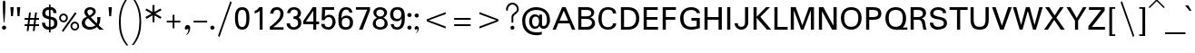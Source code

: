 SplineFontDB: 3.0
FontName: Padauk
FullName: Padauk
FamilyName: Padauk
Weight: Regular
Copyright: 
Version: 
ItalicAngle: 0
UnderlinePosition: -450
UnderlineWidth: 50
Ascent: 819
Descent: 205
LayerCount: 2
Layer: 0 0 "Back"  1
Layer: 1 0 "Fore"  0
XUID: [1021 988 686867477 13624295]
OS2Version: 0
OS2_WeightWidthSlopeOnly: 0
OS2_UseTypoMetrics: 0
CreationTime: 1398913557
ModificationTime: 1398915037
PfmFamily: 16
TTFWeight: 400
TTFWidth: 5
LineGap: 0
VLineGap: 92
Panose: 2 0 4 0 2 0 0 2 0 4
OS2TypoAscent: 1010
OS2TypoAOffset: 0
OS2TypoDescent: -500
OS2TypoDOffset: 0
OS2TypoLinegap: 0
OS2WinAscent: 1010
OS2WinAOffset: 0
OS2WinDescent: -500
OS2WinDOffset: 0
HheadAscent: 1010
HheadAOffset: 0
HheadDescent: -500
HheadDOffset: 0
OS2SubXSize: 214
OS2SubYSize: 214
OS2SubXOff: 0
OS2SubYOff: 300
OS2SupXSize: 214
OS2SupYSize: 214
OS2SupXOff: 0
OS2SupYOff: 300
OS2StrikeYSize: 52
OS2StrikeYPos: 262
OS2Vendor: 'SIL '
OS2CodePages: 00000001.00000000
DEI: 91125
LangName: 1033 "" "Padauk Super" "Normal" "SIL: Padauk Super: 2010" "Padauk Super" "Version 2.9" "PadaukSuper" " " "SIL" "Debbi Hosken" "" "http://scripts.sil.org" "" "Released under the Open Font License." "http://scripts.sil.org/OFL" "" "" "" "Padauk Super" 
Encoding: Custom
UnicodeInterp: none
NameList: Adobe Glyph List
DisplaySize: -48
AntiAlias: 1
FitToEm: 1
WinInfo: 275 25 10
BeginPrivate: 0
EndPrivate
BeginChars: 504 504

StartChar: .notdef
Encoding: 0 -1 0
Width: 0
VWidth: 0
GlyphClass: 2
HStem: 0 51<106 471> 408 51<106 471>
VStem: 55 51<51 408> 471 49<51 408>
LayerCount: 2
Fore
SplineSet
520 459 m 0
 520 0 l 0
 55 0 l 0
 55 459 l 0
 520 459 l 0
106 408 m 0
 106 51 l 0
 471 51 l 0
 471 408 l 0
 106 408 l 0
EndSplineSet
EndChar

StartChar: space
Encoding: 3 32 1
Width: 378
VWidth: 0
GlyphClass: 2
Flags: HW
LayerCount: 2
Comment: "GDL_order: 1+AAoA-mark: 80+AAoA" 
EndChar

StartChar: exclam
Encoding: 4 33 2
Width: 229
VWidth: 0
GlyphClass: 2
Flags: HW
LayerCount: 2
Fore
SplineSet
174 42 m 0
 174 11 146 -15 115 -15 c 0
 84 -15 56 11 56 42 c 0
 56 73 84 99 115 99 c 0
 146 99 174 73 174 42 c 0
115 813 m 0
 133 813 148 799 150 757 c 0
 151 743 151 725 151 706 c 0
 151 548 146 406 131 268 c 0
 122 187 121 180 115 180 c 0
 109 180 108 187 99 269 c 0
 84 406 80 548 80 706 c 0
 80 725 80 743 81 757 c 0
 83 799 97 813 115 813 c 0
EndSplineSet
Comment: "GDL_order: 0+AAoA-mark: 80+AAoA" 
EndChar

StartChar: quotedbl
Encoding: 5 34 3
Width: 403
VWidth: 0
GlyphClass: 2
Flags: HW
LayerCount: 2
Fore
SplineSet
340 643 m 0
 319 387 l 0
 265 387 l 0
 246 643 l 0
 340 643 l 0
156 643 m 0
 135 387 l 0
 82 387 l 0
 61 643 l 0
 156 643 l 0
EndSplineSet
Comment: "mark: 1+AAoA" 
EndChar

StartChar: numbersign
Encoding: 6 35 4
Width: 516
VWidth: 0
GlyphClass: 2
Flags: HW
LayerCount: 2
Fore
SplineSet
460 111 m 0
 354 111 l 0
 336 -30 l 0
 285 -30 l 0
 303 111 l 0
 183 111 l 0
 165 -30 l 0
 114 -30 l 0
 132 111 l 0
 55 111 l 0
 55 162 l 0
 138 162 l 0
 153 282 l 0
 55 282 l 0
 55 333 l 0
 160 333 l 0
 180 489 l 0
 231 489 l 0
 211 333 l 0
 331 333 l 0
 351 489 l 0
 402 489 l 0
 382 333 l 0
 460 333 l 0
 460 282 l 0
 375 282 l 0
 360 162 l 0
 460 162 l 0
 460 111 l 0
324 282 m 0
 204 282 l 0
 189 162 l 0
 309 162 l 0
 324 282 l 0
EndSplineSet
Comment: "GDL_order: 0+AAoA-mark: 80+AAoA" 
EndChar

StartChar: dollar
Encoding: 7 36 5
Width: 498
VWidth: 0
GlyphClass: 2
Flags: HW
LayerCount: 2
Fore
SplineSet
466 172 m 0
 466 37 373 -6 273 -12 c 0
 273 -93 l 0
 228 -93 l 0
 228 -14 l 0
 94 -14 31 67 31 186 c 0
 121 186 l 0
 121 121 144 64 228 64 c 0
 228 286 l 0
 126 312 39 333 39 465 c 0
 39 562 105 636 228 636 c 0
 228 708 l 0
 273 708 l 0
 273 637 l 0
 393 637 441 555 441 466 c 0
 351 466 l 0
 351 537 333 558 273 558 c 0
 273 363 l 0
 334 349 466 339 466 172 c 0
228 373 m 0
 228 558 l 0
 133 558 129 513 129 462 c 0
 129 388 165 391 228 373 c 0
376 166 m 0
 376 262 333 267 273 282 c 0
 273 66 l 0
 343 67 376 90 376 166 c 0
EndSplineSet
Comment: "mark: 1+AAoA" 
EndChar

StartChar: percent
Encoding: 8 37 6
Width: 624
VWidth: 0
GlyphClass: 2
Flags: HW
LayerCount: 2
Fore
SplineSet
519 463 m 0
 144 -68 l 0
 105 -35 l 0
 477 495 l 0
 519 463 l 0
276 334 m 0
 276 270 219 210 153 210 c 0
 85 210 28 270 28 334 c 0
 28 402 85 459 153 459 c 0
 219 459 276 402 276 334 c 0
595 94 m 0
 595 30 538 -30 472 -30 c 0
 405 -30 348 30 348 94 c 0
 348 162 405 219 472 219 c 0
 538 219 595 162 595 94 c 0
226 334 m 0
 226 375 192 409 153 409 c 0
 110 409 78 375 78 334 c 0
 78 294 111 259 153 259 c 0
 192 259 226 294 226 334 c 0
546 94 m 0
 546 135 511 169 472 169 c 0
 429 169 397 135 397 94 c 0
 397 54 430 19 472 19 c 0
 511 19 546 54 546 94 c 0
EndSplineSet
Comment: "GDL_order: 0+AAoA-mark: 80+AAoA" 
EndChar

StartChar: ampersand
Encoding: 9 38 7
Width: 682
VWidth: 0
GlyphClass: 2
Flags: HW
LayerCount: 2
Fore
SplineSet
675 0 m 0
 550 0 l 0
 480 63 l 0
 432 24 357 -12 271 -12 c 0
 153 -12 52 66 52 184 c 0
 52 293 118 341 193 375 c 0
 156 415 124 465 124 513 c 0
 124 596 193 655 283 655 c 0
 378 655 447 607 447 532 c 0
 447 441 364 397 307 366 c 0
 360 300 416 243 475 184 c 0
 487 219 492 252 492 287 c 0
 492 312 489 338 486 366 c 0
 579 366 l 0
 579 360 579 354 579 348 c 0
 579 265 566 196 531 129 c 0
 553 101 634 30 675 0 c 0
373 524 m 0
 373 560 336 589 295 589 c 0
 234 589 211 556 211 520 c 0
 211 486 231 453 264 412 c 0
 325 437 373 482 373 524 c 0
432 116 m 0
 363 178 295 253 235 324 c 0
 186 312 142 246 142 187 c 0
 142 141 196 63 274 63 c 0
 328 63 384 74 432 116 c 0
EndSplineSet
Comment: "mark: 1+AAoA" 
EndChar

StartChar: quotesingle
Encoding: 10 39 8
Width: 328
VWidth: 0
GlyphClass: 2
Flags: HW
LayerCount: 2
Fore
SplineSet
210 643 m 0
 190 387 l 0
 136 387 l 0
 117 643 l 0
 210 643 l 0
EndSplineSet
Comment: "mark: 1+AAoA" 
EndChar

StartChar: parenleft
Encoding: 11 40 9
Width: 396
VWidth: 0
GlyphClass: 2
Flags: HW
LayerCount: 2
Fore
SplineSet
340 -450 m 0
 289 -450 l 0
 132 -256 75 -49 75 210 c 0
 75 482 137 692 289 903 c 0
 340 903 l 0
 193 703 126 500 126 210 c 0
 126 -41 188 -262 340 -450 c 0
EndSplineSet
Comment: "GDL_order: 0+AAoA-mark: 80+AAoA" 
EndChar

StartChar: parenright
Encoding: 12 41 10
Width: 396
VWidth: 0
GlyphClass: 2
Flags: HW
LayerCount: 2
Fore
SplineSet
321 222 m 0
 321 -38 264 -243 106 -438 c 0
 55 -438 l 0
 207 -251 270 -27 270 222 c 0
 270 512 202 715 55 915 c 0
 106 915 l 0
 258 704 321 494 321 222 c 0
EndSplineSet
Comment: "GDL_order: 1+AAoA-mark: 80+AAoA" 
EndChar

StartChar: asterisk
Encoding: 13 42 11
Width: 564
VWidth: 0
GlyphClass: 2
Flags: HW
LayerCount: 2
Fore
SplineSet
509 358 m 0
 479 308 l 0
 311 407 l 0
 311 211 l 0
 255 211 l 0
 255 407 l 0
 84 308 l 0
 55 358 l 0
 226 456 l 0
 55 555 l 0
 84 602 l 0
 252 505 l 0
 252 701 l 0
 311 701 l 0
 311 506 l 0
 479 602 l 0
 509 555 l 0
 337 456 l 0
 509 358 l 0
EndSplineSet
Comment: "GDL_order: 0+AAoA-mark: 80+AAoA" 
EndChar

StartChar: plus
Encoding: 14 43 12
Width: 570
VWidth: 0
GlyphClass: 2
Flags: HW
LayerCount: 2
Fore
SplineSet
477 247 m 0
 477 196 l 0
 310 196 l 0
 310 31 l 0
 259 31 l 0
 259 196 l 0
 93 196 l 0
 93 247 l 0
 259 247 l 0
 259 415 l 0
 310 415 l 0
 310 247 l 0
 477 247 l 0
EndSplineSet
Comment: "GDL_order: 0+AAoA-mark: 80+AAoA" 
EndChar

StartChar: comma
Encoding: 15 44 13
Width: 231
VWidth: 0
GlyphClass: 2
Flags: HW
LayerCount: 2
Fore
SplineSet
191 53 m 0
 191 -49 134 -134 88 -151 c 0
 74 -142 l 0
 114 -114 140 -63 140 -4 c 0
 140 16 139 21 137 27 c 0
 128 19 86 0 65 0 c 0
 43 0 40 33 40 53 c 0
 40 101 79 133 116 133 c 0
 154 133 191 105 191 53 c 0
EndSplineSet
Comment: "GDL_order: 0+AAoA-mark: 80+AAoA" 
EndChar

StartChar: hyphen
Encoding: 16 45 14
Width: 495
VWidth: 0
GlyphClass: 2
Flags: HW
LayerCount: 2
Fore
SplineSet
439 247 m 0
 439 196 l 0
 55 196 l 0
 55 247 l 0
 439 247 l 0
EndSplineSet
Comment: "GDL_order: 0+AAoA-mark: 80+AAoA" 
EndChar

StartChar: period
Encoding: 17 46 15
Width: 199
VWidth: 0
GlyphClass: 2
Flags: HW
LayerCount: 2
Fore
SplineSet
159 42 m 0
 159 10 131 -15 100 -15 c 0
 69 -15 40 10 40 42 c 0
 40 73 69 99 100 99 c 0
 131 99 159 73 159 42 c 0
EndSplineSet
Comment: "GDL_order: 0+AAoA-mark: 80+AAoA" 
EndChar

StartChar: slash
Encoding: 18 47 16
Width: 495
VWidth: 0
GlyphClass: 2
Flags: HW
LayerCount: 2
Fore
SplineSet
439 775 m 0
 93 -212 l 0
 55 -174 l 0
 402 813 l 0
 439 775 l 0
EndSplineSet
Comment: "GDL_order: 0+AAoA-mark: 80+AAoA" 
EndChar

StartChar: zero
Encoding: 19 48 17
Width: 498
VWidth: 0
GlyphClass: 2
Flags: HW
LayerCount: 2
Fore
SplineSet
453 334 m 0
 453 183 432 -14 249 -14 c 0
 66 -14 45 183 45 334 c 0
 45 486 66 655 249 655 c 0
 432 655 453 486 453 334 c 0
367 334 m 0
 367 472 352 580 249 580 c 0
 144 580 130 472 130 334 c 0
 130 195 144 61 249 61 c 0
 352 61 367 195 367 334 c 0
EndSplineSet
Comment: "mark: 1+AAoA" 
EndChar

StartChar: one
Encoding: 20 49 18
Width: 498
VWidth: 0
GlyphClass: 2
Flags: HW
LayerCount: 2
Fore
SplineSet
337 0 m 0
 255 0 l 0
 255 535 l 0
 215 500 166 474 115 462 c 0
 115 535 l 0
 171 553 216 594 247 643 c 0
 337 643 l 0
 337 0 l 0
EndSplineSet
Comment: "mark: 1+AAoA" 
EndChar

StartChar: two
Encoding: 21 50 19
Width: 498
VWidth: 0
GlyphClass: 2
Flags: HW
LayerCount: 2
Fore
SplineSet
442 0 m 0
 55 0 l 0
 55 82 l 0
 352 309 352 406 352 468 c 0
 352 543 328 580 256 580 c 0
 193 580 163 546 154 468 c 0
 63 468 l 0
 72 574 123 655 256 655 c 0
 382 655 442 562 442 481 c 0
 442 384 432 292 153 69 c 0
 442 69 l 0
 442 0 l 0
EndSplineSet
Comment: "mark: 1+AAoA" 
EndChar

StartChar: three
Encoding: 22 51 20
Width: 498
VWidth: 0
GlyphClass: 2
Flags: HW
LayerCount: 2
Fore
SplineSet
456 171 m 0
 456 67 369 -14 246 -14 c 0
 100 -14 40 81 40 169 c 0
 135 169 l 0
 141 115 165 55 247 55 c 0
 307 55 367 106 367 165 c 0
 367 265 330 300 237 300 c 0
 237 370 l 0
 327 370 357 403 357 492 c 0
 357 567 289 586 246 586 c 0
 189 586 156 547 144 475 c 0
 54 475 l 0
 69 591 133 655 243 655 c 0
 366 655 447 580 447 486 c 0
 447 399 417 363 379 337 c 0
 425 308 456 275 456 171 c 0
EndSplineSet
Comment: "mark: 1+AAoA" 
EndChar

StartChar: four
Encoding: 23 52 21
Width: 498
VWidth: 0
GlyphClass: 2
Flags: HW
LayerCount: 2
Fore
SplineSet
471 156 m 0
 391 156 l 0
 391 0 l 0
 309 0 l 0
 309 156 l 0
 25 156 l 0
 25 249 l 0
 294 643 l 0
 391 643 l 0
 391 231 l 0
 471 231 l 0
 471 156 l 0
309 231 m 0
 309 544 l 0
 97 231 l 0
 309 231 l 0
EndSplineSet
Comment: "mark: 1+AAoA" 
EndChar

StartChar: five
Encoding: 24 53 22
Width: 498
VWidth: 0
GlyphClass: 2
Flags: HW
LayerCount: 2
Fore
SplineSet
450 210 m 0
 450 108 367 -12 258 -12 c 0
 126 -12 46 51 46 156 c 0
 141 156 l 0
 141 90 186 58 247 58 c 0
 303 58 360 109 360 208 c 0
 360 300 334 361 256 361 c 0
 196 361 160 319 136 268 c 0
 57 268 l 0
 69 643 l 0
 409 643 l 0
 409 568 l 0
 156 568 l 0
 145 367 l 0
 177 406 207 427 274 427 c 0
 388 427 450 325 450 210 c 0
EndSplineSet
Comment: "mark: 1+AAoA" 
EndChar

StartChar: six
Encoding: 25 54 23
Width: 498
VWidth: 0
GlyphClass: 2
Flags: HW
LayerCount: 2
Fore
SplineSet
456 192 m 0
 456 114 420 -14 256 -14 c 0
 60 -14 42 99 42 306 c 0
 42 471 73 655 259 655 c 0
 376 655 423 600 438 490 c 0
 352 490 l 0
 346 564 312 586 258 586 c 0
 136 586 129 399 129 315 c 0
 155 360 191 396 265 396 c 0
 432 396 456 265 456 192 c 0
366 192 m 0
 366 279 334 328 253 328 c 0
 171 328 139 279 139 192 c 0
 139 105 171 55 253 55 c 0
 334 55 366 105 366 192 c 0
EndSplineSet
Comment: "mark: 1+AAoA" 
EndChar

StartChar: seven
Encoding: 26 55 24
Width: 498
VWidth: 0
GlyphClass: 2
Flags: HW
LayerCount: 2
Fore
SplineSet
447 553 m 0
 237 0 l 0
 139 0 l 0
 367 571 l 0
 51 571 l 0
 51 643 l 0
 447 643 l 0
 447 553 l 0
EndSplineSet
Comment: "mark: 1+AAoA" 
EndChar

StartChar: eight
Encoding: 27 56 25
Width: 498
VWidth: 0
GlyphClass: 2
Flags: HW
LayerCount: 2
Fore
SplineSet
460 165 m 0
 460 33 343 -12 249 -12 c 0
 157 -12 39 33 39 165 c 0
 39 265 106 316 160 340 c 0
 113 363 57 411 57 498 c 0
 57 606 160 655 249 655 c 0
 340 655 442 606 442 498 c 0
 442 418 387 361 336 340 c 0
 384 322 460 265 460 165 c 0
360 480 m 0
 360 546 319 586 249 586 c 0
 180 586 139 546 139 480 c 0
 139 415 190 373 249 373 c 0
 309 373 360 415 360 480 c 0
373 183 m 0
 373 255 330 306 249 306 c 0
 171 306 123 255 123 183 c 0
 123 111 160 57 249 57 c 0
 340 57 373 111 373 183 c 0
EndSplineSet
Comment: "mark: 1+AAoA" 
EndChar

StartChar: nine
Encoding: 28 57 26
Width: 498
VWidth: 0
GlyphClass: 2
Flags: HW
LayerCount: 2
Fore
SplineSet
456 337 m 0
 456 171 423 -14 238 -14 c 0
 121 -14 73 43 58 153 c 0
 145 153 l 0
 150 78 186 55 240 55 c 0
 357 55 369 236 369 328 c 0
 336 274 300 246 231 246 c 0
 64 246 42 376 42 450 c 0
 42 529 78 655 241 655 c 0
 438 655 456 543 456 337 c 0
357 450 m 0
 357 537 327 586 244 586 c 0
 162 586 132 537 132 450 c 0
 132 363 162 313 244 313 c 0
 327 313 357 363 357 450 c 0
EndSplineSet
Comment: "mark: 1+AAoA" 
EndChar

StartChar: colon
Encoding: 29 58 27
Width: 199
VWidth: 0
GlyphClass: 2
Flags: HW
LayerCount: 2
Fore
SplineSet
159 400 m 0
 159 369 131 343 100 343 c 0
 69 343 40 369 40 400 c 0
 40 432 69 459 100 459 c 0
 131 459 159 432 159 400 c 0
159 43 m 0
 159 12 131 -15 100 -15 c 0
 69 -15 40 12 40 43 c 0
 40 75 69 100 100 100 c 0
 131 100 159 75 159 43 c 0
EndSplineSet
Comment: "GDL_order: 0+AAoA-mark: 80+AAoA" 
EndChar

StartChar: semicolon
Encoding: 30 59 28
Width: 207
VWidth: 0
GlyphClass: 2
Flags: HW
LayerCount: 2
Fore
SplineSet
159 402 m 0
 159 370 131 343 100 343 c 0
 69 343 40 370 40 402 c 0
 40 433 69 459 100 459 c 0
 131 459 159 433 159 402 c 0
160 33 m 0
 160 -33 117 -85 90 -101 c 0
 82 -95 l 0
 109 -76 124 -44 124 6 c 0
 124 10 124 14 123 18 c 0
 102 7 73 -2 61 -2 c 0
 48 -2 40 19 40 40 c 0
 40 72 69 99 97 99 c 0
 129 99 160 72 160 33 c 0
EndSplineSet
Comment: "GDL_order: 0+AAoA-mark: 80+AAoA" 
EndChar

StartChar: less
Encoding: 31 60 29
Width: 891
VWidth: 0
GlyphClass: 2
Flags: HW
LayerCount: 2
Fore
SplineSet
712 90 m 0
 712 34 l 0
 178 238 l 0
 178 295 l 0
 712 499 l 0
 712 444 l 0
 235 267 l 0
 712 90 l 0
EndSplineSet
Comment: "mark: 1+AAoA" 
EndChar

StartChar: equal
Encoding: 32 61 30
Width: 576
VWidth: 0
GlyphClass: 2
Flags: HW
LayerCount: 2
Fore
SplineSet
520 162 m 0
 520 111 l 0
 55 111 l 0
 55 162 l 0
 520 162 l 0
520 333 m 0
 520 282 l 0
 55 282 l 0
 55 333 l 0
 520 333 l 0
EndSplineSet
Comment: "GDL_order: 0+AAoA-mark: 80+AAoA" 
EndChar

StartChar: greater
Encoding: 33 62 31
Width: 891
VWidth: 0
GlyphClass: 2
Flags: HW
LayerCount: 2
Fore
SplineSet
712 295 m 0
 712 238 l 0
 178 34 l 0
 178 90 l 0
 655 267 l 0
 178 444 l 0
 178 499 l 0
 712 295 l 0
EndSplineSet
Comment: "mark: 1+AAoA" 
EndChar

StartChar: question
Encoding: 34 63 32
Width: 446
VWidth: 0
GlyphClass: 2
Flags: HW
LayerCount: 2
Fore
SplineSet
268 55 m 0
 268 19 238 0 213 0 c 0
 187 0 158 19 158 55 c 0
 158 93 187 111 213 111 c 0
 238 111 268 93 268 55 c 0
391 590 m 0
 391 440 238 458 238 345 c 0
 238 200 l 0
 187 200 l 0
 187 359 l 0
 187 489 340 483 340 590 c 0
 340 654 282 722 213 722 c 0
 129 722 86 629 86 600 c 0
 86 548 l 0
 35 548 l 0
 35 600 l 0
 35 637 78 773 213 773 c 0
 321 773 391 685 391 590 c 0
EndSplineSet
Comment: "GDL_order: 0+AAoA-mark: 80+AAoA" 
EndChar

StartChar: at
Encoding: 35 64 33
Width: 891
VWidth: 0
GlyphClass: 2
Flags: HW
LayerCount: 2
Fore
SplineSet
837 265 m 0
 837 135 760 18 657 18 c 0
 601 18 564 49 540 103 c 0
 511 51 475 22 406 22 c 0
 316 22 247 112 247 231 c 0
 247 360 316 438 406 438 c 0
 462 438 494 426 531 379 c 0
 531 432 l 0
 612 432 l 0
 612 132 l 0
 612 98 645 96 664 96 c 0
 696 96 751 134 751 265 c 0
 751 483 628 558 444 558 c 0
 309 558 138 487 138 259 c 0
 138 51 243 -78 454 -78 c 0
 523 -78 546 -78 606 -62 c 0
 606 -135 l 0
 541 -158 519 -159 462 -159 c 0
 262 -159 52 -68 52 258 c 0
 52 499 243 637 438 637 c 0
 678 637 837 510 837 265 c 0
528 237 m 0
 528 312 498 376 430 376 c 0
 360 376 333 309 333 237 c 0
 333 162 351 84 430 84 c 0
 496 84 528 160 528 237 c 0
EndSplineSet
Comment: "mark: 1+AAoA" 
EndChar

StartChar: A
Encoding: 36 65 34
Width: 667
VWidth: 0
GlyphClass: 2
Flags: HW
LayerCount: 2
Fore
SplineSet
654 0 m 0
 561 0 l 0
 490 171 l 0
 175 171 l 0
 105 0 l 0
 13 0 l 0
 282 643 l 0
 381 643 l 0
 654 0 l 0
453 247 m 0
 330 543 l 0
 210 247 l 0
 453 247 l 0
EndSplineSet
Comment: "mark: 1+AAoA" 
EndChar

StartChar: B
Encoding: 37 66 35
Width: 600
VWidth: 0
GlyphClass: 2
Flags: HW
LayerCount: 2
Fore
SplineSet
546 178 m 0
 546 75 454 0 352 0 c 0
 72 0 l 0
 72 643 l 0
 330 643 l 0
 433 643 523 594 523 484 c 0
 523 412 467 358 412 343 c 0
 482 324 546 263 546 178 c 0
439 471 m 0
 439 525 409 565 303 565 c 0
 160 565 l 0
 160 373 l 0
 301 373 l 0
 408 373 439 417 439 471 c 0
459 189 m 0
 459 259 403 300 297 300 c 0
 160 300 l 0
 160 78 l 0
 301 78 l 0
 394 78 459 123 459 189 c 0
EndSplineSet
Comment: "mark: 1+AAoA" 
EndChar

StartChar: C
Encoding: 38 67 36
Width: 606
VWidth: 0
GlyphClass: 2
Flags: HW
LayerCount: 2
Fore
SplineSet
552 171 m 0
 552 69 466 -14 318 -14 c 0
 118 -14 52 142 52 316 c 0
 52 490 117 655 319 655 c 0
 481 655 549 571 549 471 c 0
 459 471 l 0
 459 546 420 585 319 585 c 0
 204 585 144 499 144 316 c 0
 144 123 208 58 316 58 c 0
 399 58 462 88 462 171 c 0
 552 171 l 0
EndSplineSet
Comment: "mark: 1+AAoA" 
EndChar

StartChar: D
Encoding: 39 68 37
Width: 640
VWidth: 0
GlyphClass: 2
Flags: HW
LayerCount: 2
Fore
SplineSet
588 322 m 0
 588 166 514 0 271 0 c 0
 72 0 l 0
 72 643 l 0
 271 643 l 0
 514 643 588 486 588 322 c 0
499 322 m 0
 499 480 412 565 273 565 c 0
 160 565 l 0
 160 78 l 0
 273 78 l 0
 412 78 499 166 499 322 c 0
EndSplineSet
Comment: "mark: 1+AAoA" 
EndChar

StartChar: E
Encoding: 40 69 38
Width: 540
VWidth: 0
GlyphClass: 2
Flags: HW
LayerCount: 2
Fore
SplineSet
478 0 m 0
 72 0 l 0
 72 643 l 0
 469 643 l 0
 469 565 l 0
 160 565 l 0
 160 367 l 0
 460 367 l 0
 460 291 l 0
 160 291 l 0
 160 78 l 0
 478 78 l 0
 478 0 l 0
EndSplineSet
Comment: "mark: 1+AAoA" 
EndChar

StartChar: F
Encoding: 41 70 39
Width: 507
VWidth: 0
GlyphClass: 2
Flags: HW
LayerCount: 2
Fore
SplineSet
427 291 m 0
 160 291 l 0
 160 0 l 0
 72 0 l 0
 72 643 l 0
 445 643 l 0
 445 565 l 0
 160 565 l 0
 160 367 l 0
 427 367 l 0
 427 291 l 0
EndSplineSet
Comment: "mark: 1+AAoA" 
EndChar

StartChar: G
Encoding: 42 71 40
Width: 678
VWidth: 0
GlyphClass: 2
Flags: HW
LayerCount: 2
Fore
SplineSet
606 31 m 0
 526 3 426 -14 372 -14 c 0
 99 -14 52 184 52 346 c 0
 52 519 171 655 364 655 c 0
 534 655 610 552 610 483 c 0
 520 483 l 0
 520 520 462 577 372 577 c 0
 210 577 145 477 145 345 c 0
 145 201 198 66 361 66 c 0
 414 66 471 73 517 87 c 0
 517 265 l 0
 370 265 l 0
 370 343 l 0
 606 343 l 0
 606 31 l 0
EndSplineSet
Comment: "mark: 1+AAoA" 
EndChar

StartChar: H
Encoding: 43 72 41
Width: 631
VWidth: 0
GlyphClass: 2
Flags: HW
LayerCount: 2
Fore
SplineSet
561 0 m 0
 469 0 l 0
 469 291 l 0
 160 291 l 0
 160 0 l 0
 72 0 l 0
 72 643 l 0
 160 643 l 0
 160 367 l 0
 469 367 l 0
 469 643 l 0
 561 643 l 0
 561 0 l 0
EndSplineSet
Comment: "mark: 1+AAoA" 
EndChar

StartChar: I
Encoding: 44 73 42
Width: 232
VWidth: 0
GlyphClass: 2
Flags: W
HStem: 0 21G<72 160> 623 20G<72 160>
VStem: 72 88<0 643>
LayerCount: 2
Fore
SplineSet
160 0 m 0
 72 0 l 0
 72 643 l 0
 160 643 l 0
 160 0 l 0
EndSplineSet
Comment: "mark: 1+AAoA" 
EndChar

StartChar: J
Encoding: 45 74 43
Width: 507
VWidth: 0
GlyphClass: 2
Flags: HW
LayerCount: 2
Fore
SplineSet
435 192 m 0
 435 69 354 -14 238 -14 c 0
 126 -14 52 64 52 172 c 0
 141 172 l 0
 142 88 189 66 243 66 c 0
 297 66 345 106 345 192 c 0
 345 643 l 0
 435 643 l 0
 435 192 l 0
EndSplineSet
Comment: "mark: 1+AAoA" 
EndChar

StartChar: K
Encoding: 46 75 44
Width: 592
VWidth: 0
GlyphClass: 2
Flags: HW
LayerCount: 2
Fore
SplineSet
570 0 m 0
 450 0 l 0
 160 339 l 0
 160 0 l 0
 72 0 l 0
 72 643 l 0
 160 643 l 0
 160 369 l 0
 426 643 l 0
 537 643 l 0
 264 366 l 0
 570 0 l 0
EndSplineSet
Comment: "mark: 1+AAoA" 
EndChar

StartChar: L
Encoding: 47 76 45
Width: 471
VWidth: 0
GlyphClass: 2
Flags: HW
LayerCount: 2
Fore
SplineSet
445 0 m 0
 72 0 l 0
 72 643 l 0
 160 643 l 0
 160 78 l 0
 445 78 l 0
 445 0 l 0
EndSplineSet
Comment: "mark: 1+AAoA" 
EndChar

StartChar: M
Encoding: 48 77 46
Width: 799
VWidth: 0
GlyphClass: 2
Flags: HW
LayerCount: 2
Fore
SplineSet
727 0 m 0
 639 0 l 0
 639 558 l 0
 433 0 l 0
 363 0 l 0
 160 553 l 0
 160 0 l 0
 72 0 l 0
 72 643 l 0
 213 643 l 0
 399 124 l 0
 586 643 l 0
 727 643 l 0
 727 0 l 0
EndSplineSet
Comment: "mark: 1+AAoA" 
EndChar

StartChar: N
Encoding: 49 78 47
Width: 643
VWidth: 0
GlyphClass: 2
Flags: HW
LayerCount: 2
Fore
SplineSet
573 0 m 0
 444 0 l 0
 160 526 l 0
 160 0 l 0
 72 0 l 0
 72 643 l 0
 198 643 l 0
 483 115 l 0
 483 643 l 0
 573 643 l 0
 573 0 l 0
EndSplineSet
Comment: "mark: 1+AAoA" 
EndChar

StartChar: O
Encoding: 50 79 48
Width: 688
VWidth: 0
GlyphClass: 2
Flags: W
HStem: -14 80<252.621 437.339> 577 78<243.964 445.956>
VStem: 52 93<192.092 469.386> 543 93<192.092 469.386>
LayerCount: 2
Fore
SplineSet
636 334 m 0
 636 150 543 -14 345 -14 c 0
 148 -14 52 150 52 334 c 0
 52 517 148 655 345 655 c 0
 543 655 636 517 636 334 c 0
543 334 m 0
 543 469 501 577 345 577 c 0
 189 577 145 469 145 334 c 0
 145 199 189 66 345 66 c 0
 501 66 543 199 543 334 c 0
EndSplineSet
Comment: "mark: 1+AAoA" 
EndChar

StartChar: P
Encoding: 51 80 49
Width: 555
VWidth: 0
GlyphClass: 2
Flags: HW
LayerCount: 2
Fore
SplineSet
501 457 m 0
 501 295 376 273 253 273 c 0
 160 273 l 0
 160 0 l 0
 72 0 l 0
 72 643 l 0
 253 643 l 0
 376 643 501 619 501 457 c 0
415 457 m 0
 415 537 363 565 256 565 c 0
 160 565 l 0
 160 351 l 0
 256 351 l 0
 363 351 415 378 415 457 c 0
EndSplineSet
Comment: "mark: 1+AAoA" 
EndChar

StartChar: Q
Encoding: 52 81 50
Width: 699
VWidth: 0
GlyphClass: 2
Flags: HW
LayerCount: 2
Fore
SplineSet
672 0 m 0
 430 0 l 0
 396 -9 372 -14 345 -14 c 0
 147 -14 52 151 52 334 c 0
 52 517 147 655 345 655 c 0
 543 655 636 517 636 334 c 0
 636 223 603 118 540 61 c 0
 672 61 l 0
 672 0 l 0
543 334 m 0
 543 469 501 577 345 577 c 0
 189 577 145 469 145 334 c 0
 145 199 189 66 345 66 c 0
 501 66 543 199 543 334 c 0
EndSplineSet
Comment: "mark: 1+AAoA" 
EndChar

StartChar: R
Encoding: 53 82 51
Width: 561
VWidth: 0
GlyphClass: 2
Flags: HW
LayerCount: 2
Fore
SplineSet
523 0 m 0
 432 0 l 0
 412 88 415 94 402 154 c 0
 373 288 358 292 238 292 c 0
 160 292 l 0
 160 0 l 0
 72 0 l 0
 72 643 l 0
 274 643 l 0
 426 643 507 598 507 466 c 0
 507 402 450 358 387 328 c 0
 424 320 452 302 469 259 c 0
 488 210 484 108 523 0 c 0
417 466 m 0
 417 543 360 565 273 565 c 0
 160 565 l 0
 160 369 l 0
 273 369 l 0
 360 369 417 393 417 466 c 0
EndSplineSet
Comment: "mark: 1+AAoA" 
EndChar

StartChar: S
Encoding: 54 83 52
Width: 589
VWidth: 0
GlyphClass: 2
Flags: HW
LayerCount: 2
Fore
SplineSet
535 178 m 0
 535 28 390 -14 265 -14 c 0
 144 -14 52 66 52 192 c 0
 144 192 l 0
 144 123 193 66 264 66 c 0
 337 66 447 73 447 171 c 0
 447 376 61 204 61 480 c 0
 61 592 181 655 280 655 c 0
 394 655 510 612 510 481 c 0
 420 481 l 0
 420 568 346 577 276 577 c 0
 205 577 151 553 151 477 c 0
 151 310 535 441 535 178 c 0
EndSplineSet
Comment: "mark: 1+AAoA" 
EndChar

StartChar: T
Encoding: 55 84 53
Width: 546
VWidth: 0
GlyphClass: 2
Flags: HW
LayerCount: 2
Fore
SplineSet
528 565 m 0
 318 565 l 0
 318 0 l 0
 228 0 l 0
 228 565 l 0
 18 565 l 0
 18 643 l 0
 528 643 l 0
 528 565 l 0
EndSplineSet
Comment: "mark: 1+AAoA" 
EndChar

StartChar: U
Encoding: 56 85 54
Width: 655
VWidth: 0
GlyphClass: 2
Flags: HW
LayerCount: 2
Fore
SplineSet
585 286 m 0
 585 72 507 -14 328 -14 c 0
 148 -14 72 72 72 286 c 0
 72 643 l 0
 160 643 l 0
 160 286 l 0
 160 93 238 66 328 66 c 0
 415 66 495 91 495 286 c 0
 495 643 l 0
 585 643 l 0
 585 286 l 0
EndSplineSet
Comment: "mark: 1+AAoA" 
EndChar

StartChar: V
Encoding: 57 86 55
Width: 582
VWidth: 0
GlyphClass: 2
Flags: HW
LayerCount: 2
Fore
SplineSet
568 643 m 0
 340 0 l 0
 241 0 l 0
 13 643 l 0
 114 643 l 0
 291 115 l 0
 468 643 l 0
 568 643 l 0
EndSplineSet
Comment: "mark: 1+AAoA" 
EndChar

StartChar: W
Encoding: 58 87 56
Width: 865
VWidth: 0
GlyphClass: 2
Flags: HW
LayerCount: 2
Fore
SplineSet
852 643 m 0
 661 0 l 0
 580 0 l 0
 432 535 l 0
 283 0 l 0
 204 0 l 0
 13 643 l 0
 108 643 l 0
 243 133 l 0
 379 643 l 0
 486 643 l 0
 622 133 l 0
 757 643 l 0
 852 643 l 0
EndSplineSet
Comment: "mark: 1+AAoA" 
EndChar

StartChar: X
Encoding: 59 88 57
Width: 627
VWidth: 0
GlyphClass: 2
Flags: HW
LayerCount: 2
Fore
SplineSet
604 0 m 0
 490 0 l 0
 307 279 l 0
 127 0 l 0
 21 0 l 0
 258 343 l 0
 52 643 l 0
 166 643 l 0
 319 406 l 0
 468 643 l 0
 573 643 l 0
 367 343 l 0
 604 0 l 0
EndSplineSet
Comment: "mark: 1+AAoA" 
EndChar

StartChar: Y
Encoding: 60 89 58
Width: 594
VWidth: 0
GlyphClass: 2
Flags: HW
LayerCount: 2
Fore
SplineSet
579 643 m 0
 340 256 l 0
 340 0 l 0
 252 0 l 0
 252 256 l 0
 13 643 l 0
 123 643 l 0
 301 334 l 0
 478 643 l 0
 579 643 l 0
EndSplineSet
Comment: "mark: 1+AAoA" 
EndChar

StartChar: Z
Encoding: 61 90 59
Width: 549
VWidth: 0
GlyphClass: 2
Flags: HW
LayerCount: 2
Fore
SplineSet
508 0 m 0
 40 0 l 0
 40 97 l 0
 402 565 l 0
 57 565 l 0
 57 643 l 0
 499 643 l 0
 499 544 l 0
 138 78 l 0
 508 78 l 0
 508 0 l 0
EndSplineSet
Comment: "mark: 1+AAoA" 
EndChar

StartChar: bracketleft
Encoding: 62 91 60
Width: 352
VWidth: 0
GlyphClass: 2
Flags: HW
LayerCount: 2
Fore
SplineSet
259 -177 m 0
 94 -177 l 0
 94 643 l 0
 259 643 l 0
 259 597 l 0
 171 597 l 0
 171 -132 l 0
 259 -132 l 0
 259 -177 l 0
EndSplineSet
Comment: "mark: 1+AAoA" 
EndChar

StartChar: backslash
Encoding: 63 92 61
Width: 495
VWidth: 0
GlyphClass: 2
Flags: HW
LayerCount: 2
Fore
SplineSet
439 -174 m 0
 402 -212 l 0
 55 775 l 0
 93 813 l 0
 439 -174 l 0
EndSplineSet
Comment: "GDL_order: 0+AAoA-mark: 80+AAoA" 
EndChar

StartChar: bracketright
Encoding: 64 93 62
Width: 352
VWidth: 0
GlyphClass: 2
Flags: HW
LayerCount: 2
Fore
SplineSet
259 -177 m 0
 94 -177 l 0
 94 -132 l 0
 183 -132 l 0
 183 597 l 0
 94 597 l 0
 94 643 l 0
 259 643 l 0
 259 -177 l 0
EndSplineSet
Comment: "mark: 1+AAoA" 
EndChar

StartChar: asciicircum
Encoding: 65 94 63
Width: 453
VWidth: 0
GlyphClass: 4
Flags: HW
LayerCount: 2
Fore
SplineSet
453 640 m 0
 426 613 l 0
 226 811 l 0
 27 613 l 0
 0 640 l 0
 226 867 l 0
 453 640 l 0
EndSplineSet
Comment: "GDL_order: 0+AAoA-mark: 80+AAoA" 
EndChar

StartChar: underscore
Encoding: 66 95 64
Width: 576
VWidth: 0
GlyphClass: 4
Flags: HW
LayerCount: 2
Fore
SplineSet
576 -137 m 0
 0 -137 l 0
 0 -86 l 0
 576 -86 l 0
 576 -137 l 0
EndSplineSet
Comment: "GDL_order: 0+AAoA-mark: 80+AAoA" 
EndChar

StartChar: grave
Encoding: 67 96 65
Width: 204
VWidth: 0
GlyphClass: 4
Flags: HW
LayerCount: 2
Fore
SplineSet
156 534 m 0
 102 534 l 0
 -23 687 l 0
 67 687 l 0
 156 534 l 0
EndSplineSet
Comment: "mark: 1+AAoA" 
EndChar

StartChar: a
Encoding: 68 97 66
Width: 492
VWidth: 0
GlyphClass: 4
Flags: HW
LayerCount: 2
Fore
SplineSet
439 0 m 0
 360 0 l 0
 355 23 352 41 349 64 c 0
 308 12 273 -12 214 -12 c 0
 138 -12 43 30 43 117 c 0
 43 252 180 280 285 280 c 0
 346 280 l 0
 347 289 348 298 348 307 c 0
 348 359 323 396 249 396 c 0
 204 396 150 378 150 325 c 0
 67 325 l 0
 67 430 158 456 246 456 c 0
 306 456 394 447 418 381 c 0
 426 361 427 309 427 271 c 0
 427 125 l 0
 427 84 429 25 439 0 c 0
345 219 m 0
 335 220 312 222 300 222 c 0
 241 222 126 204 126 127 c 0
 126 78 166 48 214 48 c 0
 325 48 345 126 345 219 c 0
EndSplineSet
Comment: "mark: 1+AAoA" 
EndChar

StartChar: b
Encoding: 69 98 67
Width: 525
VWidth: 0
GlyphClass: 4
Flags: HW
LayerCount: 2
Fore
SplineSet
481 241 m 0
 481 76 382 -12 292 -12 c 0
 222 -12 173 19 142 52 c 0
 142 0 l 0
 61 0 l 0
 61 643 l 0
 139 643 l 0
 139 384 l 0
 162 417 205 456 291 456 c 0
 438 456 481 322 481 241 c 0
394 232 m 0
 394 321 363 405 270 405 c 0
 181 405 141 318 141 232 c 0
 141 112 184 48 268 48 c 0
 339 48 394 117 394 232 c 0
EndSplineSet
Comment: "mark: 1+AAoA" 
EndChar

StartChar: c
Encoding: 70 99 68
Width: 463
VWidth: 0
GlyphClass: 4
Flags: HW
LayerCount: 2
Fore
SplineSet
420 150 m 0
 420 69 375 -12 241 -12 c 0
 108 -12 45 67 45 222 c 0
 45 378 99 456 232 456 c 0
 358 456 416 401 416 323 c 0
 416 317 416 312 415 306 c 0
 336 306 l 0
 337 312 337 318 337 323 c 0
 337 380 280 396 226 396 c 0
 169 396 124 351 124 222 c 0
 124 94 166 48 241 48 c 0
 318 48 340 111 340 150 c 0
 420 150 l 0
EndSplineSet
Comment: "mark: 1+AAoA" 
EndChar

StartChar: d
Encoding: 71 100 69
Width: 526
VWidth: 0
GlyphClass: 4
Flags: HW
LayerCount: 2
Fore
SplineSet
463 0 m 0
 384 0 l 0
 384 51 l 0
 359 22 311 -12 252 -12 c 0
 148 -12 45 84 45 214 c 0
 45 322 91 456 229 456 c 0
 293 456 350 434 384 387 c 0
 384 643 l 0
 463 643 l 0
 463 0 l 0
381 219 m 0
 381 316 324 403 243 403 c 0
 157 403 126 306 126 225 c 0
 126 132 177 52 255 52 c 0
 343 52 381 144 381 219 c 0
EndSplineSet
Comment: "mark: 1+AAoA" 
EndChar

StartChar: e
Encoding: 72 101 70
Width: 496
VWidth: 0
GlyphClass: 4
Flags: HW
LayerCount: 2
Fore
SplineSet
448 142 m 0
 435 69 379 -12 247 -12 c 0
 99 -12 45 120 45 222 c 0
 45 333 96 456 253 456 c 0
 427 456 451 322 451 252 c 0
 451 239 450 223 448 210 c 0
 130 210 l 0
 130 118 163 46 249 46 c 0
 331 46 357 103 363 142 c 0
 448 142 l 0
363 268 m 0
 364 275 364 281 364 288 c 0
 364 346 335 400 249 400 c 0
 162 400 138 319 130 268 c 0
 363 268 l 0
EndSplineSet
Comment: "mark: 1+AAoA" 
EndChar

StartChar: f
Encoding: 73 102 71
Width: 294
VWidth: 0
GlyphClass: 4
Flags: HW
LayerCount: 2
Fore
SplineSet
294 577 m 0
 280 583 265 588 246 588 c 0
 198 588 178 567 178 510 c 0
 178 445 l 0
 285 445 l 0
 285 387 l 0
 178 387 l 0
 178 0 l 0
 97 0 l 0
 97 387 l 0
 9 387 l 0
 9 445 l 0
 97 445 l 0
 97 513 l 0
 97 623 146 651 230 651 c 0
 251 651 272 649 294 643 c 0
 294 577 l 0
EndSplineSet
Comment: "mark: 1+AAoA" 
EndChar

StartChar: g
Encoding: 74 103 72
Width: 525
VWidth: 0
GlyphClass: 4
Flags: HW
LayerCount: 2
Fore
SplineSet
463 25 m 0
 463 -90 388 -177 246 -177 c 0
 99 -177 67 -78 67 -36 c 0
 150 -36 l 0
 150 -96 207 -122 261 -122 c 0
 343 -122 382 -72 382 82 c 0
 358 39 296 12 241 12 c 0
 121 12 45 83 45 237 c 0
 45 363 121 456 232 456 c 0
 310 456 357 440 382 396 c 0
 382 445 l 0
 463 445 l 0
 463 25 l 0
381 235 m 0
 381 330 343 400 247 400 c 0
 154 400 127 327 127 237 c 0
 127 136 169 69 252 69 c 0
 346 69 381 150 381 235 c 0
EndSplineSet
Comment: "mark: 1+AAoA" 
EndChar

StartChar: h
Encoding: 75 104 73
Width: 510
VWidth: 0
GlyphClass: 4
Flags: HW
LayerCount: 2
Fore
SplineSet
448 0 m 0
 367 0 l 0
 367 280 l 0
 367 364 323 399 274 399 c 0
 189 399 142 343 142 303 c 0
 142 0 l 0
 61 0 l 0
 61 643 l 0
 142 643 l 0
 142 388 l 0
 170 427 213 456 282 456 c 0
 400 456 448 400 448 276 c 0
 448 0 l 0
EndSplineSet
Comment: "mark: 1+AAoA" 
EndChar

StartChar: i
Encoding: 76 105 74
Width: 204
VWidth: 0
GlyphClass: 4
Flags: HW
LayerCount: 2
Fore
SplineSet
145 561 m 0
 58 561 l 0
 58 643 l 0
 145 643 l 0
 145 561 l 0
142 0 m 0
 61 0 l 0
 61 445 l 0
 142 445 l 0
 142 0 l 0
EndSplineSet
Comment: "mark: 1+AAoA" 
EndChar

StartChar: j
Encoding: 77 106 75
Width: 256
VWidth: 0
GlyphClass: 4
Flags: HW
LayerCount: 2
Fore
SplineSet
195 561 m 0
 111 561 l 0
 111 643 l 0
 195 643 l 0
 195 561 l 0
193 -72 m 0
 193 -128 171 -188 90 -188 c 0
 55 -188 3 -171 -27 -141 c 0
 24 -90 l 0
 37 -107 58 -117 78 -117 c 0
 106 -117 112 -92 112 -45 c 0
 112 445 l 0
 193 445 l 0
 193 -72 l 0
EndSplineSet
Comment: "mark: 1+AAoA" 
EndChar

StartChar: k
Encoding: 78 107 76
Width: 444
VWidth: 0
GlyphClass: 4
Flags: HW
LayerCount: 2
Fore
SplineSet
426 0 m 0
 319 0 l 0
 142 237 l 0
 142 0 l 0
 61 0 l 0
 61 643 l 0
 142 643 l 0
 142 259 l 0
 312 445 l 0
 412 445 l 0
 234 252 l 0
 426 0 l 0
EndSplineSet
Comment: "mark: 1+AAoA" 
EndChar

StartChar: l
Encoding: 79 108 77
Width: 204
VWidth: 0
GlyphClass: 4
Flags: HW
LayerCount: 2
Fore
SplineSet
142 0 m 0
 61 0 l 0
 61 643 l 0
 142 643 l 0
 142 0 l 0
EndSplineSet
Comment: "mark: 1+AAoA" 
EndChar

StartChar: m
Encoding: 80 109 78
Width: 798
VWidth: 0
GlyphClass: 4
Flags: HW
LayerCount: 2
Fore
SplineSet
736 0 m 0
 655 0 l 0
 655 288 l 0
 655 355 624 400 555 400 c 0
 490 400 441 336 441 288 c 0
 441 0 l 0
 360 0 l 0
 360 288 l 0
 360 345 322 400 262 400 c 0
 192 400 142 334 142 288 c 0
 142 0 l 0
 61 0 l 0
 61 445 l 0
 142 445 l 0
 142 384 l 0
 174 427 216 456 274 456 c 0
 360 456 394 430 426 378 c 0
 466 433 514 456 570 456 c 0
 715 456 736 360 736 288 c 0
 736 0 l 0
EndSplineSet
Comment: "mark: 1+AAoA" 
EndChar

StartChar: n
Encoding: 81 110 79
Width: 511
VWidth: 0
GlyphClass: 4
Flags: HW
LayerCount: 2
Fore
SplineSet
448 0 m 0
 369 0 l 0
 369 295 l 0
 369 355 318 403 259 403 c 0
 196 403 142 355 142 288 c 0
 142 0 l 0
 61 0 l 0
 61 445 l 0
 142 445 l 0
 142 388 l 0
 168 425 205 456 277 456 c 0
 405 456 448 387 448 292 c 0
 448 0 l 0
EndSplineSet
Comment: "mark: 1+AAoA" 
EndChar

StartChar: o
Encoding: 82 111 80
Width: 526
VWidth: 0
GlyphClass: 4
Flags: W
HStem: -12 58<193.015 333.725> 400 56<193.015 333.725>
VStem: 45 82<123.149 321.418> 399 84<123.149 321.418>
LayerCount: 2
Fore
SplineSet
483 222 m 0
 483 63 384 -12 264 -12 c 0
 142 -12 45 63 45 222 c 0
 45 382 142 456 264 456 c 0
 384 456 483 382 483 222 c 0
399 222 m 0
 399 306 357 400 264 400 c 0
 168 400 127 306 127 222 c 0
 127 138 168 46 264 46 c 0
 357 46 399 138 399 222 c 0
EndSplineSet
Comment: "mark: 1+AAoA" 
EndChar

StartChar: p
Encoding: 83 112 81
Width: 534
VWidth: 0
GlyphClass: 4
Flags: HW
LayerCount: 2
Fore
SplineSet
489 222 m 0
 489 91 433 -14 282 -14 c 0
 223 -14 180 16 142 46 c 0
 142 -177 l 0
 61 -177 l 0
 61 445 l 0
 142 445 l 0
 142 388 l 0
 184 427 223 456 282 456 c 0
 433 456 489 352 489 222 c 0
403 222 m 0
 403 313 366 400 273 400 c 0
 178 400 142 313 142 222 c 0
 142 130 178 45 273 45 c 0
 366 45 403 130 403 222 c 0
EndSplineSet
Comment: "mark: 1+AAoA" 
EndChar

StartChar: q
Encoding: 84 113 82
Width: 534
VWidth: 0
GlyphClass: 4
Flags: HW
LayerCount: 2
Fore
SplineSet
471 -177 m 0
 390 -177 l 0
 390 46 l 0
 352 16 309 -14 249 -14 c 0
 99 -14 45 91 45 222 c 0
 45 352 99 456 249 456 c 0
 309 456 349 427 390 388 c 0
 390 445 l 0
 471 445 l 0
 471 -177 l 0
391 222 m 0
 391 313 354 400 261 400 c 0
 166 400 129 313 129 222 c 0
 129 130 166 45 261 45 c 0
 354 45 391 130 391 222 c 0
EndSplineSet
Comment: "mark: 1+AAoA" 
EndChar

StartChar: r
Encoding: 85 114 83
Width: 322
VWidth: 0
GlyphClass: 4
Flags: HW
LayerCount: 2
Fore
SplineSet
306 373 m 0
 190 373 142 325 142 249 c 0
 142 0 l 0
 61 0 l 0
 61 445 l 0
 142 445 l 0
 142 384 l 0
 165 423 192 445 306 445 c 0
 306 373 l 0
EndSplineSet
Comment: "mark: 1+AAoA" 
EndChar

StartChar: s
Encoding: 86 115 84
Width: 448
VWidth: 0
GlyphClass: 4
Flags: HW
LayerCount: 2
Fore
SplineSet
403 130 m 0
 403 21 304 -12 208 -12 c 0
 118 -12 45 25 45 129 c 0
 126 129 l 0
 127 67 166 46 219 46 c 0
 268 46 321 72 321 124 c 0
 321 237 55 142 55 334 c 0
 55 393 94 456 222 456 c 0
 316 456 390 433 390 325 c 0
 309 325 l 0
 309 357 297 400 220 400 c 0
 175 400 136 373 136 334 c 0
 136 220 403 307 403 130 c 0
EndSplineSet
Comment: "mark: 1+AAoA" 
EndChar

StartChar: t
Encoding: 87 116 85
Width: 312
VWidth: 0
GlyphClass: 4
Flags: HW
LayerCount: 2
Fore
SplineSet
285 0 m 0
 262 -8 241 -12 219 -12 c 0
 139 -12 106 17 106 117 c 0
 106 388 l 0
 25 388 l 0
 25 445 l 0
 106 445 l 0
 106 534 l 0
 187 567 l 0
 187 445 l 0
 285 445 l 0
 285 388 l 0
 187 388 l 0
 187 117 l 0
 187 61 205 49 235 49 c 0
 253 49 270 52 285 57 c 0
 285 0 l 0
EndSplineSet
Comment: "mark: 1+AAoA" 
EndChar

StartChar: u
Encoding: 88 117 86
Width: 510
VWidth: 0
GlyphClass: 4
Flags: HW
LayerCount: 2
Fore
SplineSet
448 0 m 0
 367 0 l 0
 367 57 l 0
 343 18 304 -12 232 -12 c 0
 111 -12 61 48 61 151 c 0
 61 445 l 0
 142 445 l 0
 142 150 l 0
 142 88 193 42 249 42 c 0
 313 42 367 88 367 159 c 0
 367 445 l 0
 448 445 l 0
 448 0 l 0
EndSplineSet
Comment: "mark: 1+AAoA" 
EndChar

StartChar: v
Encoding: 89 118 87
Width: 477
VWidth: 0
GlyphClass: 4
Flags: HW
LayerCount: 2
Fore
SplineSet
463 445 m 0
 279 0 l 0
 198 0 l 0
 13 445 l 0
 106 445 l 0
 243 97 l 0
 378 445 l 0
 463 445 l 0
EndSplineSet
Comment: "mark: 1+AAoA" 
EndChar

StartChar: w
Encoding: 90 119 88
Width: 724
VWidth: 0
GlyphClass: 4
Flags: HW
LayerCount: 2
Fore
SplineSet
711 445 m 0
 561 0 l 0
 481 0 l 0
 363 369 l 0
 243 0 l 0
 163 0 l 0
 13 445 l 0
 99 445 l 0
 204 97 l 0
 309 445 l 0
 415 445 l 0
 520 97 l 0
 627 445 l 0
 711 445 l 0
EndSplineSet
Comment: "mark: 1+AAoA" 
EndChar

StartChar: x
Encoding: 91 120 89
Width: 487
VWidth: 0
GlyphClass: 4
Flags: W
HStem: 0 21G<18 125.4 352.143 469> 425 20G<31 146.625 349.625 457>
LayerCount: 2
Fore
SplineSet
469 0 m 0
 367 0 l 0
 237 175 l 0
 111 0 l 0
 18 0 l 0
 195 231 l 0
 31 445 l 0
 132 445 l 0
 249 285 l 0
 364 445 l 0
 457 445 l 0
 292 231 l 0
 469 0 l 0
EndSplineSet
Comment: "mark: 1+AAoA" 
EndChar

StartChar: y
Encoding: 92 121 90
Width: 477
VWidth: 0
GlyphClass: 4
Flags: HW
LayerCount: 2
Fore
SplineSet
463 445 m 0
 249 -99 l 0
 231 -146 207 -182 142 -182 c 0
 85 -182 46 -150 22 -101 c 0
 85 -68 l 0
 98 -94 115 -111 141 -111 c 0
 160 -111 172 -90 186 -51 c 0
 204 0 l 0
 13 445 l 0
 106 445 l 0
 246 109 l 0
 376 445 l 0
 463 445 l 0
EndSplineSet
Comment: "mark: 1+AAoA" 
EndChar

StartChar: z
Encoding: 93 122 91
Width: 417
VWidth: 0
GlyphClass: 4
Flags: HW
LayerCount: 2
Fore
SplineSet
372 0 m 0
 45 0 l 0
 45 73 l 0
 280 382 l 0
 61 382 l 0
 61 445 l 0
 372 445 l 0
 372 372 l 0
 133 61 l 0
 372 61 l 0
 372 0 l 0
EndSplineSet
Comment: "mark: 1+AAoA" 
EndChar

StartChar: braceleft
Encoding: 94 123 92
Width: 406
VWidth: 0
GlyphClass: 4
Flags: HW
LayerCount: 2
Fore
SplineSet
351 -443 m 0
 190 -443 180 -227 180 46 c 0
 180 149 70 178 70 225 c 0
 70 270 180 301 180 403 c 0
 180 676 190 892 351 892 c 0
 351 843 l 0
 247 843 231 680 231 388 c 0
 231 276 121 241 121 225 c 0
 121 209 231 173 231 61 c 0
 231 -230 247 -393 351 -393 c 0
 351 -443 l 0
EndSplineSet
Comment: "GDL_order: 0+AAoA-mark: 80+AAoA" 
EndChar

StartChar: bar
Encoding: 95 124 93
Width: 307
VWidth: 0
GlyphClass: 4
Flags: HW
LayerCount: 2
Fore
SplineSet
177 -230 m 0
 130 -230 l 0
 130 709 l 0
 177 709 l 0
 177 -230 l 0
EndSplineSet
Comment: "mark: 1+AAoA" 
EndChar

StartChar: braceright
Encoding: 96 125 94
Width: 406
VWidth: 0
GlyphClass: 4
Flags: HW
LayerCount: 2
Fore
SplineSet
336 225 m 0
 336 178 226 149 226 46 c 0
 226 -227 216 -443 55 -443 c 0
 55 -393 l 0
 159 -393 175 -230 175 61 c 0
 175 173 285 209 285 225 c 0
 285 241 175 276 175 388 c 0
 175 680 159 843 55 843 c 0
 55 892 l 0
 216 892 226 676 226 403 c 0
 226 301 336 270 336 225 c 0
EndSplineSet
Comment: "GDL_order: 0+AAoA-mark: 80+AAoA" 
EndChar

StartChar: asciitilde
Encoding: 97 126 95
Width: 562
VWidth: 0
GlyphClass: 4
Flags: HW
LayerCount: 2
Fore
SplineSet
507 238 m 0
 462 195 416 178 373 178 c 0
 292 178 239 241 193 241 c 0
 161 241 137 234 70 183 c 0
 55 220 l 0
 106 264 142 282 193 282 c 0
 262 282 297 219 373 219 c 0
 407 219 432 230 481 268 c 0
 507 238 l 0
EndSplineSet
Comment: "GDL_order: 0+AAoA-mark: 80+AAoA" 
EndChar

StartChar: multiply
Encoding: 98 215 96
Width: 495
VWidth: 0
GlyphClass: 4
Flags: HW
LayerCount: 2
Fore
SplineSet
400 105 m 0
 364 69 l 0
 247 186 l 0
 130 69 l 0
 93 106 l 0
 210 223 l 0
 93 340 l 0
 129 376 l 0
 246 259 l 0
 364 378 l 0
 402 340 l 0
 283 222 l 0
 400 105 l 0
EndSplineSet
Comment: "GDL_order: 0+AAoA-mark: 80+AAoA" 
EndChar

StartChar: u1000
Encoding: 99 4096 97
Width: 1002
VWidth: 0
GlyphClass: 2
Flags: W
HStem: -15 51<656.623 797.304> 408 51<211.273 372.761 638.988 797.304>
VStem: 55 51<99.7477 299.309> 478 51<101.55 282.72> 895 51<134.358 309.23>
LayerCount: 2
Fore
SplineSet
946 222 m 0
 946 91 840 -15 714 -15 c 0
 690 -15 666 -11 643 0 c 0
 663 46 l 0
 679 39 697 36 714 36 c 0
 814 36 895 120 895 222 c 0
 895 324 814 408 714 408 c 0
 615 408 529 294 529 192 c 0
 528 85 487 28 432 -15 c 0
 402 28 l 0
 448 70 478 126 478 202 c 0
 478 322 394 406 292 406 c 0
 190 406 106 322 106 202 c 0
 106 126 136 70 183 28 c 0
 153 -15 l 0
 97 31 55 90 55 202 c 0
 55 355 162 457 292 457 c 0
 388 457 471 403 508 313 c 0
 549 396 625 459 714 459 c 0
 840 459 946 351 946 222 c 0
EndSplineSet
Comment: "GDL_order: 1+AAoA-mark: 80+AAoA" 
EndChar

StartChar: u1000.med
Encoding: 100 -1 98
Width: 0
VWidth: 0
GlyphClass: 4
Flags: W
HStem: -450 40<-279.217 -166.368> -125 39<-631.533 -488.751 -296.086 -166.368>
VStem: -743 39<-361.8 -201.291> -417 40<-364.983 -213.396> -95 39<-338.185 -196.097>
LayerCount: 2
Fore
SplineSet
-56 -267 m 0
 -56 -369 -138 -450 -236 -450 c 0
 -255 -450 -273 -447 -290 -438 c 0
 -273 -402 l 0
 -261 -408 -248 -410 -236 -410 c 0
 -159 -410 -95 -345 -95 -267 c 0
 -95 -189 -159 -125 -236 -125 c 0
 -312 -125 -377 -210 -377 -290 c 0
 -377 -372 -410 -416 -452 -450 c 0
 -476 -417 l 0
 -440 -383 -417 -341 -417 -282 c 0
 -417 -186 -482 -125 -560 -125 c 0
 -639 -125 -704 -186 -704 -282 c 0
 -704 -341 -678 -383 -644 -417 c 0
 -668 -450 l 0
 -711 -414 -743 -368 -743 -282 c 0
 -743 -167 -662 -86 -560 -86 c 0
 -486 -86 -422 -126 -393 -197 c 0
 -362 -132 -303 -86 -236 -86 c 0
 -138 -86 -56 -165 -56 -267 c 0
EndSplineSet
Comment: "GDL_order: 2+AAoA-mark: 80+AAoA" 
EndChar

StartChar: u1000_u1001_u103B
Encoding: 101 -1 99
Width: 1147
VWidth: 0
GlyphClass: 2
Flags: HW
LayerCount: 2
Fore
SplineSet
1092 -450 m 0
 838 -384 l 0
 807 -416 762 -435 714 -435 c 0
 595 -435 538 -341 538 -305 c 0
 581 -279 619 -264 660 -264 c 0
 715 -264 787 -304 814 -353 c 0
 843 -324 856 -291 856 -252 c 0
 856 -174 793 -110 714 -110 c 0
 660 -110 606 -140 577 -195 c 0
 544 -174 l 0
 573 -107 648 -69 714 -69 c 0
 814 -69 895 -150 895 -252 c 0
 895 -284 888 -314 873 -339 c 0
 1041 -384 l 0
 1041 444 l 0
 1092 444 l 0
 1092 -450 l 0
946 222 m 0
 946 91 841 -15 714 -15 c 0
 690 -15 666 -8 643 0 c 0
 663 46 l 0
 679 42 697 36 714 36 c 0
 814 36 895 120 895 222 c 0
 895 324 814 408 714 408 c 0
 615 408 530 294 529 192 c 0
 527 87 487 28 432 -15 c 0
 402 28 l 0
 447 70 478 126 478 202 c 0
 478 324 394 406 292 406 c 0
 190 406 106 324 106 202 c 0
 106 126 138 70 183 28 c 0
 153 -15 l 0
 97 30 55 91 55 202 c 0
 55 355 162 457 292 457 c 0
 388 457 469 402 508 313 c 0
 549 394 627 459 714 459 c 0
 841 459 946 351 946 222 c 0
787 -377 m 0
 762 -331 712 -300 657 -300 c 0
 631 -300 606 -308 582 -321 c 0
 604 -369 661 -395 714 -395 c 0
 739 -395 765 -387 787 -377 c 0
EndSplineSet
Comment: "GDL_order: 1+AAoA-mark: 80+AAoA" 
EndChar

StartChar: u1000_u103B_u1015_u103A
Encoding: 102 -1 100
Width: 1716
VWidth: 0
GlyphClass: 2
Flags: HW
LayerCount: 2
Fore
SplineSet
1092 -450 m 0
 778 -369 l 0
 778 -6 l 0
 757 -12 736 -15 714 -15 c 0
 690 -15 666 -11 643 0 c 0
 663 46 l 0
 679 39 697 36 714 36 c 0
 814 36 895 120 895 222 c 0
 895 324 814 408 714 408 c 0
 615 408 529 294 529 192 c 0
 528 85 487 28 432 -15 c 0
 402 28 l 0
 448 70 478 126 478 202 c 0
 478 322 394 406 292 406 c 0
 190 406 106 322 106 202 c 0
 106 126 136 70 183 28 c 0
 153 -15 l 0
 97 31 55 90 55 202 c 0
 55 355 162 457 292 457 c 0
 388 457 468 403 508 313 c 0
 549 396 625 459 714 459 c 0
 840 459 946 351 946 222 c 0
 946 132 900 57 829 16 c 0
 829 -329 l 0
 1041 -384 l 0
 1041 444 l 0
 1092 444 l 0
 1092 -450 l 0
1660 240 m 0
 1660 87 1554 -15 1423 -15 c 0
 1293 -15 1186 87 1186 240 c 0
 1186 349 1225 411 1284 457 c 0
 1314 414 l 0
 1267 372 1237 316 1237 240 c 0
 1237 120 1321 36 1423 36 c 0
 1525 36 1609 120 1609 240 c 0
 1609 316 1579 372 1533 414 c 0
 1563 457 l 0
 1618 411 1660 349 1660 240 c 0
1645 826 m 0
 1617 802 l 0
 1587 849 1543 864 1509 864 c 0
 1443 864 1369 808 1369 720 c 0
 1369 610 1482 571 1513 571 c 0
 1513 532 l 0
 1440 532 1330 598 1330 720 c 0
 1330 828 1417 903 1509 903 c 0
 1569 903 1623 873 1645 826 c 0
EndSplineSet
Comment: "GDL_order: 1+AAoA-mark: 80+AAoA" 
EndChar

StartChar: u1001
Encoding: 103 4097 101
Width: 576
VWidth: 0
GlyphClass: 2
Flags: HW
LayerCount: 2
Fore
SplineSet
520 222 m 0
 520 91 414 -15 283 -15 c 0
 169 -15 72 54 55 153 c 0
 111 187 167 204 210 204 c 0
 303 204 383 147 417 91 c 0
 449 126 469 170 469 222 c 0
 469 323 386 408 283 408 c 0
 214 408 140 366 106 297 c 0
 63 322 l 0
 98 406 191 459 283 459 c 0
 414 459 520 351 520 222 c 0
374 59 m 0
 345 114 278 153 213 153 c 0
 185 153 148 145 115 127 c 0
 151 66 215 36 283 36 c 0
 318 36 346 44 374 59 c 0
EndSplineSet
Comment: "GDL_order: 1+AAoA-mark: 80+AAoA" 
EndChar

StartChar: u1001.med
Encoding: 104 -1 102
Width: 0
VWidth: 0
GlyphClass: 4
Flags: W
HStem: -450 40<-315.207 -165.783> -315 35<-362.016 -225.878> -125 41<-311.255 -166.297>
VStem: -95 39<-339.102 -195.941>
LayerCount: 2
Fore
SplineSet
-56 -267 m 0
 -56 -369 -137 -450 -237 -450 c 0
 -349 -450 -413 -364 -413 -320 c 0
 -375 -296 -335 -280 -291 -280 c 0
 -234 -280 -168 -315 -137 -368 c 0
 -108 -339 -95 -306 -95 -267 c 0
 -95 -189 -158 -125 -237 -125 c 0
 -291 -125 -345 -155 -374 -210 c 0
 -407 -189 l 0
 -378 -122 -303 -84 -237 -84 c 0
 -137 -84 -56 -165 -56 -267 c 0
-164 -392 m 0
 -189 -346 -239 -315 -294 -315 c 0
 -320 -315 -345 -323 -369 -336 c 0
 -347 -384 -290 -410 -237 -410 c 0
 -212 -410 -186 -402 -164 -392 c 0
EndSplineSet
Comment: "GDL_order: 2+AAoA-mark: 80+AAoA" 
EndChar

StartChar: u1002
Encoding: 105 4098 103
Width: 585
VWidth: 0
GlyphClass: 2
Flags: W
HStem: 406 51<206.554 377.652>
VStem: 55 51<99.7477 299.309> 478 51<99.7477 299.309>
LayerCount: 2
Fore
SplineSet
529 202 m 0
 529 90 490 31 432 -15 c 0
 402 28 l 0
 448 70 478 126 478 202 c 0
 478 322 394 406 292 406 c 0
 190 406 106 322 106 202 c 0
 106 126 136 70 183 28 c 0
 153 -15 l 0
 97 31 55 90 55 202 c 0
 55 355 162 457 292 457 c 0
 423 457 529 355 529 202 c 0
EndSplineSet
Comment: "GDL_order: 1+AAoA-mark: 80+AAoA" 
EndChar

StartChar: u1002.med
Encoding: 106 -1 104
Width: 0
VWidth: 0
GlyphClass: 4
Flags: W
HStem: -125 39<-310.629 -168.21>
VStem: -422 40<-363.414 -199.595> -96 40<-366.058 -201.603>
LayerCount: 2
Fore
SplineSet
-56 -282 m 0
 -56 -369 -87 -414 -131 -450 c 0
 -155 -417 l 0
 -119 -384 -96 -341 -96 -282 c 0
 -96 -202 -149 -125 -239 -125 c 0
 -319 -125 -382 -189 -382 -281 c 0
 -382 -340 -356 -384 -323 -417 c 0
 -347 -450 l 0
 -391 -414 -422 -369 -422 -282 c 0
 -422 -167 -341 -86 -239 -86 c 0
 -137 -86 -56 -167 -56 -282 c 0
EndSplineSet
Comment: "GDL_order: 2+AAoA-mark: 80+AAoA" 
EndChar

StartChar: u1003
Encoding: 107 4099 105
Width: 999
VWidth: 0
GlyphClass: 2
Flags: HW
LayerCount: 2
Fore
SplineSet
943 222 m 0
 943 91 837 -15 711 -15 c 0
 622 -15 543 46 501 130 c 0
 463 40 381 -15 285 -15 c 0
 144 -15 55 88 55 168 c 0
 55 294 195 285 195 339 c 0
 195 388 166 405 142 405 c 0
 118 405 100 382 99 375 c 0
 55 402 l 0
 61 422 106 456 142 456 c 0
 196 456 246 415 246 339 c 0
 246 243 106 255 106 168 c 0
 106 144 156 36 285 36 c 0
 403 36 471 135 471 252 c 0
 471 321 434 380 394 414 c 0
 424 457 l 0
 480 412 522 347 522 240 c 0
 522 148 616 36 711 36 c 0
 811 36 892 120 892 222 c 0
 892 324 811 408 711 408 c 0
 694 408 676 405 660 397 c 0
 640 444 l 0
 663 454 687 459 711 459 c 0
 837 459 943 351 943 222 c 0
EndSplineSet
Comment: "GDL_order: 1+AAoA-mark: 80+AAoA" 
EndChar

StartChar: u1003.med
Encoding: 108 -1 106
Width: 0
VWidth: 0
GlyphClass: 4
Flags: W
HStem: -450 40<-639.782 -491.706 -296.975 -165.209> -126 39<-714.761 -638.324 -277.825 -165.209>
VStem: -740 39<-351.11 -267.764 -133.344 -127.296> -632 39<-201.185 -131.851> -420 42<-325.359 -171.286> -95 39<-338.185 -196.097>
LayerCount: 2
Fore
SplineSet
-56 -267 m 0
 -56 -369 -137 -450 -234 -450 c 0
 -300 -450 -362 -402 -396 -338 c 0
 -425 -408 -489 -450 -563 -450 c 0
 -671 -450 -740 -369 -740 -309 c 0
 -740 -213 -632 -220 -632 -172 c 0
 -632 -137 -654 -126 -672 -126 c 0
 -692 -126 -705 -138 -707 -149 c 0
 -740 -129 l 0
 -737 -111 -704 -87 -672 -87 c 0
 -630 -87 -593 -119 -593 -177 c 0
 -593 -250 -701 -240 -701 -309 c 0
 -701 -329 -663 -410 -563 -410 c 0
 -471 -410 -420 -335 -420 -245 c 0
 -420 -197 -452 -144 -479 -119 c 0
 -455 -86 l 0
 -411 -122 -378 -170 -378 -254 c 0
 -378 -326 -308 -410 -234 -410 c 0
 -158 -410 -95 -345 -95 -267 c 0
 -95 -189 -158 -125 -234 -125 c 0
 -246 -125 -260 -128 -272 -135 c 0
 -288 -98 l 0
 -272 -87 -254 -86 -234 -86 c 0
 -137 -86 -56 -165 -56 -267 c 0
EndSplineSet
Comment: "GDL_order: 2+AAoA-mark: 80+AAoA" 
EndChar

StartChar: u1004
Encoding: 109 4100 107
Width: 568
VWidth: 0
GlyphClass: 2
Flags: HW
LayerCount: 2
Fore
SplineSet
513 121 m 0
 475 31 381 -15 292 -15 c 0
 162 -15 55 91 55 222 c 0
 55 351 162 459 292 459 c 0
 381 459 475 412 513 322 c 0
 469 297 l 0
 432 367 363 408 292 408 c 0
 190 408 106 324 106 222 c 0
 106 120 190 36 292 36 c 0
 363 36 432 76 469 147 c 0
 513 121 l 0
EndSplineSet
Comment: "GDL_order: 1+AAoA-mark: 80+AAoA" 
EndChar

StartChar: u1004.med
Encoding: 110 -1 108
Width: 0
VWidth: 0
GlyphClass: 4
Flags: HW
LayerCount: 2
Fore
SplineSet
-46 -345 m 0
 -75 -414 -148 -450 -216 -450 c 0
 -316 -450 -399 -367 -399 -267 c 0
 -399 -167 -316 -85 -216 -85 c 0
 -148 -85 -75 -121 -46 -190 c 0
 -80 -209 l 0
 -108 -156 -161 -124 -216 -124 c 0
 -295 -124 -359 -188 -359 -267 c 0
 -359 -346 -295 -410 -216 -410 c 0
 -161 -410 -108 -380 -80 -325 c 0
 -46 -345 l 0
EndSplineSet
Comment: "GDL_order: 2+AAoA-mark: 80+AAoA" 
EndChar

StartChar: u1004.kinzi
Encoding: 111 -1 109
Width: 55
VWidth: 0
GlyphClass: 4
Flags: W
HStem: 534 39<-134.019 -44.9182> 697 38<-130.757 -46.5414> 865 39<-136.259 -51.4743>
VStem: -192 39<591.923 677.245 756.346 848.186>
LayerCount: 2
Fore
SplineSet
0 586 m 0
 -18 552 -51 534 -92 534 c 0
 -144 534 -192 582 -192 634 c 0
 -192 675 -173 701 -146 718 c 0
 -174 738 -192 762 -192 804 c 0
 -192 856 -149 904 -93 904 c 0
 -47 904 -24 882 -11 853 c 0
 -42 831 l 0
 -54 853 -66 865 -93 865 c 0
 -125 865 -153 838 -153 804 c 0
 -153 768 -121 735 -93 735 c 0
 -50 735 -18 712 0 682 c 0
 -33 664 l 0
 -50 684 -66 697 -92 697 c 0
 -120 697 -153 669 -153 634 c 0
 -153 600 -120 573 -92 573 c 0
 -66 573 -50 585 -33 604 c 0
 0 586 l 0
EndSplineSet
Comment: "GDL_order: 8+AAoA-mark: 80+AAoA" 
EndChar

StartChar: u1004.kinzi_u102D
Encoding: 112 -1 110
Width: 55
VWidth: 0
GlyphClass: 4
Flags: HW
LayerCount: 2
Fore
SplineSet
0 720 m 0
 0 619 -80 537 -179 537 c 0
 -276 537 -357 619 -357 720 c 0
 -357 820 -276 903 -179 903 c 0
 -80 903 0 820 0 720 c 0
-39 720 m 0
 -39 798 -102 862 -179 862 c 0
 -255 862 -318 798 -318 720 c 0
 -318 642 -255 577 -179 577 c 0
 -102 577 -39 642 -39 720 c 0
-395 586 m 0
 -413 552 -446 534 -487 534 c 0
 -539 534 -587 582 -587 634 c 0
 -587 675 -568 701 -541 718 c 0
 -569 738 -587 762 -587 804 c 0
 -587 856 -544 904 -488 904 c 0
 -442 904 -419 882 -406 853 c 0
 -437 831 l 0
 -449 853 -461 865 -488 865 c 0
 -520 865 -548 838 -548 804 c 0
 -548 768 -516 735 -488 735 c 0
 -445 735 -413 712 -395 682 c 0
 -428 664 l 0
 -445 684 -461 697 -487 697 c 0
 -515 697 -548 669 -548 634 c 0
 -548 600 -515 573 -487 573 c 0
 -461 573 -445 585 -428 604 c 0
 -395 586 l 0
EndSplineSet
Comment: "GDL_order: 8+AAoA-mark: 80+AAoA" 
EndChar

StartChar: u1004.kinzi_u102E
Encoding: 113 -1 111
Width: 55
VWidth: 0
GlyphClass: 4
Flags: HW
LayerCount: 2
Fore
SplineSet
0 717 m 0
 0 616 -80 537 -179 537 c 0
 -276 537 -357 618 -357 720 c 0
 -357 822 -276 903 -179 903 c 0
 -80 903 0 817 0 717 c 0
-48 667 m 0
 -42 684 -39 700 -39 720 c 0
 -39 798 -102 862 -179 862 c 0
 -255 862 -318 798 -318 720 c 0
 -318 703 -315 687 -308 667 c 0
 -267 708 -221 720 -179 720 c 0
 -137 720 -86 708 -48 667 c 0
-65 634 m 0
 -102 676 -155 685 -179 685 c 0
 -203 685 -249 676 -290 634 c 0
 -267 603 -222 577 -179 577 c 0
 -132 577 -90 597 -65 634 c 0
-395 586 m 0
 -413 552 -446 534 -487 534 c 0
 -539 534 -587 582 -587 634 c 0
 -587 675 -568 701 -541 718 c 0
 -569 738 -587 762 -587 804 c 0
 -587 856 -544 904 -488 904 c 0
 -442 904 -419 882 -406 853 c 0
 -437 831 l 0
 -449 853 -461 865 -488 865 c 0
 -520 865 -548 838 -548 804 c 0
 -548 768 -514 735 -488 735 c 0
 -445 735 -413 712 -395 682 c 0
 -428 664 l 0
 -445 684 -461 697 -487 697 c 0
 -515 697 -548 669 -548 634 c 0
 -548 600 -515 573 -487 573 c 0
 -461 573 -445 585 -428 604 c 0
 -395 586 l 0
EndSplineSet
Comment: "GDL_order: 8+AAoA-mark: 80+AAoA" 
EndChar

StartChar: u1004.kinzi_u1032
Encoding: 114 -1 112
Width: 55
VWidth: 0
GlyphClass: 4
Flags: HW
LayerCount: 2
Fore
SplineSet
0 643 m 0
 -23 610 l 0
 -321 847 l 0
 -299 880 l 0
 0 643 l 0
-395 586 m 0
 -413 552 -446 534 -487 534 c 0
 -539 534 -587 582 -587 634 c 0
 -587 675 -568 701 -541 718 c 0
 -569 738 -587 762 -587 804 c 0
 -587 856 -544 904 -488 904 c 0
 -442 904 -419 882 -406 853 c 0
 -437 831 l 0
 -449 853 -461 865 -488 865 c 0
 -520 865 -548 838 -548 804 c 0
 -548 768 -513 735 -488 735 c 0
 -445 735 -413 712 -395 682 c 0
 -428 664 l 0
 -445 684 -461 697 -487 697 c 0
 -515 697 -548 669 -548 634 c 0
 -548 600 -515 573 -487 573 c 0
 -461 573 -445 585 -428 604 c 0
 -395 586 l 0
EndSplineSet
Comment: "GDL_order: 8+AAoA-mark: 80+AAoA" 
EndChar

StartChar: u1004.kinzi_u1033
Encoding: 115 -1 113
Width: 55
VWidth: 0
GlyphClass: 4
Flags: HW
LayerCount: 2
Fore
SplineSet
0 720 m 0
 0 619 -79 537 -177 537 c 0
 -278 537 -358 619 -358 720 c 0
 -358 819 -279 902 -180 902 c 0
 -79 902 0 819 0 720 c 0
-39 720 m 0
 -39 797 -101 863 -177 863 c 0
 -256 863 -318 797 -318 720 c 0
 -318 640 -256 577 -180 577 c 0
 -101 577 -39 640 -39 720 c 0
-102 720 m 0
 -102 679 -137 643 -177 643 c 0
 -218 643 -252 679 -252 720 c 0
 -252 760 -218 795 -177 795 c 0
 -137 795 -102 760 -102 720 c 0
-131 720 m 0
 -131 745 -152 766 -177 766 c 0
 -204 766 -224 745 -224 720 c 0
 -224 693 -204 672 -177 672 c 0
 -152 672 -131 693 -131 720 c 0
-395 586 m 0
 -413 552 -446 534 -487 534 c 0
 -539 534 -587 582 -587 634 c 0
 -587 675 -568 701 -541 718 c 0
 -569 738 -587 762 -587 804 c 0
 -587 856 -544 904 -488 904 c 0
 -442 904 -419 882 -406 853 c 0
 -437 831 l 0
 -449 853 -461 865 -488 865 c 0
 -520 865 -548 838 -548 804 c 0
 -548 768 -515 735 -488 735 c 0
 -445 735 -413 712 -395 682 c 0
 -428 664 l 0
 -445 684 -461 697 -487 697 c 0
 -515 697 -548 669 -548 634 c 0
 -548 600 -515 573 -487 573 c 0
 -461 573 -445 585 -428 604 c 0
 -395 586 l 0
EndSplineSet
Comment: "GDL_order: 8+AAoA-mark: 80+AAoA" 
EndChar

StartChar: u1004.kinzi_u1036
Encoding: 116 -1 114
Width: 55
VWidth: 0
GlyphClass: 4
Flags: HW
LayerCount: 2
Fore
SplineSet
0 675 m 0
 0 632 -35 598 -75 598 c 0
 -116 598 -150 632 -150 675 c 0
 -150 715 -116 750 -75 750 c 0
 -35 750 0 715 0 675 c 0
-29 675 m 0
 -29 700 -50 720 -75 720 c 0
 -102 720 -122 700 -122 675 c 0
 -122 646 -102 627 -75 627 c 0
 -50 627 -29 646 -29 675 c 0
-165 586 m 0
 -183 552 -216 534 -257 534 c 0
 -309 534 -357 582 -357 634 c 0
 -357 675 -338 701 -311 718 c 0
 -339 738 -357 762 -357 804 c 0
 -357 856 -314 904 -258 904 c 0
 -212 904 -189 882 -176 853 c 0
 -207 831 l 0
 -219 853 -231 865 -258 865 c 0
 -290 865 -318 838 -318 804 c 0
 -318 768 -286 735 -258 735 c 0
 -215 735 -183 712 -165 682 c 0
 -198 664 l 0
 -215 684 -231 697 -257 697 c 0
 -285 697 -318 669 -318 634 c 0
 -318 600 -285 573 -257 573 c 0
 -231 573 -215 585 -198 604 c 0
 -165 586 l 0
EndSplineSet
Comment: "GDL_order: 10+AAoA-mark: 80+AAoA" 
EndChar

StartChar: u1004.kinzi_u103A
Encoding: 117 -1 115
Width: 55
VWidth: 0
GlyphClass: 4
Flags: HW
LayerCount: 2
Fore
SplineSet
0 826 m 0
 -29 802 l 0
 -57 849 -102 864 -137 864 c 0
 -204 864 -276 809 -276 720 c 0
 -276 610 -168 571 -132 571 c 0
 -132 532 l 0
 -205 532 -315 598 -315 720 c 0
 -315 828 -228 903 -138 903 c 0
 -77 903 -23 873 0 826 c 0
-395 586 m 0
 -413 552 -446 534 -487 534 c 0
 -539 534 -587 582 -587 634 c 0
 -587 675 -568 701 -541 718 c 0
 -569 738 -587 762 -587 804 c 0
 -587 856 -544 904 -488 904 c 0
 -442 904 -419 882 -406 853 c 0
 -437 831 l 0
 -449 853 -461 865 -488 865 c 0
 -520 865 -548 838 -548 804 c 0
 -548 768 -516 735 -488 735 c 0
 -445 735 -413 712 -395 682 c 0
 -428 664 l 0
 -445 684 -461 697 -487 697 c 0
 -515 697 -548 669 -548 634 c 0
 -548 600 -515 573 -487 573 c 0
 -461 573 -445 585 -428 604 c 0
 -395 586 l 0
EndSplineSet
Comment: "GDL_order: 8+AAoA-mark: 80+AAoA" 
EndChar

StartChar: u1004.kinzi_u102D_u1036
Encoding: 118 -1 116
Width: 55
VWidth: 0
GlyphClass: 4
Flags: HW
LayerCount: 2
Fore
SplineSet
-165 720 m 0
 -165 619 -245 537 -344 537 c 0
 -441 537 -522 619 -522 720 c 0
 -522 820 -441 903 -344 903 c 0
 -245 903 -165 820 -165 720 c 0
-204 720 m 0
 -204 798 -267 862 -344 862 c 0
 -420 862 -483 798 -483 720 c 0
 -483 642 -420 577 -344 577 c 0
 -267 577 -204 642 -204 720 c 0
0 630 m 0
 0 587 -35 553 -75 553 c 0
 -116 553 -150 587 -150 630 c 0
 -150 670 -116 705 -75 705 c 0
 -35 705 0 670 0 630 c 0
-29 630 m 0
 -29 655 -50 675 -75 675 c 0
 -102 675 -122 655 -122 630 c 0
 -122 601 -102 582 -75 582 c 0
 -50 582 -29 601 -29 630 c 0
-560 586 m 0
 -578 552 -611 534 -652 534 c 0
 -704 534 -752 582 -752 634 c 0
 -752 675 -733 701 -706 718 c 0
 -734 738 -752 762 -752 804 c 0
 -752 856 -709 904 -653 904 c 0
 -607 904 -584 882 -571 853 c 0
 -602 831 l 0
 -614 853 -626 865 -653 865 c 0
 -685 865 -713 838 -713 804 c 0
 -713 767 -679 735 -652 735 c 0
 -609 735 -578 712 -560 682 c 0
 -593 664 l 0
 -610 684 -626 697 -652 697 c 0
 -680 697 -713 669 -713 634 c 0
 -713 600 -680 573 -652 573 c 0
 -626 573 -610 585 -593 604 c 0
 -560 586 l 0
EndSplineSet
Comment: "GDL_order: 8+AAoA-mark: 80+AAoA" 
EndChar

StartChar: u1005
Encoding: 119 4101 117
Width: 576
VWidth: 0
GlyphClass: 2
Flags: HW
LayerCount: 2
Fore
SplineSet
520 222 m 0
 520 91 417 -15 289 -15 c 0
 157 -15 55 91 55 222 c 0
 55 351 158 459 286 459 c 0
 418 459 520 351 520 222 c 0
469 222 m 0
 469 323 388 408 289 408 c 0
 265 408 242 403 220 394 c 0
 275 341 292 278 292 222 c 0
 292 166 275 104 220 49 c 0
 243 41 265 36 286 36 c 0
 388 36 469 119 469 222 c 0
241 222 m 0
 241 255 227 315 175 367 c 0
 134 334 106 279 106 222 c 0
 106 163 131 111 174 78 c 0
 226 130 241 187 241 222 c 0
EndSplineSet
Comment: "GDL_order: 1+AAoA-mark: 80+AAoA" 
EndChar

StartChar: u1005.med
Encoding: 120 -1 118
Width: 0
VWidth: 0
GlyphClass: 4
Flags: HW
LayerCount: 2
Fore
SplineSet
-56 -267 m 0
 -56 -369 -137 -450 -234 -450 c 0
 -333 -450 -413 -369 -413 -267 c 0
 -413 -165 -333 -84 -234 -84 c 0
 -137 -84 -56 -165 -56 -267 c 0
-95 -267 m 0
 -95 -189 -158 -125 -234 -125 c 0
 -254 -125 -270 -128 -285 -134 c 0
 -243 -176 -231 -225 -231 -267 c 0
 -231 -311 -246 -360 -287 -401 c 0
 -270 -407 -254 -410 -234 -410 c 0
 -158 -410 -95 -345 -95 -267 c 0
-266 -267 m 0
 -266 -242 -276 -194 -317 -153 c 0
 -351 -177 -374 -221 -374 -267 c 0
 -374 -314 -353 -357 -318 -380 c 0
 -278 -339 -266 -296 -266 -267 c 0
EndSplineSet
Comment: "GDL_order: 2+AAoA-mark: 80+AAoA" 
EndChar

StartChar: u1006
Encoding: 121 4102 119
Width: 990
VWidth: 0
GlyphClass: 2
Flags: HW
LayerCount: 2
Fore
SplineSet
934 222 m 0
 934 91 828 -15 702 -15 c 0
 611 -15 532 38 495 114 c 0
 455 38 375 -15 283 -15 c 0
 178 -15 68 53 55 153 c 0
 111 182 155 204 210 204 c 0
 291 204 368 159 417 91 c 0
 449 126 469 170 469 222 c 0
 469 323 386 408 283 408 c 0
 214 408 145 366 106 297 c 0
 63 322 l 0
 98 407 189 459 283 459 c 0
 375 459 455 406 495 330 c 0
 532 406 611 459 702 459 c 0
 828 459 934 351 934 222 c 0
883 222 m 0
 883 323 802 408 702 408 c 0
 602 408 520 323 520 222 c 0
 520 119 602 36 702 36 c 0
 802 36 883 119 883 222 c 0
373 58 m 0
 341 113 282 153 214 153 c 0
 181 153 150 142 115 126 c 0
 151 63 215 36 283 36 c 0
 318 36 345 45 373 58 c 0
EndSplineSet
Comment: "GDL_order: 1+AAoA-mark: 80+AAoA" 
EndChar

StartChar: u1006.med
Encoding: 122 -1 120
Width: 0
VWidth: 0
GlyphClass: 4
Flags: HW
LayerCount: 2
Fore
SplineSet
-56 -267 m 0
 -56 -369 -138 -450 -236 -450 c 0
 -306 -450 -365 -408 -395 -350 c 0
 -425 -408 -488 -450 -558 -450 c 0
 -639 -450 -722 -396 -734 -320 c 0
 -690 -297 -654 -279 -614 -279 c 0
 -554 -279 -484 -318 -456 -368 c 0
 -428 -339 -414 -306 -414 -267 c 0
 -414 -189 -479 -125 -558 -125 c 0
 -612 -125 -663 -155 -692 -210 c 0
 -728 -189 l 0
 -699 -122 -624 -84 -558 -84 c 0
 -488 -84 -425 -126 -395 -185 c 0
 -365 -126 -306 -84 -236 -84 c 0
 -138 -84 -56 -165 -56 -267 c 0
-95 -267 m 0
 -95 -189 -159 -125 -236 -125 c 0
 -314 -125 -375 -189 -375 -267 c 0
 -375 -345 -314 -410 -236 -410 c 0
 -159 -410 -95 -345 -95 -267 c 0
-483 -392 m 0
 -505 -348 -558 -315 -614 -315 c 0
 -639 -315 -665 -323 -689 -336 c 0
 -666 -385 -609 -410 -557 -410 c 0
 -531 -410 -506 -402 -483 -392 c 0
EndSplineSet
Comment: "GDL_order: 2+AAoA-mark: 80+AAoA" 
EndChar

StartChar: u1007
Encoding: 123 4103 121
Width: 609
VWidth: 0
GlyphClass: 2
Flags: HW
LayerCount: 2
Fore
SplineSet
568 156 m 0
 528 127 l 0
 513 153 495 186 474 214 c 0
 451 174 405 153 361 153 c 0
 307 153 259 181 259 240 c 0
 259 298 297 340 361 340 c 0
 381 340 402 336 424 325 c 0
 408 367 367 408 289 408 c 0
 184 408 106 319 106 222 c 0
 106 115 184 36 286 36 c 0
 345 36 382 55 429 97 c 0
 462 57 l 0
 408 10 363 -15 286 -15 c 0
 151 -15 55 91 55 222 c 0
 55 349 159 459 286 459 c 0
 408 459 483 376 487 283 c 0
 511 255 549 192 568 156 c 0
436 261 m 0
 414 279 391 289 361 289 c 0
 331 289 310 274 310 240 c 0
 310 217 333 204 361 204 c 0
 393 204 432 217 436 261 c 0
EndSplineSet
Comment: "GDL_order: 1+AAoA-mark: 80+AAoA" 
EndChar

StartChar: u1007.med
Encoding: 124 -1 122
Width: 0
VWidth: 0
GlyphClass: 4
Flags: HW
LayerCount: 2
Fore
SplineSet
-56 -318 m 0
 -87 -341 l 0
 -98 -322 -118 -290 -129 -273 c 0
 -147 -303 -182 -320 -216 -320 c 0
 -257 -320 -294 -300 -294 -254 c 0
 -294 -207 -266 -176 -216 -176 c 0
 -200 -176 -183 -180 -167 -188 c 0
 -179 -156 -210 -125 -272 -125 c 0
 -353 -125 -413 -192 -413 -267 c 0
 -413 -350 -353 -410 -273 -410 c 0
 -227 -410 -200 -396 -164 -365 c 0
 -138 -395 l 0
 -179 -431 -215 -450 -273 -450 c 0
 -377 -450 -452 -369 -452 -267 c 0
 -452 -168 -371 -84 -272 -84 c 0
 -177 -84 -120 -146 -119 -225 c 0
 -93 -254 -72 -290 -56 -318 c 0
-159 -237 m 0
 -176 -221 -194 -215 -216 -215 c 0
 -242 -215 -255 -228 -255 -254 c 0
 -255 -270 -239 -281 -216 -281 c 0
 -192 -281 -164 -269 -159 -237 c 0
EndSplineSet
Comment: "GDL_order: 2+AAoA-mark: 80+AAoA" 
EndChar

StartChar: u1008
Encoding: 125 4104 123
Width: 721
VWidth: 0
GlyphClass: 2
Flags: W
HStem: -15 51<222.45 349.678> 408 51<222.998 371.853> 424 20G<615 666>
VStem: 55 51<134.453 309.251> 241 51<139.95 307.617> 351 52<-329 -6> 469 51<134.217 309.23> 615 51<-384 444>
LayerCount: 2
Fore
SplineSet
666 -450 m 0xbf
 351 -369 l 0
 351 -6 l 0
 331 -12 310 -15 289 -15 c 0
 157 -15 55 91 55 222 c 0
 55 351 159 459 286 459 c 0xdf
 418 459 520 351 520 222 c 0
 520 132 474 55 403 15 c 0
 403 -329 l 0
 615 -384 l 0
 615 444 l 0
 666 444 l 0
 666 -450 l 0xbf
469 222 m 0
 469 324 388 408 289 408 c 0
 265 408 244 402 222 394 c 0
 274 340 292 276 292 222 c 0
 292 166 274 103 220 49 c 0
 240 40 261 36 286 36 c 0
 388 36 469 120 469 222 c 0
241 222 m 0
 241 256 229 315 175 367 c 0
 133 333 106 280 106 222 c 0
 106 163 132 112 172 78 c 0
 226 130 241 187 241 222 c 0
EndSplineSet
Comment: "GDL_order: 1+AAoA-mark: 80+AAoA" 
EndChar

StartChar: u1008.med
Encoding: 126 -1 124
Width: 162
VWidth: 0
GlyphClass: 2
Flags: W
HStem: -435 40<-268.135 -148.251> -110 41<-267.635 -148.572> 424 20G<55 106>
VStem: -396 39<-323.514 -180.341> -249 34<-314.857 -186.992> -78 39<-323.117 -180.941> 55 51<-384 444>
LayerCount: 2
Fore
SplineSet
106 -450 m 0
 -107 -395 l 0
 -138 -419 -176 -435 -218 -435 c 0
 -317 -435 -396 -351 -396 -252 c 0
 -396 -150 -317 -69 -218 -69 c 0
 -120 -69 -39 -150 -39 -252 c 0
 -39 -288 -48 -321 -68 -351 c 0
 55 -384 l 0
 55 444 l 0
 106 444 l 0
 106 -450 l 0
-78 -252 m 0
 -78 -174 -141 -110 -218 -110 c 0
 -237 -110 -254 -113 -269 -119 c 0
 -227 -159 -215 -209 -215 -252 c 0
 -215 -296 -228 -344 -270 -386 c 0
 -255 -392 -237 -395 -218 -395 c 0
 -141 -395 -78 -330 -78 -252 c 0
-249 -252 m 0
 -249 -227 -260 -179 -300 -138 c 0
 -336 -164 -357 -206 -357 -252 c 0
 -357 -299 -336 -342 -302 -365 c 0
 -261 -324 -249 -278 -249 -252 c 0
EndSplineSet
Comment: "GDL_order: 2+AAoA-mark: 80+AAoA" 
EndChar

StartChar: u1009
Encoding: 127 4105 125
Width: 568
VWidth: 0
GlyphClass: 2
Flags: HW
LayerCount: 2
Fore
SplineSet
919 -302 m 0
 919 -347 l 0
 919 -392 914 -410 903 -423 c 0
 889 -440 874 -450 835 -450 c 0
 321 -450 l 0
 227 -450 169 -430 121 -381 c 0
 72 -331 55 -271 55 -185 c 0
 55 121 l 0
 100 147 l 0
 136 76 205 36 276 36 c 0
 378 36 462 120 462 222 c 0
 462 324 378 408 276 408 c 0
 205 408 136 367 100 297 c 0
 55 322 l 0
 93 412 187 459 276 459 c 0
 406 459 513 351 513 222 c 0
 513 91 406 -15 276 -15 c 0
 216 -15 153 7 106 49 c 0
 106 -167 l 0
 106 -244 116 -304 159 -347 c 0
 202 -391 264 -399 337 -399 c 0
 810 -399 l 0
 864 -399 868 -393 868 -338 c 0
 868 -302 l 0
 919 -302 l 0
EndSplineSet
Comment: "GDL_order: 1+AAoA-mark: 80+AAoA" 
EndChar

StartChar: u1009_u102C
Encoding: 128 -1 126
Width: 990
VWidth: 0
GlyphClass: 2
Flags: HW
LayerCount: 2
Fore
SplineSet
934 222 m 0
 934 91 828 -15 702 -15 c 0
 678 -15 654 -9 631 0 c 0
 651 46 l 0
 667 39 685 36 702 36 c 0
 802 36 883 120 883 222 c 0
 883 324 802 408 702 408 c 0
 610 408 521 304 513 214 c 0
 511 192 l 0
 502 97 412 -15 276 -15 c 0
 216 -15 153 7 106 49 c 0
 106 -167 l 0
 106 -244 116 -304 159 -347 c 0
 202 -391 264 -399 337 -399 c 0
 810 -399 l 0
 864 -399 868 -393 868 -338 c 0
 868 -302 l 0
 919 -302 l 0
 919 -347 l 0
 919 -392 914 -410 903 -423 c 0
 889 -440 874 -450 835 -450 c 0
 321 -450 l 0
 227 -450 169 -430 121 -381 c 0
 72 -331 55 -271 55 -185 c 0
 55 121 l 0
 100 147 l 0
 136 76 205 36 276 36 c 0
 372 36 462 116 462 222 c 0
 462 324 378 408 276 408 c 0
 205 408 136 367 100 297 c 0
 55 322 l 0
 93 412 187 459 276 459 c 0
 372 459 456 399 492 315 c 0
 535 397 613 459 702 459 c 0
 828 459 934 351 934 222 c 0
EndSplineSet
Comment: "GDL_order: 1+AAoA-mark: 80+AAoA" 
EndChar

StartChar: u100A
Encoding: 129 4106 127
Width: 990
VWidth: 0
GlyphClass: 2
Flags: HW
LayerCount: 2
Fore
SplineSet
934 222 m 0
 934 91 828 -15 702 -15 c 0
 613 -15 535 45 493 127 c 0
 456 43 372 -15 276 -15 c 0
 216 -15 153 7 106 49 c 0
 106 -167 l 0
 106 -244 116 -304 159 -347 c 0
 202 -391 264 -399 337 -399 c 0
 810 -399 l 0
 864 -399 868 -393 868 -338 c 0
 868 -302 l 0
 919 -302 l 0
 919 -347 l 0
 919 -392 914 -410 903 -423 c 0
 889 -440 874 -450 835 -450 c 0
 321 -450 l 0
 227 -450 169 -430 121 -381 c 0
 72 -331 55 -271 55 -185 c 0
 55 121 l 0
 100 147 l 0
 136 76 205 36 276 36 c 0
 378 36 462 119 462 219 c 0
 462 309 385 408 276 408 c 0
 203 408 138 371 100 297 c 0
 55 322 l 0
 93 412 187 459 276 459 c 0
 402 459 508 352 513 228 c 0
 525 132 610 36 702 36 c 0
 802 36 883 120 883 222 c 0
 883 324 802 408 702 408 c 0
 687 408 666 403 651 397 c 0
 631 444 l 0
 654 452 681 459 702 459 c 0
 828 459 934 351 934 222 c 0
EndSplineSet
Comment: "GDL_order: 1+AAoA-mark: 80+AAoA" 
EndChar

StartChar: u100A.alt
Encoding: 130 -1 128
Width: 990
VWidth: 0
GlyphClass: 2
Flags: HW
LayerCount: 2
Fore
SplineSet
934 222 m 0
 934 91 828 -15 702 -15 c 0
 613 -15 535 45 493 127 c 0
 456 43 372 -15 276 -15 c 0
 216 -15 153 7 106 49 c 0
 106 -260 l 0
 106 -308 120 -337 144 -361 c 0
 170 -387 202 -399 231 -399 c 0
 289 -399 l 0
 289 -450 l 0
 231 -450 l 0
 192 -450 142 -431 106 -395 c 0
 73 -362 55 -317 55 -272 c 0
 55 121 l 0
 100 147 l 0
 136 76 205 36 276 36 c 0
 378 36 462 119 462 219 c 0
 462 309 385 408 276 408 c 0
 203 408 138 371 100 297 c 0
 55 322 l 0
 93 412 187 459 276 459 c 0
 402 459 508 352 513 228 c 0
 525 132 610 36 702 36 c 0
 802 36 883 120 883 222 c 0
 883 324 802 408 702 408 c 0
 687 408 666 403 651 397 c 0
 631 444 l 0
 654 452 681 459 702 459 c 0
 828 459 934 351 934 222 c 0
EndSplineSet
Comment: "GDL_order: 1+AAoA-mark: 80+AAoA" 
EndChar

StartChar: u100A.med
Encoding: 131 -1 129
Width: 0
VWidth: 0
GlyphClass: 4
Flags: HW
LayerCount: 2
Fore
SplineSet
-55 -226 m 0
 -55 -317 -116 -359 -213 -359 c 0
 -276 -359 -312 -346 -358 -295 c 0
 -393 -346 -438 -359 -507 -359 c 0
 -554 -359 -596 -346 -631 -306 c 0
 -631 -384 -577 -410 -532 -410 c 0
 -136 -410 l 0
 -113 -410 -106 -405 -106 -378 c 0
 -106 -356 l 0
 -66 -356 l 0
 -66 -378 l 0
 -66 -429 -85 -450 -134 -450 c 0
 -533 -450 l 0
 -618 -450 -671 -391 -671 -302 c 0
 -671 -290 -670 -277 -668 -264 c 0
 -633 -244 l 0
 -605 -288 -563 -319 -507 -319 c 0
 -429 -319 -378 -284 -378 -226 c 0
 -378 -181 -411 -123 -507 -123 c 0
 -552 -123 -594 -143 -624 -187 c 0
 -651 -155 l 0
 -627 -119 -575 -84 -507 -84 c 0
 -410 -84 -339 -137 -339 -227 c 0
 -339 -281 -284 -319 -213 -319 c 0
 -136 -319 -94 -285 -94 -226 c 0
 -94 -158 -136 -123 -203 -123 c 0
 -219 -123 -241 -130 -253 -136 c 0
 -268 -100 l 0
 -250 -91 -219 -84 -203 -84 c 0
 -116 -84 -55 -137 -55 -226 c 0
EndSplineSet
Comment: "GDL_order: 2+AAoA-mark: 80+AAoA" 
EndChar

StartChar: u100A_u100A
Encoding: 132 -1 130
Width: 1410
VWidth: 0
GlyphClass: 2
Flags: HW
LayerCount: 2
Fore
SplineSet
1355 222 m 0
 1355 91 1249 -15 1123 -15 c 0
 1034 -15 956 45 914 127 c 0
 878 43 796 -15 702 -15 c 0
 613 -15 535 45 493 127 c 0
 456 43 372 -15 276 -15 c 0
 216 -15 153 7 106 49 c 0
 106 -167 l 0
 106 -244 116 -304 159 -347 c 0
 202 -391 264 -399 337 -399 c 0
 1231 -399 l 0
 1285 -399 1289 -393 1289 -338 c 0
 1289 -302 l 0
 1340 -302 l 0
 1340 -347 l 0
 1340 -392 1335 -410 1324 -423 c 0
 1310 -440 1295 -450 1256 -450 c 0
 321 -450 l 0
 227 -450 169 -430 121 -381 c 0
 72 -331 55 -271 55 -185 c 0
 55 121 l 0
 100 147 l 0
 136 76 205 36 276 36 c 0
 378 36 462 119 462 219 c 0
 462 309 385 408 276 408 c 0
 203 408 138 371 100 297 c 0
 55 322 l 0
 93 412 187 459 276 459 c 0
 402 459 508 352 513 228 c 0
 525 132 610 36 702 36 c 0
 802 36 883 120 883 222 c 0
 883 324 802 408 702 408 c 0
 687 408 666 403 651 397 c 0
 631 444 l 0
 654 452 681 459 702 459 c 0
 825 459 934 353 934 228 c 0
 946 132 1031 36 1123 36 c 0
 1223 36 1304 120 1304 222 c 0
 1304 324 1223 408 1123 408 c 0
 1108 408 1087 403 1072 397 c 0
 1052 444 l 0
 1075 452 1102 459 1123 459 c 0
 1249 459 1355 351 1355 222 c 0
EndSplineSet
Comment: "GDL_order: 1+AAoA-mark: 80+AAoA" 
EndChar

StartChar: u100B
Encoding: 133 4107 131
Width: 568
VWidth: 0
GlyphClass: 2
Flags: W
HStem: -450 55<513.652 584.739> -293 51<172.435 429.548> -158 51<173.01 407.455> -15 51<206.554 381.513> 408 51<206.554 378.804>
VStem: 55 51<136.348 307.24> 85 51<-214.144 -125> 462 51<-394.645 -263 -70.3457 49>
LayerCount: 2
Fore
SplineSet
597 -423 m 0xfb
 571 -435 538 -450 520 -450 c 0
 478 -450 462 -419 462 -378 c 0
 462 -263 l 0
 409 -285 351 -293 292 -293 c 0
 219 -293 144 -275 85 -233 c 0
 85 -41 l 0xfb
 148 -80 213 -107 292 -107 c 0
 351 -107 408 -89 462 -60 c 0
 462 49 l 0
 415 7 351 -15 292 -15 c 0
 162 -15 55 91 55 222 c 0
 55 351 162 459 292 459 c 0
 381 459 475 412 513 322 c 0
 469 297 l 0
 432 367 363 408 292 408 c 0
 190 408 106 324 106 222 c 0xfd
 106 120 190 36 292 36 c 0
 363 36 432 76 469 147 c 0
 513 121 l 0
 513 -89 l 0
 445 -132 372 -158 292 -158 c 0
 238 -158 184 -147 136 -125 c 0
 136 -204 l 0
 186 -230 238 -242 292 -242 c 0
 369 -242 437 -223 513 -186 c 0
 513 -369 l 0
 513 -388 515 -395 525 -395 c 0
 538 -395 573 -380 583 -374 c 0
 597 -423 l 0xfb
EndSplineSet
Comment: "GDL_order: 1+AAoA-mark: 80+AAoA" 
EndChar

StartChar: u100B.alt
Encoding: 134 -1 132
Width: 568
VWidth: 0
GlyphClass: 2
Flags: HW
LayerCount: 2
Fore
SplineSet
513 121 m 0
 475 31 381 -15 292 -15 c 0
 162 -15 55 91 55 222 c 0
 55 351 162 459 292 459 c 0
 381 459 475 412 513 322 c 0
 469 297 l 0
 432 367 363 408 292 408 c 0
 190 408 106 324 106 222 c 0
 106 120 190 36 292 36 c 0
 363 36 432 76 469 147 c 0
 513 121 l 0
574 -450 m 0
 447 -450 l 0
 447 -123 l 0
 397 -146 351 -158 292 -158 c 0
 219 -158 147 -138 85 -98 c 0
 85 -41 l 0
 148 -80 213 -107 292 -107 c 0
 370 -107 424 -83 498 -42 c 0
 498 -399 l 0
 574 -399 l 0
 574 -450 l 0
EndSplineSet
Comment: "GDL_order: 1+AAoA-mark: 80+AAoA" 
EndChar

StartChar: u100B.med
Encoding: 135 -1 133
Width: 0
VWidth: 0
GlyphClass: 4
Flags: HW
LayerCount: 2
Fore
SplineSet
-26 -450 m 0
 -116 -450 l 0
 -116 -379 l 0
 -126 -380 -146 -381 -158 -381 c 0
 -199 -381 -272 -365 -272 -293 c 0
 -272 -223 -199 -204 -151 -204 c 0
 -116 -204 -83 -209 -56 -227 c 0
 -77 -260 l 0
 -99 -246 -118 -243 -151 -243 c 0
 -184 -243 -233 -257 -233 -293 c 0
 -233 -329 -184 -342 -158 -342 c 0
 -124 -342 -101 -338 -77 -329 c 0
 -77 -411 l 0
 -26 -411 l 0
 -26 -450 l 0
EndSplineSet
Comment: "GDL_order: 2+AAoA-mark: 80+AAoA" 
EndChar

StartChar: u100B_u100B
Encoding: 136 -1 134
Width: 568
VWidth: 0
GlyphClass: 2
Flags: HW
LayerCount: 2
Fore
SplineSet
513 121 m 0
 475 31 381 -15 292 -15 c 0
 162 -15 55 91 55 222 c 0
 55 351 162 459 292 459 c 0
 381 459 475 412 513 322 c 0
 469 297 l 0
 432 367 363 408 292 408 c 0
 190 408 106 324 106 222 c 0
 106 120 190 36 292 36 c 0
 363 36 432 76 469 147 c 0
 513 121 l 0
595 -450 m 0
 462 -450 l 0
 462 -117 l 0
 408 -143 351 -158 292 -158 c 0
 219 -158 147 -138 85 -98 c 0
 85 -41 l 0
 148 -80 213 -107 292 -107 c 0
 370 -107 442 -74 513 -30 c 0
 513 -399 l 0
 595 -399 l 0
 595 -450 l 0
397 -450 m 0
 307 -450 l 0
 307 -378 l 0
 297 -380 276 -381 262 -381 c 0
 243 -381 151 -371 151 -293 c 0
 151 -226 222 -204 272 -204 c 0
 301 -204 337 -206 367 -227 c 0
 346 -260 l 0
 319 -245 298 -243 272 -243 c 0
 240 -243 190 -253 190 -293 c 0
 190 -334 244 -342 262 -342 c 0
 301 -342 318 -338 346 -329 c 0
 346 -411 l 0
 397 -411 l 0
 397 -450 l 0
EndSplineSet
Comment: "GDL_order: 1+AAoA-mark: 80+AAoA" 
EndChar

StartChar: u100B_u100C
Encoding: 137 -1 135
Width: 556
VWidth: 0
GlyphClass: 2
Flags: W
HStem: -450 51<114.754 388.189> -296 51<115.08 208.79> -158 51<172.176 409.751> -15 51<206.554 380.298> 408 51<206.554 378.804>
VStem: 55 51<-390.306 -305.358 136.348 307.24> 447 51<-341.906 -123>
LayerCount: 2
Fore
SplineSet
498 -42 m 0
 498 -275 l 0
 498 -327 470 -372 447 -395 c 0
 420 -423 375 -450 322 -450 c 0
 156 -450 l 0
 90 -450 55 -399 55 -347 c 0
 55 -297 94 -245 166 -245 c 0
 193 -245 214 -252 229 -267 c 0
 195 -306 l 0
 184 -299 175 -296 166 -296 c 0
 126 -296 106 -318 106 -347 c 0
 106 -371 121 -399 156 -399 c 0
 292 -399 l 0
 358 -399 372 -392 406 -362 c 0
 435 -338 447 -302 447 -264 c 0
 447 -123 l 0
 399 -146 351 -158 292 -158 c 0
 219 -158 147 -138 85 -98 c 0
 85 -41 l 0
 148 -80 213 -107 292 -107 c 0
 370 -107 424 -83 498 -42 c 0
513 121 m 0
 475 31 381 -15 292 -15 c 0
 162 -15 55 91 55 222 c 0
 55 351 162 459 292 459 c 0
 381 459 475 412 513 322 c 0
 469 297 l 0
 432 367 363 408 292 408 c 0
 190 408 106 324 106 222 c 0
 106 120 190 36 292 36 c 0
 363 36 432 76 469 147 c 0
 513 121 l 0
EndSplineSet
Comment: "GDL_order: 1+AAoA-mark: 80+AAoA" 
EndChar

StartChar: u100C
Encoding: 138 4108 136
Width: 568
VWidth: 0
GlyphClass: 2
Flags: HW
LayerCount: 2
Fore
SplineSet
513 121 m 0
 513 -275 l 0
 513 -327 488 -369 462 -395 c 0
 432 -425 390 -450 337 -450 c 0
 171 -450 l 0
 106 -450 70 -399 70 -347 c 0
 70 -297 111 -245 181 -245 c 0
 208 -245 229 -252 244 -267 c 0
 210 -306 l 0
 199 -299 190 -296 181 -296 c 0
 141 -296 121 -318 121 -347 c 0
 121 -371 141 -399 171 -399 c 0
 307 -399 l 0
 369 -399 389 -394 423 -362 c 0
 448 -339 462 -300 462 -264 c 0
 462 49 l 0
 415 7 351 -15 292 -15 c 0
 162 -15 55 91 55 222 c 0
 55 351 162 459 292 459 c 0
 381 459 475 412 513 322 c 0
 469 297 l 0
 432 367 363 408 292 408 c 0
 190 408 106 324 106 222 c 0
 106 120 190 36 292 36 c 0
 363 36 432 76 469 147 c 0
 513 121 l 0
EndSplineSet
Comment: "GDL_order: 1+AAoA-mark: 80+AAoA" 
EndChar

StartChar: u100C.med
Encoding: 139 -1 137
Width: 0
VWidth: 0
GlyphClass: 4
Flags: W
HStem: -450 39<-674.242 -370> -149 39<-710.146 -643.201> -138 39<-308.896 -166.689>
VStem: -756 39<-367.503 -156.546> -636 39<-230.452 -156.316> -420 39<-351.91 -209.66> -94 39<-352.516 -209.66>
LayerCount: 2
Fore
SplineSet
-55 -281 m 0xbe
 -55 -347 -93 -422 -160 -450 c 0
 -180 -417 l 0
 -126 -389 -94 -335 -94 -281 c 0
 -94 -201 -160 -138 -238 -138 c 0xbe
 -316 -138 -381 -201 -381 -281 c 0
 -381 -335 -349 -389 -295 -417 c 0
 -315 -450 l 0
 -621 -450 l 0
 -661 -450 -696 -431 -714 -413 c 0
 -734 -393 -756 -361 -756 -315 c 0
 -756 -188 l 0
 -756 -138 -718 -110 -676 -110 c 0
 -636 -110 -597 -141 -597 -195 c 0
 -597 -216 -603 -233 -615 -245 c 0
 -645 -218 l 0
 -637 -210 -636 -201 -636 -195 c 0
 -636 -165 -657 -149 -676 -149 c 0xde
 -694 -149 -717 -165 -717 -188 c 0
 -717 -293 l 0
 -717 -344 -711 -354 -687 -381 c 0
 -669 -401 -640 -411 -612 -411 c 0
 -370 -411 l 0
 -405 -375 -420 -327 -420 -281 c 0
 -420 -180 -339 -99 -238 -99 c 0
 -136 -99 -55 -180 -55 -281 c 0xbe
EndSplineSet
Comment: "GDL_order: 2+AAoA-mark: 80+AAoA" 
EndChar

StartChar: u100D
Encoding: 140 4109 138
Width: 568
VWidth: 0
GlyphClass: 2
Flags: HW
LayerCount: 2
Fore
SplineSet
547 -450 m 0
 417 -450 l 0
 417 -131 l 0
 370 -149 328 -158 276 -158 c 0
 196 -158 123 -132 55 -89 c 0
 55 121 l 0
 100 147 l 0
 136 76 205 36 276 36 c 0
 378 36 462 120 462 222 c 0
 462 324 378 408 276 408 c 0
 205 408 136 367 100 297 c 0
 55 322 l 0
 93 412 187 459 276 459 c 0
 406 459 513 351 513 222 c 0
 513 91 406 -15 276 -15 c 0
 216 -15 153 7 106 49 c 0
 106 -60 l 0
 160 -89 216 -107 276 -107 c 0
 352 -107 415 -80 468 -51 c 0
 468 -399 l 0
 547 -399 l 0
 547 -450 l 0
EndSplineSet
Comment: "GDL_order: 1+AAoA-mark: 80+AAoA" 
EndChar

StartChar: u100D.med
Encoding: 141 -1 139
Width: 0
VWidth: 0
GlyphClass: 4
Flags: HW
LayerCount: 2
Fore
SplineSet
-55 -440 m 0
 -130 -440 l 0
 -130 -383 l 0
 -149 -391 -164 -395 -203 -395 c 0
 -227 -395 -284 -388 -307 -380 c 0
 -307 -280 l 0
 -272 -292 -238 -293 -203 -293 c 0
 -173 -293 -126 -277 -126 -251 c 0
 -126 -226 -169 -209 -203 -209 c 0
 -255 -209 -277 -212 -307 -223 c 0
 -320 -196 l 0
 -290 -184 -255 -178 -203 -178 c 0
 -161 -178 -94 -197 -94 -251 c 0
 -94 -306 -166 -325 -203 -325 c 0
 -231 -325 -261 -322 -278 -317 c 0
 -278 -355 l 0
 -262 -359 -231 -364 -203 -364 c 0
 -155 -364 -126 -352 -100 -337 c 0
 -100 -410 l 0
 -55 -410 l 0
 -55 -440 l 0
EndSplineSet
Comment: "GDL_order: 2+AAoA-mark: 80+AAoA" 
EndChar

StartChar: u100D_u100D
Encoding: 142 -1 140
Width: 568
VWidth: 0
GlyphClass: 2
Flags: HW
LayerCount: 2
Fore
SplineSet
565 -450 m 0
 432 -450 l 0
 432 -125 l 0
 382 -147 328 -158 276 -158 c 0
 196 -158 123 -132 55 -89 c 0
 55 121 l 0
 100 147 l 0
 136 76 205 36 276 36 c 0
 378 36 462 120 462 222 c 0
 462 324 378 408 276 408 c 0
 205 408 136 367 100 297 c 0
 55 322 l 0
 93 412 187 459 276 459 c 0
 406 459 513 351 513 222 c 0
 513 91 406 -15 276 -15 c 0
 216 -15 153 7 106 49 c 0
 106 -60 l 0
 160 -89 216 -107 276 -107 c 0
 352 -107 420 -81 483 -41 c 0
 483 -399 l 0
 565 -399 l 0
 565 -450 l 0
382 -450 m 0
 307 -450 l 0
 307 -393 l 0
 288 -401 273 -405 234 -405 c 0
 210 -405 153 -398 130 -390 c 0
 130 -290 l 0
 165 -302 199 -303 234 -303 c 0
 264 -303 311 -287 311 -261 c 0
 311 -236 268 -219 234 -219 c 0
 182 -219 160 -222 130 -233 c 0
 117 -206 l 0
 147 -194 182 -188 234 -188 c 0
 276 -188 343 -207 343 -261 c 0
 343 -316 271 -335 234 -335 c 0
 206 -335 176 -332 159 -327 c 0
 159 -365 l 0
 175 -369 206 -374 234 -374 c 0
 282 -374 311 -362 337 -347 c 0
 337 -420 l 0
 382 -420 l 0
 382 -450 l 0
EndSplineSet
Comment: "GDL_order: 1+AAoA-mark: 80+AAoA" 
EndChar

StartChar: u100D_u100E
Encoding: 143 -1 141
Width: 577
VWidth: 0
GlyphClass: 2
Flags: HW
LayerCount: 2
Fore
SplineSet
522 240 m 0
 522 96 430 -2 310 -14 c 0
 310 -399 l 0
 393 -399 l 0
 393 -450 l 0
 259 -450 l 0
 259 -14 l 0
 133 -2 55 94 55 168 c 0
 55 286 178 316 178 361 c 0
 178 384 172 405 142 405 c 0
 118 405 100 379 99 375 c 0
 55 402 l 0
 58 423 97 456 142 456 c 0
 201 456 229 414 229 361 c 0
 229 277 106 262 106 168 c 0
 106 132 147 49 259 37 c 0
 258 84 248 106 232 112 c 0
 232 156 l 0
 244 151 261 148 274 148 c 0
 309 148 339 163 339 190 c 0
 339 217 307 232 271 232 c 0
 258 232 244 231 232 226 c 0
 232 267 l 0
 244 274 259 277 276 277 c 0
 327 277 384 250 384 190 c 0
 384 124 318 108 298 108 c 0
 305 95 309 72 310 37 c 0
 400 49 471 127 471 240 c 0
 471 316 441 372 394 414 c 0
 424 457 l 0
 483 411 522 349 522 240 c 0
EndSplineSet
Comment: "GDL_order: 1+AAoA-mark: 80+AAoA" 
EndChar

StartChar: u100E
Encoding: 144 4110 142
Width: 577
VWidth: 0
GlyphClass: 2
Flags: HW
LayerCount: 2
Fore
SplineSet
522 240 m 0
 522 87 417 -15 285 -15 c 0
 144 -15 55 88 55 168 c 0
 55 294 195 285 195 339 c 0
 195 388 166 405 142 405 c 0
 118 405 100 382 99 375 c 0
 55 402 l 0
 57 418 97 456 142 456 c 0
 196 456 246 415 246 339 c 0
 246 243 106 255 106 168 c 0
 106 144 156 36 285 36 c 0
 387 36 471 120 471 240 c 0
 471 316 441 372 394 414 c 0
 424 457 l 0
 483 411 522 349 522 240 c 0
EndSplineSet
Comment: "GDL_order: 1+AAoA-mark: 80+AAoA" 
EndChar

StartChar: u100E.med
Encoding: 145 -1 143
Width: 0
VWidth: 0
GlyphClass: 4
Flags: HW
LayerCount: 2
Fore
SplineSet
-56 -254 m 0
 -56 -392 -158 -450 -238 -450 c 0
 -346 -450 -415 -369 -415 -309 c 0
 -415 -213 -307 -218 -307 -177 c 0
 -307 -137 -328 -126 -347 -126 c 0
 -367 -126 -379 -138 -382 -149 c 0
 -415 -129 l 0
 -412 -110 -379 -87 -347 -87 c 0
 -304 -87 -268 -118 -268 -177 c 0
 -268 -252 -376 -240 -376 -309 c 0
 -376 -329 -338 -410 -238 -410 c 0
 -144 -410 -96 -329 -96 -254 c 0
 -96 -188 -119 -153 -154 -119 c 0
 -130 -86 l 0
 -84 -128 -56 -170 -56 -254 c 0
EndSplineSet
Comment: "GDL_order: 5+AAoA-mark: 80+AAoA" 
EndChar

StartChar: u100F
Encoding: 146 4111 144
Width: 1032
VWidth: 0
GlyphClass: 2
Flags: HW
LayerCount: 2
Fore
SplineSet
976 222 m 0
 976 91 901 -15 774 -15 c 0
 756 -15 733 -11 718 0 c 0
 739 45 l 0
 750 39 762 36 774 36 c 0
 874 36 925 120 925 222 c 0
 925 324 858 408 759 408 c 0
 658 408 609 324 609 222 c 0
 609 163 631 147 631 100 c 0
 631 37 588 -15 516 -15 c 0
 450 -15 400 37 400 100 c 0
 400 147 424 163 424 222 c 0
 424 324 373 408 273 408 c 0
 174 408 106 324 106 222 c 0
 106 120 157 36 258 36 c 0
 276 36 286 39 295 45 c 0
 313 0 l 0
 298 -11 276 -15 258 -15 c 0
 130 -15 55 91 55 222 c 0
 55 351 144 459 273 459 c 0
 319 459 360 444 391 420 c 0
 418 445 454 459 516 459 c 0
 576 459 613 445 640 420 c 0
 673 444 712 459 759 459 c 0
 886 459 976 351 976 222 c 0
603 381 m 0
 580 396 550 408 516 408 c 0
 483 408 451 396 429 381 c 0
 459 337 475 282 475 222 c 0
 475 190 451 123 451 100 c 0
 451 58 481 36 516 36 c 0
 540 36 580 58 580 100 c 0
 580 138 558 190 558 222 c 0
 558 282 573 337 603 381 c 0
EndSplineSet
Comment: "GDL_order: 1+AAoA-mark: 80+AAoA" 
EndChar

StartChar: u100F.med
Encoding: 147 -1 145
Width: 0
VWidth: 0
GlyphClass: 4
Flags: HW
LayerCount: 2
Fore
SplineSet
-56 -267 m 0
 -56 -369 -113 -450 -210 -450 c 0
 -234 -450 -248 -444 -255 -440 c 0
 -239 -404 l 0
 -231 -407 -222 -410 -210 -410 c 0
 -134 -410 -95 -345 -95 -267 c 0
 -95 -189 -144 -125 -222 -125 c 0
 -299 -125 -339 -189 -339 -267 c 0
 -339 -312 -321 -324 -321 -360 c 0
 -321 -408 -354 -450 -410 -450 c 0
 -459 -450 -498 -408 -498 -360 c 0
 -498 -324 -480 -312 -480 -267 c 0
 -480 -189 -519 -125 -597 -125 c 0
 -675 -125 -725 -189 -725 -267 c 0
 -725 -345 -684 -410 -608 -410 c 0
 -598 -410 -587 -407 -581 -404 c 0
 -564 -440 l 0
 -573 -446 -591 -450 -608 -450 c 0
 -705 -450 -764 -369 -764 -267 c 0
 -764 -165 -698 -84 -597 -84 c 0
 -561 -84 -531 -95 -506 -114 c 0
 -483 -95 -456 -84 -410 -84 c 0
 -366 -84 -333 -95 -314 -114 c 0
 -288 -95 -258 -84 -222 -84 c 0
 -122 -84 -56 -165 -56 -267 c 0
-342 -146 m 0
 -360 -134 -381 -125 -410 -125 c 0
 -438 -125 -459 -134 -477 -146 c 0
 -453 -179 -441 -219 -441 -267 c 0
 -441 -291 -459 -344 -459 -360 c 0
 -459 -395 -438 -410 -410 -410 c 0
 -390 -410 -360 -395 -360 -360 c 0
 -360 -330 -378 -293 -378 -267 c 0
 -378 -219 -366 -179 -342 -146 c 0
EndSplineSet
Comment: "GDL_order: 2+AAoA-mark: 80+AAoA" 
EndChar

StartChar: u100F_u100B
Encoding: 148 -1 146
Width: 1032
VWidth: 0
GlyphClass: 2
Flags: HW
LayerCount: 2
Fore
SplineSet
879 -450 m 0
 774 -450 l 0
 774 -333 l 0
 744 -341 716 -345 681 -345 c 0
 598 -345 513 -315 513 -215 c 0
 513 -119 592 -87 681 -87 c 0
 724 -87 771 -97 819 -113 c 0
 811 -153 l 0
 771 -139 728 -128 681 -128 c 0
 615 -128 556 -150 556 -216 c 0
 556 -281 610 -305 681 -305 c 0
 727 -305 781 -294 813 -285 c 0
 813 -410 l 0
 879 -410 l 0
 879 -450 l 0
976 222 m 0
 976 91 901 -15 774 -15 c 0
 756 -15 733 -11 718 0 c 0
 739 45 l 0
 750 39 762 36 774 36 c 0
 874 36 925 120 925 222 c 0
 925 324 858 408 759 408 c 0
 658 408 609 324 609 222 c 0
 609 163 631 147 631 100 c 0
 631 37 588 -15 516 -15 c 0
 450 -15 400 37 400 100 c 0
 400 147 424 163 424 222 c 0
 424 324 373 408 273 408 c 0
 174 408 106 324 106 222 c 0
 106 120 157 36 258 36 c 0
 276 36 286 39 295 45 c 0
 313 0 l 0
 298 -11 276 -15 258 -15 c 0
 130 -15 55 91 55 222 c 0
 55 351 144 459 273 459 c 0
 319 459 360 444 391 420 c 0
 418 445 454 459 516 459 c 0
 576 459 613 445 640 420 c 0
 673 444 712 459 759 459 c 0
 886 459 976 351 976 222 c 0
603 381 m 0
 580 396 550 408 516 408 c 0
 483 408 451 396 429 381 c 0
 459 337 475 282 475 222 c 0
 475 190 451 123 451 100 c 0
 451 58 481 36 516 36 c 0
 540 36 580 58 580 100 c 0
 580 138 558 190 558 222 c 0
 558 282 573 337 603 381 c 0
EndSplineSet
Comment: "GDL_order: 1+AAoA-mark: 80+AAoA" 
EndChar

StartChar: u100F_u100D
Encoding: 149 -1 147
Width: 1032
VWidth: 0
GlyphClass: 2
Flags: HW
LayerCount: 2
Fore
SplineSet
873 -171 m 0
 628 -171 l 0
 642 -204 648 -240 648 -281 c 0
 648 -342 628 -398 595 -450 c 0
 433 -450 l 0
 414 -417 l 0
 468 -387 499 -335 499 -281 c 0
 499 -201 435 -137 355 -137 c 0
 276 -137 213 -201 213 -281 c 0
 213 -335 244 -387 298 -417 c 0
 279 -450 l 0
 208 -422 174 -347 174 -281 c 0
 174 -179 255 -98 355 -98 c 0
 457 -98 538 -179 538 -281 c 0
 538 -327 523 -375 489 -411 c 0
 573 -411 l 0
 595 -371 609 -327 609 -281 c 0
 609 -227 595 -182 565 -132 c 0
 834 -132 l 0
 834 -77 l 0
 873 -77 l 0
 873 -171 l 0
976 222 m 0
 976 91 901 -15 774 -15 c 0
 756 -15 733 -11 718 0 c 0
 739 45 l 0
 750 39 762 36 774 36 c 0
 874 36 925 120 925 222 c 0
 925 324 858 408 759 408 c 0
 658 408 609 324 609 222 c 0
 609 163 631 147 631 100 c 0
 631 37 588 -15 516 -15 c 0
 450 -15 400 37 400 100 c 0
 400 147 424 163 424 222 c 0
 424 324 373 408 273 408 c 0
 174 408 106 324 106 222 c 0
 106 120 157 36 258 36 c 0
 276 36 286 39 295 45 c 0
 313 0 l 0
 298 -11 276 -15 258 -15 c 0
 130 -15 55 91 55 222 c 0
 55 351 144 459 273 459 c 0
 319 459 360 444 391 420 c 0
 418 445 454 459 516 459 c 0
 576 459 613 445 640 420 c 0
 673 444 712 459 759 459 c 0
 886 459 976 351 976 222 c 0
603 381 m 0
 580 396 550 408 516 408 c 0
 483 408 451 396 429 381 c 0
 459 337 475 282 475 222 c 0
 475 190 451 123 451 100 c 0
 451 58 481 36 516 36 c 0
 540 36 580 58 580 100 c 0
 580 138 558 190 558 222 c 0
 558 282 573 337 603 381 c 0
EndSplineSet
Comment: "GDL_order: 1+AAoA-mark: 80+AAoA" 
EndChar

StartChar: u1010
Encoding: 150 4112 148
Width: 997
VWidth: 0
GlyphClass: 2
Flags: HW
LayerCount: 2
Fore
SplineSet
942 222 m 0
 942 91 835 -15 709 -15 c 0
 685 -15 661 -11 639 0 c 0
 660 46 l 0
 676 39 693 36 709 36 c 0
 810 36 891 120 891 222 c 0
 891 324 810 408 709 408 c 0
 586 408 520 264 520 208 c 0
 520 124 439 -15 289 -15 c 0
 157 -15 55 91 55 222 c 0
 55 351 159 459 286 459 c 0
 382 459 465 400 501 316 c 0
 543 396 624 459 709 459 c 0
 835 459 942 351 942 222 c 0
469 217 m 0
 469 321 393 408 289 408 c 0
 187 408 106 324 106 222 c 0
 106 120 187 36 286 36 c 0
 394 36 469 127 469 217 c 0
EndSplineSet
Comment: "GDL_order: 1+AAoA-mark: 80+AAoA" 
EndChar

StartChar: u1010.med
Encoding: 151 -1 149
Width: 0
VWidth: 0
GlyphClass: 4
Flags: HW
LayerCount: 2
Fore
SplineSet
-40 -267 m 0
 -40 -369 -121 -450 -219 -450 c 0
 -238 -450 -258 -447 -274 -438 c 0
 -258 -402 l 0
 -246 -410 -231 -410 -219 -410 c 0
 -142 -410 -79 -345 -79 -267 c 0
 -79 -189 -142 -125 -219 -125 c 0
 -310 -125 -364 -232 -364 -277 c 0
 -364 -328 -420 -450 -544 -450 c 0
 -643 -450 -723 -369 -723 -267 c 0
 -723 -165 -643 -84 -544 -84 c 0
 -471 -84 -408 -129 -379 -194 c 0
 -345 -132 -285 -84 -219 -84 c 0
 -121 -84 -40 -165 -40 -267 c 0
-405 -270 m 0
 -405 -191 -462 -125 -544 -125 c 0
 -622 -125 -684 -189 -684 -267 c 0
 -684 -345 -622 -410 -544 -410 c 0
 -460 -410 -405 -339 -405 -270 c 0
EndSplineSet
Comment: "GDL_order: 2+AAoA-mark: 80+AAoA" 
EndChar

StartChar: u1010_u103D.med
Encoding: 152 -1 150
Width: 0
VWidth: 0
GlyphClass: 4
Flags: HW
LayerCount: 2
Fore
SplineSet
-66 -363 m 0
 -66 -410 -103 -450 -151 -450 c 0
 -201 -450 -238 -410 -238 -362 c 0
 -238 -314 -201 -272 -151 -272 c 0
 -99 -272 -66 -315 -66 -363 c 0
-94 -363 m 0
 -94 -332 -123 -300 -151 -300 c 0
 -181 -300 -210 -327 -210 -362 c 0
 -210 -396 -183 -422 -151 -422 c 0
 -121 -422 -94 -393 -94 -363 c 0
-55 -153 m 0
 -55 -206 -97 -251 -151 -251 c 0
 -163 -251 -172 -250 -180 -246 c 0
 -168 -217 l 0
 -162 -219 -157 -219 -151 -219 c 0
 -117 -219 -88 -188 -88 -153 c 0
 -88 -119 -117 -84 -151 -84 c 0
 -186 -84 -214 -123 -214 -152 c 0
 -214 -204 -253 -249 -312 -249 c 0
 -366 -249 -409 -204 -409 -150 c 0
 -409 -98 -366 -51 -312 -51 c 0
 -277 -51 -249 -69 -231 -98 c 0
 -213 -69 -186 -53 -151 -53 c 0
 -96 -53 -55 -101 -55 -153 c 0
-244 -152 m 0
 -244 -117 -277 -83 -312 -83 c 0
 -346 -83 -376 -116 -376 -150 c 0
 -376 -185 -346 -218 -312 -218 c 0
 -277 -218 -244 -186 -244 -152 c 0
EndSplineSet
Comment: "GDL_order: 2+AAoA-mark: 80+AAoA" 
EndChar

StartChar: u1011
Encoding: 153 4113 151
Width: 990
VWidth: 0
GlyphClass: 2
Flags: HW
LayerCount: 2
Fore
SplineSet
934 222 m 0
 934 91 828 -15 702 -15 c 0
 612 -15 532 37 495 114 c 0
 454 37 379 -15 289 -15 c 0
 157 -15 55 91 55 222 c 0
 55 351 159 459 286 459 c 0
 378 459 454 406 495 330 c 0
 532 406 612 459 702 459 c 0
 828 459 934 351 934 222 c 0
883 222 m 0
 883 324 802 408 702 408 c 0
 601 408 520 324 520 222 c 0
 520 120 601 36 702 36 c 0
 802 36 883 120 883 222 c 0
469 222 m 0
 469 324 388 408 289 408 c 0
 187 408 106 324 106 222 c 0
 106 120 187 36 286 36 c 0
 388 36 469 120 469 222 c 0
EndSplineSet
Comment: "GDL_order: 1+AAoA-mark: 80+AAoA" 
EndChar

StartChar: u1011.med
Encoding: 154 -1 152
Width: 0
VWidth: 0
GlyphClass: 4
Flags: HW
LayerCount: 2
Fore
SplineSet
-56 -267 m 0
 -56 -369 -138 -450 -236 -450 c 0
 -306 -450 -365 -408 -395 -350 c 0
 -425 -408 -483 -450 -554 -450 c 0
 -653 -450 -734 -369 -734 -267 c 0
 -734 -165 -653 -84 -554 -84 c 0
 -483 -84 -425 -126 -395 -185 c 0
 -365 -126 -306 -84 -236 -84 c 0
 -138 -84 -56 -165 -56 -267 c 0
-101 -267 m 0
 -101 -189 -162 -125 -240 -125 c 0
 -318 -125 -380 -189 -380 -267 c 0
 -380 -345 -318 -410 -240 -410 c 0
 -162 -410 -101 -345 -101 -267 c 0
-414 -267 m 0
 -414 -189 -477 -125 -554 -125 c 0
 -632 -125 -695 -189 -695 -267 c 0
 -695 -345 -632 -410 -554 -410 c 0
 -477 -410 -414 -345 -414 -267 c 0
EndSplineSet
Comment: "GDL_order: 2+AAoA-mark: 80+AAoA" 
EndChar

StartChar: u1012
Encoding: 155 4114 153
Width: 534
VWidth: 0
GlyphClass: 2
Flags: HW
LayerCount: 2
Fore
SplineSet
478 123 m 0
 478 46 415 -15 267 -15 c 0
 129 -15 55 39 55 115 c 0
 102 133 l 0
 102 66 165 37 267 36 c 0
 345 36 427 57 427 123 c 0
 427 181 333 192 286 196 c 0
 286 247 l 0
 333 252 427 262 427 321 c 0
 427 387 345 408 267 408 c 0
 165 408 102 378 102 310 c 0
 55 328 l 0
 55 405 129 459 267 459 c 0
 415 459 478 397 478 321 c 0
 478 274 447 232 394 222 c 0
 447 211 478 169 478 123 c 0
EndSplineSet
Comment: "GDL_order: 1+AAoA-mark: 80+AAoA" 
EndChar

StartChar: u1012.med
Encoding: 156 -1 154
Width: 0
VWidth: 0
GlyphClass: 4
Flags: HW
LayerCount: 2
Fore
SplineSet
-62 -344 m 0
 -62 -402 -111 -450 -225 -450 c 0
 -332 -450 -389 -408 -389 -350 c 0
 -353 -335 l 0
 -353 -387 -305 -410 -225 -411 c 0
 -165 -411 -102 -396 -101 -344 c 0
 -101 -300 -176 -291 -210 -287 c 0
 -210 -248 l 0
 -176 -248 -101 -234 -101 -191 c 0
 -102 -138 -165 -123 -225 -123 c 0
 -305 -123 -353 -147 -353 -200 c 0
 -389 -185 l 0
 -389 -126 -332 -84 -225 -84 c 0
 -111 -84 -62 -131 -62 -191 c 0
 -62 -227 -87 -260 -128 -267 c 0
 -87 -273 -62 -308 -62 -344 c 0
EndSplineSet
Comment: "GDL_order: 2+AAoA-mark: 80+AAoA" 
EndChar

StartChar: u1013
Encoding: 157 4115 155
Width: 576
VWidth: 0
GlyphClass: 2
Flags: HW
LayerCount: 2
Fore
SplineSet
520 222 m 0
 520 91 417 -15 289 -15 c 0
 157 -15 55 91 55 222 c 0
 55 351 158 459 286 459 c 0
 418 459 520 351 520 222 c 0
469 222 m 0
 469 323 388 408 289 408 c 0
 187 408 106 323 106 222 c 0
 106 197 111 174 120 153 c 0
 172 205 234 222 286 222 c 0
 342 222 404 205 456 153 c 0
 465 175 469 198 469 222 c 0
430 108 m 0
 378 160 324 171 289 171 c 0
 256 171 200 158 145 106 c 0
 180 62 230 36 286 36 c 0
 345 36 397 64 430 108 c 0
EndSplineSet
Comment: "GDL_order: 1+AAoA-mark: 80+AAoA" 
EndChar

StartChar: u1013.med
Encoding: 158 -1 156
Width: 0
VWidth: 0
GlyphClass: 4
Flags: HW
LayerCount: 2
Fore
SplineSet
-56 -267 m 0
 -56 -369 -137 -450 -234 -450 c 0
 -333 -450 -413 -369 -413 -267 c 0
 -413 -165 -333 -84 -234 -84 c 0
 -137 -84 -56 -165 -56 -267 c 0
-95 -267 m 0
 -95 -189 -158 -125 -234 -125 c 0
 -312 -125 -374 -189 -374 -267 c 0
 -374 -284 -371 -300 -363 -320 c 0
 -323 -279 -276 -266 -234 -266 c 0
 -192 -266 -144 -279 -104 -320 c 0
 -98 -303 -95 -287 -95 -267 c 0
-122 -351 m 0
 -162 -311 -206 -300 -234 -300 c 0
 -263 -300 -303 -311 -345 -351 c 0
 -320 -386 -287 -410 -234 -410 c 0
 -182 -410 -147 -386 -122 -351 c 0
EndSplineSet
Comment: "GDL_order: 2+AAoA-mark: 80+AAoA" 
EndChar

StartChar: u1014
Encoding: 159 4116 157
Width: 530
VWidth: 0
GlyphClass: 2
Flags: HW
LayerCount: 2
Fore
SplineSet
475 145 m 0
 475 54 424 11 330 -8 c 0
 330 -450 l 0
 279 -450 l 0
 279 -15 l 0
 238 -15 l 0
 142 -15 55 6 55 97 c 0
 55 149 108 198 184 198 c 0
 226 198 259 183 284 152 c 0
 309 121 323 85 328 42 c 0
 380 51 424 77 424 145 c 0
 424 268 144 242 144 363 c 0
 144 430 217 459 273 459 c 0
 314 459 352 449 385 421 c 0
 352 382 l 0
 343 390 310 408 273 408 c 0
 239 408 195 397 195 364 c 0
 195 298 475 309 475 145 c 0
277 36 m 0
 268 93 235 147 184 147 c 0
 143 147 106 128 106 97 c 0
 106 41 180 36 238 36 c 0
 277 36 l 0
EndSplineSet
Comment: "GDL_order: 1+AAoA-mark: 80+AAoA" 
EndChar

StartChar: u1014.alt
Encoding: 160 -1 158
Width: 529
VWidth: 0
GlyphClass: 2
Flags: HW
LayerCount: 2
Fore
SplineSet
504 -26 m 0
 468 -62 l 0
 455 -47 428 -19 393 10 c 0
 348 -11 289 -15 237 -15 c 0
 141 -15 56 6 56 97 c 0
 56 149 106 198 183 198 c 0
 253 198 331 137 401 78 c 0
 414 94 423 116 423 145 c 0
 423 269 142 240 142 363 c 0
 142 430 216 459 272 459 c 0
 313 459 351 449 384 421 c 0
 351 382 l 0
 339 390 307 408 272 408 c 0
 240 408 193 398 193 363 c 0
 193 300 474 309 474 145 c 0
 474 100 458 65 438 42 c 0
 470 11 495 -14 504 -26 c 0
353 48 m 0
 320 77 238 147 183 147 c 0
 139 147 107 128 107 97 c 0
 107 41 180 36 237 36 c 0
 276 36 317 36 353 48 c 0
EndSplineSet
Comment: "GDL_order: 1+AAoA-mark: 80+AAoA" 
EndChar

StartChar: u1014.med
Encoding: 161 -1 159
Width: 0
VWidth: 0
GlyphClass: 4
Flags: HW
LayerCount: 2
Fore
SplineSet
-21 -470 m 0
 -49 -498 l 0
 -60 -486 -85 -459 -117 -429 c 0
 -151 -445 -196 -450 -237 -450 c 0
 -309 -450 -378 -432 -378 -365 c 0
 -378 -324 -340 -287 -279 -287 c 0
 -226 -287 -165 -333 -112 -380 c 0
 -100 -366 -94 -348 -94 -327 c 0
 -94 -234 -310 -255 -310 -159 c 0
 -310 -108 -253 -86 -211 -86 c 0
 -177 -86 -150 -92 -124 -114 c 0
 -150 -144 l 0
 -157 -138 -183 -125 -211 -125 c 0
 -231 -125 -271 -134 -271 -159 c 0
 -271 -206 -55 -201 -55 -327 c 0
 -55 -360 -64 -386 -84 -405 c 0
 -54 -434 -31 -459 -21 -470 c 0
-148 -401 m 0
 -195 -360 -244 -326 -279 -326 c 0
 -313 -326 -339 -342 -339 -365 c 0
 -339 -407 -283 -411 -237 -411 c 0
 -211 -411 -187 -411 -148 -401 c 0
EndSplineSet
Comment: "GDL_order: 2+AAoA-mark: 80+AAoA" 
EndChar

StartChar: u1014_u1010_u103B
Encoding: 162 -1 160
Width: 909
VWidth: 0
GlyphClass: 2
Flags: HW
LayerCount: 2
Fore
SplineSet
853 -450 m 0
 654 -398 l 0
 619 -433 577 -450 529 -450 c 0
 508 -450 490 -446 474 -438 c 0
 490 -402 l 0
 502 -408 515 -411 529 -411 c 0
 606 -411 669 -346 669 -267 c 0
 669 -190 606 -123 529 -123 c 0
 437 -123 384 -236 384 -278 c 0
 384 -344 320 -450 204 -450 c 0
 107 -450 25 -370 25 -267 c 0
 25 -166 107 -84 204 -84 c 0
 276 -84 341 -130 369 -194 c 0
 402 -131 464 -84 529 -84 c 0
 627 -84 708 -166 708 -267 c 0
 708 -298 701 -327 687 -353 c 0
 802 -384 l 0
 802 444 l 0
 853 444 l 0
 853 -450 l 0
343 -270 m 0
 343 -193 286 -123 204 -123 c 0
 127 -123 64 -190 64 -267 c 0
 64 -346 127 -411 204 -411 c 0
 286 -411 343 -340 343 -270 c 0
586 -9 m 0
 550 -47 l 0
 537 -32 525 -19 490 10 c 0
 445 -11 386 -15 334 -15 c 0
 238 -15 153 6 153 97 c 0
 153 149 203 198 280 198 c 0
 350 198 428 137 498 78 c 0
 511 94 520 116 520 145 c 0
 520 270 240 240 240 363 c 0
 240 430 313 459 369 459 c 0
 410 459 448 449 481 421 c 0
 448 382 l 0
 439 390 406 408 369 408 c 0
 336 408 291 396 291 363 c 0
 291 300 571 309 571 145 c 0
 571 100 558 66 535 42 c 0
 567 11 574 3 586 -9 c 0
450 48 m 0
 415 79 333 147 280 147 c 0
 236 147 204 128 204 97 c 0
 204 41 277 36 334 36 c 0
 373 36 414 36 450 48 c 0
EndSplineSet
Comment: "GDL_order: 1+AAoA-mark: 80+AAoA" 
EndChar

StartChar: u1014_u1010_u103C
Encoding: 163 -1 161
Width: 753
VWidth: 0
GlyphClass: 2
Flags: HW
LayerCount: 2
Fore
SplineSet
697 -95 m 0
 697 -185 l 0
 697 -240 689 -320 631 -381 c 0
 574 -441 501 -450 432 -450 c 0
 336 -450 l 0
 265 -450 195 -441 136 -381 c 0
 78 -321 70 -240 70 -185 c 0
 70 690 l 0
 70 742 79 829 136 886 c 0
 195 945 265 955 336 955 c 0
 432 955 l 0
 501 955 573 944 631 885 c 0
 677 837 697 777 697 742 c 0
 646 742 l 0
 646 765 628 814 592 852 c 0
 545 901 469 904 411 904 c 0
 357 904 l 0
 291 904 221 898 175 852 c 0
 124 801 121 723 121 673 c 0
 121 -167 l 0
 121 -215 126 -295 176 -346 c 0
 221 -393 289 -399 349 -399 c 0
 409 -399 l 0
 465 -399 540 -399 592 -347 c 0
 643 -296 646 -215 646 -167 c 0
 646 -95 l 0
 697 -95 l 0
604 -213 m 0
 604 -277 552 -335 484 -335 c 0
 469 -335 455 -332 442 -326 c 0
 457 -293 l 0
 467 -298 476 -300 484 -300 c 0
 531 -300 570 -260 570 -213 c 0
 570 -168 531 -126 484 -126 c 0
 444 -126 405 -168 397 -215 c 0
 397 -278 345 -335 279 -335 c 0
 215 -335 159 -280 159 -213 c 0
 159 -148 210 -92 279 -92 c 0
 324 -92 364 -117 384 -153 c 0
 405 -117 444 -92 484 -92 c 0
 549 -92 604 -145 604 -213 c 0
363 -212 m 0
 363 -165 324 -126 279 -126 c 0
 232 -126 193 -168 193 -213 c 0
 193 -260 232 -300 279 -300 c 0
 331 -300 363 -256 363 -212 c 0
628 -26 m 0
 592 -62 l 0
 579 -47 552 -19 517 10 c 0
 472 -11 413 -15 361 -15 c 0
 265 -15 180 6 180 97 c 0
 180 149 230 198 307 198 c 0
 377 198 455 137 525 78 c 0
 538 94 547 116 547 145 c 0
 547 270 267 240 267 363 c 0
 267 430 340 459 396 459 c 0
 437 459 475 449 508 421 c 0
 475 382 l 0
 466 390 433 408 396 408 c 0
 372 408 318 396 318 363 c 0
 318 300 598 309 598 145 c 0
 598 100 585 66 562 42 c 0
 594 11 619 -14 628 -26 c 0
477 48 m 0
 444 77 362 147 307 147 c 0
 263 147 231 128 231 97 c 0
 231 41 304 36 361 36 c 0
 400 36 441 36 477 48 c 0
EndSplineSet
Comment: "GDL_order: 1+AAoA-mark: 80+AAoA" 
EndChar

StartChar: u1015
Encoding: 164 4117 162
Width: 584
VWidth: 0
GlyphClass: 2
Flags: HW
LayerCount: 2
Fore
SplineSet
529 240 m 0
 529 88 423 -15 292 -15 c 0
 161 -15 55 88 55 240 c 0
 55 349 97 411 153 457 c 0
 183 414 l 0
 136 371 106 316 106 240 c 0
 106 120 190 36 292 36 c 0
 394 36 478 120 478 240 c 0
 478 316 449 371 402 414 c 0
 432 457 l 0
 491 410 529 349 529 240 c 0
EndSplineSet
Comment: "GDL_order: 1+AAoA-mark: 80+AAoA" 
EndChar

StartChar: u1015.med
Encoding: 165 -1 163
Width: 0
VWidth: 0
GlyphClass: 4
Flags: HW
LayerCount: 2
Fore
SplineSet
-56 -254 m 0
 -56 -371 -138 -450 -239 -450 c 0
 -341 -450 -422 -371 -422 -254 c 0
 -422 -170 -390 -122 -347 -86 c 0
 -323 -120 l 0
 -358 -152 -383 -194 -383 -254 c 0
 -383 -347 -318 -411 -239 -411 c 0
 -162 -411 -96 -347 -96 -254 c 0
 -96 -194 -119 -152 -155 -120 c 0
 -131 -86 l 0
 -87 -122 -56 -170 -56 -254 c 0
EndSplineSet
Comment: "GDL_order: 2+AAoA-mark: 80+AAoA" 
EndChar

StartChar: u1016
Encoding: 166 4118 164
Width: 585
VWidth: 0
GlyphClass: 2
Flags: HW
LayerCount: 2
Fore
SplineSet
529 240 m 0
 529 86 423 -15 292 -15 c 0
 162 -15 55 86 55 240 c 0
 55 349 97 412 153 457 c 0
 183 414 l 0
 136 371 106 316 106 240 c 0
 106 120 190 36 292 36 c 0
 336 36 374 49 406 76 c 0
 349 124 319 177 319 261 c 0
 319 317 334 388 405 457 c 0
 458 412 529 348 529 240 c 0
478 240 m 0
 478 297 445 339 408 378 c 0
 377 331 370 290 370 259 c 0
 370 200 394 153 442 117 c 0
 465 149 478 192 478 240 c 0
EndSplineSet
Comment: "GDL_order: 1+AAoA-mark: 80+AAoA" 
EndChar

StartChar: u1016.med
Encoding: 167 -1 165
Width: 0
VWidth: 0
GlyphClass: 4
Flags: HW
LayerCount: 2
Fore
SplineSet
-56 -254 m 0
 -56 -371 -138 -450 -239 -450 c 0
 -341 -450 -422 -371 -422 -254 c 0
 -422 -170 -390 -122 -347 -86 c 0
 -323 -120 l 0
 -358 -152 -383 -194 -383 -254 c 0
 -383 -347 -318 -411 -239 -411 c 0
 -207 -411 -178 -402 -153 -383 c 0
 -200 -344 -218 -303 -218 -239 c 0
 -218 -194 -206 -140 -152 -86 c 0
 -107 -123 -56 -171 -56 -254 c 0
-96 -254 m 0
 -96 -210 -125 -171 -153 -143 c 0
 -176 -179 -183 -215 -183 -239 c 0
 -183 -286 -163 -327 -128 -356 c 0
 -111 -331 -96 -309 -96 -254 c 0
EndSplineSet
Comment: "GDL_order: 2+AAoA-mark: 80+AAoA" 
EndChar

StartChar: u1017
Encoding: 168 4119 166
Width: 585
VWidth: 0
GlyphClass: 2
Flags: HW
LayerCount: 2
Fore
SplineSet
529 222 m 0
 529 91 421 -15 292 -15 c 0
 164 -15 55 91 55 222 c 0
 55 322 84 417 148 457 c 0
 180 397 213 342 292 342 c 0
 373 342 405 397 436 457 c 0
 497 417 529 322 529 222 c 0
478 222 m 0
 478 286 468 327 439 370 c 0
 408 322 360 291 292 291 c 0
 225 291 177 322 145 370 c 0
 114 327 106 286 106 222 c 0
 106 120 192 36 292 36 c 0
 392 36 478 120 478 222 c 0
EndSplineSet
Comment: "GDL_order: 1+AAoA-mark: 80+AAoA" 
EndChar

StartChar: u1017.med
Encoding: 169 -1 167
Width: 0
VWidth: 0
GlyphClass: 4
Flags: HW
LayerCount: 2
Fore
SplineSet
-56 -267 m 0
 -56 -369 -141 -450 -239 -450 c 0
 -339 -450 -422 -369 -422 -267 c 0
 -422 -188 -398 -117 -350 -86 c 0
 -323 -132 -301 -176 -239 -176 c 0
 -177 -176 -153 -132 -128 -86 c 0
 -80 -117 -56 -188 -56 -267 c 0
-96 -267 m 0
 -96 -215 -104 -188 -128 -153 c 0
 -151 -192 -186 -215 -239 -215 c 0
 -291 -215 -328 -192 -351 -153 c 0
 -374 -185 -381 -215 -381 -267 c 0
 -381 -345 -317 -411 -239 -411 c 0
 -162 -411 -96 -345 -96 -267 c 0
EndSplineSet
Comment: "GDL_order: 2+AAoA-mark: 80+AAoA" 
EndChar

StartChar: u1018
Encoding: 170 4120 168
Width: 986
VWidth: 0
GlyphClass: 2
Flags: HW
LayerCount: 2
Fore
SplineSet
931 222 m 0
 931 91 825 -15 699 -15 c 0
 673 -15 649 -10 628 0 c 0
 648 46 l 0
 663 39 680 36 699 36 c 0
 799 36 880 119 880 222 c 0
 880 323 799 408 699 408 c 0
 603 408 511 291 511 195 c 0
 511 123 430 -15 276 -15 c 0
 182 -15 90 35 55 121 c 0
 100 147 l 0
 136 76 205 36 276 36 c 0
 385 36 462 124 462 217 c 0
 462 321 381 408 276 408 c 0
 205 408 136 366 100 297 c 0
 55 322 l 0
 95 410 184 459 276 459 c 0
 373 459 456 402 493 318 c 0
 534 397 610 459 699 459 c 0
 825 459 931 351 931 222 c 0
EndSplineSet
Comment: "GDL_order: 1+AAoA-mark: 80+AAoA" 
EndChar

StartChar: u1018.med
Encoding: 171 -1 169
Width: 0
VWidth: 0
GlyphClass: 4
Flags: HW
LayerCount: 2
Fore
SplineSet
-56 -267 m 0
 -56 -369 -136 -450 -236 -450 c 0
 -255 -450 -271 -447 -290 -438 c 0
 -273 -402 l 0
 -261 -410 -249 -410 -236 -410 c 0
 -158 -410 -95 -344 -95 -267 c 0
 -95 -189 -158 -125 -236 -125 c 0
 -309 -125 -380 -213 -380 -287 c 0
 -380 -344 -441 -450 -560 -450 c 0
 -627 -450 -702 -413 -731 -345 c 0
 -696 -324 l 0
 -668 -379 -615 -410 -560 -410 c 0
 -476 -410 -417 -343 -417 -270 c 0
 -417 -191 -476 -125 -560 -125 c 0
 -615 -125 -668 -154 -696 -210 c 0
 -731 -189 l 0
 -702 -122 -628 -84 -560 -84 c 0
 -483 -84 -422 -129 -393 -194 c 0
 -358 -131 -303 -84 -236 -84 c 0
 -136 -84 -56 -166 -56 -267 c 0
EndSplineSet
Comment: "GDL_order: 2+AAoA-mark: 80+AAoA" 
EndChar

StartChar: u1019
Encoding: 172 4121 170
Width: 585
VWidth: 0
GlyphClass: 2
Flags: HW
LayerCount: 2
Fore
SplineSet
529 240 m 0
 529 86 423 -15 292 -15 c 0
 162 -15 55 86 55 240 c 0
 55 349 97 412 153 457 c 0
 183 414 l 0
 136 371 106 316 106 240 c 0
 106 211 112 181 123 151 c 0
 176 203 239 222 292 222 c 0
 347 222 410 205 462 153 c 0
 473 181 478 210 478 240 c 0
 478 316 447 371 402 414 c 0
 432 457 l 0
 489 412 529 349 529 240 c 0
436 106 m 0
 383 158 327 171 292 171 c 0
 259 171 202 158 150 105 c 0
 183 61 235 36 292 36 c 0
 352 36 400 59 436 106 c 0
EndSplineSet
Comment: "GDL_order: 1+AAoA-mark: 80+AAoA" 
EndChar

StartChar: u1019.med
Encoding: 173 -1 171
Width: 0
VWidth: 0
GlyphClass: 4
Flags: HW
LayerCount: 2
Fore
SplineSet
-56 -254 m 0
 -56 -371 -138 -450 -239 -450 c 0
 -341 -450 -422 -371 -422 -254 c 0
 -422 -170 -390 -122 -347 -86 c 0
 -323 -120 l 0
 -358 -152 -383 -194 -383 -254 c 0
 -383 -278 -377 -302 -369 -321 c 0
 -329 -281 -282 -267 -239 -267 c 0
 -196 -267 -149 -281 -108 -321 c 0
 -101 -300 -95 -278 -95 -254 c 0
 -95 -194 -119 -152 -155 -120 c 0
 -131 -86 l 0
 -87 -122 -56 -170 -56 -254 c 0
-126 -351 m 0
 -167 -311 -210 -302 -239 -302 c 0
 -267 -302 -308 -311 -351 -351 c 0
 -326 -386 -291 -411 -239 -411 c 0
 -191 -411 -153 -390 -126 -351 c 0
EndSplineSet
Comment: "GDL_order: 2+AAoA-mark: 80+AAoA" 
EndChar

StartChar: u101A
Encoding: 174 4122 172
Width: 994
VWidth: 0
GlyphClass: 2
Flags: HW
LayerCount: 2
Fore
SplineSet
939 222 m 0
 939 91 832 -15 706 -15 c 0
 621 -15 547 48 507 127 c 0
 468 39 388 -15 292 -15 c 0
 161 -15 55 88 55 240 c 0
 55 349 97 411 153 457 c 0
 183 414 l 0
 136 371 106 316 106 240 c 0
 106 120 190 36 292 36 c 0
 394 36 478 120 478 240 c 0
 478 316 449 371 402 414 c 0
 432 457 l 0
 503 398 529 331 529 247 c 0
 529 145 610 36 706 36 c 0
 807 36 888 120 888 222 c 0
 888 324 807 408 706 408 c 0
 690 408 672 405 655 397 c 0
 636 444 l 0
 658 454 681 459 706 459 c 0
 832 459 939 351 939 222 c 0
EndSplineSet
Comment: "GDL_order: 1+AAoA-mark: 80+AAoA" 
EndChar

StartChar: u101A.med
Encoding: 175 -1 173
Width: 0
VWidth: 0
GlyphClass: 4
Flags: HW
LayerCount: 2
Fore
SplineSet
-55 -269 m 0
 -55 -370 -137 -450 -235 -450 c 0
 -303 -450 -361 -404 -392 -339 c 0
 -421 -411 -484 -450 -559 -450 c 0
 -661 -450 -742 -369 -742 -254 c 0
 -742 -168 -711 -121 -667 -86 c 0
 -643 -119 l 0
 -678 -154 -703 -194 -703 -254 c 0
 -703 -350 -638 -411 -559 -411 c 0
 -482 -411 -416 -350 -416 -254 c 0
 -416 -194 -439 -154 -475 -119 c 0
 -451 -86 l 0
 -409 -120 -376 -164 -376 -246 c 0
 -376 -326 -311 -411 -235 -411 c 0
 -158 -411 -94 -347 -94 -269 c 0
 -94 -192 -158 -126 -235 -126 c 0
 -247 -126 -260 -127 -272 -134 c 0
 -289 -98 l 0
 -272 -89 -254 -86 -235 -86 c 0
 -137 -86 -55 -167 -55 -269 c 0
EndSplineSet
Comment: "GDL_order: 2+AAoA-mark: 80+AAoA" 
EndChar

StartChar: u101B
Encoding: 176 4123 174
Width: 588
VWidth: 0
GlyphClass: 2
Flags: HW
LayerCount: 2
Fore
SplineSet
615 -450 m 0
 481 -450 l 0
 481 202 l 0
 481 324 394 408 292 408 c 0
 193 408 111 324 106 229 c 0
 120 231 134 232 149 232 c 0
 184 232 221 226 252 210 c 0
 337 169 366 103 397 7 c 0
 382 -2 330 -15 292 -15 c 0
 162 -15 55 91 55 222 c 0
 55 350 162 457 292 457 c 0
 424 457 532 356 532 202 c 0
 532 -399 l 0
 615 -399 l 0
 615 -450 l 0
333 40 m 0
 313 99 288 138 229 165 c 0
 204 176 180 181 155 181 c 0
 112 177 l 0
 132 97 203 36 292 36 c 0
 305 36 319 37 333 40 c 0
EndSplineSet
Comment: "GDL_order: 1+AAoA-mark: 80+AAoA" 
EndChar

StartChar: u101B.alt
Encoding: 177 -1 175
Width: 588
VWidth: 0
GlyphClass: 2
Flags: HW
LayerCount: 2
Fore
SplineSet
532 -285 m 0
 481 -285 l 0
 481 202 l 0
 481 324 394 408 292 408 c 0
 193 408 111 324 106 229 c 0
 120 231 134 232 149 232 c 0
 184 232 221 226 252 210 c 0
 337 169 366 103 397 7 c 0
 382 -2 330 -15 292 -15 c 0
 162 -15 55 91 55 222 c 0
 55 350 162 457 292 457 c 0
 424 457 532 356 532 202 c 0
 532 -285 l 0
333 40 m 0
 313 99 288 138 229 165 c 0
 204 176 180 181 155 181 c 0
 112 177 l 0
 132 97 203 36 292 36 c 0
 305 36 319 37 333 40 c 0
EndSplineSet
Comment: "GDL_order: 1+AAoA-mark: 80+AAoA" 
EndChar

StartChar: u101B.long
Encoding: 178 -1 176
Width: 588
VWidth: 0
GlyphClass: 2
Flags: HW
LayerCount: 2
Fore
SplineSet
532 -450 m 0
 481 -450 l 0
 481 202 l 0
 481 324 394 408 292 408 c 0
 193 408 111 326 106 231 c 0
 119 233 131 234 144 234 c 0
 183 234 222 225 252 210 c 0
 342 164 367 103 399 7 c 0
 366 -8 330 -15 292 -15 c 0
 162 -15 55 91 55 222 c 0
 55 350 162 457 292 457 c 0
 424 457 532 356 532 202 c 0
 532 -450 l 0
333 39 m 0
 314 95 288 139 229 165 c 0
 204 176 181 181 157 181 c 0
 143 181 128 180 112 177 c 0
 132 97 203 36 292 36 c 0
 308 36 318 36 333 39 c 0
EndSplineSet
Comment: "GDL_order: 1+AAoA-mark: 80+AAoA" 
EndChar

StartChar: u101B.med
Encoding: 179 -1 177
Width: 0
VWidth: 0
GlyphClass: 4
Flags: HW
LayerCount: 2
Fore
SplineSet
9 -450 m 0
 -95 -450 l 0
 -95 -235 l 0
 -95 -167 -144 -122 -225 -122 c 0
 -301 -122 -333 -179 -333 -209 c 0
 -323 -208 -313 -208 -304 -208 c 0
 -202 -208 -146 -267 -129 -342 c 0
 -132 -345 -176 -359 -210 -359 c 0
 -300 -359 -373 -321 -373 -216 c 0
 -373 -130 -292 -84 -225 -84 c 0
 -127 -84 -55 -137 -55 -235 c 0
 -55 -410 l 0
 9 -410 l 0
 9 -450 l 0
-179 -316 m 0
 -210 -269 -246 -247 -293 -247 c 0
 -304 -247 -316 -248 -329 -251 c 0
 -302 -305 -273 -319 -210 -319 c 0
 -200 -319 -189 -319 -179 -316 c 0
EndSplineSet
Comment: "GDL_order: 2+AAoA-mark: 80+AAoA" 
EndChar

StartChar: u101B.kinzi
Encoding: 180 -1 178
Width: 87
VWidth: 0
GlyphClass: 4
Flags: W
HStem: 608 39<-165.419 -74.9755> 728 38<-203.671 -117.995> 865 38<-163.395 -45.5371>
VStem: -246 40<764 821.281>
LayerCount: 2
Fore
SplineSet
0 856 m 0
 -31 832 l 0
 -46 852 -70 865 -108 865 c 0
 -180 865 -206 793 -206 764 c 0
 -199 765 -191 766 -184 766 c 0
 -107 766 -33 702 -32 637 c 0
 -55 615 -80 608 -114 608 c 0
 -174 608 -246 653 -246 758 c 0
 -246 834 -190 903 -108 903 c 0
 -56 903 -22 885 0 856 c 0
-74 657 m 0
 -99 711 -145 728 -180 728 c 0
 -189 728 -197 727 -204 725 c 0
 -194 686 -157 647 -114 647 c 0
 -103 647 -89 648 -74 657 c 0
EndSplineSet
Comment: "GDL_order: 8+AAoA-mark: 80+AAoA" 
EndChar

StartChar: u101B.kinzi_u102D
Encoding: 181 -1 179
Width: 87
VWidth: 0
GlyphClass: 4
Flags: HW
LayerCount: 2
Fore
SplineSet
0 720 m 0
 0 617 -81 537 -179 537 c 0
 -277 537 -357 617 -357 720 c 0
 -357 821 -277 903 -179 903 c 0
 -81 903 0 821 0 720 c 0
-39 720 m 0
 -39 797 -102 864 -179 864 c 0
 -255 864 -318 797 -318 720 c 0
 -318 641 -255 576 -179 576 c 0
 -102 576 -39 641 -39 720 c 0
-363 856 m 0
 -394 832 l 0
 -409 852 -433 865 -471 865 c 0
 -543 865 -569 793 -569 764 c 0
 -562 765 -554 766 -547 766 c 0
 -470 766 -396 702 -395 637 c 0
 -418 615 -443 608 -477 608 c 0
 -537 608 -609 653 -609 758 c 0
 -609 834 -553 903 -471 903 c 0
 -419 903 -385 885 -363 856 c 0
-437 657 m 0
 -462 711 -508 728 -543 728 c 0
 -552 728 -560 727 -567 725 c 0
 -557 686 -520 647 -477 647 c 0
 -466 647 -452 648 -437 657 c 0
EndSplineSet
Comment: "GDL_order: 8+AAoA-mark: 80+AAoA" 
EndChar

StartChar: u101B.kinzi_u102E
Encoding: 182 -1 180
Width: 87
VWidth: 0
GlyphClass: 4
Flags: HW
LayerCount: 2
Fore
SplineSet
0 720 m 0
 0 618 -80 537 -179 537 c 0
 -276 537 -357 618 -357 720 c 0
 -357 821 -276 903 -179 903 c 0
 -80 903 0 821 0 720 c 0
-39 720 m 0
 -39 798 -102 864 -179 864 c 0
 -255 864 -318 798 -318 720 c 0
 -318 704 -315 686 -308 667 c 0
 -267 708 -222 721 -179 721 c 0
 -136 721 -87 708 -48 667 c 0
 -42 684 -39 701 -39 720 c 0
-65 634 m 0
 -102 676 -156 687 -179 687 c 0
 -203 687 -249 677 -290 634 c 0
 -267 603 -222 576 -179 576 c 0
 -132 576 -90 597 -65 634 c 0
-363 856 m 0
 -394 832 l 0
 -409 852 -433 865 -471 865 c 0
 -543 865 -569 793 -569 764 c 0
 -562 765 -554 766 -547 766 c 0
 -470 766 -396 702 -395 637 c 0
 -418 615 -443 608 -477 608 c 0
 -537 608 -609 653 -609 758 c 0
 -609 834 -553 903 -471 903 c 0
 -419 903 -385 885 -363 856 c 0
-437 657 m 0
 -462 711 -508 728 -543 728 c 0
 -552 728 -560 727 -567 725 c 0
 -557 686 -520 647 -477 647 c 0
 -466 647 -452 648 -437 657 c 0
EndSplineSet
Comment: "GDL_order: 8+AAoA-mark: 80+AAoA" 
EndChar

StartChar: u101B.kinzi_u103A
Encoding: 183 -1 181
Width: 87
VWidth: 0
GlyphClass: 4
Flags: W
HStem: 532 39<-193.383 -132> 608 39<-528.419 -437.975> 728 38<-566.671 -480.995> 865 38<-526.395 -408.537 -200.777 -73.4222>
VStem: -609 40<764 821.281> -315 39<647.427 791.397>
LayerCount: 2
Fore
SplineSet
0 826 m 0
 -29 802 l 0
 -57 849 -102 864 -137 864 c 0
 -204 864 -276 809 -276 720 c 0
 -276 610 -168 571 -132 571 c 0
 -132 532 l 0
 -205 532 -315 598 -315 720 c 0
 -315 828 -228 903 -138 903 c 0
 -77 903 -23 873 0 826 c 0
-363 856 m 0
 -394 832 l 0
 -409 852 -433 865 -471 865 c 0
 -543 865 -569 793 -569 764 c 0
 -562 765 -554 766 -547 766 c 0
 -470 766 -396 702 -395 637 c 0
 -418 615 -443 608 -477 608 c 0
 -537 608 -609 653 -609 758 c 0
 -609 834 -553 903 -471 903 c 0
 -419 903 -385 885 -363 856 c 0
-437 657 m 0
 -462 711 -508 728 -543 728 c 0
 -552 728 -560 727 -567 725 c 0
 -557 686 -520 647 -477 647 c 0
 -466 647 -452 648 -437 657 c 0
EndSplineSet
Comment: "GDL_order: 8+AAoA-mark: 80+AAoA" 
EndChar

StartChar: u101C
Encoding: 184 4124 182
Width: 960
VWidth: 0
GlyphClass: 2
Flags: HW
LayerCount: 2
Fore
SplineSet
904 222 m 0
 904 91 808 -15 679 -15 c 0
 552 -15 476 92 454 222 c 0
 438 322 382 408 280 408 c 0
 182 408 106 323 106 222 c 0
 106 119 182 36 280 36 c 0
 298 36 315 39 330 46 c 0
 349 0 l 0
 328 -10 305 -15 280 -15 c 0
 153 -15 55 91 55 222 c 0
 55 351 153 459 280 459 c 0
 408 459 486 349 505 222 c 0
 520 122 580 36 679 36 c 0
 778 36 853 119 853 222 c 0
 853 323 778 408 679 408 c 0
 661 408 645 404 630 397 c 0
 610 444 l 0
 631 454 654 459 679 459 c 0
 808 459 904 351 904 222 c 0
EndSplineSet
Comment: "GDL_order: 1+AAoA-mark: 80+AAoA" 
EndChar

StartChar: u101C.med
Encoding: 185 -1 183
Width: 0
VWidth: 0
GlyphClass: 4
Flags: HW
LayerCount: 2
Fore
SplineSet
-56 -267 m 0
 -56 -369 -131 -450 -230 -450 c 0
 -326 -450 -385 -367 -402 -267 c 0
 -415 -191 -459 -125 -536 -125 c 0
 -614 -125 -671 -189 -671 -267 c 0
 -671 -344 -614 -410 -536 -410 c 0
 -521 -410 -509 -407 -498 -402 c 0
 -482 -438 l 0
 -501 -447 -516 -450 -536 -450 c 0
 -635 -450 -710 -369 -710 -267 c 0
 -710 -166 -635 -84 -536 -84 c 0
 -437 -84 -378 -167 -363 -267 c 0
 -351 -344 -305 -410 -230 -410 c 0
 -152 -410 -95 -344 -95 -267 c 0
 -95 -189 -152 -125 -230 -125 c 0
 -243 -125 -255 -125 -267 -132 c 0
 -284 -98 l 0
 -265 -87 -249 -84 -230 -84 c 0
 -131 -84 -56 -166 -56 -267 c 0
EndSplineSet
Comment: "GDL_order: 2+AAoA-mark: 80+AAoA" 
EndChar

StartChar: u101C.med_u103D
Encoding: 186 -1 184
Width: 0
VWidth: 0
GlyphClass: 4
Flags: HW
LayerCount: 2
Fore
SplineSet
-459 -267 m 0
 -459 -369 -534 -450 -633 -450 c 0
 -729 -450 -788 -367 -805 -267 c 0
 -818 -191 -862 -125 -939 -125 c 0
 -1017 -125 -1074 -189 -1074 -267 c 0
 -1074 -344 -1017 -410 -939 -410 c 0
 -924 -410 -912 -407 -901 -402 c 0
 -885 -438 l 0
 -904 -447 -919 -450 -939 -450 c 0
 -1038 -450 -1113 -369 -1113 -267 c 0
 -1113 -166 -1038 -84 -939 -84 c 0
 -840 -84 -781 -167 -766 -267 c 0
 -754 -344 -708 -410 -633 -410 c 0
 -555 -410 -498 -344 -498 -267 c 0
 -498 -189 -555 -125 -633 -125 c 0
 -646 -125 -658 -125 -670 -132 c 0
 -687 -98 l 0
 -668 -87 -652 -84 -633 -84 c 0
 -534 -84 -459 -166 -459 -267 c 0
-55 -267 m 0
 -55 -369 -136 -450 -233 -450 c 0
 -332 -450 -412 -369 -412 -267 c 0
 -412 -166 -332 -84 -233 -84 c 0
 -136 -84 -55 -166 -55 -267 c 0
-94 -267 m 0
 -94 -189 -157 -123 -233 -123 c 0
 -310 -123 -373 -189 -373 -267 c 0
 -373 -345 -310 -411 -233 -411 c 0
 -157 -411 -94 -345 -94 -267 c 0
EndSplineSet
Comment: "GDL_order: 2+AAoA-mark: 1+AAoA" 
EndChar

StartChar: u101D
Encoding: 187 4125 185
Width: 575
VWidth: 0
GlyphClass: 2
Flags: HW
LayerCount: 2
Fore
SplineSet
520 222 m 0
 520 91 415 -15 287 -15 c 0
 160 -15 55 91 55 222 c 0
 55 351 160 459 287 459 c 0
 415 459 520 351 520 222 c 0
469 222 m 0
 469 324 386 408 287 408 c 0
 185 408 106 324 106 222 c 0
 106 120 185 36 287 36 c 0
 386 36 469 120 469 222 c 0
EndSplineSet
Comment: "GDL_order: 1+AAoA-mark: 80+AAoA" 
EndChar

StartChar: u101E
Encoding: 188 4126 186
Width: 990
VWidth: 0
GlyphClass: 2
Flags: HW
LayerCount: 2
Fore
SplineSet
934 222 m 0
 934 91 828 -15 702 -15 c 0
 615 -15 536 47 493 127 c 0
 456 43 373 -15 276 -15 c 0
 184 -15 95 32 55 121 c 0
 100 147 l 0
 136 76 205 36 276 36 c 0
 388 36 462 121 462 229 c 0
 462 326 370 408 276 408 c 0
 205 408 136 366 100 297 c 0
 55 322 l 0
 90 407 182 459 276 459 c 0
 391 459 511 360 511 243 c 0
 511 156 594 36 702 36 c 0
 802 36 883 119 883 222 c 0
 883 323 802 408 702 408 c 0
 683 408 666 404 651 397 c 0
 631 444 l 0
 652 454 676 459 702 459 c 0
 828 459 934 351 934 222 c 0
EndSplineSet
Comment: "GDL_order: 1+AAoA-mark: 80+AAoA" 
EndChar

StartChar: u101E.med
Encoding: 189 -1 187
Width: 0
VWidth: 0
GlyphClass: 4
Flags: HW
LayerCount: 2
Fore
SplineSet
-56 -267 m 0
 -56 -368 -138 -450 -236 -450 c 0
 -303 -450 -363 -401 -396 -341 c 0
 -425 -405 -487 -450 -563 -450 c 0
 -632 -450 -703 -414 -734 -345 c 0
 -698 -326 l 0
 -671 -381 -619 -411 -563 -411 c 0
 -478 -411 -420 -345 -420 -261 c 0
 -420 -185 -491 -125 -563 -125 c 0
 -619 -125 -671 -154 -698 -210 c 0
 -734 -189 l 0
 -703 -120 -632 -84 -563 -84 c 0
 -474 -84 -381 -161 -381 -251 c 0
 -381 -318 -319 -411 -236 -411 c 0
 -158 -411 -95 -345 -95 -267 c 0
 -95 -189 -158 -125 -236 -125 c 0
 -249 -125 -261 -126 -275 -132 c 0
 -290 -96 l 0
 -274 -89 -254 -84 -236 -84 c 0
 -138 -84 -56 -167 -56 -267 c 0
EndSplineSet
Comment: "GDL_order: 2+AAoA-mark: 80+AAoA" 
EndChar

StartChar: u101E_u1010_u103C
Encoding: 190 -1 188
Width: 1174
VWidth: 0
GlyphClass: 2
Flags: HW
LayerCount: 2
Fore
SplineSet
1119 -110 m 0
 1119 -185 l 0
 1119 -237 1109 -324 1053 -381 c 0
 994 -442 925 -450 853 -450 c 0
 336 -450 l 0
 264 -450 207 -435 151 -383 c 0
 89 -327 70 -237 70 -185 c 0
 70 690 l 0
 70 746 90 827 151 886 c 0
 207 939 264 955 336 955 c 0
 853 955 l 0
 925 955 993 944 1051 885 c 0
 1095 839 1116 777 1119 742 c 0
 1068 742 l 0
 1068 763 1049 814 1014 852 c 0
 975 895 892 904 832 904 c 0
 366 904 l 0
 311 904 244 900 190 852 c 0
 134 804 121 720 121 673 c 0
 121 -167 l 0
 121 -213 135 -298 190 -348 c 0
 243 -396 310 -399 366 -399 c 0
 832 -399 l 0
 888 -399 966 -396 1014 -347 c 0
 1066 -294 1068 -216 1068 -167 c 0
 1068 -110 l 0
 1119 -110 l 0
1104 222 m 0
 1104 91 999 -15 871 -15 c 0
 784 -15 705 48 663 127 c 0
 626 43 542 -15 445 -15 c 0
 356 -15 262 30 225 121 c 0
 268 147 l 0
 307 75 374 36 445 36 c 0
 558 36 631 121 631 229 c 0
 631 328 538 408 445 408 c 0
 374 408 307 368 268 297 c 0
 225 322 l 0
 262 412 356 459 445 459 c 0
 561 459 681 359 681 243 c 0
 681 156 763 36 871 36 c 0
 972 36 1053 120 1053 222 c 0
 1053 324 972 408 871 408 c 0
 853 408 837 404 822 397 c 0
 801 444 l 0
 823 454 846 459 871 459 c 0
 999 459 1104 351 1104 222 c 0
952 -213 m 0
 952 -302 883 -371 798 -371 c 0
 786 -371 763 -369 747 -360 c 0
 763 -323 l 0
 776 -328 787 -330 798 -330 c 0
 859 -330 912 -280 912 -213 c 0
 912 -149 859 -95 798 -95 c 0
 726 -95 676 -183 676 -236 c 0
 676 -284 619 -371 523 -371 c 0
 438 -371 369 -302 369 -213 c 0
 369 -126 438 -56 523 -56 c 0
 586 -56 636 -92 663 -144 c 0
 694 -92 742 -56 798 -56 c 0
 883 -56 952 -126 952 -213 c 0
637 -213 m 0
 637 -149 586 -95 523 -95 c 0
 460 -95 409 -149 409 -213 c 0
 409 -278 459 -330 523 -330 c 0
 588 -330 637 -278 637 -213 c 0
EndSplineSet
Comment: "GDL_order: 1+AAoA-mark: 80+AAoA" 
EndChar

StartChar: u101F
Encoding: 191 4127 189
Width: 1002
VWidth: 0
GlyphClass: 2
Flags: HW
LayerCount: 2
Fore
SplineSet
946 222 m 0
 946 91 840 -15 714 -15 c 0
 690 -15 666 -11 643 0 c 0
 663 46 l 0
 678 39 695 36 714 36 c 0
 814 36 895 120 895 222 c 0
 895 324 814 408 714 408 c 0
 610 408 529 285 529 220 c 0
 529 115 448 -15 292 -15 c 0
 161 -15 55 88 55 240 c 0
 55 349 97 411 153 457 c 0
 183 414 l 0
 136 371 106 316 106 240 c 0
 106 120 190 36 292 36 c 0
 394 36 478 120 478 240 c 0
 478 316 449 371 402 414 c 0
 432 457 l 0
 469 426 501 389 517 333 c 0
 561 405 634 459 714 459 c 0
 840 459 946 351 946 222 c 0
EndSplineSet
Comment: "GDL_order: 1+AAoA-mark: 80+AAoA" 
EndChar

StartChar: u1020
Encoding: 192 4128 190
Width: 583
VWidth: 0
GlyphClass: 2
Flags: HW
LayerCount: 2
Fore
SplineSet
513 -89 m 0
 445 -132 372 -158 292 -158 c 0
 237 -158 184 -148 136 -125 c 0
 136 -264 l 0
 136 -300 148 -338 177 -362 c 0
 212 -392 224 -399 291 -399 c 0
 405 -399 l 0
 454 -399 462 -372 462 -347 c 0
 462 -318 442 -296 402 -296 c 0
 393 -296 384 -299 373 -306 c 0
 339 -267 l 0
 351 -254 375 -245 402 -245 c 0
 471 -245 513 -297 513 -347 c 0
 513 -406 486 -450 417 -450 c 0
 261 -450 l 0
 192 -450 151 -411 136 -396 c 0
 113 -375 85 -327 85 -275 c 0
 85 -41 l 0
 149 -80 212 -107 292 -107 c 0
 352 -107 407 -89 462 -60 c 0
 462 49 l 0
 415 6 352 -15 292 -15 c 0
 161 -15 55 91 55 222 c 0
 55 351 161 459 292 459 c 0
 380 459 476 412 513 322 c 0
 469 297 l 0
 432 368 364 408 292 408 c 0
 190 408 106 324 106 222 c 0
 106 120 190 36 292 36 c 0
 364 36 432 75 469 147 c 0
 513 121 l 0
 513 -89 l 0
EndSplineSet
Comment: "GDL_order: 1+AAoA-mark: 80+AAoA" 
EndChar

StartChar: u1020.long
Encoding: 193 -1 191
Width: 568
VWidth: 0
GlyphClass: 2
Flags: HW
LayerCount: 2
Fore
SplineSet
468 -450 m 0
 417 -450 l 0
 417 -131 l 0
 370 -149 328 -158 276 -158 c 0
 196 -158 123 -132 55 -89 c 0
 55 121 l 0
 100 147 l 0
 136 76 205 36 276 36 c 0
 378 36 462 120 462 222 c 0
 462 324 378 408 276 408 c 0
 205 408 136 367 100 297 c 0
 55 322 l 0
 93 412 187 459 276 459 c 0
 406 459 513 351 513 222 c 0
 513 91 406 -15 276 -15 c 0
 216 -15 153 7 106 49 c 0
 106 -60 l 0
 160 -89 216 -107 276 -107 c 0
 341 -107 404 -86 468 -51 c 0
 468 -450 l 0
EndSplineSet
Comment: "GDL_order: 1+AAoA-mark: 80+AAoA" 
EndChar

StartChar: u1020_u1020
Encoding: 194 -1 192
Width: 583
VWidth: 0
GlyphClass: 2
Flags: HW
LayerCount: 2
Fore
SplineSet
513 -347 m 0
 513 -406 486 -450 417 -450 c 0
 261 -450 l 0
 192 -450 151 -411 136 -396 c 0
 113 -375 85 -327 85 -275 c 0
 85 -41 l 0
 149 -80 212 -107 292 -107 c 0
 352 -107 407 -89 462 -60 c 0
 462 49 l 0
 415 6 352 -15 292 -15 c 0
 161 -15 55 91 55 222 c 0
 55 351 161 459 292 459 c 0
 380 459 476 412 513 322 c 0
 469 297 l 0
 432 368 364 408 292 408 c 0
 190 408 106 324 106 222 c 0
 106 120 190 36 292 36 c 0
 364 36 432 75 469 147 c 0
 513 121 l 0
 513 -89 l 0
 445 -132 372 -158 292 -158 c 0
 237 -158 184 -148 136 -125 c 0
 136 -264 l 0
 136 -300 148 -338 177 -362 c 0
 212 -392 224 -399 291 -399 c 0
 405 -399 l 0
 454 -399 462 -372 462 -347 c 0
 462 -318 442 -296 402 -296 c 0
 397 -296 389 -298 382 -301 c 0
 363 -252 l 0
 374 -247 388 -245 402 -245 c 0
 471 -245 513 -297 513 -347 c 0
387 -378 m 0
 297 -378 l 0
 297 -306 l 0
 286 -308 276 -309 262 -309 c 0
 237 -309 171 -307 171 -241 c 0
 171 -184 242 -172 262 -172 c 0
 298 -172 322 -176 347 -195 c 0
 326 -228 l 0
 304 -211 280 -211 262 -211 c 0
 251 -211 210 -215 210 -241 c 0
 210 -269 242 -270 262 -270 c 0
 281 -270 307 -267 336 -257 c 0
 336 -339 l 0
 387 -339 l 0
 387 -378 l 0
EndSplineSet
Comment: "GDL_order: 1+AAoA-mark: 80+AAoA" 
EndChar

StartChar: u1020_u103E
Encoding: 195 -1 193
Width: 583
VWidth: 0
GlyphClass: 2
Flags: HW
LayerCount: 2
Fore
SplineSet
513 -347 m 0
 513 -406 486 -450 417 -450 c 0
 261 -450 l 0
 213 -450 169 -429 137 -397 c 0
 105 -364 85 -320 85 -275 c 0
 85 -41 l 0
 149 -80 212 -107 292 -107 c 0
 352 -107 407 -89 462 -60 c 0
 462 49 l 0
 415 6 352 -15 292 -15 c 0
 161 -15 55 91 55 222 c 0
 55 351 161 459 292 459 c 0
 380 459 476 412 513 322 c 0
 469 297 l 0
 432 368 364 408 292 408 c 0
 190 408 106 324 106 222 c 0
 106 120 190 36 292 36 c 0
 364 36 432 75 469 147 c 0
 513 121 l 0
 513 -89 l 0
 445 -132 372 -158 292 -158 c 0
 237 -158 184 -148 136 -125 c 0
 136 -264 l 0
 136 -306 150 -336 172 -358 c 0
 210 -395 233 -399 291 -399 c 0
 405 -399 l 0
 454 -399 462 -372 462 -347 c 0
 462 -318 442 -296 402 -296 c 0
 393 -296 384 -299 373 -306 c 0
 339 -267 l 0
 351 -254 375 -245 402 -245 c 0
 471 -245 513 -297 513 -347 c 0
345 -194 m 0
 283 -365 l 0
 188 -331 l 0
 202 -293 l 0
 258 -313 l 0
 308 -180 l 0
 345 -194 l 0
EndSplineSet
Comment: "GDL_order: 1+AAoA-mark: 80+AAoA" 
EndChar

StartChar: u1021
Encoding: 196 4129 194
Width: 940
VWidth: 0
GlyphClass: 2
Flags: HW
LayerCount: 2
Fore
SplineSet
885 222 m 0
 885 81 769 -15 643 -15 c 0
 608 -15 574 -8 541 7 c 0
 569 96 595 164 690 210 c 0
 722 226 765 234 800 234 c 0
 813 234 825 233 835 231 c 0
 835 326 748 408 648 408 c 0
 581 408 517 373 477 309 c 0
 470 266 442 231 394 222 c 0
 446 211 478 168 478 123 c 0
 478 85 461 52 428 25 c 0
 395 -2 342 -15 267 -15 c 0
 128 -15 55 39 55 115 c 0
 102 133 l 0
 102 65 164 37 267 36 c 0
 345 36 427 55 427 123 c 0
 427 180 333 193 286 196 c 0
 286 247 l 0
 333 252 427 261 427 321 c 0
 427 386 345 408 267 408 c 0
 164 408 102 378 102 310 c 0
 55 328 l 0
 55 404 128 459 267 459 c 0
 376 459 437 426 465 379 c 0
 514 432 575 459 648 459 c 0
 778 459 885 353 885 222 c 0
829 180 m 0
 816 182 804 182 793 182 c 0
 763 182 737 177 712 165 c 0
 652 137 626 99 609 40 c 0
 622 37 636 36 649 36 c 0
 687 36 724 47 755 69 c 0
 790 93 816 131 829 180 c 0
EndSplineSet
Comment: "GDL_order: 1+AAoA-mark: 80+AAoA" 
EndChar

StartChar: u1021.med
Encoding: 197 -1 195
Width: 0
VWidth: 0
GlyphClass: 4
Flags: HW
LayerCount: 2
Fore
SplineSet
-30 -267 m 0
 -30 -376 -120 -449 -216 -449 c 0
 -242 -449 -268 -444 -294 -432 c 0
 -273 -363 -251 -310 -180 -276 c 0
 -157 -265 -128 -258 -96 -258 c 0
 -86 -258 -77 -259 -67 -260 c 0
 -70 -185 -135 -125 -211 -125 c 0
 -262 -125 -313 -152 -343 -200 c 0
 -348 -233 -370 -260 -406 -267 c 0
 -367 -275 -342 -308 -342 -344 c 0
 -342 -402 -391 -450 -505 -450 c 0
 -610 -450 -669 -407 -669 -350 c 0
 -633 -335 l 0
 -633 -387 -583 -410 -505 -411 c 0
 -445 -411 -382 -395 -382 -344 c 0
 -382 -300 -456 -290 -490 -287 c 0
 -490 -248 l 0
 -456 -245 -382 -234 -382 -191 c 0
 -382 -140 -445 -125 -505 -125 c 0
 -583 -125 -633 -147 -633 -200 c 0
 -669 -185 l 0
 -669 -128 -610 -84 -505 -84 c 0
 -421 -84 -373 -110 -352 -146 c 0
 -315 -104 -265 -84 -211 -84 c 0
 -111 -84 -30 -165 -30 -267 c 0
-73 -302 m 0
 -84 -300 -95 -299 -105 -299 c 0
 -129 -299 -148 -305 -162 -311 c 0
 -208 -333 -228 -363 -241 -407 c 0
 -231 -409 -221 -410 -211 -410 c 0
 -147 -410 -89 -369 -73 -302 c 0
EndSplineSet
Comment: "GDL_order: 2+AAoA-mark: 80+AAoA" 
EndChar

StartChar: u1022
Encoding: 198 4130 196
Width: 999
VWidth: 0
GlyphClass: 2
Flags: HW
LayerCount: 2
Fore
SplineSet
943 222 m 0
 943 93 837 -15 711 -15 c 0
 687 -15 663 -11 640 0 c 0
 660 46 l 0
 676 39 694 36 711 36 c 0
 811 36 892 120 892 222 c 0
 892 324 811 408 711 408 c 0
 616 408 522 295 522 204 c 0
 522 101 483 34 424 -12 c 0
 394 31 l 0
 427 58 471 109 471 193 c 0
 471 310 403 409 285 409 c 0
 156 409 106 301 106 277 c 0
 106 188 246 208 246 96 c 0
 246 30 196 -11 142 -11 c 0
 105 -11 62 15 55 43 c 0
 98 69 l 0
 107 51 123 40 142 40 c 0
 168 40 195 57 195 96 c 0
 195 166 55 149 55 277 c 0
 55 357 144 460 285 460 c 0
 381 460 463 403 501 313 c 0
 543 397 622 459 711 459 c 0
 837 459 943 352 943 222 c 0
EndSplineSet
Comment: "GDL_order: 1+AAoA-mark: 80+AAoA" 
EndChar

StartChar: u1023
Encoding: 199 4131 197
Width: 1008
VWidth: 0
GlyphClass: 2
Flags: HW
LayerCount: 2
Fore
SplineSet
952 202 m 0
 952 91 910 30 855 -15 c 0
 825 28 l 0
 872 71 901 126 901 202 c 0
 901 322 817 406 715 406 c 0
 613 406 529 322 529 202 c 0
 529 94 l 0
 478 94 l 0
 478 202 l 0
 478 322 394 406 292 406 c 0
 190 406 106 322 106 202 c 0
 106 126 136 71 183 28 c 0
 153 -15 l 0
 97 30 55 91 55 202 c 0
 55 354 161 457 292 457 c 0
 384 457 463 406 504 322 c 0
 544 406 623 457 715 457 c 0
 846 457 952 354 952 202 c 0
883 -450 m 0
 753 -450 l 0
 753 -417 l 0
 778 -392 810 -349 810 -282 c 0
 810 -186 747 -125 667 -125 c 0
 588 -125 523 -186 523 -282 c 0
 523 -366 l 0
 484 -366 l 0
 484 -282 l 0
 484 -186 419 -125 340 -125 c 0
 262 -125 198 -186 198 -282 c 0
 198 -342 214 -382 255 -417 c 0
 234 -450 l 0
 189 -416 159 -367 159 -282 c 0
 159 -167 240 -86 340 -86 c 0
 412 -86 472 -125 504 -189 c 0
 535 -125 595 -86 667 -86 c 0
 768 -86 849 -167 849 -282 c 0
 849 -349 833 -380 810 -411 c 0
 883 -411 l 0
 883 -450 l 0
EndSplineSet
Comment: "GDL_order: 1+AAoA-mark: 80+AAoA" 
EndChar

StartChar: u1024
Encoding: 200 4132 198
Width: 1180
VWidth: 0
GlyphClass: 2
Flags: HW
LayerCount: 2
Fore
SplineSet
946 -275 m 0
 946 -327 918 -372 895 -395 c 0
 879 -411 841 -450 771 -450 c 0
 166 -450 l 0
 86 -450 55 -383 55 -347 c 0
 55 -244 158 -200 324 -200 c 0
 497 -200 604 -243 639 -275 c 0
 609 -311 l 0
 559 -285 495 -251 324 -251 c 0
 179 -251 106 -283 106 -347 c 0
 106 -364 122 -399 166 -399 c 0
 741 -399 l 0
 809 -399 820 -393 855 -362 c 0
 882 -337 895 -300 895 -264 c 0
 895 222 l 0
 895 324 814 408 714 408 c 0
 615 408 529 293 529 192 c 0
 529 86 487 27 432 -15 c 0
 402 28 l 0
 449 71 478 126 478 202 c 0
 478 322 394 406 292 406 c 0
 190 406 106 322 106 202 c 0
 106 126 136 71 183 28 c 0
 153 -15 l 0
 97 30 55 91 55 202 c 0
 55 354 161 457 292 457 c 0
 388 457 471 404 508 313 c 0
 549 397 625 459 714 459 c 0
 840 459 946 351 946 222 c 0
 946 -275 l 0
1110 -450 m 0
 1059 -450 l 0
 1059 390 l 0
 1059 558 814 552 814 726 c 0
 814 825 894 904 994 904 c 0
 1070 904 1112 856 1125 816 c 0
 1078 796 l 0
 1067 831 1029 853 994 853 c 0
 925 853 865 798 865 726 c 0
 865 589 1110 589 1110 390 c 0
 1110 -450 l 0
EndSplineSet
Comment: "GDL_order: 0+AAoA-mark: 80+AAoA" 
EndChar

StartChar: u1025
Encoding: 201 4133 199
Width: 568
VWidth: 0
GlyphClass: 2
Flags: HW
LayerCount: 2
Fore
SplineSet
498 -302 m 0
 498 -350 l 0
 498 -383 494 -412 474 -430 c 0
 454 -448 432 -450 394 -450 c 0
 231 -450 l 0
 163 -450 121 -411 106 -396 c 0
 84 -374 55 -327 55 -275 c 0
 55 121 l 0
 100 147 l 0
 136 76 205 36 276 36 c 0
 378 36 462 120 462 222 c 0
 462 324 378 408 276 408 c 0
 205 408 136 367 100 297 c 0
 55 322 l 0
 93 412 187 459 276 459 c 0
 406 459 513 351 513 222 c 0
 513 91 406 -15 276 -15 c 0
 216 -15 153 7 106 49 c 0
 106 -264 l 0
 106 -300 117 -338 145 -362 c 0
 171 -384 204 -399 244 -399 c 0
 391 -399 l 0
 437 -399 447 -393 447 -350 c 0
 447 -302 l 0
 498 -302 l 0
EndSplineSet
Comment: "GDL_order: 1+AAoA-mark: 80+AAoA" 
EndChar

StartChar: u1026
Encoding: 202 4134 200
Width: 568
VWidth: 0
GlyphClass: 2
Flags: HW
LayerCount: 2
Fore
SplineSet
455 720 m 0
 455 618 375 537 276 537 c 0
 179 537 98 618 98 720 c 0
 98 821 179 903 276 903 c 0
 375 903 455 821 455 720 c 0
416 720 m 0
 416 798 353 864 276 864 c 0
 200 864 137 798 137 720 c 0
 137 704 140 686 147 667 c 0
 188 708 233 721 276 721 c 0
 319 721 368 708 407 667 c 0
 413 684 416 701 416 720 c 0
390 634 m 0
 353 676 299 687 276 687 c 0
 252 687 206 677 165 634 c 0
 188 603 233 576 276 576 c 0
 323 576 365 597 390 634 c 0
498 -302 m 0
 498 -350 l 0
 498 -383 494 -412 474 -430 c 0
 454 -448 432 -450 394 -450 c 0
 231 -450 l 0
 163 -450 121 -411 106 -396 c 0
 84 -374 55 -327 55 -275 c 0
 55 121 l 0
 100 147 l 0
 136 76 205 36 276 36 c 0
 378 36 462 120 462 222 c 0
 462 324 378 408 276 408 c 0
 205 408 136 367 100 297 c 0
 55 322 l 0
 93 412 187 459 276 459 c 0
 406 459 513 351 513 222 c 0
 513 91 406 -15 276 -15 c 0
 216 -15 153 7 106 49 c 0
 106 -264 l 0
 106 -300 117 -338 145 -362 c 0
 171 -384 204 -399 244 -399 c 0
 391 -399 l 0
 437 -399 447 -393 447 -350 c 0
 447 -302 l 0
 498 -302 l 0
EndSplineSet
Comment: "GDL_order: 1+AAoA-mark: 80+AAoA" 
EndChar

StartChar: u1027
Encoding: 203 4135 201
Width: 576
VWidth: 0
GlyphClass: 2
Flags: HW
LayerCount: 2
Fore
SplineSet
520 136 m 0
 488 64 422 -15 292 -15 c 0
 162 -15 55 91 55 222 c 0
 55 351 162 459 292 459 c 0
 395 459 483 403 519 307 c 0
 473 273 419 255 363 255 c 0
 276 255 214 294 166 358 c 0
 126 325 106 271 106 222 c 0
 106 170 129 120 166 85 c 0
 214 150 281 189 366 189 c 0
 434 189 491 157 520 136 c 0
457 321 m 0
 422 380 355 408 292 408 c 0
 258 408 231 399 204 386 c 0
 250 325 294 296 363 296 c 0
 398 296 432 306 457 321 c 0
456 121 m 0
 424 137 398 147 366 147 c 0
 282 147 242 111 205 57 c 0
 235 43 264 36 292 36 c 0
 359 36 420 64 456 121 c 0
EndSplineSet
Comment: "GDL_order: 1+AAoA-mark: 80+AAoA" 
EndChar

StartChar: u1028
Encoding: 204 4136 202
Width: 576
VWidth: 0
GlyphClass: 2
Flags: HW
LayerCount: 2
Fore
SplineSet
520 -214 m 0
 520 -326 430 -450 292 -450 c 0
 142 -450 55 -326 55 -213 c 0
 55 225 l 0
 55 340 142 459 292 459 c 0
 430 459 520 330 520 224 c 0
 520 115 472 -15 336 -15 c 0
 285 -15 225 10 225 74 c 0
 225 150 335 130 335 165 c 0
 335 205 306 221 282 221 c 0
 259 221 239 199 239 191 c 0
 195 218 l 0
 198 234 236 272 282 272 c 0
 336 272 386 231 386 165 c 0
 386 89 276 102 276 74 c 0
 276 38 315 36 336 36 c 0
 406 36 469 94 469 224 c 0
 469 330 378 408 292 408 c 0
 190 408 106 332 106 222 c 0
 106 -213 l 0
 106 -319 190 -399 292 -399 c 0
 397 -399 469 -302 469 -214 c 0
 520 -214 l 0
EndSplineSet
Comment: "GDL_order: 1+AAoA-mark: 130+AAoA" 
EndChar

StartChar: u1029
Encoding: 205 4137 203
Width: 1174
VWidth: 0
GlyphClass: 2
Flags: HW
LayerCount: 2
Fore
SplineSet
1104 222 m 0
 1104 91 999 -15 871 -15 c 0
 784 -15 705 48 663 127 c 0
 626 43 542 -15 445 -15 c 0
 356 -15 262 30 225 121 c 0
 268 147 l 0
 307 75 374 36 445 36 c 0
 558 36 631 121 631 229 c 0
 631 328 538 408 445 408 c 0
 374 408 307 368 268 297 c 0
 225 322 l 0
 262 412 356 459 445 459 c 0
 561 459 681 359 681 243 c 0
 681 156 763 36 871 36 c 0
 972 36 1053 120 1053 222 c 0
 1053 324 972 408 871 408 c 0
 853 408 837 404 822 397 c 0
 801 444 l 0
 823 454 846 459 871 459 c 0
 999 459 1104 351 1104 222 c 0
1119 -110 m 0
 1119 -185 l 0
 1119 -237 1109 -324 1053 -381 c 0
 994 -442 925 -450 853 -450 c 0
 336 -450 l 0
 264 -450 207 -435 151 -383 c 0
 89 -327 70 -237 70 -185 c 0
 70 690 l 0
 70 746 90 827 151 886 c 0
 207 939 264 955 336 955 c 0
 853 955 l 0
 931 955 993 944 1051 885 c 0
 1095 839 1116 777 1119 742 c 0
 1068 742 l 0
 1068 763 1049 814 1014 852 c 0
 970 900 900 904 832 904 c 0
 366 904 l 0
 311 904 244 900 190 852 c 0
 134 804 121 720 121 673 c 0
 121 -167 l 0
 121 -213 135 -298 190 -348 c 0
 243 -396 310 -399 366 -399 c 0
 832 -399 l 0
 888 -399 964 -399 1014 -347 c 0
 1066 -294 1068 -216 1068 -167 c 0
 1068 -110 l 0
 1119 -110 l 0
EndSplineSet
Comment: "GDL_order: 1+AAoA-mark: 80+AAoA" 
EndChar

StartChar: u102A
Encoding: 206 4138 204
Width: 2149
VWidth: 0
GlyphClass: 2
Flags: HW
LayerCount: 2
Fore
SplineSet
1687 742 m 0
 1636 742 l 0
 1636 762 1612 816 1580 850 c 0
 1531 902 1456 904 1400 904 c 0
 934 904 l 0
 879 904 812 900 758 852 c 0
 702 804 689 721 689 670 c 0
 689 -167 l 0
 689 -213 703 -298 758 -348 c 0
 811 -396 878 -399 934 -399 c 0
 1400 -399 l 0
 1456 -399 1532 -399 1582 -347 c 0
 1634 -294 1636 -216 1636 -167 c 0
 1636 -110 l 0
 1687 -110 l 0
 1687 -185 l 0
 1687 -237 1677 -324 1621 -381 c 0
 1562 -442 1493 -450 1421 -450 c 0
 904 -450 l 0
 832 -450 775 -435 719 -383 c 0
 657 -327 638 -237 638 -185 c 0
 638 690 l 0
 638 746 658 827 719 886 c 0
 775 939 832 955 904 955 c 0
 1421 955 l 0
 1493 955 1561 944 1619 885 c 0
 1663 839 1684 777 1687 742 c 0
2094 222 m 0
 2094 91 1987 -15 1861 -15 c 0
 1833 -15 1797 -8 1774 3 c 0
 1794 49 l 0
 1810 41 1844 36 1861 36 c 0
 1961 36 2043 119 2043 222 c 0
 2043 323 1961 408 1861 408 c 0
 1789 408 1739 371 1657 305 c 0
 1667 278 1672 251 1672 222 c 0
 1672 91 1566 -15 1440 -15 c 0
 1353 -15 1274 47 1231 127 c 0
 1194 43 1111 -15 1014 -15 c 0
 920 -15 828 35 793 121 c 0
 838 147 l 0
 874 76 943 36 1014 36 c 0
 1126 36 1200 121 1200 229 c 0
 1200 326 1108 408 1014 408 c 0
 943 408 874 366 838 297 c 0
 793 322 l 0
 833 410 922 459 1014 459 c 0
 1129 459 1249 360 1249 243 c 0
 1249 156 1332 36 1440 36 c 0
 1540 36 1621 119 1621 222 c 0
 1621 323 1540 408 1440 408 c 0
 1421 408 1404 404 1389 397 c 0
 1369 444 l 0
 1390 454 1414 459 1440 459 c 0
 1518 459 1594 415 1632 352 c 0
 1724 427 1780 459 1861 459 c 0
 1987 459 2094 351 2094 222 c 0
520 153 m 0
 517 105 449 -15 292 -15 c 0
 162 -15 55 91 55 222 c 0
 55 351 162 459 292 459 c 0
 386 459 478 407 513 322 c 0
 469 297 l 0
 432 366 363 408 292 408 c 0
 190 408 106 323 106 222 c 0
 106 170 127 126 159 91 c 0
 208 164 282 202 366 202 c 0
 419 202 464 182 520 153 c 0
460 127 m 0
 428 143 396 151 363 151 c 0
 288 151 235 113 202 58 c 0
 230 45 259 36 292 36 c 0
 360 36 424 63 460 127 c 0
2092 826 m 0
 2063 802 l 0
 2035 849 1990 864 1955 864 c 0
 1888 864 1816 809 1816 720 c 0
 1816 610 1924 571 1960 571 c 0
 1960 532 l 0
 1887 532 1777 598 1777 720 c 0
 1777 828 1864 903 1954 903 c 0
 2015 903 2069 873 2092 826 c 0
EndSplineSet
Comment: "GDL_order: 0+AAoA-mark: 80+AAoA" 
EndChar

StartChar: u102B
Encoding: 207 4139 205
Width: 177
VWidth: 0
GlyphClass: 2
Flags: HW
LayerCount: 2
Fore
SplineSet
121 0 m 0
 70 0 l 0
 70 714 l 0
 70 814 25 846 -47 847 c 0
 -118 847 -164 810 -164 714 c 0
 -215 714 l 0
 -215 823 -156 898 -47 898 c 0
 57 898 121 835 121 714 c 0
 121 0 l 0
EndSplineSet
Comment: "GDL_xkern: 270m+AAoA-GDL_order: 1+AAoA-mark: 80+AAoA" 
EndChar

StartChar: u102B_u103A
Encoding: 208 -1 206
Width: 462
VWidth: 0
GlyphClass: 2
Flags: HW
LayerCount: 2
Fore
SplineSet
406 714 m 0
 355 714 l 0
 355 810 311 847 240 847 c 0
 169 847 121 814 121 714 c 0
 121 0 l 0
 70 0 l 0
 70 714 l 0
 70 814 25 847 -47 847 c 0
 -118 847 -164 810 -164 714 c 0
 -215 714 l 0
 -215 823 -156 898 -47 898 c 0
 27 898 70 868 96 818 c 0
 123 868 166 898 240 898 c 0
 349 898 406 823 406 714 c 0
EndSplineSet
Comment: "GDL_xkern: 270m+AAoA-GDL_order: 1+AAoA-mark: 80+AAoA" 
EndChar

StartChar: u102C
Encoding: 209 4140 207
Width: 421
VWidth: 0
GlyphClass: 2
Flags: HW
LayerCount: 2
Fore
SplineSet
366 222 m 0
 366 91 259 -15 133 -15 c 0
 105 -15 69 -8 46 3 c 0
 66 49 l 0
 82 41 116 36 133 36 c 0
 233 36 315 119 315 222 c 0
 315 323 233 408 133 408 c 0
 55 408 -7 359 -87 292 c 0
 -117 337 l 0
 -30 408 33 459 133 459 c 0
 259 459 366 351 366 222 c 0
EndSplineSet
Comment: "GDL_order: 1+AAoA-mark: 80+AAoA" 
EndChar

StartChar: u102D
Encoding: 210 4141 208
Width: 0
VWidth: 0
GlyphClass: 4
Flags: HW
LayerCount: 2
Fore
SplineSet
-55 720 m 0
 -55 617 -136 537 -234 537 c 0
 -332 537 -412 617 -412 720 c 0
 -412 821 -332 903 -234 903 c 0
 -136 903 -55 821 -55 720 c 0
-94 720 m 0
 -94 797 -157 864 -234 864 c 0
 -310 864 -373 797 -373 720 c 0
 -373 641 -310 576 -234 576 c 0
 -157 576 -94 641 -94 720 c 0
EndSplineSet
Comment: "GDL_order: 8+AAoA-mark: 80+AAoA" 
EndChar

StartChar: u102D_u1036
Encoding: 211 -1 209
Width: 55
VWidth: 0
GlyphClass: 4
Flags: HW
LayerCount: 2
Fore
SplineSet
-180 720 m 0
 -180 618 -260 537 -359 537 c 0
 -456 537 -537 618 -537 720 c 0
 -537 821 -456 903 -359 903 c 0
 -260 903 -180 821 -180 720 c 0
-219 720 m 0
 -219 798 -282 864 -359 864 c 0
 -435 864 -498 798 -498 720 c 0
 -498 642 -435 576 -359 576 c 0
 -282 576 -219 642 -219 720 c 0
0 720 m 0
 0 677 -35 643 -75 643 c 0
 -116 643 -150 677 -150 720 c 0
 -150 760 -116 795 -75 795 c 0
 -35 795 0 760 0 720 c 0
-29 720 m 0
 -29 745 -50 765 -75 765 c 0
 -102 765 -122 745 -122 720 c 0
 -122 691 -102 672 -75 672 c 0
 -50 672 -29 691 -29 720 c 0
EndSplineSet
Comment: "GDL_order: 8+AAoA-mark: 80+AAoA" 
EndChar

StartChar: u102D_uAA7C
Encoding: 212 -1 210
Width: 55
VWidth: 0
GlyphClass: 4
Flags: HW
LayerCount: 2
Fore
SplineSet
0 720 m 0
 0 617 -81 537 -179 537 c 0
 -277 537 -357 617 -357 720 c 0
 -357 821 -277 903 -179 903 c 0
 -81 903 0 821 0 720 c 0
-39 720 m 0
 -39 797 -102 864 -179 864 c 0
 -255 864 -318 797 -318 720 c 0
 -318 641 -255 576 -179 576 c 0
 -102 576 -39 641 -39 720 c 0
-442 700 m 0
 -732 700 l 0
 -732 740 l 0
 -442 740 l 0
 -442 700 l 0
EndSplineSet
Comment: "GDL_order: 8+AAoA-mark: 1+AAoA" 
EndChar

StartChar: u102E
Encoding: 213 4142 211
Width: 0
VWidth: 0
GlyphClass: 4
Flags: HW
LayerCount: 2
Fore
SplineSet
-55 720 m 0
 -55 618 -135 537 -234 537 c 0
 -331 537 -412 618 -412 720 c 0
 -412 821 -331 903 -234 903 c 0
 -135 903 -55 821 -55 720 c 0
-234 864 m 0
 -310 864 -373 798 -373 720 c 0
 -373 704 -370 686 -363 667 c 0
 -322 708 -277 721 -234 721 c 0
 -191 721 -142 708 -103 667 c 0
 -97 684 -94 701 -94 720 c 0
 -94 798 -157 864 -234 864 c 0
-120 634 m 0
 -157 676 -211 687 -234 687 c 0
 -258 687 -304 677 -345 634 c 0
 -322 603 -277 576 -234 576 c 0
 -187 576 -145 597 -120 634 c 0
EndSplineSet
Comment: "GDL_order: 8+AAoA-mark: 80+AAoA" 
EndChar

StartChar: u102E_uAA7C
Encoding: 214 -1 212
Width: 55
VWidth: 0
GlyphClass: 4
Flags: HW
LayerCount: 2
Fore
SplineSet
0 720 m 0
 0 618 -80 537 -179 537 c 0
 -276 537 -357 618 -357 720 c 0
 -357 821 -276 903 -179 903 c 0
 -80 903 0 821 0 720 c 0
-179 864 m 0
 -255 864 -318 798 -318 720 c 0
 -318 704 -315 686 -308 667 c 0
 -267 708 -222 721 -179 721 c 0
 -136 721 -87 708 -48 667 c 0
 -42 684 -39 701 -39 720 c 0
 -39 798 -102 864 -179 864 c 0
-65 634 m 0
 -102 676 -156 687 -179 687 c 0
 -203 687 -249 677 -290 634 c 0
 -267 603 -222 576 -179 576 c 0
 -132 576 -90 597 -65 634 c 0
-442 700 m 0
 -732 700 l 0
 -732 740 l 0
 -442 740 l 0
 -442 700 l 0
EndSplineSet
Comment: "GDL_order: 8+AAoA-mark: 1+AAoA" 
EndChar

StartChar: u102F
Encoding: 215 4143 213
Width: 147
VWidth: 0
GlyphClass: 2
Flags: HW
LayerCount: 2
Fore
SplineSet
174 -450 m 0
 40 -450 l 0
 40 444 l 0
 91 444 l 0
 91 -399 l 0
 174 -399 l 0
 174 -450 l 0
EndSplineSet
Comment: "GDL_order: 9+AAoA-mark: 80+AAoA" 
EndChar

StartChar: u102F.med
Encoding: 216 -1 214
Width: 0
VWidth: 0
GlyphClass: 4
Flags: HW
LayerCount: 2
Fore
SplineSet
27 -450 m 0
 -107 -450 l 0
 -107 -95 l 0
 -56 -95 l 0
 -56 -399 l 0
 27 -399 l 0
 27 -450 l 0
EndSplineSet
Comment: "GDL_rkern: 2m+AAoA-GDL_order: 9+AAoA-mark: 80+AAoA" 
EndChar

StartChar: u102F_u108D
Encoding: 217 -1 215
Width: 162
VWidth: 0
GlyphClass: 4
Flags: W
HStem: -450 51<106 189> -292 40<-340 -50>
VStem: 55 51<-399 -95>
LayerCount: 2
Fore
SplineSet
189 -450 m 0
 55 -450 l 0
 55 -95 l 0
 106 -95 l 0
 106 -399 l 0
 189 -399 l 0
 189 -450 l 0
-50 -292 m 0
 -340 -292 l 0
 -340 -252 l 0
 -50 -252 l 0
 -50 -292 l 0
EndSplineSet
Comment: "GDL_order: 1+AAoA-mark: 1+AAoA" 
EndChar

StartChar: u1030
Encoding: 218 4144 216
Width: 295
VWidth: 0
GlyphClass: 2
Flags: HW
LayerCount: 2
Fore
SplineSet
321 -450 m 0
 189 -450 l 0
 189 444 l 0
 240 444 l 0
 240 -399 l 0
 321 -399 l 0
 321 -450 l 0
91 -450 m 0
 40 -450 l 0
 40 444 l 0
 91 444 l 0
 91 -450 l 0
EndSplineSet
Comment: "GDL_order: 9+AAoA-mark: 80+AAoA" 
EndChar

StartChar: u1030.med
Encoding: 219 -1 217
Width: 0
VWidth: 0
GlyphClass: 4
Flags: HW
LayerCount: 2
Fore
SplineSet
27 -450 m 0
 -106 -450 l 0
 -106 -95 l 0
 -55 -95 l 0
 -55 -399 l 0
 27 -399 l 0
 27 -450 l 0
-204 -450 m 0
 -255 -450 l 0
 -255 -95 l 0
 -204 -95 l 0
 -204 -450 l 0
EndSplineSet
Comment: "GDL_rkern: 43m+AAoA-GDL_order: 9+AAoA-mark: 80+AAoA" 
EndChar

StartChar: u1030_u108D
Encoding: 220 -1 218
Width: 310
VWidth: 0
GlyphClass: 4
Flags: W
HStem: -450 51<255 337> -292 40<-340 -50>
VStem: 55 51<-450 -95> 204 51<-399 -95>
LayerCount: 2
Fore
SplineSet
337 -450 m 0
 204 -450 l 0
 204 -95 l 0
 255 -95 l 0
 255 -399 l 0
 337 -399 l 0
 337 -450 l 0
106 -450 m 0
 55 -450 l 0
 55 -95 l 0
 106 -95 l 0
 106 -450 l 0
-50 -292 m 0
 -340 -292 l 0
 -340 -252 l 0
 -50 -252 l 0
 -50 -292 l 0
EndSplineSet
Comment: "GDL_order: 1+AAoA-mark: 1+AAoA" 
EndChar

StartChar: u1031
Encoding: 221 4145 219
Width: 576
VWidth: 0
GlyphClass: 2
Flags: W
HStem: -15 51<204.389 388.016> 151 51<271.589 456.461> 408 51<206.554 378.3>
VStem: 55 51<134.586 307.02>
LayerCount: 2
Fore
SplineSet
520 153 m 0
 517 105 449 -15 292 -15 c 0
 162 -15 55 91 55 222 c 0
 55 351 162 459 292 459 c 0
 386 459 479 409 513 322 c 0
 469 297 l 0
 432 366 363 408 292 408 c 0
 190 408 106 323 106 222 c 0
 106 170 127 126 159 91 c 0
 208 164 278 202 366 202 c 0
 419 202 464 182 520 153 c 0
460 127 m 0
 428 143 396 151 363 151 c 0
 291 151 239 119 202 58 c 0
 230 45 259 36 292 36 c 0
 360 36 424 63 460 127 c 0
EndSplineSet
Comment: "GDL_order: 7+AAoA-mark: 80+AAoA" 
EndChar

StartChar: u1032
Encoding: 222 4146 220
Width: 0
VWidth: 0
GlyphClass: 4
Flags: W
HStem: 610 270
VStem: -376 321
LayerCount: 2
Fore
SplineSet
-55 643 m 0
 -78 610 l 0
 -376 847 l 0
 -354 880 l 0
 -55 643 l 0
EndSplineSet
Comment: "GDL_order: 8+AAoA-mark: 80+AAoA" 
EndChar

StartChar: u1032_u102D
Encoding: 223 -1 221
Width: 55
VWidth: 0
GlyphClass: 4
Flags: HW
LayerCount: 2
Fore
SplineSet
-387 643 m 0
 -410 610 l 0
 -708 847 l 0
 -686 880 l 0
 -387 643 l 0
0 720 m 0
 0 617 -81 537 -179 537 c 0
 -277 537 -357 617 -357 720 c 0
 -357 821 -277 903 -179 903 c 0
 -81 903 0 821 0 720 c 0
-39 720 m 0
 -39 797 -102 864 -179 864 c 0
 -255 864 -318 797 -318 720 c 0
 -318 641 -255 576 -179 576 c 0
 -102 576 -39 641 -39 720 c 0
EndSplineSet
Comment: "GDL_order: 8+AAoA-mark: 80+AAoA" 
EndChar

StartChar: u1033
Encoding: 224 4147 222
Width: 0
VWidth: 0
GlyphClass: 4
Flags: HW
LayerCount: 2
Fore
SplineSet
-55 720 m 0
 -55 619 -134 537 -232 537 c 0
 -333 537 -413 619 -413 720 c 0
 -413 819 -334 902 -235 902 c 0
 -134 902 -55 819 -55 720 c 0
-94 720 m 0
 -94 797 -156 863 -232 863 c 0
 -311 863 -373 797 -373 720 c 0
 -373 640 -311 577 -235 577 c 0
 -156 577 -94 640 -94 720 c 0
-157 720 m 0
 -157 679 -192 643 -232 643 c 0
 -273 643 -307 679 -307 720 c 0
 -307 760 -273 795 -232 795 c 0
 -192 795 -157 760 -157 720 c 0
-186 720 m 0
 -186 745 -207 766 -232 766 c 0
 -259 766 -279 745 -279 720 c 0
 -279 693 -259 672 -232 672 c 0
 -207 672 -186 693 -186 720 c 0
EndSplineSet
Comment: "GDL_order: 8+AAoA-mark: 130+AAoA" 
EndChar

StartChar: u1034
Encoding: 225 4148 223
Width: 0
VWidth: 0
GlyphClass: 4
Flags: HW
LayerCount: 2
Fore
SplineSet
-55 819 m 0
 -355 580 l 0
 -378 613 l 0
 -78 852 l 0
 -55 819 l 0
EndSplineSet
Comment: "GDL_order: 8+AAoA-mark: 130+AAoA" 
EndChar

StartChar: u1035
Encoding: 226 4149 224
Width: 0
VWidth: 0
GlyphClass: 4
Flags: HW
LayerCount: 2
Fore
SplineSet
-55 670 m 0
 -55 633 -112 540 -231 540 c 0
 -331 540 -412 621 -412 723 c 0
 -412 824 -331 906 -231 906 c 0
 -164 906 -90 868 -61 801 c 0
 -94 780 l 0
 -123 836 -176 867 -231 867 c 0
 -310 867 -373 801 -373 723 c 0
 -373 684 -359 650 -331 622 c 0
 -301 671 -248 709 -174 709 c 0
 -133 709 -99 694 -55 670 c 0
-99 654 m 0
 -123 667 -147 675 -174 675 c 0
 -226 675 -280 645 -304 598 c 0
 -281 587 -256 579 -231 579 c 0
 -178 579 -122 606 -99 654 c 0
EndSplineSet
Comment: "GDL_order: 2+AAoA-mark: 80+AAoA" 
EndChar

StartChar: u1036
Encoding: 227 4150 225
Width: 0
VWidth: 0
GlyphClass: 4
Flags: HW
LayerCount: 2
Fore
SplineSet
-55 663 m 0
 -55 622 -90 586 -130 586 c 0
 -171 586 -205 622 -205 663 c 0
 -205 703 -171 738 -130 738 c 0
 -90 738 -55 703 -55 663 c 0
-84 663 m 0
 -84 688 -105 709 -130 709 c 0
 -157 709 -177 688 -177 663 c 0
 -177 636 -157 615 -130 615 c 0
 -105 615 -84 636 -84 663 c 0
EndSplineSet
Comment: "GDL_order: 10+AAoA-mark: 80+AAoA" 
EndChar

StartChar: u1037
Encoding: 228 4151 226
Width: 55
VWidth: 0
GlyphClass: 4
Flags: HW
LayerCount: 2
Fore
SplineSet
0 -227 m 0
 0 -267 -35 -303 -75 -303 c 0
 -116 -303 -150 -267 -150 -227 c 0
 -150 -186 -116 -152 -75 -152 c 0
 -35 -152 0 -186 0 -227 c 0
-29 -227 m 0
 -29 -200 -50 -180 -75 -180 c 0
 -102 -180 -122 -200 -122 -227 c 0
 -122 -252 -102 -275 -75 -275 c 0
 -50 -275 -29 -252 -29 -227 c 0
EndSplineSet
Comment: "GDL_order: 13+AAoA-mark: 80+AAoA" 
EndChar

StartChar: u1038
Encoding: 229 4152 227
Width: 260
VWidth: 0
GlyphClass: 2
Flags: W
HStem: 0 28<96.2193 161.928> 123 28<97.4294 161.928> 307 29<97.4294 161.928> 430 29<95.8333 163.509>
VStem: 55 28<41.1435 108.434 350.469 415.984> 176 29<41.1435 108.849 350.055 417.206>
LayerCount: 2
Fore
SplineSet
205 75 m 0
 205 34 170 0 130 0 c 0
 89 0 55 34 55 75 c 0
 55 118 89 151 130 151 c 0
 170 151 205 118 205 75 c 0
176 75 m 0
 176 98 158 123 130 123 c 0
 101 123 83 98 83 75 c 0
 83 52 99 28 130 28 c 0
 158 28 176 52 176 75 c 0
205 384 m 0
 205 341 170 307 130 307 c 0
 89 307 55 341 55 384 c 0
 55 427 89 459 130 459 c 0
 170 459 205 427 205 384 c 0
176 384 m 0
 176 407 158 430 130 430 c 0
 101 430 83 407 83 384 c 0
 83 361 101 336 130 336 c 0
 158 336 176 361 176 384 c 0
EndSplineSet
Comment: "GDL_order: 14+AAoA-mark: 80+AAoA" 
EndChar

StartChar: u1039
Encoding: 230 4153 228
Width: 55
VWidth: 0
GlyphClass: 4
Flags: W
HStem: -449 32<-199.985 -168.015> -436 32<-264.982 -231.015 -136.982 -104.015> -402 34<-318.996 -286.003 -82.9963 -49.0044> -347 33<-354.996 -322.004 -45.9963 -13.0044> -283 34<-367.996 -335.004 -33.9956 -0.00366211> -219 33<-354.996 -322.004 -45.9963 -13.0044> -166 34<-318.996 -286.003 -82.9963 -49.0044> -129 34<-264.996 -231.004 -136.996 -104.004> -116 33<-199.996 -168.004>
VStem: -368 33<-282.996 -249.004> -355 33<-346.996 -314.004 -218.996 -186.004> -319 33<-401.996 -368.004 -165.996 -132.004> -265 34<-435.997 -404.004 -128.996 -95.0037> -200 32<-448.985 -417.018 -115.985 -83.0147> -137 33<-435.997 -404.004 -128.996 -95.0037> -83 34<-401.996 -368.004 -165.996 -132.004> -46 33<-346.996 -314.004 -218.996 -186.004> -34 34<-282.996 -249.004>
LayerCount: 2
Fore
SplineSet
0 -266 m 0x3e1f40
 0 -278 -5 -283 -17 -283 c 0
 -28 -283 -34 -278 -34 -266 c 0
 -34 -255 -28 -249 -17 -249 c 0
 -5 -249 0 -255 0 -266 c 0x3e1f40
-13 -203 m 0x3e1f80
 -13 -214 -19 -219 -29 -219 c 0
 -41 -219 -46 -214 -46 -203 c 0
 -46 -192 -41 -186 -29 -186 c 0
 -19 -186 -13 -192 -13 -203 c 0x3e1f80
-49 -149 m 0
 -49 -161 -55 -166 -66 -166 c 0
 -78 -166 -83 -161 -83 -149 c 0
 -83 -138 -78 -132 -66 -132 c 0
 -55 -132 -49 -138 -49 -149 c 0
-104 -112 m 0
 -104 -123 -109 -129 -120 -129 c 0
 -131 -129 -137 -123 -137 -112 c 0
 -137 -100 -131 -95 -120 -95 c 0x3f1f
 -109 -95 -104 -100 -104 -112 c 0
-168 -100 m 0
 -168 -111 -173 -116 -183 -116 c 0
 -195 -116 -200 -111 -200 -100 c 0
 -200 -88 -195 -83 -183 -83 c 0x3e9f
 -173 -83 -168 -88 -168 -100 c 0
-231 -112 m 0
 -231 -123 -236 -129 -248 -129 c 0
 -259 -129 -265 -123 -265 -112 c 0
 -265 -100 -259 -95 -248 -95 c 0x3f1f
 -236 -95 -231 -100 -231 -112 c 0
-286 -149 m 0
 -286 -161 -290 -166 -302 -166 c 0
 -314 -166 -319 -161 -319 -149 c 0
 -319 -138 -314 -132 -302 -132 c 0
 -290 -132 -286 -138 -286 -149 c 0
-322 -203 m 0x3e3f
 -322 -214 -328 -219 -338 -219 c 0
 -349 -219 -355 -214 -355 -203 c 0
 -355 -192 -349 -186 -338 -186 c 0
 -328 -186 -322 -192 -322 -203 c 0x3e3f
-335 -266 m 0x3e5f
 -335 -278 -340 -283 -351 -283 c 0
 -362 -283 -368 -278 -368 -266 c 0
 -368 -255 -362 -249 -351 -249 c 0
 -340 -249 -335 -255 -335 -266 c 0x3e5f
-322 -331 m 0x3e3f
 -322 -342 -328 -347 -338 -347 c 0
 -349 -347 -355 -342 -355 -331 c 0
 -355 -319 -349 -314 -338 -314 c 0
 -328 -314 -322 -319 -322 -331 c 0x3e3f
-286 -385 m 0
 -286 -396 -290 -402 -302 -402 c 0
 -314 -402 -319 -396 -319 -385 c 0
 -319 -373 -314 -368 -302 -368 c 0
 -290 -368 -286 -373 -286 -385 c 0
-231 -421 m 0
 -231 -432 -236 -436 -248 -436 c 0
 -259 -436 -265 -432 -265 -421 c 0
 -265 -409 -259 -404 -248 -404 c 0x7e1f
 -236 -404 -231 -409 -231 -421 c 0
-168 -434 m 0
 -168 -444 -173 -449 -183 -449 c 0
 -195 -449 -200 -444 -200 -434 c 0
 -200 -423 -195 -417 -183 -417 c 0xbe1f
 -173 -417 -168 -423 -168 -434 c 0
-104 -421 m 0
 -104 -432 -109 -436 -120 -436 c 0
 -131 -436 -137 -432 -137 -421 c 0
 -137 -409 -131 -404 -120 -404 c 0x7e1f
 -109 -404 -104 -409 -104 -421 c 0
-49 -385 m 0
 -49 -396 -55 -402 -66 -402 c 0
 -78 -402 -83 -396 -83 -385 c 0
 -83 -373 -78 -368 -66 -368 c 0
 -55 -368 -49 -373 -49 -385 c 0
-13 -331 m 0x3e1f80
 -13 -342 -19 -347 -29 -347 c 0
 -41 -347 -46 -342 -46 -331 c 0
 -46 -319 -41 -314 -29 -314 c 0
 -19 -314 -13 -319 -13 -331 c 0x3e1f80
EndSplineSet
Comment: "GDL_order: 2+AAoA-mark: 80+AAoA" 
EndChar

StartChar: u103A
Encoding: 231 4154 229
Width: 55
VWidth: 0
GlyphClass: 4
Flags: W
HStem: 540 39<-193.383 -132> 872 39<-204.182 -70.4411>
VStem: -315 39<655.427 799.397>
LayerCount: 2
Fore
SplineSet
0 834 m 0
 -29 810 l 0
 -57 857 -102 872 -137 872 c 0
 -204 872 -276 817 -276 728 c 0
 -276 618 -168 579 -132 579 c 0
 -132 540 l 0
 -205 540 -315 606 -315 728 c 0
 -315 836 -228 911 -138 911 c 0
 -77 911 -23 881 0 834 c 0
EndSplineSet
Comment: "GDL_order: 12+AAoA-mark: 80+AAoA" 
EndChar

StartChar: u103A_u1036
Encoding: 232 -1 230
Width: 55
VWidth: 0
GlyphClass: 4
Flags: HW
LayerCount: 2
Fore
SplineSet
-29 810 m 0
 -57 857 -104 870 -137 870 c 0
 -203 870 -276 815 -276 728 c 0
 -276 618 -167 579 -132 579 c 0
 -132 540 l 0
 -204 540 -315 606 -315 728 c 0
 -315 837 -228 911 -137 911 c 0
 -77 911 -23 881 0 834 c 0
 -29 810 l 0
-89 728 m 0
 -89 702 -110 680 -135 680 c 0
 -161 680 -182 702 -182 728 c 0
 -182 753 -161 774 -135 774 c 0
 -110 774 -89 753 -89 728 c 0
EndSplineSet
Comment: "GDL_order: 12+AAoA-mark: 170+AAoA" 
EndChar

StartChar: u103B
Encoding: 233 4155 231
Width: 162
VWidth: 0
GlyphClass: 2
Flags: HW
LayerCount: 2
Fore
SplineSet
106 -450 m 0
 -207 -369 l 0
 -207 46 l 0
 -156 46 l 0
 -156 -329 l 0
 55 -384 l 0
 55 444 l 0
 106 444 l 0
 106 -450 l 0
EndSplineSet
Comment: "GDL_order: 3+AAoA-mark: 80+AAoA" 
EndChar

StartChar: u103B_u103D
Encoding: 234 -1 232
Width: 162
VWidth: 0
GlyphClass: 2
Flags: HW
LayerCount: 2
Fore
SplineSet
106 -450 m 0
 -107 -395 l 0
 -138 -419 -176 -435 -218 -435 c 0
 -317 -435 -396 -351 -396 -252 c 0
 -396 -150 -317 -69 -218 -69 c 0
 -120 -69 -39 -150 -39 -252 c 0
 -39 -288 -48 -321 -68 -351 c 0
 55 -384 l 0
 55 444 l 0
 106 444 l 0
 106 -450 l 0
-78 -252 m 0
 -78 -174 -141 -108 -218 -108 c 0
 -294 -108 -357 -174 -357 -252 c 0
 -357 -330 -294 -396 -218 -396 c 0
 -141 -396 -78 -330 -78 -252 c 0
EndSplineSet
Comment: "GDL_order: 3+AAoA-mark: 80+AAoA" 
EndChar

StartChar: u103B_u103D_u103E
Encoding: 235 -1 233
Width: 162
VWidth: 0
GlyphClass: 2
Flags: HW
LayerCount: 2
Fore
SplineSet
106 -450 m 0
 -107 -395 l 0
 -138 -416 -166 -435 -216 -435 c 0
 -309 -435 -385 -365 -396 -275 c 0
 -469 -392 l 0
 -609 -312 l 0
 -588 -278 l 0
 -483 -336 l 0
 -381 -170 l 0
 -337 -98 -287 -69 -216 -69 c 0
 -120 -69 -39 -151 -39 -252 c 0
 -39 -300 -52 -325 -68 -351 c 0
 55 -384 l 0
 55 444 l 0
 106 444 l 0
 106 -450 l 0
-78 -252 m 0
 -78 -174 -141 -108 -218 -108 c 0
 -294 -108 -357 -174 -357 -252 c 0
 -357 -330 -294 -396 -218 -396 c 0
 -141 -396 -78 -330 -78 -252 c 0
EndSplineSet
Comment: "GDL_order: 3+AAoA-mark: 130+AAoA" 
EndChar

StartChar: u103B_u103E
Encoding: 236 -1 234
Width: 202
VWidth: 0
GlyphClass: 2
Flags: HW
LayerCount: 2
Fore
SplineSet
106 -450 m 0
 -207 -369 l 0
 -207 -180 l 0
 -333 -399 l 0
 -449 -333 l 0
 -423 -287 l 0
 -351 -330 l 0
 -200 -66 l 0
 -156 -92 l 0
 -156 -329 l 0
 55 -384 l 0
 55 444 l 0
 106 444 l 0
 106 -450 l 0
EndSplineSet
Comment: "GDL_order: 3+AAoA-mark: 80+AAoA" 
EndChar

StartChar: u103C
Encoding: 237 4156 235
Width: 172
VWidth: 0
GlyphClass: 2
Flags: W
HStem: -450 51<219.684 548.093> 904 51<218.917 545.218>
VStem: 70 51<-297.916 803.207> 646 51<-297.493 -95 742 804.191>
LayerCount: 2
Fore
SplineSet
697 -95 m 0
 697 -185 l 0
 697 -239 688 -322 631 -381 c 0
 573 -442 503 -450 432 -450 c 0
 336 -450 l 0
 264 -450 195 -442 136 -381 c 0
 79 -323 70 -239 70 -185 c 0
 70 690 l 0
 70 744 80 830 136 886 c 0
 195 945 265 955 336 955 c 0
 432 955 l 0
 503 955 572 944 630 885 c 0
 674 839 697 776 697 742 c 0
 646 742 l 0
 646 762 624 817 591 850 c 0
 540 903 467 904 411 904 c 0
 357 904 l 0
 301 904 228 903 175 852 c 0
 124 801 121 720 121 670 c 0
 121 -167 l 0
 121 -214 124 -296 175 -347 c 0
 222 -394 293 -399 358 -399 c 0
 409 -399 l 0
 476 -399 546 -393 592 -347 c 0
 640 -299 646 -223 646 -167 c 0
 646 -95 l 0
 697 -95 l 0
EndSplineSet
Comment: "GDL_order: 4+AAoA-GDL_advx: 753m+AAoA-mark: 80+AAoA" 
EndChar

StartChar: u103C.alt.narr
Encoding: 238 -1 236
Width: 172
VWidth: 0
GlyphClass: 2
Flags: HW
LayerCount: 2
Fore
SplineSet
697 -95 m 0
 697 -185 l 0
 697 -239 688 -322 631 -381 c 0
 573 -442 503 -450 432 -450 c 0
 336 -450 l 0
 264 -450 195 -442 136 -381 c 0
 79 -323 70 -239 70 -185 c 0
 70 690 l 0
 70 744 80 828 136 884 c 0
 195 943 265 953 352 953 c 0
 352 902 l 0
 291 902 223 896 175 850 c 0
 123 800 121 720 121 670 c 0
 121 -167 l 0
 121 -214 124 -296 175 -347 c 0
 222 -394 293 -399 358 -399 c 0
 409 -399 l 0
 476 -399 546 -393 592 -347 c 0
 640 -299 646 -223 646 -167 c 0
 646 -95 l 0
 697 -95 l 0
EndSplineSet
Comment: "GDL_order: 4+AAoA-GDL_advx: 753m+AAoA-mark: 80+AAoA" 
EndChar

StartChar: u103C.alt.wide
Encoding: 239 -1 237
Width: 172
VWidth: 0
GlyphClass: 2
Flags: HW
LayerCount: 2
Fore
SplineSet
1119 -95 m 0
 1119 -185 l 0
 1119 -237 1109 -324 1053 -381 c 0
 994 -442 925 -450 853 -450 c 0
 336 -450 l 0
 264 -450 207 -435 151 -383 c 0
 89 -327 70 -237 70 -185 c 0
 70 690 l 0
 70 746 90 827 151 886 c 0
 207 939 264 955 336 955 c 0
 694 955 l 0
 694 904 l 0
 366 904 l 0
 311 904 244 900 190 852 c 0
 134 804 121 721 121 670 c 0
 121 -167 l 0
 121 -213 135 -298 190 -348 c 0
 243 -396 310 -399 366 -399 c 0
 832 -399 l 0
 901 -399 970 -392 1014 -347 c 0
 1059 -301 1068 -237 1068 -167 c 0
 1068 -95 l 0
 1119 -95 l 0
EndSplineSet
Comment: "GDL_order: 4+AAoA-GDL_advx: 1174m+AAoA-mark: 80+AAoA" 
EndChar

StartChar: u103C.wide
Encoding: 240 -1 238
Width: 172
VWidth: 0
GlyphClass: 2
Flags: HW
LayerCount: 2
Fore
SplineSet
1119 -110 m 0
 1119 -185 l 0
 1119 -237 1109 -324 1053 -381 c 0
 994 -442 925 -450 853 -450 c 0
 336 -450 l 0
 264 -450 207 -435 151 -383 c 0
 89 -327 70 -237 70 -185 c 0
 70 690 l 0
 70 746 90 827 151 886 c 0
 207 939 264 955 336 955 c 0
 853 955 l 0
 929 955 993 944 1051 885 c 0
 1095 839 1118 777 1119 742 c 0
 1068 742 l 0
 1068 762 1044 816 1012 850 c 0
 963 902 888 904 832 904 c 0
 366 904 l 0
 311 904 244 900 190 852 c 0
 134 804 121 721 121 670 c 0
 121 -167 l 0
 121 -213 135 -298 190 -348 c 0
 243 -396 310 -399 366 -399 c 0
 832 -399 l 0
 901 -399 970 -392 1014 -347 c 0
 1059 -301 1068 -237 1068 -167 c 0
 1068 -110 l 0
 1119 -110 l 0
EndSplineSet
Comment: "GDL_order: 4+AAoA-GDL_advx: 1174m+AAoA-mark: 80+AAoA" 
EndChar

StartChar: u103C_u103D.narr
Encoding: 241 -1 239
Width: 172
VWidth: 0
GlyphClass: 2
Flags: HW
LayerCount: 2
Fore
SplineSet
613 -267 m 0
 613 -189 550 -123 474 -123 c 0
 396 -123 333 -189 333 -267 c 0
 333 -327 369 -376 421 -399 c 0
 438 -404 445 -404 474 -404 c 0
 550 -404 613 -344 613 -267 c 0
699 742 m 0
 648 742 l 0
 647 769 629 814 594 852 c 0
 551 899 479 904 412 904 c 0
 345 904 l 0
 297 904 220 897 175 852 c 0
 124 801 121 721 121 673 c 0
 121 -167 l 0
 121 -214 124 -297 175 -345 c 0
 220 -388 281 -399 325 -399 c 0
 349 -399 l 0
 314 -364 295 -320 295 -267 c 0
 295 -166 375 -84 474 -84 c 0
 571 -84 652 -166 652 -267 c 0
 652 -369 571 -450 474 -450 c 0
 336 -450 l 0
 258 -450 196 -441 136 -381 c 0
 81 -326 70 -239 70 -185 c 0
 70 690 l 0
 70 744 80 830 136 886 c 0
 195 945 265 955 336 955 c 0
 433 955 l 0
 514 955 575 944 633 885 c 0
 677 839 697 781 699 742 c 0
EndSplineSet
Comment: "GDL_order: 4+AAoA-GDL_advx: 753m+AAoA-mark: 80+AAoA" 
EndChar

StartChar: u103C_u103D.wide
Encoding: 242 -1 240
Width: 172
VWidth: 0
GlyphClass: 2
Flags: HW
LayerCount: 2
Fore
SplineSet
1119 742 m 0
 1068 742 l 0
 1067 769 1049 814 1014 852 c 0
 971 899 899 904 832 904 c 0
 366 904 l 0
 311 904 243 900 190 852 c 0
 135 802 121 723 121 673 c 0
 121 -167 l 0
 121 -212 134 -299 190 -347 c 0
 244 -395 311 -399 366 -399 c 0
 751 -399 l 0
 716 -364 697 -320 697 -267 c 0
 697 -166 777 -84 876 -84 c 0
 973 -84 1054 -166 1054 -267 c 0
 1054 -369 973 -450 876 -450 c 0
 336 -450 l 0
 264 -450 208 -436 151 -382 c 0
 91 -326 70 -237 70 -185 c 0
 70 690 l 0
 70 746 90 830 151 886 c 0
 207 939 264 955 336 955 c 0
 853 955 l 0
 934 955 994 944 1052 885 c 0
 1096 839 1117 781 1119 742 c 0
1015 -267 m 0
 1015 -189 952 -123 876 -123 c 0
 798 -123 735 -189 735 -267 c 0
 735 -327 771 -376 823 -399 c 0
 840 -404 847 -404 876 -404 c 0
 952 -404 1015 -344 1015 -267 c 0
EndSplineSet
Comment: "GDL_order: 4+AAoA-GDL_advx: 1174m+AAoA-mark: 80+AAoA" 
EndChar

StartChar: u103C_u103D.alt.narr
Encoding: 243 -1 241
Width: 172
VWidth: 0
GlyphClass: 2
Flags: HW
LayerCount: 2
Fore
SplineSet
652 -267 m 0
 652 -369 571 -450 474 -450 c 0
 336 -450 l 0
 258 -450 196 -441 136 -381 c 0
 81 -326 70 -239 70 -185 c 0
 70 690 l 0
 70 744 80 830 136 886 c 0
 195 945 265 955 336 955 c 0
 352 955 l 0
 352 904 l 0
 298 904 220 897 175 852 c 0
 124 801 121 721 121 673 c 0
 121 -167 l 0
 121 -214 124 -297 175 -345 c 0
 220 -388 281 -399 325 -399 c 0
 349 -399 l 0
 314 -364 295 -320 295 -267 c 0
 295 -166 375 -84 474 -84 c 0
 571 -84 652 -166 652 -267 c 0
613 -267 m 0
 613 -189 550 -123 474 -123 c 0
 396 -123 334 -189 334 -267 c 0
 334 -327 377 -382 422 -399 c 0
 433 -403 445 -404 474 -404 c 0
 550 -404 613 -344 613 -267 c 0
EndSplineSet
Comment: "GDL_order: 4+AAoA-GDL_advx: 753m+AAoA-mark: 80+AAoA" 
EndChar

StartChar: u103C_u103D.alt.wide
Encoding: 244 -1 242
Width: 172
VWidth: 0
GlyphClass: 2
Flags: HW
LayerCount: 2
Fore
SplineSet
1054 -267 m 0
 1054 -369 973 -450 876 -450 c 0
 336 -450 l 0
 264 -450 208 -436 151 -382 c 0
 91 -326 70 -237 70 -185 c 0
 70 690 l 0
 70 746 90 830 151 886 c 0
 207 939 264 955 336 955 c 0
 694 955 l 0
 694 904 l 0
 366 904 l 0
 311 904 243 900 190 852 c 0
 135 802 121 723 121 673 c 0
 121 -167 l 0
 121 -212 134 -299 190 -347 c 0
 244 -395 311 -399 366 -399 c 0
 751 -399 l 0
 716 -364 697 -320 697 -267 c 0
 697 -166 777 -84 876 -84 c 0
 973 -84 1054 -166 1054 -267 c 0
1015 -267 m 0
 1015 -189 952 -123 876 -123 c 0
 798 -123 735 -189 735 -267 c 0
 735 -324 776 -380 825 -399 c 0
 839 -404 847 -404 876 -404 c 0
 952 -404 1015 -344 1015 -267 c 0
EndSplineSet
Comment: "GDL_order: 4+AAoA-GDL_advx: 1174m+AAoA-mark: 80+AAoA" 
EndChar

StartChar: u103C_u102F.narr
Encoding: 245 -1 243
Width: 172
VWidth: 0
GlyphClass: 2
Flags: W
HStem: -450 51<207.771 416.135 637 720> 904 51<218.917 546.218>
VStem: 70 51<-296.453 802.722> 439 51<-376.876 -95> 586 51<-399 -95> 648 51<742 803.887>
LayerCount: 2
Fore
SplineSet
699 742 m 0
 648 742 l 0
 648 768 623 819 592 850 c 0
 545 897 489 904 411 904 c 0
 357 904 l 0
 287 904 221 897 175 852 c 0
 127 805 121 728 121 670 c 0
 121 -167 l 0
 121 -216 126 -293 175 -347 c 0
 207 -383 234 -399 287 -399 c 0
 318 -399 l 0
 370 -399 402 -390 417 -377 c 0
 438 -358 439 -332 439 -309 c 0
 439 -95 l 0
 490 -95 l 0
 490 -308 l 0
 490 -344 485 -386 453 -418 c 0
 429 -442 382 -450 342 -450 c 0
 280 -450 l 0
 216 -450 176 -429 136 -381 c 0
 84 -321 70 -237 70 -185 c 0
 70 690 l 0
 70 742 79 829 136 886 c 0
 195 945 265 955 336 955 c 0
 433 955 l 0
 504 955 573 944 631 885 c 0
 677 837 699 777 699 742 c 0
720 -450 m 0
 586 -450 l 0
 586 -95 l 0
 637 -95 l 0
 637 -399 l 0
 720 -399 l 0
 720 -450 l 0
EndSplineSet
Comment: "GDL_order: 4+AAoA-GDL_advx: 753m+AAoA-mark: 80+AAoA" 
EndChar

StartChar: u103C_u102F.wide
Encoding: 246 -1 244
Width: 172
VWidth: 0
GlyphClass: 2
Flags: HW
LayerCount: 2
Fore
SplineSet
1134 -450 m 0
 1000 -450 l 0
 1000 -95 l 0
 1051 -95 l 0
 1051 -399 l 0
 1134 -399 l 0
 1134 -450 l 0
904 -95 m 0
 904 -305 l 0
 904 -340 902 -376 880 -405 c 0
 861 -429 833 -450 744 -450 c 0
 336 -450 l 0
 264 -450 208 -435 151 -381 c 0
 91 -325 70 -237 70 -185 c 0
 70 690 l 0
 70 742 90 830 151 886 c 0
 207 939 264 955 336 955 c 0
 853 955 l 0
 925 955 993 944 1051 885 c 0
 1095 839 1116 777 1119 742 c 0
 1068 742 l 0
 1068 762 1044 816 1012 850 c 0
 963 902 888 904 832 904 c 0
 366 904 l 0
 311 904 244 900 190 852 c 0
 134 804 121 721 121 670 c 0
 121 -167 l 0
 121 -212 134 -299 190 -347 c 0
 244 -395 311 -399 366 -399 c 0
 729 -399 l 0
 795 -399 819 -390 837 -369 c 0
 850 -353 853 -322 853 -287 c 0
 853 -95 l 0
 904 -95 l 0
EndSplineSet
Comment: "GDL_order: 4+AAoA-GDL_advx: 1174m+AAoA-mark: 80+AAoA" 
EndChar

StartChar: u103C_u102F.alt.narr
Encoding: 247 -1 245
Width: 172
VWidth: 0
GlyphClass: 2
Flags: HW
LayerCount: 2
Fore
SplineSet
720 -450 m 0
 586 -450 l 0
 586 -95 l 0
 637 -95 l 0
 637 -399 l 0
 720 -399 l 0
 720 -450 l 0
490 -95 m 0
 490 -308 l 0
 490 -344 486 -387 454 -419 c 0
 430 -443 382 -450 342 -450 c 0
 280 -450 l 0
 216 -450 177 -429 136 -381 c 0
 83 -321 70 -236 70 -185 c 0
 70 690 l 0
 70 744 80 830 136 886 c 0
 195 945 265 955 336 955 c 0
 352 955 l 0
 352 904 l 0
 345 904 l 0
 295 904 226 901 176 851 c 0
 124 801 121 720 121 670 c 0
 121 -167 l 0
 121 -216 126 -293 175 -347 c 0
 210 -385 231 -399 295 -399 c 0
 318 -399 l 0
 370 -399 401 -391 417 -377 c 0
 438 -359 439 -330 439 -309 c 0
 439 -95 l 0
 490 -95 l 0
EndSplineSet
Comment: "GDL_order: 4+AAoA-GDL_advx: 753m+AAoA-mark: 80+AAoA" 
EndChar

StartChar: u103C_u102F.alt.wide
Encoding: 248 -1 246
Width: 172
VWidth: 0
GlyphClass: 2
Flags: HW
LayerCount: 2
Fore
SplineSet
1134 -450 m 0
 1000 -450 l 0
 1000 -95 l 0
 1051 -95 l 0
 1051 -399 l 0
 1134 -399 l 0
 1134 -450 l 0
904 -95 m 0
 904 -305 l 0
 904 -340 902 -376 880 -405 c 0
 861 -429 833 -450 744 -450 c 0
 336 -450 l 0
 264 -450 208 -435 151 -381 c 0
 91 -325 70 -237 70 -185 c 0
 70 690 l 0
 70 742 90 830 151 886 c 0
 207 939 264 955 336 955 c 0
 694 955 l 0
 694 904 l 0
 366 904 l 0
 311 904 244 900 190 852 c 0
 134 804 121 721 121 670 c 0
 121 -167 l 0
 121 -212 134 -299 190 -347 c 0
 244 -395 311 -399 366 -399 c 0
 729 -399 l 0
 798 -399 818 -390 837 -369 c 0
 851 -354 853 -322 853 -287 c 0
 853 -95 l 0
 904 -95 l 0
EndSplineSet
Comment: "GDL_order: 4+AAoA-GDL_advx: 1174m+AAoA-mark: 80+AAoA" 
EndChar

StartChar: u103D
Encoding: 249 4157 247
Width: 0
VWidth: 0
GlyphClass: 4
Flags: W
HStem: -450 39<-300.618 -164.209> -123 39<-300.618 -164.209>
VStem: -412 39<-338.311 -195.9> -94 39<-338.311 -195.9>
LayerCount: 2
Fore
SplineSet
-55 -267 m 0
 -55 -369 -136 -450 -233 -450 c 0
 -332 -450 -412 -369 -412 -267 c 0
 -412 -166 -332 -84 -233 -84 c 0
 -136 -84 -55 -166 -55 -267 c 0
-94 -267 m 0
 -94 -189 -157 -123 -233 -123 c 0
 -310 -123 -373 -189 -373 -267 c 0
 -373 -345 -310 -411 -233 -411 c 0
 -157 -411 -94 -345 -94 -267 c 0
EndSplineSet
Comment: "GDL_order: 5+AAoA-mark: 80+AAoA" 
EndChar

StartChar: u103D_u103E
Encoding: 250 -1 248
Width: 0
VWidth: 0
GlyphClass: 4
Flags: W
HStem: -450 39<-302.926 -163.736> -123 39<-302.362 -165.805>
VStem: -95 39<-339.808 -195.9>
LayerCount: 2
Fore
SplineSet
-56 -267 m 0
 -56 -369 -137 -450 -233 -450 c 0
 -326 -450 -402 -380 -413 -290 c 0
 -486 -407 l 0
 -626 -327 l 0
 -605 -293 l 0
 -500 -351 l 0
 -398 -185 l 0
 -354 -113 -304 -84 -233 -84 c 0
 -132 -84 -56 -166 -56 -267 c 0
-95 -267 m 0
 -95 -189 -158 -123 -233 -123 c 0
 -303 -123 -374 -179 -374 -267 c 0
 -374 -345 -311 -411 -233 -411 c 0
 -153 -411 -95 -345 -95 -267 c 0
EndSplineSet
Comment: "GDL_order: 5+AAoA-mark: 80+AAoA" 
EndChar

StartChar: u103D_u103E.small
Encoding: 251 -1 249
Width: 0
VWidth: 0
GlyphClass: 4
Flags: HW
LayerCount: 2
Fore
SplineSet
-110 -228 m 0
 -110 -309 -173 -375 -254 -375 c 0
 -323 -375 -380 -328 -395 -252 c 0
 -450 -344 l 0
 -551 -285 l 0
 -531 -254 l 0
 -462 -294 l 0
 -384 -162 l 0
 -350 -105 -310 -83 -254 -83 c 0
 -175 -83 -110 -148 -110 -228 c 0
-144 -228 m 0
 -144 -172 -195 -117 -254 -117 c 0
 -302 -117 -362 -164 -362 -228 c 0
 -362 -289 -313 -341 -254 -341 c 0
 -195 -341 -144 -289 -144 -228 c 0
EndSplineSet
Comment: "GDL_order: 5+AAoA-mark: 80+AAoA" 
EndChar

StartChar: u103D_u108D
Encoding: 252 -1 250
Width: 0
VWidth: 0
GlyphClass: 4
Flags: HW
LayerCount: 2
Fore
SplineSet
-54 -278 m 0
 -54 -377 -134 -461 -233 -461 c 0
 -332 -461 -412 -377 -412 -278 c 0
 -412 -179 -332 -95 -233 -95 c 0
 -134 -95 -54 -179 -54 -278 c 0
-93 -278 m 0
 -93 -201 -156 -134 -233 -134 c 0
 -310 -134 -373 -201 -373 -278 c 0
 -373 -355 -310 -422 -233 -422 c 0
 -156 -422 -93 -355 -93 -278 c 0
-497 -292 m 0
 -787 -292 l 0
 -787 -252 l 0
 -497 -252 l 0
 -497 -292 l 0
EndSplineSet
Comment: "GDL_order: 1+AAoA-mark: 1+AAoA" 
EndChar

StartChar: u103E
Encoding: 253 4158 251
Width: 0
VWidth: 0
GlyphClass: 4
Flags: W
HStem: -450 51<-189 -106>
VStem: -106 51<-399 -95>
LayerCount: 2
Fore
SplineSet
-55 -450 m 0
 -189 -450 l 0
 -189 -399 l 0
 -106 -399 l 0
 -106 -95 l 0
 -55 -95 l 0
 -55 -450 l 0
EndSplineSet
Comment: "GDL_order: 6+AAoA-mark: 80+AAoA" 
EndChar

StartChar: u103E.alt
Encoding: 254 -1 252
Width: 0
VWidth: 0
GlyphClass: 4
Flags: HW
LayerCount: 2
Fore
SplineSet
-61 -96 m 0
 -156 -357 l 0
 -282 -312 l 0
 -264 -263 l 0
 -189 -291 l 0
 -109 -78 l 0
 -61 -96 l 0
EndSplineSet
Comment: "GDL_order: 6+AAoA-mark: 80+AAoA" 
EndChar

StartChar: u103E_u102F
Encoding: 255 -1 253
Width: 0
VWidth: 0
GlyphClass: 4
Flags: HW
LayerCount: 2
Fore
SplineSet
-40 -450 m 0
 -174 -450 l 0
 -174 -95 l 0
 -123 -95 l 0
 -123 -399 l 0
 -40 -399 l 0
 -40 -450 l 0
-271 -450 m 0
 -405 -450 l 0
 -405 -399 l 0
 -322 -399 l 0
 -322 -95 l 0
 -271 -95 l 0
 -271 -450 l 0
EndSplineSet
Comment: "GDL_rkern: 78m+AAoA-GDL_order: 6+AAoA-mark: 80+AAoA" 
EndChar

StartChar: u103E_u1030
Encoding: 256 -1 254
Width: 0
VWidth: 0
GlyphClass: 4
Flags: HW
LayerCount: 2
Fore
SplineSet
-41 -450 m 0
 -174 -450 l 0
 -174 -95 l 0
 -123 -95 l 0
 -123 -399 l 0
 -41 -399 l 0
 -41 -450 l 0
-269 -450 m 0
 -320 -450 l 0
 -320 -95 l 0
 -269 -95 l 0
 -269 -450 l 0
-414 -450 m 0
 -548 -450 l 0
 -548 -399 l 0
 -465 -399 l 0
 -465 -95 l 0
 -414 -95 l 0
 -414 -450 l 0
EndSplineSet
Comment: "GDL_rkern: 90m+AAoA-GDL_order: 6+AAoA-mark: 80+AAoA" 
EndChar

StartChar: u103F
Encoding: 257 4159 255
Width: 1411
VWidth: 0
GlyphClass: 2
Flags: HW
LayerCount: 2
Fore
SplineSet
1356 222 m 0
 1356 91 1253 -15 1123 -15 c 0
 1034 -15 959 43 915 127 c 0
 879 43 798 -15 702 -15 c 0
 615 -15 536 47 493 127 c 0
 456 43 373 -15 276 -15 c 0
 184 -15 95 32 55 121 c 0
 100 147 l 0
 136 76 205 36 276 36 c 0
 382 36 462 121 462 226 c 0
 462 326 376 408 276 408 c 0
 205 408 136 366 100 297 c 0
 55 322 l 0
 90 407 182 459 276 459 c 0
 403 459 513 350 513 231 c 0
 513 190 572 36 702 36 c 0
 807 36 883 122 883 226 c 0
 883 310 812 408 702 408 c 0
 683 408 666 404 651 397 c 0
 631 444 l 0
 652 454 676 459 702 459 c 0
 842 459 934 335 934 231 c 0
 934 187 997 36 1123 36 c 0
 1223 36 1305 119 1305 222 c 0
 1305 323 1223 408 1123 408 c 0
 1105 408 1089 404 1074 397 c 0
 1053 444 l 0
 1074 454 1097 459 1123 459 c 0
 1253 459 1356 351 1356 222 c 0
EndSplineSet
Comment: "GDL_order: 1+AAoA-mark: 80+AAoA" 
EndChar

StartChar: u1040
Encoding: 258 4160 256
Width: 576
VWidth: 0
GlyphClass: 2
Flags: HW
LayerCount: 2
Fore
SplineSet
520 222 m 0
 520 91 417 -15 289 -15 c 0
 157 -15 55 91 55 222 c 0
 55 351 158 459 286 459 c 0
 418 459 520 351 520 222 c 0
469 222 m 0
 469 324 389 408 289 408 c 0
 187 408 106 324 106 222 c 0
 106 120 186 36 286 36 c 0
 387 36 469 120 469 222 c 0
EndSplineSet
Comment: "GDL_order: 1+AAoA-mark: 130+AAoA" 
EndChar

StartChar: u1041
Encoding: 259 4161 257
Width: 576
VWidth: 0
GlyphClass: 2
Flags: HW
LayerCount: 2
Fore
SplineSet
516 222 m 0
 516 91 409 -15 279 -15 c 0
 190 -15 96 31 58 121 c 0
 102 147 l 0
 139 76 208 36 279 36 c 0
 381 36 465 120 465 222 c 0
 465 324 381 408 279 408 c 0
 208 408 139 367 102 297 c 0
 58 322 l 0
 96 412 190 459 279 459 c 0
 409 459 516 351 516 222 c 0
EndSplineSet
Comment: "GDL_order: 1+AAoA-mark: 130+AAoA" 
EndChar

StartChar: u1042
Encoding: 260 4162 258
Width: 503
VWidth: 0
GlyphClass: 2
Flags: HW
LayerCount: 2
Fore
SplineSet
448 445 m 0
 448 -285 l 0
 448 -373 384 -450 252 -450 c 0
 120 -450 55 -377 55 -269 c 0
 106 -269 l 0
 106 -367 176 -399 252 -399 c 0
 328 -399 397 -361 397 -269 c 0
 397 445 l 0
 448 445 l 0
EndSplineSet
Comment: "GDL_order: 1+AAoA-mark: 130+AAoA" 
EndChar

StartChar: u1043
Encoding: 261 4163 259
Width: 576
VWidth: 0
GlyphClass: 2
Flags: HW
LayerCount: 2
Fore
SplineSet
516 222 m 0
 516 91 409 -15 279 -15 c 0
 251 -15 220 -10 187 1 c 0
 457 -450 l 0
 396 -450 l 0
 84 76 l 0
 72 93 63 108 58 121 c 0
 102 147 l 0
 139 76 208 36 279 36 c 0
 380 36 465 119 465 222 c 0
 465 323 380 408 279 408 c 0
 208 408 139 366 102 297 c 0
 58 322 l 0
 98 410 187 459 279 459 c 0
 409 459 516 351 516 222 c 0
EndSplineSet
Comment: "GDL_order: 1+AAoA-mark: 130+AAoA" 
EndChar

StartChar: u1044
Encoding: 262 4164 260
Width: 576
VWidth: 0
GlyphClass: 2
Flags: HW
LayerCount: 2
Fore
SplineSet
517 121 m 0
 509 104 500 89 490 76 c 0
 180 -450 l 0
 118 -450 l 0
 388 1 l 0
 355 -10 325 -15 297 -15 c 0
 166 -15 60 91 60 222 c 0
 60 351 166 459 297 459 c 0
 391 459 482 407 517 322 c 0
 474 297 l 0
 435 366 366 408 297 408 c 0
 194 408 111 323 111 222 c 0
 111 119 194 36 297 36 c 0
 366 36 435 76 474 147 c 0
 517 121 l 0
EndSplineSet
Comment: "GDL_order: 1+AAoA-mark: 130+AAoA" 
EndChar

StartChar: u1045
Encoding: 263 4165 261
Width: 576
VWidth: 0
GlyphClass: 2
Flags: HW
LayerCount: 2
Fore
SplineSet
520 -216 m 0
 520 -331 433 -450 283 -450 c 0
 145 -450 55 -327 55 -215 c 0
 106 -215 l 0
 106 -303 180 -399 283 -399 c 0
 386 -399 469 -323 469 -213 c 0
 469 222 l 0
 469 328 386 408 283 408 c 0
 223 408 173 375 141 330 c 0
 149 332 157 333 165 333 c 0
 218 333 276 291 276 225 c 0
 276 163 224 112 165 112 c 0
 103 112 55 167 55 225 c 0
 55 234 l 0
 60 341 148 459 283 459 c 0
 433 459 520 335 520 222 c 0
 520 -216 l 0
225 225 m 0
 225 257 198 282 165 282 c 0
 130 282 106 257 106 225 c 0
 106 190 133 163 165 163 c 0
 197 163 225 190 225 225 c 0
EndSplineSet
Comment: "GDL_order: 1+AAoA-mark: 130+AAoA" 
EndChar

StartChar: u1046
Encoding: 264 4166 262
Width: 576
VWidth: 0
GlyphClass: 2
Flags: HW
LayerCount: 2
Fore
SplineSet
520 220 m 0
 520 112 430 -15 292 -15 c 0
 142 -15 55 104 55 219 c 0
 55 657 l 0
 55 770 142 894 292 894 c 0
 430 894 520 770 520 658 c 0
 469 658 l 0
 469 746 397 843 292 843 c 0
 190 843 106 763 106 657 c 0
 106 222 l 0
 106 112 190 36 292 36 c 0
 378 36 449 108 465 184 c 0
 312 232 l 0
 252 250 222 286 222 340 c 0
 222 400 271 450 331 450 c 0
 392 450 441 397 441 340 c 0
 441 305 428 277 402 256 c 0
 520 220 l 0
390 340 m 0
 390 375 366 399 331 399 c 0
 299 399 273 375 273 340 c 0
 273 307 299 279 331 279 c 0
 366 279 390 307 390 340 c 0
EndSplineSet
Comment: "GDL_order: 1+AAoA-mark: 130+AAoA" 
EndChar

StartChar: u1047
Encoding: 265 4167 263
Width: 576
VWidth: 0
GlyphClass: 2
Flags: HW
LayerCount: 2
Fore
SplineSet
421 -414 m 0
 393 -445 371 -450 336 -450 c 0
 240 -450 220 -338 220 -302 c 0
 220 -134 469 114 469 222 c 0
 469 358 361 408 286 408 c 0
 171 408 106 305 106 222 c 0
 55 222 l 0
 55 325 136 459 286 459 c 0
 386 459 520 378 520 222 c 0
 520 104 271 -156 271 -302 c 0
 271 -314 283 -399 336 -399 c 0
 359 -399 375 -389 387 -377 c 0
 421 -414 l 0
EndSplineSet
Comment: "GDL_order: 1+AAoA-mark: 130+AAoA" 
EndChar

StartChar: u1048
Encoding: 266 4168 264
Width: 585
VWidth: 0
GlyphClass: 2
Flags: HW
LayerCount: 2
Fore
SplineSet
529 202 m 0
 529 90 489 30 432 -15 c 0
 402 28 l 0
 447 71 478 126 478 202 c 0
 478 322 395 406 292 406 c 0
 247 406 209 393 178 366 c 0
 237 318 265 268 265 184 c 0
 265 128 249 54 180 -15 c 0
 124 27 55 91 55 202 c 0
 55 356 162 457 292 457 c 0
 423 457 529 356 529 202 c 0
214 184 m 0
 214 247 189 292 142 325 c 0
 121 293 106 250 106 202 c 0
 106 145 138 103 177 64 c 0
 206 111 214 152 214 184 c 0
EndSplineSet
Comment: "GDL_order: 1+AAoA-mark: 130+AAoA" 
EndChar

StartChar: u1049
Encoding: 267 4169 265
Width: 576
VWidth: 0
GlyphClass: 2
Flags: HW
LayerCount: 2
Fore
SplineSet
520 -185 m 0
 520 -337 430 -450 292 -450 c 0
 142 -450 55 -328 55 -213 c 0
 55 225 l 0
 55 338 142 459 292 459 c 0
 433 459 520 345 520 193 c 0
 402 157 l 0
 428 134 441 106 441 73 c 0
 441 13 391 -36 331 -36 c 0
 271 -36 222 13 222 73 c 0
 222 128 252 165 312 183 c 0
 466 229 l 0
 454 337 388 408 292 408 c 0
 190 408 106 328 106 222 c 0
 106 -213 l 0
 106 -323 190 -399 292 -399 c 0
 396 -399 469 -317 469 -185 c 0
 520 -185 l 0
390 73 m 0
 390 108 363 133 331 133 c 0
 299 133 273 108 273 73 c 0
 273 41 298 15 331 15 c 0
 366 15 390 41 390 73 c 0
EndSplineSet
Comment: "GDL_order: 1+AAoA-mark: 130+AAoA" 
EndChar

StartChar: u104A
Encoding: 268 4170 266
Width: 162
VWidth: 0
GlyphClass: 2
Flags: HW
LayerCount: 2
Fore
SplineSet
106 0 m 0
 55 0 l 0
 55 444 l 0
 106 444 l 0
 106 0 l 0
EndSplineSet
Comment: "GDL_order: 0+AAoA-mark: 80+AAoA" 
EndChar

StartChar: u104B
Encoding: 269 4171 267
Width: 310
VWidth: 0
GlyphClass: 2
Flags: HW
LayerCount: 2
Fore
SplineSet
255 0 m 0
 204 0 l 0
 204 444 l 0
 255 444 l 0
 255 0 l 0
106 0 m 0
 55 0 l 0
 55 444 l 0
 106 444 l 0
 106 0 l 0
EndSplineSet
Comment: "GDL_order: 0+AAoA-mark: 80+AAoA" 
EndChar

StartChar: u104C
Encoding: 270 4172 268
Width: 568
VWidth: 0
GlyphClass: 2
Flags: HW
LayerCount: 2
Fore
SplineSet
513 222 m 0
 513 91 406 -15 276 -15 c 0
 216 -15 153 6 106 49 c 0
 106 -60 l 0
 161 -89 216 -107 276 -107 c 0
 352 -107 419 -81 483 -41 c 0
 483 -275 l 0
 483 -327 456 -372 433 -395 c 0
 417 -411 374 -450 307 -450 c 0
 156 -450 l 0
 89 -450 55 -399 55 -347 c 0
 55 -297 94 -245 166 -245 c 0
 193 -245 214 -252 229 -267 c 0
 195 -306 l 0
 184 -299 175 -296 166 -296 c 0
 126 -296 106 -318 106 -347 c 0
 106 -371 124 -399 156 -399 c 0
 277 -399 l 0
 342 -399 358 -392 393 -362 c 0
 421 -338 432 -300 432 -264 c 0
 432 -125 l 0
 381 -148 328 -158 276 -158 c 0
 196 -158 123 -132 55 -89 c 0
 55 121 l 0
 100 147 l 0
 136 75 204 36 276 36 c 0
 378 36 462 120 462 222 c 0
 462 324 378 408 276 408 c 0
 204 408 136 368 100 297 c 0
 55 322 l 0
 92 412 188 459 276 459 c 0
 406 459 513 351 513 222 c 0
498 826 m 0
 469 802 l 0
 438 849 396 864 361 864 c 0
 295 864 222 808 222 720 c 0
 222 611 334 571 366 571 c 0
 366 532 l 0
 291 532 183 597 183 720 c 0
 183 828 270 903 361 903 c 0
 421 903 475 873 498 826 c 0
EndSplineSet
Comment: "GDL_order: 0+AAoA-mark: 80+AAoA" 
EndChar

StartChar: u104D
Encoding: 271 4173 269
Width: 766
VWidth: 0
GlyphClass: 2
Flags: HW
LayerCount: 2
Fore
SplineSet
696 -275 m 0
 696 -327 668 -372 645 -395 c 0
 629 -411 587 -450 520 -450 c 0
 171 -450 l 0
 106 -450 70 -399 70 -347 c 0
 70 -297 111 -245 181 -245 c 0
 208 -245 229 -252 244 -267 c 0
 210 -306 l 0
 199 -299 190 -296 181 -296 c 0
 141 -296 121 -318 121 -347 c 0
 121 -371 140 -399 171 -399 c 0
 490 -399 l 0
 557 -399 569 -392 604 -362 c 0
 633 -338 645 -300 645 -264 c 0
 645 390 l 0
 645 558 400 552 400 726 c 0
 400 825 483 904 580 904 c 0
 656 904 698 856 711 816 c 0
 664 796 l 0
 653 831 616 853 580 853 c 0
 511 853 451 798 451 726 c 0
 451 589 696 589 696 390 c 0
 696 -275 l 0
532 -306 m 0
 481 -306 l 0
 481 202 l 0
 481 325 394 408 292 408 c 0
 193 408 111 327 106 230 c 0
 120 233 134 234 148 234 c 0
 184 234 220 225 252 210 c 0
 343 165 369 99 399 7 c 0
 367 -8 331 -15 292 -15 c 0
 161 -15 55 91 55 222 c 0
 55 349 161 457 292 457 c 0
 423 457 532 354 532 202 c 0
 532 -306 l 0
333 39 m 0
 313 96 284 140 229 165 c 0
 204 176 179 181 153 181 c 0
 139 181 126 179 112 177 c 0
 131 97 205 36 292 36 c 0
 309 36 318 36 333 39 c 0
EndSplineSet
Comment: "GDL_order: 0+AAoA-mark: 80+AAoA" 
EndChar

StartChar: u104E
Encoding: 272 4174 270
Width: 568
VWidth: 0
GlyphClass: 2
Flags: HW
LayerCount: 2
Fore
SplineSet
513 -450 m 0
 462 -450 l 0
 462 49 l 0
 415 6 352 -15 292 -15 c 0
 161 -15 55 91 55 222 c 0
 55 351 161 459 292 459 c 0
 380 459 476 412 513 322 c 0
 469 297 l 0
 432 368 364 408 292 408 c 0
 190 408 106 324 106 222 c 0
 106 120 190 36 292 36 c 0
 364 36 432 75 469 147 c 0
 513 121 l 0
 513 -450 l 0
EndSplineSet
Comment: "GDL_order: 0+AAoA-mark: 80+AAoA" 
EndChar

StartChar: u104F
Encoding: 273 4175 271
Width: 912
VWidth: 0
GlyphClass: 2
Flags: HW
LayerCount: 2
Fore
SplineSet
678 0 m 0
 627 0 l 0
 627 319 l 0
 627 383 596 408 555 408 c 0
 526 408 500 397 478 375 c 0
 494 355 508 332 519 307 c 0
 457 267 419 255 363 255 c 0
 274 255 213 296 166 358 c 0
 126 325 106 271 106 222 c 0
 106 170 129 120 166 85 c 0
 211 148 282 189 366 189 c 0
 426 189 492 159 520 136 c 0
 488 64 422 -15 292 -15 c 0
 162 -15 55 91 55 222 c 0
 55 351 162 459 292 459 c 0
 346 459 395 443 439 411 c 0
 474 444 515 459 555 459 c 0
 646 459 678 398 678 319 c 0
 678 0 l 0
841 0 m 0
 790 0 l 0
 790 390 l 0
 790 557 546 552 546 726 c 0
 546 825 627 904 726 904 c 0
 787 904 833 875 856 816 c 0
 810 796 l 0
 799 831 762 853 726 853 c 0
 656 853 597 799 597 726 c 0
 597 588 841 590 841 390 c 0
 841 0 l 0
456 121 m 0
 423 138 396 148 366 148 c 0
 289 148 243 112 205 57 c 0
 235 43 264 36 292 36 c 0
 359 36 420 64 456 121 c 0
456 322 m 0
 421 381 355 408 292 408 c 0
 256 408 233 399 205 387 c 0
 241 332 289 296 363 296 c 0
 392 296 426 305 456 322 c 0
EndSplineSet
Comment: "GDL_order: 0+AAoA-mark: 80+AAoA" 
EndChar

StartChar: u1050
Encoding: 274 4176 272
Width: 585
VWidth: 0
GlyphClass: 2
Flags: HW
LayerCount: 2
Fore
SplineSet
529 202 m 0
 529 91 490 30 432 -15 c 0
 402 28 l 0
 449 71 478 126 478 202 c 0
 478 322 394 406 292 406 c 0
 190 406 106 322 106 202 c 0
 106 126 136 71 183 28 c 0
 153 -15 l 0
 97 30 55 91 55 202 c 0
 55 354 161 457 292 457 c 0
 423 457 529 354 529 202 c 0
389 202 m 0
 389 151 346 102 292 102 c 0
 239 102 194 149 194 202 c 0
 194 254 239 299 292 299 c 0
 344 299 389 254 389 202 c 0
352 202 m 0
 352 235 325 262 292 262 c 0
 257 262 231 235 231 202 c 0
 231 167 257 140 292 140 c 0
 325 140 352 167 352 202 c 0
EndSplineSet
Comment: "GDL_order: 1+AAoA-mark: 16+AAoA" 
EndChar

StartChar: u1050.med
Encoding: 275 -1 273
Width: 0
VWidth: 0
GlyphClass: 4
Flags: HW
LayerCount: 2
Fore
SplineSet
-55 -285 m 0
 -55 -373 -87 -418 -131 -455 c 0
 -154 -421 l 0
 -118 -388 -95 -345 -95 -285 c 0
 -95 -193 -162 -126 -240 -126 c 0
 -321 -126 -385 -193 -385 -285 c 0
 -385 -345 -362 -388 -325 -421 c 0
 -349 -455 l 0
 -392 -418 -425 -373 -425 -285 c 0
 -425 -167 -342 -87 -240 -87 c 0
 -139 -87 -55 -167 -55 -285 c 0
-165 -285 m 0
 -165 -328 -200 -363 -240 -363 c 0
 -281 -363 -317 -328 -317 -285 c 0
 -317 -245 -281 -210 -240 -210 c 0
 -200 -210 -165 -245 -165 -285 c 0
-193 -285 m 0
 -193 -260 -215 -239 -240 -239 c 0
 -268 -239 -288 -260 -288 -285 c 0
 -288 -313 -268 -334 -240 -334 c 0
 -215 -334 -193 -313 -193 -285 c 0
EndSplineSet
Comment: "GDL_order: 2+AAoA-mark: 16+AAoA" 
EndChar

StartChar: u1051
Encoding: 276 4177 274
Width: 585
VWidth: 0
GlyphClass: 2
Flags: HW
LayerCount: 2
Fore
SplineSet
529 240 m 0
 529 88 423 -15 292 -15 c 0
 161 -15 55 88 55 240 c 0
 55 351 97 412 153 457 c 0
 183 414 l 0
 136 371 106 316 106 240 c 0
 106 120 190 36 292 36 c 0
 394 36 478 120 478 240 c 0
 478 316 449 371 402 414 c 0
 432 457 l 0
 490 412 529 351 529 240 c 0
389 240 m 0
 389 189 346 140 292 140 c 0
 239 140 194 187 194 240 c 0
 194 292 239 337 292 337 c 0
 344 337 389 292 389 240 c 0
352 240 m 0
 352 273 325 300 292 300 c 0
 257 300 231 273 231 240 c 0
 231 205 257 178 292 178 c 0
 325 178 352 205 352 240 c 0
EndSplineSet
Comment: "GDL_order: 1+AAoA-mark: 16+AAoA" 
EndChar

StartChar: u1051.med
Encoding: 277 -1 275
Width: 0
VWidth: 0
GlyphClass: 4
Flags: HW
LayerCount: 2
Fore
SplineSet
-55 -257 m 0
 -55 -375 -139 -455 -240 -455 c 0
 -342 -455 -425 -375 -425 -257 c 0
 -425 -169 -392 -124 -349 -87 c 0
 -325 -121 l 0
 -362 -154 -385 -197 -385 -257 c 0
 -385 -349 -321 -416 -240 -416 c 0
 -162 -416 -95 -349 -95 -257 c 0
 -95 -197 -118 -154 -154 -121 c 0
 -131 -87 l 0
 -87 -124 -55 -169 -55 -257 c 0
-165 -257 m 0
 -165 -297 -200 -332 -240 -332 c 0
 -281 -332 -317 -297 -317 -257 c 0
 -317 -214 -281 -179 -240 -179 c 0
 -200 -179 -165 -214 -165 -257 c 0
-193 -257 m 0
 -193 -229 -215 -208 -240 -208 c 0
 -268 -208 -288 -229 -288 -257 c 0
 -288 -282 -268 -303 -240 -303 c 0
 -215 -303 -193 -282 -193 -257 c 0
EndSplineSet
Comment: "GDL_order: 2+AAoA-mark: 16+AAoA" 
EndChar

StartChar: u1051_u100C
Encoding: 278 -1 276
Width: 568
VWidth: 0
GlyphClass: 2
Flags: HW
LayerCount: 2
Fore
SplineSet
529 240 m 0
 529 88 423 -15 292 -15 c 0
 161 -15 55 88 55 240 c 0
 55 349 97 411 153 457 c 0
 183 414 l 0
 136 371 106 316 106 240 c 0
 106 120 190 36 292 36 c 0
 394 36 478 120 478 240 c 0
 478 316 449 371 402 414 c 0
 432 457 l 0
 491 410 529 349 529 240 c 0
364 240 m 0
 364 197 329 164 289 164 c 0
 248 164 214 197 214 240 c 0
 214 283 248 315 289 315 c 0
 329 315 364 283 364 240 c 0
498 -275 m 0
 498 -327 470 -372 447 -395 c 0
 431 -411 389 -450 322 -450 c 0
 156 -450 l 0
 89 -450 55 -399 55 -347 c 0
 55 -297 94 -245 166 -245 c 0
 193 -245 214 -252 229 -267 c 0
 195 -306 l 0
 184 -299 175 -296 166 -296 c 0
 126 -296 106 -318 106 -347 c 0
 106 -371 121 -399 156 -399 c 0
 292 -399 l 0
 359 -399 371 -392 406 -362 c 0
 435 -338 447 -300 447 -264 c 0
 447 -123 l 0
 399 -146 352 -158 292 -158 c 0
 219 -158 148 -138 85 -98 c 0
 85 -41 l 0
 149 -80 212 -107 292 -107 c 0
 371 -107 423 -82 498 -42 c 0
 498 -275 l 0
EndSplineSet
Comment: "GDL_order: 1+AAoA-mark: 80+AAoA" 
EndChar

StartChar: u1051_u100D
Encoding: 279 -1 277
Width: 568
VWidth: 0
GlyphClass: 2
Flags: HW
LayerCount: 2
Fore
SplineSet
529 240 m 0
 529 88 423 -15 292 -15 c 0
 161 -15 55 88 55 240 c 0
 55 349 97 411 153 457 c 0
 183 414 l 0
 136 371 106 316 106 240 c 0
 106 120 190 36 292 36 c 0
 394 36 478 120 478 240 c 0
 478 316 449 371 402 414 c 0
 432 457 l 0
 491 410 529 349 529 240 c 0
364 240 m 0
 364 197 329 164 289 164 c 0
 248 164 214 197 214 240 c 0
 214 283 248 315 289 315 c 0
 329 315 364 283 364 240 c 0
574 -450 m 0
 447 -450 l 0
 447 -123 l 0
 396 -146 352 -158 292 -158 c 0
 219 -158 148 -138 85 -98 c 0
 85 -41 l 0
 149 -80 212 -107 292 -107 c 0
 371 -107 423 -82 498 -42 c 0
 498 -399 l 0
 574 -399 l 0
 574 -450 l 0
EndSplineSet
Comment: "GDL_order: 1+AAoA-mark: 80+AAoA" 
EndChar

StartChar: u1052
Encoding: 280 4178 278
Width: 577
VWidth: 0
GlyphClass: 2
Flags: HW
LayerCount: 2
Fore
SplineSet
522 168 m 0
 522 88 433 -15 292 -15 c 0
 160 -15 55 88 55 240 c 0
 55 349 93 410 153 457 c 0
 183 414 l 0
 136 371 106 316 106 240 c 0
 106 120 190 36 292 36 c 0
 420 36 471 145 471 168 c 0
 471 256 331 243 331 339 c 0
 331 415 381 456 435 456 c 0
 473 456 514 428 522 402 c 0
 478 375 l 0
 475 388 455 405 435 405 c 0
 410 405 382 388 382 339 c 0
 382 285 522 295 522 168 c 0
EndSplineSet
Comment: "GDL_order: 1+AAoA-mark: 16+AAoA" 
EndChar

StartChar: u1053
Encoding: 281 4179 279
Width: 630
VWidth: 0
GlyphClass: 2
Flags: HW
LayerCount: 2
Fore
SplineSet
574 403 m 0
 531 376 l 0
 526 382 516 406 487 406 c 0
 463 406 435 390 435 340 c 0
 435 286 544 294 544 168 c 0
 544 88 456 -15 315 -15 c 0
 174 -15 85 88 85 168 c 0
 85 294 195 286 195 340 c 0
 195 390 166 406 142 406 c 0
 114 406 103 382 99 376 c 0
 55 403 l 0
 61 420 90 457 142 457 c 0
 196 457 246 417 246 340 c 0
 246 244 136 255 136 168 c 0
 136 144 186 36 315 36 c 0
 444 36 493 144 493 168 c 0
 493 255 384 244 384 340 c 0
 384 417 433 457 487 457 c 0
 540 457 568 420 574 403 c 0
EndSplineSet
Comment: "GDL_order: 1+AAoA-mark: 16+AAoA" 
EndChar

StartChar: u1054
Encoding: 282 4180 280
Width: 576
VWidth: 0
GlyphClass: 2
Flags: HW
LayerCount: 2
Fore
SplineSet
520 291 m 0
 451 255 415 240 365 240 c 0
 282 240 201 288 158 353 c 0
 126 318 106 274 106 222 c 0
 106 121 189 36 292 36 c 0
 365 36 430 77 469 147 c 0
 512 122 l 0
 471 33 384 -15 292 -15 c 0
 161 -15 55 93 55 222 c 0
 55 353 161 459 292 459 c 0
 450 459 515 339 520 291 c 0
460 317 m 0
 424 381 360 408 292 408 c 0
 257 408 230 399 202 386 c 0
 238 327 297 291 362 291 c 0
 390 291 423 300 460 317 c 0
EndSplineSet
Comment: "GDL_order: 1+AAoA-mark: 16+AAoA" 
EndChar

StartChar: u1055
Encoding: 283 4181 281
Width: 576
VWidth: 0
GlyphClass: 2
Flags: HW
LayerCount: 2
Fore
SplineSet
520 291 m 0
 464 262 420 242 365 242 c 0
 280 242 203 285 158 353 c 0
 126 318 106 274 106 222 c 0
 106 148 148 36 208 36 c 0
 238 36 242 147 302 147 c 0
 362 147 366 36 396 36 c 0
 424 36 447 82 458 116 c 0
 505 96 l 0
 489 46 452 -15 396 -15 c 0
 326 -15 322 96 302 96 c 0
 282 96 276 -15 206 -15 c 0
 113 -15 55 117 55 222 c 0
 55 353 161 459 292 459 c 0
 450 459 515 339 520 291 c 0
460 317 m 0
 424 381 360 408 292 408 c 0
 257 408 230 399 202 386 c 0
 239 325 296 293 362 293 c 0
 390 293 423 300 460 317 c 0
EndSplineSet
Comment: "GDL_order: 1+AAoA-mark: 16+AAoA" 
EndChar

StartChar: u1056
Encoding: 284 4182 282
Width: 502
VWidth: 0
GlyphClass: 2
Flags: HW
LayerCount: 2
Fore
SplineSet
447 175 m 0
 447 41 352 -14 251 -14 c 0
 196 -14 101 9 55 104 c 0
 98 133 l 0
 128 64 200 36 249 36 c 0
 311 36 396 65 396 175 c 0
 396 286 202 243 202 364 c 0
 202 427 251 460 290 460 c 0
 317 460 362 454 397 412 c 0
 364 373 l 0
 323 408 312 409 290 409 c 0
 270 409 253 389 253 364 c 0
 253 301 447 329 447 175 c 0
EndSplineSet
Comment: "GDL_order: 1+AAoA-mark: 16+AAoA" 
EndChar

StartChar: u1057
Encoding: 285 4183 283
Width: 511
VWidth: 0
GlyphClass: 2
Flags: HW
LayerCount: 2
Fore
SplineSet
456 175 m 0
 456 94 402 -15 353 -15 c 0
 284 -15 278 96 258 96 c 0
 238 96 234 -15 164 -15 c 0
 113 -15 74 37 55 96 c 0
 102 116 l 0
 118 68 142 36 164 36 c 0
 194 36 198 147 258 147 c 0
 318 147 322 36 352 36 c 0
 377 36 405 125 405 175 c 0
 405 286 211 243 211 364 c 0
 211 427 260 460 299 460 c 0
 326 460 371 454 406 412 c 0
 373 373 l 0
 332 408 321 409 299 409 c 0
 279 409 262 389 262 364 c 0
 262 301 456 329 456 175 c 0
EndSplineSet
Comment: "GDL_order: 1+AAoA-mark: 16+AAoA" 
EndChar

StartChar: u1058
Encoding: 286 4184 284
Width: 468
VWidth: 0
GlyphClass: 4
Flags: HW
LayerCount: 2
Fore
SplineSet
412 -214 m 0
 368 -238 334 -255 293 -255 c 0
 239 -255 162 -217 136 -166 c 0
 108 -194 94 -228 94 -267 c 0
 94 -345 157 -409 236 -409 c 0
 291 -409 344 -380 373 -324 c 0
 406 -345 l 0
 377 -412 303 -450 236 -450 c 0
 136 -450 55 -368 55 -267 c 0
 55 -165 136 -84 236 -84 c 0
 355 -84 412 -177 412 -214 c 0
368 -198 m 0
 345 -150 289 -124 236 -124 c 0
 211 -124 186 -131 163 -142 c 0
 184 -186 241 -219 293 -219 c 0
 320 -219 344 -211 368 -198 c 0
EndSplineSet
Comment: "GDL_order: 2+AAoA-mark: 16+AAoA" 
EndChar

StartChar: u1059
Encoding: 287 4185 285
Width: 469
VWidth: 0
GlyphClass: 4
Flags: HW
LayerCount: 2
Fore
SplineSet
413 -213 m 0
 370 -235 336 -251 294 -251 c 0
 225 -251 170 -217 135 -165 c 0
 110 -192 95 -227 95 -267 c 0
 95 -324 127 -410 173 -410 c 0
 196 -410 199 -325 246 -325 c 0
 292 -325 295 -410 318 -410 c 0
 339 -410 366 -353 374 -325 c 0
 407 -344 l 0
 397 -387 361 -450 318 -450 c 0
 264 -450 261 -364 246 -364 c 0
 230 -364 226 -450 172 -450 c 0
 100 -450 55 -348 55 -267 c 0
 55 -166 137 -84 238 -84 c 0
 359 -84 410 -176 413 -213 c 0
367 -193 m 0
 339 -144 290 -123 238 -123 c 0
 211 -123 190 -130 169 -140 c 0
 198 -187 238 -211 292 -211 c 0
 313 -211 339 -206 367 -193 c 0
EndSplineSet
Comment: "GDL_order: 2+AAoA-mark: 16+AAoA" 
EndChar

StartChar: u105A
Encoding: 288 4186 286
Width: 568
VWidth: 0
GlyphClass: 2
Flags: HW
LayerCount: 2
Fore
SplineSet
513 121 m 0
 476 30 380 -15 292 -15 c 0
 161 -15 55 91 55 222 c 0
 55 351 161 459 292 459 c 0
 380 459 476 412 513 322 c 0
 469 297 l 0
 432 368 364 408 292 408 c 0
 190 408 106 324 106 222 c 0
 106 120 190 36 292 36 c 0
 364 36 432 75 469 147 c 0
 513 121 l 0
380 -192 m 0
 380 -248 285 -317 285 -373 c 0
 285 -386 292 -399 311 -399 c 0
 322 -399 331 -395 339 -388 c 0
 353 -433 l 0
 344 -442 328 -450 311 -450 c 0
 274 -450 233 -434 233 -373 c 0
 233 -298 330 -219 330 -192 c 0
 330 -158 309 -152 290 -152 c 0
 267 -152 253 -169 253 -192 c 0
 203 -192 l 0
 203 -152 232 -101 290 -101 c 0
 330 -101 380 -124 380 -192 c 0
EndSplineSet
Comment: "GDL_order: 1+AAoA-mark: 130+AAoA" 
EndChar

StartChar: u105A.med
Encoding: 289 -1 287
Width: 0
VWidth: 0
GlyphClass: 4
Flags: HW
LayerCount: 2
Fore
SplineSet
-56 -192 m 0
 -56 -248 -151 -317 -151 -373 c 0
 -151 -386 -144 -399 -125 -399 c 0
 -114 -399 -105 -395 -97 -388 c 0
 -83 -433 l 0
 -92 -442 -108 -450 -125 -450 c 0
 -162 -450 -203 -434 -203 -373 c 0
 -203 -298 -106 -219 -106 -192 c 0
 -106 -158 -127 -152 -146 -152 c 0
 -169 -152 -183 -169 -183 -192 c 0
 -233 -192 l 0
 -233 -152 -204 -101 -146 -101 c 0
 -106 -101 -56 -124 -56 -192 c 0
EndSplineSet
Comment: "GDL_order: 2+AAoA-mark: 130+AAoA" 
EndChar

StartChar: u105B
Encoding: 290 4187 288
Width: 721
VWidth: 0
GlyphClass: 2
Flags: HW
LayerCount: 2
Fore
SplineSet
666 -450 m 0
 353 -369 l 0
 353 -7 l 0
 333 -12 311 -15 286 -15 c 0
 151 -15 55 91 55 222 c 0
 55 350 158 459 286 459 c 0
 410 459 482 378 487 274 c 0
 521 235 547 192 568 156 c 0
 528 127 l 0
 512 154 493 186 474 214 c 0
 451 174 405 153 361 153 c 0
 308 153 259 181 259 240 c 0
 259 299 297 340 361 340 c 0
 381 340 401 336 424 325 c 0
 408 368 366 408 289 408 c 0
 185 408 106 319 106 222 c 0
 106 115 185 36 286 36 c 0
 345 36 382 54 429 97 c 0
 462 57 l 0
 442 39 423 24 404 13 c 0
 404 -329 l 0
 615 -384 l 0
 615 444 l 0
 666 444 l 0
 666 -450 l 0
436 261 m 0
 413 280 392 289 361 289 c 0
 330 289 310 275 310 240 c 0
 310 217 333 204 361 204 c 0
 394 204 431 217 436 261 c 0
EndSplineSet
Comment: "GDL_order: 1+AAoA-mark: 130+AAoA" 
EndChar

StartChar: u105B.med
Encoding: 291 -1 289
Width: 162
VWidth: 0
GlyphClass: 2
Flags: HW
LayerCount: 2
Fore
SplineSet
106 -450 m 0
 -103 -396 l 0
 -139 -419 -168 -435 -217 -435 c 0
 -321 -435 -397 -354 -397 -252 c 0
 -397 -152 -316 -69 -216 -69 c 0
 -122 -69 -64 -131 -64 -210 c 0
 -37 -241 -17 -273 -1 -303 c 0
 -32 -326 l 0
 -44 -305 -58 -281 -74 -258 c 0
 -93 -289 -126 -305 -161 -305 c 0
 -202 -305 -239 -286 -239 -239 c 0
 -239 -192 -212 -161 -161 -161 c 0
 -144 -161 -128 -165 -112 -173 c 0
 -124 -141 -153 -110 -216 -110 c 0
 -297 -110 -357 -176 -357 -252 c 0
 -357 -336 -297 -395 -217 -395 c 0
 -170 -395 -143 -378 -98 -343 c 0
 55 -384 l 0
 55 444 l 0
 106 444 l 0
 106 -450 l 0
-104 -222 m 0
 -121 -206 -138 -200 -161 -200 c 0
 -187 -200 -200 -213 -200 -239 c 0
 -200 -255 -184 -266 -161 -266 c 0
 -137 -266 -109 -254 -104 -222 c 0
EndSplineSet
Comment: "GDL_order: 2+AAoA-mark: 130+AAoA" 
EndChar

StartChar: u105C
Encoding: 292 4188 290
Width: 575
VWidth: 0
GlyphClass: 2
Flags: HW
LayerCount: 2
Fore
SplineSet
520 222 m 0
 520 90 417 -16 290 -16 c 0
 158 -16 55 90 55 222 c 0
 55 350 157 459 286 459 c 0
 418 459 520 350 520 222 c 0
469 222 m 0
 469 322 389 408 290 408 c 0
 187 408 107 322 107 222 c 0
 107 118 186 36 286 36 c 0
 389 36 469 118 469 222 c 0
387 222 m 0
 387 168 342 122 290 122 c 0
 237 122 192 169 192 222 c 0
 192 274 237 319 290 319 c 0
 342 319 387 274 387 222 c 0
350 222 m 0
 350 255 323 282 290 282 c 0
 255 282 229 255 229 222 c 0
 229 187 255 160 290 160 c 0
 323 160 350 187 350 222 c 0
EndSplineSet
Comment: "GDL_order: 1+AAoA-mark: 130+AAoA" 
EndChar

StartChar: u105C.med
Encoding: 293 -1 291
Width: 0
VWidth: 0
GlyphClass: 4
Flags: HW
LayerCount: 2
Fore
SplineSet
-56 -267 m 0
 -56 -368 -135 -450 -233 -450 c 0
 -334 -450 -414 -368 -414 -267 c 0
 -414 -168 -335 -85 -236 -85 c 0
 -135 -85 -56 -168 -56 -267 c 0
-95 -267 m 0
 -95 -190 -157 -124 -233 -124 c 0
 -312 -124 -374 -190 -374 -267 c 0
 -374 -347 -312 -410 -236 -410 c 0
 -157 -410 -95 -347 -95 -267 c 0
-158 -267 m 0
 -158 -308 -193 -344 -233 -344 c 0
 -274 -344 -308 -308 -308 -267 c 0
 -308 -227 -274 -192 -233 -192 c 0
 -193 -192 -158 -227 -158 -267 c 0
-187 -267 m 0
 -187 -242 -208 -221 -233 -221 c 0
 -260 -221 -280 -242 -280 -267 c 0
 -280 -294 -260 -315 -233 -315 c 0
 -208 -315 -187 -294 -187 -267 c 0
EndSplineSet
Comment: "GDL_order: 2+AAoA-mark: 130+AAoA" 
EndChar

StartChar: u105D
Encoding: 294 4189 292
Width: 584
VWidth: 0
GlyphClass: 2
Flags: HW
LayerCount: 2
Fore
SplineSet
529 -265 m 0
 529 -373 447 -450 347 -450 c 0
 187 -450 l 0
 122 -450 86 -399 86 -347 c 0
 86 -297 127 -245 197 -245 c 0
 224 -245 245 -252 260 -267 c 0
 226 -306 l 0
 215 -299 206 -296 197 -296 c 0
 157 -296 137 -318 137 -347 c 0
 137 -371 156 -399 187 -399 c 0
 343 -399 l 0
 439 -399 478 -324 478 -264 c 0
 478 76 l 0
 434 16 362 -15 292 -15 c 0
 162 -15 55 86 55 240 c 0
 55 349 97 412 153 457 c 0
 183 414 l 0
 136 371 106 316 106 240 c 0
 106 211 112 181 123 151 c 0
 176 203 239 222 292 222 c 0
 347 222 410 205 462 153 c 0
 473 181 478 210 478 240 c 0
 478 316 447 371 402 414 c 0
 432 457 l 0
 489 412 529 349 529 240 c 0
 529 -265 l 0
436 106 m 0
 383 158 327 171 292 171 c 0
 259 171 202 158 150 105 c 0
 183 61 235 36 292 36 c 0
 352 36 400 59 436 106 c 0
EndSplineSet
Comment: "GDL_order: 1+AAoA-mark: 130+AAoA" 
EndChar

StartChar: u105E
Encoding: 295 4190 293
Width: 0
VWidth: 0
GlyphClass: 4
Flags: HW
LayerCount: 2
Fore
SplineSet
71 -263 m 0
 51 -293 l 0
 15 -269 -22 -258 -55 -253 c 0
 -55 -360 l 0
 -55 -427 -78 -450 -143 -450 c 0
 -165 -450 -270 -432 -270 -325 c 0
 -270 -225 -178 -203 -106 -200 c 0
 -106 -95 l 0
 -55 -95 l 0
 -55 -202 l 0
 -8 -209 31 -226 71 -263 c 0
-106 -251 m 0
 -157 -254 -219 -266 -219 -325 c 0
 -219 -365 -180 -399 -143 -399 c 0
 -112 -399 -106 -384 -106 -359 c 0
 -106 -251 l 0
EndSplineSet
Comment: "GDL_order: 2+AAoA-mark: 130+AAoA" 
EndChar

StartChar: u105F
Encoding: 296 4191 294
Width: 0
VWidth: 0
GlyphClass: 4
Flags: HW
LayerCount: 2
Fore
SplineSet
61 -387 m 0
 12 -432 -36 -450 -100 -450 c 0
 -153 -450 -270 -442 -270 -325 c 0
 -270 -217 -155 -200 -106 -200 c 0
 -106 -95 l 0
 -55 -95 l 0
 -55 -254 l 0
 -66 -252 -81 -251 -100 -251 c 0
 -151 -251 -219 -265 -219 -325 c 0
 -219 -389 -153 -399 -100 -399 c 0
 -61 -399 -8 -390 41 -357 c 0
 61 -387 l 0
EndSplineSet
Comment: "GDL_order: 2+AAoA-mark: 130+AAoA" 
EndChar

StartChar: u1060
Encoding: 297 4192 295
Width: 0
VWidth: 0
GlyphClass: 4
Flags: HW
LayerCount: 2
Fore
SplineSet
-55 -450 m 0
 -384 -450 l 0
 -189 -95 l 0
 -132 -95 l 0
 -297 -399 l 0
 -55 -399 l 0
 -55 -450 l 0
EndSplineSet
Comment: "GDL_order: 2+AAoA-mark: 130+AAoA" 
EndChar

StartChar: u1061
Encoding: 298 4193 296
Width: 588
VWidth: 0
GlyphClass: 2
Flags: HW
LayerCount: 2
Fore
SplineSet
532 -450 m 0
 481 -450 l 0
 481 202 l 0
 481 324 394 408 292 408 c 0
 193 408 111 325 106 230 c 0
 120 232 135 233 149 233 c 0
 184 233 219 226 252 210 c 0
 337 169 368 107 399 7 c 0
 366 -8 330 -15 292 -15 c 0
 162 -15 55 91 55 222 c 0
 55 350 162 457 292 457 c 0
 424 457 532 356 532 202 c 0
 532 -450 l 0
333 39 m 0
 314 96 289 139 229 165 c 0
 202 176 178 181 154 181 c 0
 140 181 126 180 112 177 c 0
 132 97 203 36 292 36 c 0
 308 36 318 36 333 39 c 0
384 -450 m 0
 250 -450 l 0
 250 -399 l 0
 333 -399 l 0
 333 -95 l 0
 384 -95 l 0
 384 -450 l 0
EndSplineSet
Comment: "GDL_order: 1+AAoA-mark: 130+AAoA" 
EndChar

StartChar: u1062
Encoding: 299 4194 297
Width: 271
VWidth: 0
GlyphClass: 2
Flags: HW
LayerCount: 2
Fore
SplineSet
216 0 m 0
 165 0 l 0
 165 393 l 0
 40 393 l 0
 40 444 l 0
 216 444 l 0
 216 0 l 0
EndSplineSet
Comment: "GDL_order: 1+AAoA-mark: 130+AAoA" 
EndChar

StartChar: u1062_u103A
Encoding: 300 -1 298
Width: 426
VWidth: 0
GlyphClass: 2
Flags: HW
LayerCount: 2
Fore
SplineSet
370 738 m 0
 342 714 l 0
 313 760 268 774 234 774 c 0
 168 774 94 720 94 631 c 0
 94 522 204 483 238 483 c 0
 238 445 l 0
 156 445 55 517 55 631 c 0
 55 739 142 814 234 814 c 0
 294 814 348 784 370 738 c 0
238 0 m 0
 190 0 l 0
 190 387 l 0
 63 387 l 0
 63 443 l 0
 238 443 l 0
 238 0 l 0
EndSplineSet
Comment: "GDL_order: 11+AAoA-mark: 80+AAoA" 
EndChar

StartChar: u1063
Encoding: 301 4195 299
Width: 568
VWidth: 0
GlyphClass: 2
Flags: HW
LayerCount: 2
Fore
SplineSet
513 222 m 0
 513 91 406 -15 276 -15 c 0
 217 -15 153 7 106 49 c 0
 106 -450 l 0
 55 -450 l 0
 55 121 l 0
 99 147 l 0
 136 76 205 36 276 36 c 0
 378 36 462 120 462 222 c 0
 462 324 378 408 276 408 c 0
 205 408 136 367 99 297 c 0
 55 322 l 0
 85 394 165 459 276 459 c 0
 406 459 513 351 513 222 c 0
EndSplineSet
Comment: "GDL_order: 1+AAoA-mark: 130+AAoA" 
EndChar

StartChar: u1063_u103A
Encoding: 302 -1 300
Width: 568
VWidth: 0
GlyphClass: 2
Flags: HW
LayerCount: 2
Fore
SplineSet
513 222 m 0
 513 91 406 -15 276 -15 c 0
 217 -15 153 7 106 49 c 0
 106 -450 l 0
 55 -450 l 0
 55 121 l 0
 99 147 l 0
 136 76 205 36 276 36 c 0
 378 36 462 120 462 222 c 0
 462 324 378 408 276 408 c 0
 205 408 136 367 99 297 c 0
 55 322 l 0
 85 394 151 438 222 453 c 0
 159 475 93 537 93 631 c 0
 93 739 180 814 271 814 c 0
 331 814 385 784 408 738 c 0
 379 714 l 0
 351 760 306 775 271 775 c 0
 205 775 132 720 132 631 c 0
 132 522 241 483 276 483 c 0
 276 459 l 0
 406 459 513 351 513 222 c 0
EndSplineSet
Comment: "GDL_order: 11+AAoA-mark: 80+AAoA" 
EndChar

StartChar: u1064
Encoding: 303 4196 301
Width: 384
VWidth: 0
GlyphClass: 2
Flags: W
HStem: 0 51<216 343> 393 51<40 165>
VStem: 165 51<51 393>
LayerCount: 2
Fore
SplineSet
343 0 m 0
 165 0 l 0
 165 393 l 0
 40 393 l 0
 40 444 l 0
 216 444 l 0
 216 51 l 0
 343 51 l 0
 343 0 l 0
EndSplineSet
Comment: "GDL_order: 1+AAoA-mark: 130+AAoA" 
EndChar

StartChar: u1065
Encoding: 304 4197 302
Width: 576
VWidth: 0
GlyphClass: 2
Flags: HW
LayerCount: 2
Fore
SplineSet
516 222 m 0
 516 91 409 -15 279 -15 c 0
 190 -15 96 31 58 121 c 0
 102 147 l 0
 139 76 208 36 279 36 c 0
 381 36 465 120 465 222 c 0
 465 324 381 408 279 408 c 0
 208 408 139 367 102 297 c 0
 58 322 l 0
 96 412 190 459 279 459 c 0
 409 459 516 351 516 222 c 0
EndSplineSet
Comment: "GDL_order: 7+AAoA-mark: 80+AAoA" 
EndChar

StartChar: u1066
Encoding: 305 4198 303
Width: 584
VWidth: 0
GlyphClass: 2
Flags: HW
LayerCount: 2
Fore
SplineSet
529 240 m 0
 529 88 423 -15 292 -15 c 0
 161 -15 55 88 55 240 c 0
 55 349 97 411 153 457 c 0
 183 414 l 0
 136 371 106 316 106 240 c 0
 106 120 190 36 292 36 c 0
 394 36 478 120 478 240 c 0
 478 316 449 371 402 414 c 0
 432 457 l 0
 491 410 529 349 529 240 c 0
318 -450 m 0
 184 -450 l 0
 184 -399 l 0
 267 -399 l 0
 267 -95 l 0
 318 -95 l 0
 318 -450 l 0
EndSplineSet
Comment: "GDL_order: 1+AAoA-mark: 80+AAoA" 
EndChar

StartChar: u1067
Encoding: 306 4199 304
Width: 277
VWidth: 0
GlyphClass: 2
Flags: HW
LayerCount: 2
Fore
SplineSet
237 459 m 0
 237 97 l 0
 237 30 196 -15 138 -15 c 0
 85 -15 40 31 40 84 c 0
 40 136 85 181 138 181 c 0
 154 181 171 177 186 168 c 0
 186 459 l 0
 237 459 l 0
184 84 m 0
 184 109 163 130 138 130 c 0
 112 130 91 109 91 84 c 0
 91 58 112 36 138 36 c 0
 166 36 184 60 184 84 c 0
EndSplineSet
Comment: "GDL_order: 11+AAoA-mark: 80+AAoA" 
EndChar

StartChar: u1068
Encoding: 307 4200 305
Width: 336
VWidth: 0
GlyphClass: 2
Flags: HW
LayerCount: 2
Fore
SplineSet
281 663 m 0
 281 622 246 586 206 586 c 0
 165 586 131 622 131 663 c 0
 131 703 165 738 206 738 c 0
 246 738 281 703 281 663 c 0
252 663 m 0
 252 688 231 709 206 709 c 0
 180 709 159 688 159 663 c 0
 159 637 180 615 206 615 c 0
 231 615 252 637 252 663 c 0
231 0 m 0
 55 0 l 0
 55 51 l 0
 180 51 l 0
 180 444 l 0
 231 444 l 0
 231 0 l 0
EndSplineSet
Comment: "GDL_order: 11+AAoA-mark: 80+AAoA" 
EndChar

StartChar: u1069
Encoding: 308 4201 306
Width: 354
VWidth: 0
GlyphClass: 2
Flags: HW
LayerCount: 2
Fore
SplineSet
313 334 m 0
 313 300 300 274 282 258 c 0
 240 219 168 214 138 201 c 0
 108 187 91 166 91 138 c 0
 91 54 151 36 180 36 c 0
 204 36 235 43 264 72 c 0
 297 33 l 0
 267 -6 217 -15 180 -15 c 0
 129 -15 40 21 40 139 c 0
 40 162 52 213 106 242 c 0
 142 261 211 268 243 294 c 0
 255 304 262 316 262 334 c 0
 262 369 235 409 186 409 c 0
 163 409 142 408 102 373 c 0
 69 412 l 0
 103 454 159 460 186 460 c 0
 255 460 313 417 313 334 c 0
EndSplineSet
Comment: "GDL_order: 1+AAoA-mark: 80+AAoA" 
EndChar

StartChar: u106A
Encoding: 309 4202 307
Width: 291
VWidth: 0
GlyphClass: 2
Flags: HW
LayerCount: 2
Fore
SplineSet
251 444 m 0
 251 97 l 0
 251 30 210 -15 153 -15 c 0
 92 -15 56 30 56 82 c 0
 107 82 l 0
 107 54 131 36 153 36 c 0
 176 36 200 54 200 97 c 0
 200 444 l 0
 251 444 l 0
EndSplineSet
Comment: "GDL_order: 11+AAoA-mark: 80+AAoA" 
EndChar

StartChar: u106B
Encoding: 310 4203 308
Width: 291
VWidth: 0
GlyphClass: 2
Flags: W
HStem: 0 21G<184 235> 408 51<98.3442 173.644>
VStem: 40 51<361 400.775> 184 51<0 399.906>
LayerCount: 2
Fore
SplineSet
235 0 m 0
 184 0 l 0
 184 346 l 0
 184 390 160 408 138 408 c 0
 115 408 91 390 91 361 c 0
 40 361 l 0
 40 414 76 459 138 459 c 0
 195 459 235 414 235 346 c 0
 235 0 l 0
EndSplineSet
Comment: "GDL_order: 11+AAoA-mark: 80+AAoA" 
EndChar

StartChar: u106C
Encoding: 311 4204 309
Width: 291
VWidth: 0
GlyphClass: 2
Flags: W
HStem: -15 51<100.688 176.898> 424 20G<40 91>
VStem: 40 51<43.9629 444> 184 51<43.1719 82>
LayerCount: 2
Fore
SplineSet
235 82 m 0
 235 30 199 -15 138 -15 c 0
 81 -15 40 30 40 97 c 0
 40 444 l 0
 91 444 l 0
 91 97 l 0
 91 54 115 36 138 36 c 0
 160 36 184 54 184 82 c 0
 235 82 l 0
EndSplineSet
Comment: "GDL_order: 11+AAoA-mark: 80+AAoA" 
EndChar

StartChar: u106D
Encoding: 312 4205 310
Width: 354
VWidth: 0
GlyphClass: 2
Flags: W
HStem: -15 51<106.393 229.156> 409 51<113.253 233.897>
VStem: 40 51<292.845 386.498> 262 51<68.8824 185.238>
LayerCount: 2
Fore
SplineSet
313 139 m 0
 313 21 225 -15 174 -15 c 0
 136 -15 87 -6 57 33 c 0
 90 72 l 0
 118 43 150 36 174 36 c 0
 195 36 262 54 262 138 c 0
 262 166 246 187 216 201 c 0
 186 214 114 219 72 258 c 0
 54 274 40 300 40 334 c 0
 40 417 99 460 168 460 c 0
 195 460 250 454 285 412 c 0
 252 373 l 0
 211 408 190 409 168 409 c 0
 118 409 91 369 91 334 c 0
 91 316 99 304 111 294 c 0
 142 268 211 261 247 242 c 0
 301 213 313 162 313 139 c 0
EndSplineSet
Comment: "GDL_order: 1+AAoA-mark: 80+AAoA" 
EndChar

StartChar: u106E
Encoding: 313 4206 311
Width: 1185
VWidth: 0
GlyphClass: 2
Flags: HW
LayerCount: 2
Fore
SplineSet
1130 222 m 0
 1130 91 1024 -15 898 -15 c 0
 874 -15 850 -11 827 0 c 0
 847 46 l 0
 863 39 881 36 898 36 c 0
 998 36 1079 120 1079 222 c 0
 1079 324 998 408 898 408 c 0
 799 408 713 294 713 192 c 0
 712 85 671 28 616 -15 c 0
 586 28 l 0
 632 70 662 126 662 202 c 0
 662 322 578 406 476 406 c 0
 459 406 446 404 442 403 c 0
 496 359 529 289 529 202 c 0
 528 90 492 32 432 -15 c 0
 402 28 l 0
 448 70 478 126 478 202 c 0
 478 322 394 406 292 406 c 0
 190 406 106 322 106 202 c 0
 106 126 136 70 183 28 c 0
 153 -15 l 0
 97 31 55 90 55 202 c 0
 55 355 162 457 292 457 c 0
 328 457 356 452 384 439 c 0
 412 453 454 457 476 457 c 0
 572 457 655 403 692 313 c 0
 733 396 809 459 898 459 c 0
 1024 459 1130 351 1130 222 c 0
EndSplineSet
Comment: "GDL_order: 1+AAoA-mark: 80+AAoA" 
EndChar

StartChar: u106F
Encoding: 314 4207 312
Width: 1002
VWidth: 0
GlyphClass: 2
Flags: HW
LayerCount: 2
Fore
SplineSet
946 222 m 0
 946 91 840 -15 714 -15 c 0
 690 -15 666 -11 643 0 c 0
 663 46 l 0
 678 39 695 36 714 36 c 0
 814 36 895 120 895 222 c 0
 895 324 814 408 714 408 c 0
 610 408 529 285 529 220 c 0
 529 115 448 -15 292 -15 c 0
 161 -15 55 88 55 240 c 0
 55 349 97 411 153 457 c 0
 183 414 l 0
 136 371 106 316 106 240 c 0
 106 120 190 36 292 36 c 0
 394 36 478 120 478 240 c 0
 478 316 449 371 402 414 c 0
 432 457 l 0
 469 426 501 389 517 333 c 0
 561 405 634 459 714 459 c 0
 840 459 946 351 946 222 c 0
737 -450 m 0
 603 -450 l 0
 603 -399 l 0
 686 -399 l 0
 686 -95 l 0
 737 -95 l 0
 737 -450 l 0
EndSplineSet
Comment: "GDL_order: 1+AAoA-mark: 80+AAoA" 
EndChar

StartChar: u1070
Encoding: 315 4208 313
Width: 999
VWidth: 0
GlyphClass: 2
Flags: HW
LayerCount: 2
Fore
SplineSet
943 222 m 0
 943 91 837 -15 711 -15 c 0
 621 -15 543 46 501 130 c 0
 462 39 381 -15 285 -15 c 0
 144 -15 55 88 55 168 c 0
 55 294 195 284 195 339 c 0
 195 388 166 405 142 405 c 0
 122 405 105 390 99 375 c 0
 55 402 l 0
 68 427 103 456 142 456 c 0
 196 456 246 415 246 339 c 0
 246 243 106 256 106 168 c 0
 106 143 157 36 285 36 c 0
 402 36 471 136 471 252 c 0
 471 335 411 397 394 414 c 0
 424 457 l 0
 484 410 522 349 522 240 c 0
 522 148 615 36 711 36 c 0
 811 36 892 120 892 222 c 0
 892 324 811 408 711 408 c 0
 694 408 676 405 660 397 c 0
 640 444 l 0
 663 454 686 459 711 459 c 0
 837 459 943 351 943 222 c 0
737 -450 m 0
 603 -450 l 0
 603 -399 l 0
 686 -399 l 0
 686 -95 l 0
 737 -95 l 0
 737 -450 l 0
EndSplineSet
Comment: "GDL_order: 1+AAoA-mark: 80+AAoA" 
EndChar

StartChar: u1071
Encoding: 316 4209 314
Width: 462
VWidth: 0
GlyphClass: 4
Flags: HW
LayerCount: 2
Fore
SplineSet
204 614 m 0
 204 571 169 537 129 537 c 0
 89 537 54 571 54 614 c 0
 54 655 89 689 129 689 c 0
 169 689 204 655 204 614 c 0
175 614 m 0
 175 635 157 660 129 660 c 0
 101 660 82 635 82 614 c 0
 82 591 101 566 129 566 c 0
 157 566 175 591 175 614 c 0
408 614 m 0
 408 571 373 537 333 537 c 0
 293 537 258 571 258 614 c 0
 258 655 293 689 333 689 c 0
 373 689 408 655 408 614 c 0
379 614 m 0
 379 635 361 660 333 660 c 0
 305 660 286 635 286 614 c 0
 286 591 305 566 333 566 c 0
 361 566 379 591 379 614 c 0
EndSplineSet
Comment: "GDL_order: 14+AAoA-mark: 80+AAoA" 
EndChar

StartChar: u1072
Encoding: 317 4210 315
Width: 0
VWidth: 0
GlyphClass: 4
Flags: HW
LayerCount: 2
Fore
SplineSet
-55 834 m 0
 -84 810 l 0
 -112 857 -157 872 -192 872 c 0
 -259 872 -331 817 -331 728 c 0
 -331 618 -223 579 -187 579 c 0
 -187 540 l 0
 -260 540 -370 606 -370 728 c 0
 -370 836 -283 911 -193 911 c 0
 -132 911 -78 881 -55 834 c 0
EndSplineSet
Comment: "GDL_order: 12+AAoA-mark: 80+AAoA" 
EndChar

StartChar: u1073
Encoding: 318 4211 316
Width: 453
VWidth: 0
GlyphClass: 4
Flags: HW
LayerCount: 2
Fore
SplineSet
453 640 m 0
 424 612 l 0
 226 811 l 0
 28 612 l 0
 0 640 l 0
 226 867 l 0
 453 640 l 0
EndSplineSet
Comment: "GDL_order: 8+AAoA-mark: 80+AAoA" 
EndChar

StartChar: u1074
Encoding: 319 4212 317
Width: 0
VWidth: 0
GlyphClass: 4
Flags: HW
LayerCount: 2
Fore
SplineSet
-55 839 m 0
 -282 612 l 0
 -508 839 l 0
 -480 867 l 0
 -282 668 l 0
 -84 867 l 0
 -55 839 l 0
EndSplineSet
Comment: "GDL_order: 8+AAoA-mark: 80+AAoA" 
EndChar

StartChar: u1075
Encoding: 320 4213 318
Width: 577
VWidth: 0
GlyphClass: 2
Flags: HW
LayerCount: 2
Fore
SplineSet
522 202 m 0
 522 93 484 32 424 -15 c 0
 394 28 l 0
 441 71 471 126 471 202 c 0
 471 322 387 406 285 406 c 0
 157 406 106 297 106 274 c 0
 106 186 246 199 246 103 c 0
 246 27 196 -14 142 -14 c 0
 102 -14 62 16 55 40 c 0
 99 67 l 0
 103 53 122 37 142 37 c 0
 166 37 195 53 195 103 c 0
 195 157 55 147 55 274 c 0
 55 354 144 457 285 457 c 0
 417 457 522 354 522 202 c 0
EndSplineSet
Comment: "GDL_order: 1+AAoA-mark: 80+AAoA" 
EndChar

StartChar: u1076
Encoding: 321 4214 319
Width: 582
VWidth: 0
GlyphClass: 2
Flags: HW
LayerCount: 2
Fore
SplineSet
526 222 m 0
 526 91 420 -15 289 -15 c 0
 132 -15 66 105 61 153 c 0
 117 183 162 204 216 204 c 0
 296 204 376 160 423 91 c 0
 454 126 475 169 475 222 c 0
 475 334 376 408 304 408 c 0
 228 408 279 268 165 268 c 0
 118 268 55 301 55 370 c 0
 55 399 67 438 108 459 c 0
 135 415 l 0
 115 406 106 390 106 372 c 0
 106 346 127 319 165 319 c 0
 235 319 189 459 304 459 c 0
 420 459 526 348 526 222 c 0
379 58 m 0
 345 113 288 153 219 153 c 0
 186 153 154 144 121 127 c 0
 157 63 222 36 289 36 c 0
 324 36 351 45 379 58 c 0
EndSplineSet
Comment: "GDL_order: 7+AAoA-mark: 80+AAoA" 
EndChar

StartChar: u1077
Encoding: 322 4215 320
Width: 577
VWidth: 0
GlyphClass: 2
Flags: HW
LayerCount: 2
Fore
SplineSet
522 202 m 0
 522 93 452 31 398 -15 c 0
 327 54 312 126 312 181 c 0
 312 265 342 318 399 366 c 0
 368 393 330 406 285 406 c 0
 157 406 106 297 106 274 c 0
 106 186 246 199 246 103 c 0
 246 27 196 -14 142 -14 c 0
 98 -14 58 24 55 40 c 0
 99 67 l 0
 99 59 119 37 142 37 c 0
 166 37 195 54 195 103 c 0
 195 158 55 147 55 274 c 0
 55 354 144 457 285 457 c 0
 416 457 522 357 522 202 c 0
471 202 m 0
 471 251 459 292 435 325 c 0
 387 289 363 242 363 183 c 0
 363 152 370 111 401 64 c 0
 438 103 471 145 471 202 c 0
EndSplineSet
Comment: "GDL_order: 1+AAoA-mark: 80+AAoA" 
EndChar

StartChar: u1078
Encoding: 323 4216 321
Width: 997
VWidth: 0
GlyphClass: 2
Flags: HW
LayerCount: 2
Fore
SplineSet
942 222 m 0
 942 91 840 -15 708 -15 c 0
 558 -15 477 124 477 208 c 0
 477 264 411 408 288 408 c 0
 187 408 106 324 106 222 c 0
 106 120 187 36 288 36 c 0
 304 36 321 40 337 46 c 0
 358 0 l 0
 336 -9 309 -15 288 -15 c 0
 162 -15 55 91 55 222 c 0
 55 351 162 459 288 459 c 0
 373 459 454 396 496 316 c 0
 532 400 615 459 711 459 c 0
 838 459 942 351 942 222 c 0
891 222 m 0
 891 324 810 408 708 408 c 0
 604 408 528 321 528 217 c 0
 528 127 603 36 711 36 c 0
 810 36 891 120 891 222 c 0
EndSplineSet
Comment: "GDL_order: 1+AAoA-mark: 80+AAoA" 
EndChar

StartChar: u1079
Encoding: 324 4217 322
Width: 937
VWidth: 0
GlyphClass: 2
Flags: HW
LayerCount: 2
Fore
SplineSet
882 222 m 0
 882 91 778 -15 648 -15 c 0
 520 -15 417 91 417 222 c 0
 417 262 426 299 445 334 c 0
 406 381 349 408 292 408 c 0
 191 408 110 328 105 231 c 0
 118 233 132 234 145 234 c 0
 180 234 215 227 249 211 c 0
 342 167 372 99 399 7 c 0
 366 -8 332 -15 297 -15 c 0
 171 -15 55 80 55 222 c 0
 55 354 162 459 292 459 c 0
 361 459 426 435 475 379 c 0
 519 427 582 459 651 459 c 0
 779 459 882 351 882 222 c 0
831 222 m 0
 831 324 750 408 648 408 c 0
 548 408 468 324 468 222 c 0
 468 120 550 36 651 36 c 0
 751 36 831 120 831 222 c 0
112 177 m 0
 131 95 206 36 291 36 c 0
 304 36 318 37 331 40 c 0
 312 97 288 136 228 165 c 0
 204 176 181 182 155 182 c 0
 141 182 127 180 112 177 c 0
EndSplineSet
Comment: "GDL_order: 1+AAoA-mark: 80+AAoA" 
EndChar

StartChar: u107A
Encoding: 325 4218 323
Width: 1008
VWidth: 0
GlyphClass: 2
Flags: HW
LayerCount: 2
Fore
SplineSet
952 222 m 0
 952 91 847 -15 720 -15 c 0
 643 -15 576 33 532 93 c 0
 532 -399 l 0
 615 -399 l 0
 615 -450 l 0
 481 -450 l 0
 481 202 l 0
 481 324 388 408 286 408 c 0
 187 408 106 322 106 223 c 0
 106 108 198 36 286 36 c 0
 316 36 346 43 364 52 c 0
 382 4 l 0
 361 -7 323 -15 286 -15 c 0
 163 -15 55 85 55 222 c 0
 55 349 154 457 286 457 c 0
 414 457 526 360 532 213 c 0
 549 129 630 36 720 36 c 0
 820 36 901 120 901 222 c 0
 901 324 820 408 720 408 c 0
 703 408 684 405 669 397 c 0
 649 444 l 0
 672 454 696 459 720 459 c 0
 847 459 952 351 952 222 c 0
EndSplineSet
Comment: "GDL_order: 1+AAoA-mark: 80+AAoA" 
EndChar

StartChar: u107B
Encoding: 326 4219 324
Width: 937
VWidth: 0
GlyphClass: 2
Flags: HW
LayerCount: 2
Fore
SplineSet
882 222 m 0
 882 80 766 -15 640 -15 c 0
 606 -15 571 -8 538 7 c 0
 568 114 606 173 687 210 c 0
 724 227 757 234 791 234 c 0
 804 234 818 233 832 231 c 0
 827 328 746 408 645 408 c 0
 588 408 531 381 492 334 c 0
 511 299 520 261 520 222 c 0
 520 91 417 -15 289 -15 c 0
 159 -15 55 91 55 222 c 0
 55 351 158 459 286 459 c 0
 355 459 418 427 462 379 c 0
 511 434 576 459 645 459 c 0
 775 459 882 354 882 222 c 0
469 222 m 0
 469 324 389 408 289 408 c 0
 187 408 106 324 106 222 c 0
 106 120 186 36 286 36 c 0
 387 36 469 120 469 222 c 0
825 177 m 0
 810 180 797 181 783 181 c 0
 757 181 733 176 709 165 c 0
 649 136 625 97 606 40 c 0
 619 37 632 36 644 36 c 0
 728 36 803 93 825 177 c 0
EndSplineSet
Comment: "GDL_order: 1+AAoA-mark: 210+AAoA" 
EndChar

StartChar: u107C
Encoding: 327 4220 325
Width: 990
VWidth: 0
GlyphClass: 2
Flags: HW
LayerCount: 2
Fore
SplineSet
928 129 m 0
 918 97 862 -15 706 -15 c 0
 613 -15 534 37 495 114 c 0
 456 37 375 -15 283 -15 c 0
 127 -15 72 97 61 129 c 0
 115 222 202 252 283 252 c 0
 351 252 406 231 463 172 c 0
 468 187 469 203 469 218 c 0
 469 327 382 408 283 408 c 0
 213 408 144 367 106 297 c 0
 63 322 l 0
 100 412 195 459 283 459 c 0
 375 459 456 405 495 328 c 0
 534 405 613 459 706 459 c 0
 795 459 889 412 927 322 c 0
 883 297 l 0
 846 367 777 408 706 408 c 0
 604 408 520 327 520 218 c 0
 520 203 522 186 526 172 c 0
 582 231 634 252 706 252 c 0
 787 252 874 222 928 129 c 0
441 121 m 0
 399 169 337 201 283 201 c 0
 223 201 171 182 123 126 c 0
 156 65 223 36 283 36 c 0
 337 36 393 55 441 121 c 0
865 126 m 0
 817 184 762 201 706 201 c 0
 661 201 597 176 547 121 c 0
 598 56 652 36 706 36 c 0
 763 36 832 64 865 126 c 0
EndSplineSet
Comment: "GDL_order: 1+AAoA-mark: 80+AAoA" 
EndChar

StartChar: u107D
Encoding: 328 4221 326
Width: 1002
VWidth: 0
GlyphClass: 2
Flags: HW
LayerCount: 2
Fore
SplineSet
943 153 m 0
 940 106 871 -15 715 -15 c 0
 622 -15 541 39 502 117 c 0
 463 34 384 -15 292 -15 c 0
 151 -15 62 88 62 168 c 0
 62 294 202 285 202 339 c 0
 202 388 174 405 151 405 c 0
 130 405 112 389 106 375 c 0
 62 402 l 0
 74 428 109 456 149 456 c 0
 203 456 253 415 253 339 c 0
 253 243 113 255 113 168 c 0
 113 144 163 36 292 36 c 0
 394 36 478 120 478 240 c 0
 478 316 449 372 402 414 c 0
 432 457 l 0
 468 429 496 393 513 345 c 0
 555 412 630 459 715 459 c 0
 802 459 898 411 936 322 c 0
 892 297 l 0
 855 367 786 408 715 408 c 0
 615 408 529 327 529 229 c 0
 529 171 550 126 582 91 c 0
 625 156 703 204 786 204 c 0
 840 204 891 183 943 153 c 0
883 127 m 0
 850 143 819 153 786 153 c 0
 720 153 662 116 625 58 c 0
 652 45 682 36 715 36 c 0
 783 36 847 64 883 127 c 0
EndSplineSet
Comment: "GDL_order: 1+AAoA-mark: 80+AAoA" 
EndChar

StartChar: u107E
Encoding: 329 4222 327
Width: 1002
VWidth: 0
GlyphClass: 2
Flags: HW
LayerCount: 2
Fore
SplineSet
737 -450 m 0
 603 -450 l 0
 603 -399 l 0
 686 -399 l 0
 686 -95 l 0
 737 -95 l 0
 737 -450 l 0
943 153 m 0
 940 106 871 -15 715 -15 c 0
 622 -15 541 39 502 117 c 0
 463 34 384 -15 292 -15 c 0
 151 -15 62 88 62 168 c 0
 62 294 202 285 202 339 c 0
 202 388 174 405 151 405 c 0
 130 405 112 389 106 375 c 0
 62 402 l 0
 74 428 109 456 149 456 c 0
 203 456 253 415 253 339 c 0
 253 243 113 255 113 168 c 0
 113 144 163 36 292 36 c 0
 394 36 478 120 478 240 c 0
 478 316 449 372 402 414 c 0
 432 457 l 0
 468 429 496 393 513 345 c 0
 555 412 630 459 715 459 c 0
 802 459 898 411 936 322 c 0
 892 297 l 0
 855 367 786 408 715 408 c 0
 615 408 529 327 529 229 c 0
 529 171 550 126 582 91 c 0
 625 156 703 204 786 204 c 0
 840 204 891 183 943 153 c 0
883 127 m 0
 850 143 819 153 786 153 c 0
 720 153 662 116 625 58 c 0
 652 45 682 36 715 36 c 0
 783 36 847 64 883 127 c 0
EndSplineSet
Comment: "GDL_order: 1+AAoA-mark: 80+AAoA" 
EndChar

StartChar: u107F
Encoding: 330 4223 328
Width: 585
VWidth: 0
GlyphClass: 2
Flags: HW
LayerCount: 2
Fore
SplineSet
529 240 m 0
 529 86 422 -15 292 -15 c 0
 161 -15 55 86 55 240 c 0
 55 331 103 395 179 457 c 0
 250 388 265 317 265 261 c 0
 265 177 235 124 178 76 c 0
 210 49 248 36 292 36 c 0
 394 36 478 120 478 240 c 0
 478 316 448 371 401 414 c 0
 431 457 l 0
 487 412 529 349 529 240 c 0
214 259 m 0
 214 290 207 331 176 378 c 0
 138 341 106 297 106 240 c 0
 106 192 119 149 142 117 c 0
 190 153 214 200 214 259 c 0
EndSplineSet
Comment: "GDL_order: 1+AAoA-mark: 80+AAoA" 
EndChar

StartChar: u1080
Encoding: 331 4224 329
Width: 997
VWidth: 0
GlyphClass: 2
Flags: W
HStem: -15 51<187.297 372.056 634.229 793.111> 153 51<123.242 298.321> 408 51<196.802 372.101 651.869 793.111>
VStem: 469 51<157.922 306.794> 891 51<134.358 309.23>
LayerCount: 2
Fore
SplineSet
942 222 m 0
 942 91 837 -15 709 -15 c 0
 622 -15 543 46 501 127 c 0
 463 43 379 -15 283 -15 c 0
 126 -15 60 105 55 153 c 0
 110 184 157 204 210 204 c 0
 290 204 370 160 417 91 c 0
 448 126 469 169 469 222 c 0
 469 309 402 408 283 408 c 0
 213 408 144 367 106 297 c 0
 63 322 l 0
 100 412 195 459 283 459 c 0
 411 459 516 354 520 228 c 0
 532 133 616 36 709 36 c 0
 810 36 891 120 891 222 c 0
 891 324 810 408 709 408 c 0
 693 408 673 404 658 397 c 0
 639 444 l 0
 660 453 686 459 709 459 c 0
 837 459 942 351 942 222 c 0
373 58 m 0
 339 113 282 153 213 153 c 0
 180 153 148 144 115 127 c 0
 151 63 216 36 283 36 c 0
 318 36 345 45 373 58 c 0
EndSplineSet
Comment: "GDL_order: 1+AAoA-mark: 80+AAoA" 
EndChar

StartChar: u1081.straight
Encoding: 332 -1 330
Width: 585
VWidth: 0
GlyphClass: 2
Flags: W
HStem: -450 51<184 267> 406 51<206.348 377.652>
VStem: 55 51<100.038 299.103> 267 51<-399 -95> 478 51<100.038 299.103>
LayerCount: 2
Fore
SplineSet
529 202 m 0
 529 91 490 30 432 -15 c 0
 402 28 l 0
 449 71 478 126 478 202 c 0
 478 322 394 406 292 406 c 0
 190 406 106 322 106 202 c 0
 106 126 136 71 183 28 c 0
 153 -15 l 0
 97 30 55 91 55 202 c 0
 55 354 161 457 292 457 c 0
 423 457 529 354 529 202 c 0
318 -450 m 0
 184 -450 l 0
 184 -399 l 0
 267 -399 l 0
 267 -95 l 0
 318 -95 l 0
 318 -450 l 0
EndSplineSet
Comment: "GDL_order: 1+AAoA-mark: 80+AAoA" 
EndChar

StartChar: u1082
Encoding: 333 4226 331
Width: 426
VWidth: 0
GlyphClass: 4
Flags: HW
LayerCount: 2
Fore
SplineSet
469 -389 m 0
 446 -436 393 -465 333 -465 c 0
 241 -465 154 -390 154 -282 c 0
 154 -161 265 -95 337 -95 c 0
 337 -134 l 0
 302 -134 193 -174 193 -282 c 0
 193 -370 266 -425 333 -425 c 0
 368 -425 412 -412 441 -365 c 0
 469 -389 l 0
EndSplineSet
Comment: "GDL_order: 12+AAoA-mark: 80+AAoA" 
EndChar

StartChar: u1082_u108D
Encoding: 334 -1 332
Width: 55
VWidth: 0
GlyphClass: 4
Flags: HW
LayerCount: 2
Fore
SplineSet
0 -389 m 0
 -23 -436 -76 -465 -136 -465 c 0
 -228 -465 -315 -390 -315 -282 c 0
 -315 -161 -204 -95 -132 -95 c 0
 -132 -134 l 0
 -167 -134 -276 -174 -276 -282 c 0
 -276 -370 -203 -425 -136 -425 c 0
 -101 -425 -57 -412 -28 -365 c 0
 0 -389 l 0
-400 -292 m 0
 -690 -292 l 0
 -690 -252 l 0
 -400 -252 l 0
 -400 -292 l 0
EndSplineSet
Comment: "GDL_order: 1+AAoA-mark: 1+AAoA" 
EndChar

StartChar: u1083
Encoding: 335 4227 333
Width: 283
VWidth: 0
GlyphClass: 2
Flags: HW
LayerCount: 2
Fore
SplineSet
323 -450 m 0
 148 -450 l 0
 148 393 l 0
 20 393 l 0
 20 444 l 0
 196 444 l 0
 196 -399 l 0
 323 -399 l 0
 323 -450 l 0
EndSplineSet
Comment: "GDL_order: 11+AAoA-mark: 80+AAoA" 
EndChar

StartChar: u1084
Encoding: 336 4228 334
Width: 534
VWidth: 0
GlyphClass: 2
Flags: W
HStem: -15 51<151.727 385.908> 196 51<146.703 247> 408 51<151.727 383.719>
VStem: 55 51<74.4064 164.281 279.92 369.393> 432 46<77.9247 115 328 365.507>
LayerCount: 2
Fore
SplineSet
478 115 m 0
 478 39 406 -15 267 -15 c 0
 118 -15 55 46 55 123 c 0
 55 170 87 211 139 222 c 0
 87 233 55 274 55 321 c 0
 55 397 118 459 267 459 c 0
 406 459 478 405 478 328 c 0
 432 310 l 0
 432 378 370 408 267 408 c 0
 189 408 106 387 106 321 c 0
 106 272 172 253 247 247 c 0
 247 196 l 0
 174 191 106 173 106 123 c 0
 106 57 189 36 267 36 c 0
 370 37 432 65 432 133 c 0
 478 115 l 0
EndSplineSet
Comment: "GDL_order: 1+AAoA-mark: 80+AAoA" 
EndChar

StartChar: u1085
Encoding: 337 4229 335
Width: 0
VWidth: 0
GlyphClass: 4
Flags: HW
LayerCount: 2
Fore
SplineSet
-55 639 m 0
 -55 579 -111 538 -219 538 c 0
 -334 538 -382 586 -382 645 c 0
 -382 681 -357 714 -316 721 c 0
 -357 729 -382 762 -382 798 c 0
 -382 858 -334 904 -219 904 c 0
 -111 904 -55 863 -55 804 c 0
 -91 789 l 0
 -91 841 -139 865 -219 865 c 0
 -279 865 -343 850 -343 798 c 0
 -343 759 -283 741 -234 741 c 0
 -234 702 l 0
 -279 700 -343 684 -343 645 c 0
 -343 592 -279 577 -219 577 c 0
 -144 577 -91 601 -91 654 c 0
 -55 639 l 0
EndSplineSet
Comment: "GDL_order: 2+AAoA-mark: 80+AAoA" 
EndChar

StartChar: u1086
Encoding: 338 4230 336
Width: 0
VWidth: 0
GlyphClass: 4
Flags: HW
LayerCount: 2
Fore
SplineSet
-55 792 m 0
 -55 786 l 0
 -55 655 -140 568 -201 538 c 0
 -217 550 l 0
 -172 579 -139 634 -126 678 c 0
 -139 675 -154 673 -169 673 c 0
 -230 673 -282 727 -282 792 c 0
 -282 856 -230 904 -169 904 c 0
 -106 904 -55 856 -55 792 c 0
-94 792 m 0
 -94 827 -124 865 -169 865 c 0
 -213 865 -243 827 -243 792 c 0
 -243 757 -213 712 -169 712 c 0
 -123 712 -94 752 -94 792 c 0
EndSplineSet
Comment: "GDL_order: 14+AAoA-mark: 80+AAoA" 
EndChar

StartChar: u1086_uAA7C
Encoding: 339 -1 337
Width: 55
VWidth: 0
GlyphClass: 4
Flags: HW
LayerCount: 2
Fore
SplineSet
0 791 m 0
 0 785 l 0
 0 654 -85 567 -146 537 c 0
 -162 549 l 0
 -118 577 -84 635 -71 677 c 0
 -84 674 -99 672 -114 672 c 0
 -175 672 -227 726 -227 791 c 0
 -227 855 -175 903 -114 903 c 0
 -51 903 0 855 0 791 c 0
-39 791 m 0
 -39 826 -69 864 -114 864 c 0
 -158 864 -188 826 -188 791 c 0
 -188 756 -158 711 -114 711 c 0
 -68 711 -39 751 -39 791 c 0
-309 700 m 0
 -599 700 l 0
 -599 740 l 0
 -309 740 l 0
 -309 700 l 0
EndSplineSet
Comment: "GDL_order: 14+AAoA-mark: 1+AAoA" 
EndChar

StartChar: u1087
Encoding: 340 4231 338
Width: 258
VWidth: 0
GlyphClass: 2
Flags: HW
LayerCount: 2
Fore
SplineSet
204 76 m 0
 204 73 l 0
 203 -13 148 -71 108 -89 c 0
 97 -81 l 0
 127 -62 148 -26 156 4 c 0
 147 1 138 0 129 0 c 0
 88 0 54 34 54 76 c 0
 54 118 88 151 129 151 c 0
 169 151 204 118 204 76 c 0
175 76 m 0
 175 99 157 123 129 123 c 0
 100 123 82 99 82 76 c 0
 82 54 100 28 129 28 c 0
 158 28 175 49 175 76 c 0
EndSplineSet
Comment: "GDL_order: 14+AAoA-mark: 80+AAoA" 
EndChar

StartChar: u1088
Encoding: 341 4232 339
Width: 258
VWidth: 0
GlyphClass: 2
Flags: HW
LayerCount: 2
Fore
SplineSet
204 69 m 0
 203 -10 147 -74 108 -89 c 0
 97 -81 l 0
 128 -61 148 -25 156 4 c 0
 147 1 138 0 129 0 c 0
 89 0 54 35 54 76 c 0
 54 119 89 151 129 151 c 0
 169 151 204 118 204 70 c 0
 204 69 l 0
175 76 m 0
 175 99 157 123 129 123 c 0
 101 123 82 99 82 76 c 0
 82 55 101 28 129 28 c 0
 157 28 175 55 175 76 c 0
204 384 m 0
 204 341 169 307 129 307 c 0
 89 307 54 341 54 384 c 0
 54 425 89 459 129 459 c 0
 169 459 204 425 204 384 c 0
175 384 m 0
 175 405 157 430 129 430 c 0
 101 430 82 405 82 384 c 0
 82 361 101 336 129 336 c 0
 157 336 175 361 175 384 c 0
EndSplineSet
Comment: "GDL_order: 14+AAoA-mark: 80+AAoA" 
EndChar

StartChar: u1089
Encoding: 342 4233 340
Width: 258
VWidth: 0
GlyphClass: 2
Flags: HW
LayerCount: 2
Fore
SplineSet
204 76 m 0
 204 34 169 0 129 0 c 0
 88 0 54 34 54 76 c 0
 54 118 88 151 129 151 c 0
 169 151 204 118 204 76 c 0
175 76 m 0
 175 99 157 123 129 123 c 0
 100 123 82 99 82 76 c 0
 82 54 100 28 129 28 c 0
 157 28 175 54 175 76 c 0
EndSplineSet
Comment: "GDL_order: 14+AAoA-mark: 80+AAoA" 
EndChar

StartChar: u108A
Encoding: 343 4234 341
Width: 351
VWidth: 0
GlyphClass: 2
Flags: HW
LayerCount: 2
Fore
SplineSet
295 405 m 0
 277 365 221 311 133 309 c 0
 130 309 l 0
 88 309 55 343 55 384 c 0
 55 424 88 459 130 459 c 0
 172 459 207 424 207 384 c 0
 207 375 205 366 202 357 c 0
 232 364 268 385 288 415 c 0
 295 405 l 0
178 384 m 0
 178 412 153 430 130 430 c 0
 108 430 84 412 84 384 c 0
 84 355 108 337 130 337 c 0
 153 337 178 355 178 384 c 0
295 96 m 0
 277 55 220 1 133 0 c 0
 130 0 l 0
 88 0 55 34 55 75 c 0
 55 115 88 150 130 150 c 0
 172 150 207 115 207 75 c 0
 207 66 205 57 202 48 c 0
 232 55 268 76 288 106 c 0
 295 96 l 0
178 75 m 0
 178 103 153 121 130 121 c 0
 108 121 84 103 84 75 c 0
 84 46 108 28 130 28 c 0
 153 28 178 46 178 75 c 0
EndSplineSet
Comment: "GDL_order: 0+AAoA-mark: 80+AAoA" 
EndChar

StartChar: u108B
Encoding: 344 4235 342
Width: 258
VWidth: 0
GlyphClass: 2
Flags: HW
LayerCount: 2
Fore
SplineSet
204 229 m 0
 204 186 169 152 129 152 c 0
 89 152 54 186 54 229 c 0
 54 270 89 304 129 304 c 0
 169 304 204 270 204 229 c 0
175 229 m 0
 175 250 157 275 129 275 c 0
 101 275 82 250 82 229 c 0
 82 206 101 181 129 181 c 0
 157 181 175 206 175 229 c 0
EndSplineSet
Comment: "GDL_order: 14+AAoA-mark: 80+AAoA" 
EndChar

StartChar: u108C
Encoding: 345 4236 343
Width: 462
VWidth: 0
GlyphClass: 2
Flags: W
HStem: 152 29<96.8458 160.928 300.846 364.928> 275 29<96.4438 161.318 300.444 365.318>
VStem: 54 28<195.469 260.192> 175 29<195.055 261.42> 258 28<195.469 260.192> 379 29<195.055 261.42>
LayerCount: 2
Fore
SplineSet
204 229 m 0
 204 186 169 152 129 152 c 0
 89 152 54 186 54 229 c 0
 54 270 89 304 129 304 c 0
 169 304 204 270 204 229 c 0
175 229 m 0
 175 250 157 275 129 275 c 0
 101 275 82 250 82 229 c 0
 82 206 101 181 129 181 c 0
 157 181 175 206 175 229 c 0
408 229 m 0
 408 186 373 152 333 152 c 0
 293 152 258 186 258 229 c 0
 258 270 293 304 333 304 c 0
 373 304 408 270 408 229 c 0
379 229 m 0
 379 250 361 275 333 275 c 0
 305 275 286 250 286 229 c 0
 286 206 305 181 333 181 c 0
 361 181 379 206 379 229 c 0
EndSplineSet
Comment: "GDL_order: 14+AAoA-mark: 80+AAoA" 
EndChar

StartChar: u108D
Encoding: 346 4237 344
Width: 580
VWidth: 0
GlyphClass: 4
Flags: W
HStem: -135 51<55 525>
LayerCount: 2
Fore
SplineSet
525 -135 m 0
 55 -135 l 0
 55 -84 l 0
 525 -84 l 0
 525 -135 l 0
EndSplineSet
Comment: "GDL_order: 6+AAoA-mark: 80+AAoA" 
EndChar

StartChar: u108E
Encoding: 347 4238 345
Width: 576
VWidth: 0
GlyphClass: 2
Flags: W
HStem: -15 51<203.215 372.673> 222 51<201.43 373.157> 408 51<204.617 368.739>
VStem: 55 51<134.136 288.067> 469 51<134.136 291.348>
LayerCount: 2
Fore
SplineSet
520 222 m 0
 520 91 415 -15 286 -15 c 0
 156 -15 55 91 55 222 c 0
 55 351 158 459 286 459 c 0
 418 459 520 351 520 222 c 0
469 222 m 0
 469 246 465 269 456 292 c 0
 404 240 338 222 286 222 c 0
 230 222 172 239 120 291 c 0
 111 268 106 245 106 222 c 0
 106 119 188 36 286 36 c 0
 388 36 469 119 469 222 c 0
429 337 m 0
 394 381 342 408 286 408 c 0
 229 408 180 380 145 337 c 0
 197 284 253 273 286 273 c 0
 321 273 377 284 429 337 c 0
EndSplineSet
Comment: "GDL_order: 1+AAoA-mark: 80+AAoA" 
EndChar

StartChar: u108F
Encoding: 348 4239 346
Width: 258
VWidth: 0
GlyphClass: 2
Flags: W
HStem: 0 28<102.372 160.527> 123 28<96.4294 160.928> 307 29<96.4294 160.928> 430 29<95.2195 161.318>
VStem: 54 28<42.891 108.313 350.687 415.588> 175 29<42.5441 109.261 350.273 416.813>
LayerCount: 2
Fore
SplineSet
204 76 m 0
 204 34 169 0 129 0 c 0
 120 0 111 1 102 4 c 0
 109 -26 130 -62 160 -81 c 0
 150 -89 l 0
 111 -71 54 -15 54 69 c 0
 54 70 l 0
 54 118 88 151 129 151 c 0
 169 151 204 118 204 76 c 0
175 76 m 0
 175 99 157 123 129 123 c 0
 100 123 82 99 82 76 c 0
 82 54 100 28 129 28 c 0
 157 28 175 54 175 76 c 0
204 384 m 0
 204 342 169 307 129 307 c 0
 88 307 54 342 54 384 c 0
 54 426 88 459 129 459 c 0
 169 459 204 426 204 384 c 0
175 384 m 0
 175 406 157 430 129 430 c 0
 100 430 82 406 82 384 c 0
 82 361 100 336 129 336 c 0
 157 336 175 361 175 384 c 0
EndSplineSet
Comment: "GDL_order: 14+AAoA-mark: 80+AAoA" 
EndChar

StartChar: u1090
Encoding: 349 4240 347
Width: 575
VWidth: 0
GlyphClass: 2
Flags: HW
LayerCount: 2
Fore
SplineSet
520 -216 m 0
 520 -331 436 -450 287 -450 c 0
 139 -450 55 -331 55 -216 c 0
 55 222 l 0
 55 335 139 459 287 459 c 0
 436 459 520 335 520 222 c 0
 520 -216 l 0
469 -213 m 0
 469 222 l 0
 469 329 390 408 287 408 c 0
 184 408 105 329 105 222 c 0
 105 -213 l 0
 105 -323 184 -399 287 -399 c 0
 390 -399 469 -323 469 -213 c 0
EndSplineSet
Comment: "GDL_order: 1+AAoA-mark: 1+AAoA" 
EndChar

StartChar: u1091
Encoding: 350 4241 348
Width: 605
VWidth: 0
GlyphClass: 2
Flags: HW
LayerCount: 2
Fore
SplineSet
550 -319 m 0
 277 -450 l 0
 277 373 l 0
 75 276 l 0
 55 322 l 0
 328 453 l 0
 328 -370 l 0
 530 -273 l 0
 550 -319 l 0
EndSplineSet
Comment: "GDL_order: 1+AAoA-mark: 1+AAoA" 
EndChar

StartChar: u1092
Encoding: 351 4242 349
Width: 584
VWidth: 0
GlyphClass: 2
Flags: HW
LayerCount: 2
Fore
SplineSet
529 222 m 0
 529 -68 106 -104 106 -392 c 0
 106 -450 l 0
 55 -450 l 0
 55 -397 l 0
 55 -64 478 -32 478 222 c 0
 478 317 394 409 295 409 c 0
 198 409 106 334 106 192 c 0
 55 192 l 0
 55 458 l 0
 105 458 l 0
 105 363 l 0
 140 413 207 458 295 458 c 0
 425 458 529 350 529 222 c 0
EndSplineSet
Comment: "GDL_order: 1+AAoA-mark: 1+AAoA" 
EndChar

StartChar: u1093
Encoding: 352 4243 350
Width: 654
VWidth: 0
GlyphClass: 2
Flags: HW
LayerCount: 2
Fore
SplineSet
599 -450 m 0
 548 -450 l 0
 548 -228 l 0
 548 -121 469 -42 366 -42 c 0
 354 -42 286 -46 234 -90 c 0
 108 -450 l 0
 55 -450 l 0
 375 449 l 0
 425 449 l 0
 261 -14 l 0
 294 1 335 9 366 9 c 0
 515 9 599 -115 599 -228 c 0
 599 -450 l 0
EndSplineSet
Comment: "GDL_order: 1+AAoA-mark: 1+AAoA" 
EndChar

StartChar: u1094
Encoding: 353 4244 351
Width: 720
VWidth: 0
GlyphClass: 2
Flags: HW
LayerCount: 2
Fore
SplineSet
665 -319 m 0
 392 -450 l 0
 392 301 l 0
 108 -450 l 0
 55 -450 l 0
 393 449 l 0
 443 449 l 0
 443 -370 l 0
 645 -273 l 0
 665 -319 l 0
EndSplineSet
Comment: "GDL_order: 1+AAoA-mark: 1+AAoA" 
EndChar

StartChar: u1095
Encoding: 354 4245 352
Width: 647
VWidth: 0
GlyphClass: 2
Flags: HW
LayerCount: 2
Fore
SplineSet
592 -27 m 0
 529 -27 l 0
 529 -194 l 0
 529 -348 421 -450 289 -450 c 0
 158 -450 55 -343 55 -214 c 0
 55 -83 149 23 339 23 c 0
 478 23 l 0
 478 458 l 0
 529 458 l 0
 529 23 l 0
 592 23 l 0
 592 -27 l 0
478 -194 m 0
 478 -27 l 0
 339 -27 l 0
 183 -27 106 -108 106 -214 c 0
 106 -311 192 -401 289 -401 c 0
 391 -401 478 -317 478 -194 c 0
EndSplineSet
Comment: "GDL_order: 1+AAoA-mark: 1+AAoA" 
EndChar

StartChar: u1096
Encoding: 355 4246 353
Width: 647
VWidth: 0
GlyphClass: 2
Flags: HW
LayerCount: 2
Fore
SplineSet
591 -15 m 0
 529 -15 l 0
 529 -450 l 0
 478 -450 l 0
 478 -15 l 0
 339 -15 l 0
 149 -15 55 91 55 222 c 0
 55 350 159 458 289 458 c 0
 421 458 529 356 529 202 c 0
 529 35 l 0
 591 35 l 0
 591 -15 l 0
478 35 m 0
 478 202 l 0
 478 325 391 409 289 409 c 0
 190 409 106 326 106 222 c 0
 106 114 183 35 339 35 c 0
 478 35 l 0
EndSplineSet
Comment: "GDL_order: 1+AAoA-mark: 1+AAoA" 
EndChar

StartChar: u1097
Encoding: 356 4247 354
Width: 526
VWidth: 0
GlyphClass: 2
Flags: HW
LayerCount: 2
Fore
SplineSet
471 -450 m 0
 105 -450 l 0
 355 393 l 0
 55 393 l 0
 55 444 l 0
 421 444 l 0
 171 -399 l 0
 471 -399 l 0
 471 -450 l 0
EndSplineSet
Comment: "GDL_order: 1+AAoA-mark: 1+AAoA" 
EndChar

StartChar: u1098
Encoding: 357 4248 355
Width: 584
VWidth: 0
GlyphClass: 2
Flags: HW
LayerCount: 2
Fore
SplineSet
527 -212 m 0
 527 -327 433 -450 294 -450 c 0
 156 -450 62 -327 62 -212 c 0
 62 -128 106 -36 201 3 c 0
 148 26 55 88 55 240 c 0
 55 349 97 411 153 457 c 0
 183 414 l 0
 136 371 106 316 106 240 c 0
 106 120 190 36 292 36 c 0
 394 36 478 120 478 240 c 0
 478 316 449 371 402 414 c 0
 432 457 l 0
 491 410 529 349 529 240 c 0
 529 88 433 22 383 3 c 0
 483 -36 527 -128 527 -212 c 0
476 -212 m 0
 476 -104 384 -16 293 -16 c 0
 204 -16 112 -105 112 -212 c 0
 112 -322 201 -399 294 -399 c 0
 387 -399 476 -319 476 -212 c 0
EndSplineSet
Comment: "GDL_order: 1+AAoA-mark: 1+AAoA" 
EndChar

StartChar: u1099
Encoding: 358 4249 356
Width: 584
VWidth: 0
GlyphClass: 2
Flags: HW
LayerCount: 2
Fore
SplineSet
529 -233 m 0
 529 -342 491 -403 432 -450 c 0
 402 -407 l 0
 449 -364 478 -309 478 -233 c 0
 478 -113 394 -29 292 -29 c 0
 190 -29 106 -113 106 -233 c 0
 106 -309 136 -364 183 -407 c 0
 153 -450 l 0
 97 -404 55 -342 55 -233 c 0
 55 -81 148 -19 201 4 c 0
 106 43 62 135 62 219 c 0
 62 334 156 457 294 457 c 0
 433 457 527 334 527 219 c 0
 527 135 483 43 383 4 c 0
 433 -15 529 -81 529 -233 c 0
476 219 m 0
 476 326 387 406 294 406 c 0
 201 406 112 329 112 219 c 0
 112 112 204 23 293 23 c 0
 384 23 476 111 476 219 c 0
EndSplineSet
Comment: "GDL_order: 1+AAoA-mark: 1+AAoA" 
EndChar

StartChar: u109A
Encoding: 359 4250 357
Width: 258
VWidth: 0
GlyphClass: 3
Flags: HW
LayerCount: 2
Fore
SplineSet
204 384 m 0
 204 341 169 307 129 307 c 0
 89 307 54 341 54 384 c 0
 54 425 89 459 129 459 c 0
 169 459 204 425 204 384 c 0
175 384 m 0
 175 405 157 430 129 430 c 0
 101 430 82 405 82 384 c 0
 82 361 101 336 129 336 c 0
 157 336 175 361 175 384 c 0
EndSplineSet
Comment: "GDL_order: 14+AAoA-mark: 183+AAoA" 
EndChar

StartChar: u109B
Encoding: 360 4251 358
Width: 258
VWidth: 0
GlyphClass: 3
Flags: HW
LayerCount: 2
Fore
SplineSet
204 614 m 0
 204 526 148 467 108 449 c 0
 97 457 l 0
 127 476 148 512 156 542 c 0
 147 539 138 538 129 538 c 0
 88 538 54 572 54 614 c 0
 54 656 88 689 129 689 c 0
 169 689 204 656 204 614 c 0
175 614 m 0
 175 637 157 661 129 661 c 0
 100 661 82 637 82 614 c 0
 82 592 100 566 129 566 c 0
 157 566 175 592 175 614 c 0
EndSplineSet
Comment: "GDL_order: 14+AAoA-mark: 183+AAoA" 
EndChar

StartChar: u109C
Encoding: 361 4252 359
Width: 351
VWidth: 0
GlyphClass: 2
Flags: HW
LayerCount: 2
Fore
SplineSet
295 363 m 0
 288 353 l 0
 268 383 232 404 202 411 c 0
 205 402 207 393 207 384 c 0
 207 344 172 309 130 309 c 0
 88 309 55 344 55 384 c 0
 55 425 88 459 130 459 c 0
 131 459 l 0
 219 459 277 404 295 363 c 0
178 384 m 0
 178 412 154 431 130 431 c 0
 108 431 84 413 84 384 c 0
 84 356 108 338 130 338 c 0
 153 338 178 356 178 384 c 0
295 54 m 0
 288 44 l 0
 268 74 232 95 202 102 c 0
 205 93 207 84 207 75 c 0
 207 35 172 0 130 0 c 0
 88 0 55 35 55 75 c 0
 55 116 88 150 130 150 c 0
 131 150 l 0
 218 150 277 95 295 54 c 0
178 75 m 0
 178 104 153 122 130 122 c 0
 108 122 84 104 84 75 c 0
 84 47 108 29 130 29 c 0
 153 29 178 47 178 75 c 0
EndSplineSet
Comment: "GDL_order: 14+AAoA-mark: 183+AAoA" 
EndChar

StartChar: u109D
Encoding: 362 4253 360
Width: 55
VWidth: 0
GlyphClass: 4
Flags: HW
LayerCount: 2
Fore
SplineSet
-100 347 m 0
 -139 347 l 0
 -139 626 l 0
 -139 658 -169 699 -214 699 c 0
 -237 699 -263 686 -278 662 c 0
 -308 689 l 0
 -281 729 -241 738 -214 738 c 0
 -152 738 -100 687 -100 626 c 0
 -100 347 l 0
EndSplineSet
Comment: "GDL_order: 14+AAoA-mark: 183+AAoA" 
EndChar

StartChar: u109E
Encoding: 363 4254 361
Width: 283
VWidth: 0
GlyphClass: 2
Flags: HW
LayerCount: 2
Fore
SplineSet
323 -450 m 0
 148 -450 l 0
 148 393 l 0
 20 393 l 0
 20 444 l 0
 196 444 l 0
 196 -399 l 0
 323 -399 l 0
 323 -450 l 0
215 614 m 0
 215 571 180 537 140 537 c 0
 100 537 65 571 65 614 c 0
 65 655 100 689 140 689 c 0
 180 689 215 655 215 614 c 0
186 614 m 0
 186 635 168 660 140 660 c 0
 112 660 93 635 93 614 c 0
 93 591 112 566 140 566 c 0
 168 566 186 591 186 614 c 0
EndSplineSet
Comment: "GDL_order: 11+AAoA-mark: 80+AAoA" 
EndChar

StartChar: u109F
Encoding: 364 4255 362
Width: 766
VWidth: 0
GlyphClass: 2
Flags: W
HStem: -450 51<544.132 632.303> 408 49<206.348 378.179> 853 51<507.911 639.823>
VStem: 55 51<101.038 300.153> 400 51<664.041 795.426> 481 51<-389.039 299.846> 645 51<-386.297 463.002> 664 47<812.95 829.339>
LayerCount: 2
Fore
SplineSet
696 -328 m 0xfe
 696 -421 630 -450 588 -450 c 0
 546 -450 481 -421 481 -328 c 0
 481 202 l 0
 481 325 394 408 292 408 c 0
 190 408 106 324 106 203 c 0
 106 127 136 72 183 29 c 0
 153 -14 l 0
 97 31 55 92 55 203 c 0
 55 354 161 457 292 457 c 0
 423 457 532 354 532 202 c 0
 532 -328 l 0
 532 -384 559 -399 588 -399 c 0
 617 -399 645 -384 645 -328 c 0
 645 390 l 0xfe
 645 558 400 552 400 726 c 0
 400 825 483 904 580 904 c 0
 656 904 698 856 711 816 c 0
 664 796 l 0xfd
 653 831 616 853 580 853 c 0
 511 853 451 798 451 726 c 0
 451 589 696 589 696 390 c 0
 696 -328 l 0xfe
EndSplineSet
Comment: "GDL_order: 0+AAoA-mark: 80+AAoA" 
EndChar

StartChar: u200B
Encoding: 365 8203 363
Width: 0
VWidth: 0
GlyphClass: 2
Flags: HW
LayerCount: 2
Comment: "GDL_order: 0+AAoA-mark: 80+AAoA" 
EndChar

StartChar: u200C
Encoding: 366 8204 364
Width: 0
VWidth: 0
GlyphClass: 2
Flags: W
LayerCount: 2
Comment: "GDL_order: 0+AAoA-mark: 80+AAoA" 
EndChar

StartChar: u200D
Encoding: 367 8205 365
Width: 0
VWidth: 0
GlyphClass: 2
Flags: W
LayerCount: 2
Comment: "GDL_order: 0+AAoA-mark: 80+AAoA" 
EndChar

StartChar: quotedblleft
Encoding: 368 8220 366
Width: 464
VWidth: 0
GlyphClass: 2
Flags: HW
LayerCount: 2
Fore
SplineSet
191 679 m 0
 191 631 152 599 115 599 c 0
 77 599 40 627 40 679 c 0
 40 781 97 866 143 883 c 0
 157 874 l 0
 117 846 91 795 91 736 c 0
 91 716 92 711 94 705 c 0
 103 713 145 732 166 732 c 0
 188 732 191 699 191 679 c 0
424 679 m 0
 424 631 385 599 348 599 c 0
 310 599 273 627 273 679 c 0
 273 781 330 866 376 883 c 0
 390 874 l 0
 350 846 324 795 324 736 c 0
 324 716 325 711 327 705 c 0
 336 713 378 732 399 732 c 0
 421 732 424 699 424 679 c 0
EndSplineSet
Comment: "GDL_order: 0+AAoA-mark: 80+AAoA" 
EndChar

StartChar: quotedblright
Encoding: 369 8221 367
Width: 464
VWidth: 0
GlyphClass: 2
Flags: HW
LayerCount: 2
Fore
SplineSet
424 803 m 0
 424 701 367 616 321 599 c 0
 307 608 l 0
 347 636 373 687 373 746 c 0
 373 766 372 771 370 777 c 0
 361 769 319 750 298 750 c 0
 276 750 273 783 273 803 c 0
 273 851 312 883 349 883 c 0
 387 883 424 855 424 803 c 0
191 803 m 0
 191 701 134 616 88 599 c 0
 74 608 l 0
 114 636 140 687 140 746 c 0
 140 766 139 771 137 777 c 0
 128 769 86 750 65 750 c 0
 43 750 40 783 40 803 c 0
 40 851 79 883 116 883 c 0
 154 883 191 855 191 803 c 0
EndSplineSet
Comment: "GDL_order: 0+AAoA-mark: 80+AAoA" 
EndChar

StartChar: quoteleft
Encoding: 370 8216 368
Width: 231
VWidth: 0
GlyphClass: 2
Flags: HW
LayerCount: 2
Fore
SplineSet
191 679 m 0
 191 631 152 599 115 599 c 0
 77 599 40 627 40 679 c 0
 40 781 97 866 143 883 c 0
 157 874 l 0
 117 846 91 795 91 736 c 0
 91 716 92 711 94 705 c 0
 103 713 145 732 166 732 c 0
 188 732 191 699 191 679 c 0
EndSplineSet
Comment: "GDL_order: 0+AAoA-mark: 80+AAoA" 
EndChar

StartChar: quoteright
Encoding: 371 8217 369
Width: 233
VWidth: 0
GlyphClass: 2
Flags: HW
LayerCount: 2
Fore
SplineSet
191 803 m 0
 191 701 134 616 88 599 c 0
 74 608 l 0
 114 636 140 687 140 746 c 0
 140 766 139 771 137 777 c 0
 128 769 86 750 65 750 c 0
 43 750 40 783 40 803 c 0
 40 851 79 883 116 883 c 0
 154 883 191 855 191 803 c 0
EndSplineSet
Comment: "GDL_order: 0+AAoA-mark: 80+AAoA" 
EndChar

StartChar: endash
Encoding: 372 8211 370
Width: 465
VWidth: 0
GlyphClass: 2
Flags: HW
LayerCount: 2
Fore
SplineSet
465 196 m 0
 0 196 l 0
 0 247 l 0
 465 247 l 0
 465 196 l 0
EndSplineSet
Comment: "GDL_order: 0+AAoA-mark: 80+AAoA" 
EndChar

StartChar: emdash
Encoding: 373 8212 371
Width: 824
VWidth: 0
GlyphClass: 2
Flags: HW
LayerCount: 2
Fore
SplineSet
824 196 m 0
 0 196 l 0
 0 247 l 0
 824 247 l 0
 824 196 l 0
EndSplineSet
Comment: "GDL_order: 0+AAoA-mark: 80+AAoA" 
EndChar

StartChar: u2060
Encoding: 374 8288 372
Width: 0
VWidth: 0
GlyphClass: 2
Flags: HW
LayerCount: 2
Comment: "GDL_order: 0+AAoA-mark: 80+AAoA" 
EndChar

StartChar: notequal
Encoding: 375 8800 373
Width: 576
VWidth: 0
GlyphClass: 2
Flags: HW
LayerCount: 2
Fore
SplineSet
520 111 m 0
 219 111 l 0
 87 -38 l 0
 52 0 l 0
 150 111 l 0
 55 111 l 0
 55 162 l 0
 195 162 l 0
 301 282 l 0
 55 282 l 0
 55 333 l 0
 346 333 l 0
 468 469 l 0
 507 433 l 0
 417 333 l 0
 520 333 l 0
 520 282 l 0
 370 282 l 0
 264 162 l 0
 520 162 l 0
 520 111 l 0
EndSplineSet
Comment: "GDL_order: 0+AAoA-mark: 80+AAoA" 
EndChar

StartChar: circledash
Encoding: 376 9676 374
Width: 636
VWidth: 0
GlyphClass: 2
Flags: W
HStem: -30 45<294.005 339.995> -12 46<202.023 249.979 385.023 431.977> 37 48<124.023 171.979 462.021 509.977> 115 48<73.0234 119.977 514.023 560.977> 207 48<54.1143 101.977 532.023 579.979> 298 47<73.0234 119.977 514.023 560.977> 375 48<124.023 171.979 462.021 509.977> 427 48<202.023 249.979 385.023 431.977> 445 48<294.021 339.979>
VStem: 54 48<207.046 254.947> 73 47<115.023 162.979 298.023 344.977> 124 48<37.0234 84.9794 375.021 422.977> 202 48<-11.9795 33.9794 427.023 474.979> 294 46<-29.9795 14.9766 445.023 492.979> 385 47<-11.9795 33.9794 427.023 474.979> 462 48<37.0234 84.9794 375.021 422.977> 514 47<115.023 162.979 298.023 344.977> 532 48<207.021 254.977>
LayerCount: 2
Fore
SplineSet
580 231 m 0x3e1f40
 580 214 573 207 556 207 c 0
 540 207 532 214 532 231 c 0
 532 247 540 255 556 255 c 0
 573 255 580 247 580 231 c 0x3e1f40
561 322 m 0x3e1f80
 561 306 553 298 538 298 c 0
 522 298 514 306 514 322 c 0
 514 337 522 345 538 345 c 0
 553 345 561 337 561 322 c 0x3e1f80
510 399 m 0
 510 382 502 375 486 375 c 0
 469 375 462 382 462 399 c 0
 462 415 469 423 486 423 c 0
 502 423 510 415 510 399 c 0
432 451 m 0
 432 435 424 427 408 427 c 0
 393 427 385 435 385 451 c 0
 385 468 393 475 408 475 c 0x3f1f
 424 475 432 468 432 451 c 0
340 469 m 0
 340 453 333 445 318 445 c 0
 301 445 294 453 294 469 c 0
 294 486 301 493 318 493 c 0x3e9f
 333 493 340 486 340 469 c 0
250 451 m 0
 250 435 243 427 226 427 c 0
 210 427 202 435 202 451 c 0
 202 468 210 475 226 475 c 0x3f1f
 243 475 250 468 250 451 c 0
172 399 m 0
 172 382 165 375 148 375 c 0
 132 375 124 382 124 399 c 0
 124 415 132 423 148 423 c 0
 165 423 172 415 172 399 c 0
120 322 m 0x3e3f
 120 306 112 298 97 298 c 0
 81 298 73 306 73 322 c 0
 73 337 81 345 97 345 c 0
 112 345 120 337 120 322 c 0x3e3f
102 231 m 0x3e5f
 102 214 94 207 78 207 c 0
 63 207 55 214 54 231 c 0
 55 247 63 255 78 255 c 0
 94 255 102 247 102 231 c 0x3e5f
120 139 m 0x3e3f
 120 123 112 115 97 115 c 0
 81 115 73 123 73 139 c 0
 73 156 81 163 97 163 c 0
 112 163 120 156 120 139 c 0x3e3f
172 61 m 0
 172 45 165 37 148 37 c 0
 132 37 124 45 124 61 c 0
 124 78 132 85 148 85 c 0
 165 85 172 78 172 61 c 0
250 10 m 0
 250 -5 243 -12 226 -12 c 0
 210 -12 202 -5 202 10 c 0
 202 27 210 34 226 34 c 0x7e1f
 243 34 250 27 250 10 c 0
340 -8 m 0
 340 -23 333 -30 318 -30 c 0
 301 -30 294 -23 294 -8 c 0
 294 7 301 15 318 15 c 0xbe1f
 333 15 340 7 340 -8 c 0
432 10 m 0
 432 -5 424 -12 408 -12 c 0
 393 -12 385 -5 385 10 c 0
 385 27 393 34 408 34 c 0x7e1f
 424 34 432 27 432 10 c 0
510 61 m 0
 510 45 502 37 486 37 c 0
 469 37 462 45 462 61 c 0
 462 78 469 85 486 85 c 0
 502 85 510 78 510 61 c 0
561 139 m 0x3e1f80
 561 123 553 115 538 115 c 0
 522 115 514 123 514 139 c 0
 514 156 522 163 538 163 c 0
 553 163 561 156 561 139 c 0x3e1f80
EndSplineSet
Comment: "GDL_order: 1+AAoA-mark: 80+AAoA" 
EndChar

StartChar: u1700
Encoding: 377 5888 375
Width: 636
VWidth: 0
GlyphClass: 2
Flags: HW
LayerCount: 2
Fore
SplineSet
580 231 m 0
 580 214 573 207 556 207 c 0
 540 207 532 214 532 231 c 0
 532 247 540 255 556 255 c 0
 573 255 580 247 580 231 c 0
561 322 m 0
 561 306 553 298 538 298 c 0
 522 298 514 306 514 322 c 0
 514 337 522 345 538 345 c 0
 553 345 561 337 561 322 c 0
510 399 m 0
 510 382 502 375 486 375 c 0
 469 375 462 382 462 399 c 0
 462 415 469 423 486 423 c 0
 502 423 510 415 510 399 c 0
432 451 m 0
 432 435 424 427 408 427 c 0
 393 427 385 435 385 451 c 0
 385 468 393 475 408 475 c 0
 424 475 432 468 432 451 c 0
340 469 m 0
 340 453 333 445 318 445 c 0
 301 445 294 453 294 469 c 0
 294 486 301 493 318 493 c 0
 333 493 340 486 340 469 c 0
250 451 m 0
 250 435 243 427 226 427 c 0
 210 427 202 435 202 451 c 0
 202 468 210 475 226 475 c 0
 243 475 250 468 250 451 c 0
172 399 m 0
 172 382 165 375 148 375 c 0
 132 375 124 382 124 399 c 0
 124 415 132 423 148 423 c 0
 165 423 172 415 172 399 c 0
120 322 m 0
 120 306 112 298 97 298 c 0
 81 298 73 306 73 322 c 0
 73 337 81 345 97 345 c 0
 112 345 120 337 120 322 c 0
102 231 m 0
 102 214 94 207 78 207 c 0
 63 207 55 214 54 231 c 0
 55 247 63 255 78 255 c 0
 94 255 102 247 102 231 c 0
120 139 m 0
 120 123 112 115 97 115 c 0
 81 115 73 123 73 139 c 0
 73 156 81 163 97 163 c 0
 112 163 120 156 120 139 c 0
172 61 m 0
 172 45 165 37 148 37 c 0
 132 37 124 45 124 61 c 0
 124 78 132 85 148 85 c 0
 165 85 172 78 172 61 c 0
250 10 m 0
 250 -5 243 -12 226 -12 c 0
 210 -12 202 -5 202 10 c 0
 202 27 210 34 226 34 c 0
 243 34 250 27 250 10 c 0
340 -8 m 0
 340 -23 333 -30 318 -30 c 0
 301 -30 294 -23 294 -8 c 0
 294 7 301 15 318 15 c 0
 333 15 340 7 340 -8 c 0
432 10 m 0
 432 -5 424 -12 408 -12 c 0
 393 -12 385 -5 385 10 c 0
 385 27 393 34 408 34 c 0
 424 34 432 27 432 10 c 0
510 61 m 0
 510 45 502 37 486 37 c 0
 469 37 462 45 462 61 c 0
 462 78 469 85 486 85 c 0
 502 85 510 78 510 61 c 0
561 139 m 0
 561 123 553 115 538 115 c 0
 522 115 514 123 514 139 c 0
 514 156 522 163 538 163 c 0
 553 163 561 156 561 139 c 0
EndSplineSet
Comment: "GDL_order: 1+AAoA-mark: 80+AAoA" 
EndChar

StartChar: uA92E
Encoding: 378 43310 376
Width: 548
VWidth: 0
GlyphClass: 2
Flags: HW
LayerCount: 2
Fore
SplineSet
492 176 m 0
 399 224 347 241 274 241 c 0
 204 241 146 226 55 175 c 0
 55 214 l 0
 138 269 201 291 274 291 c 0
 347 291 417 266 492 214 c 0
 492 176 l 0
EndSplineSet
Comment: "mark: 80+AAoA" 
EndChar

StartChar: uA9E0
Encoding: 379 43488 377
Width: 575
VWidth: 0
GlyphClass: 2
Flags: HW
LayerCount: 2
Fore
SplineSet
520 222 m 0
 520 91 414 -15 283 -15 c 0
 169 -15 72 54 55 153 c 0
 112 187 162 204 210 204 c 0
 303 204 385 148 417 91 c 0
 449 126 469 170 469 222 c 0
 469 323 386 408 283 408 c 0
 248 408 217 400 194 385 c 0
 220 370 237 341 237 309 c 0
 237 260 198 221 150 221 c 0
 102 221 62 260 62 309 c 0
 62 328 68 346 76 357 c 0
 124 422 203 459 283 459 c 0
 414 459 520 351 520 222 c 0
373 58 m 0
 344 113 278 153 213 153 c 0
 185 153 151 146 115 127 c 0
 151 63 215 36 283 36 c 0
 318 36 345 45 373 58 c 0
186 309 m 0
 186 329 170 346 150 346 c 0
 130 346 114 329 114 309 c 0
 114 288 130 273 150 273 c 0
 170 273 186 290 186 309 c 0
EndSplineSet
Comment: "GDL_order: 1+AAoA-mark: 1+AAoA" 
EndChar

StartChar: uA9E1
Encoding: 380 43489 378
Width: 940
VWidth: 0
GlyphClass: 2
Flags: HW
LayerCount: 2
Fore
SplineSet
373 385 m 0
 345 399 318 408 283 408 c 0
 216 408 151 381 115 316 c 0
 148 300 180 291 213 291 c 0
 277 291 338 325 373 385 c 0
885 222 m 0
 885 92 777 -15 649 -15 c 0
 578 -15 508 18 465 72 c 0
 422 19 358 -15 283 -15 c 0
 195 -15 100 31 63 121 c 0
 106 147 l 0
 144 76 213 36 283 36 c 0
 402 36 469 135 469 222 c 0
 469 274 448 318 417 352 c 0
 373 286 294 240 210 240 c 0
 156 240 111 261 55 291 c 0
 60 339 126 459 283 459 c 0
 419 459 520 339 520 228 c 0
 520 189 512 152 496 119 c 0
 530 70 585 36 649 36 c 0
 750 36 834 120 834 222 c 0
 834 324 760 408 649 408 c 0
 633 408 613 405 597 399 c 0
 578 445 l 0
 600 454 626 459 649 459 c 0
 787 459 885 351 885 222 c 0
EndSplineSet
Comment: "GDL_order: 1+AAoA-mark: 1+AAoA" 
EndChar

StartChar: uA9E2
Encoding: 381 43490 379
Width: 938
VWidth: 0
GlyphClass: 2
Flags: HW
LayerCount: 2
Fore
SplineSet
825 267 m 0
 804 355 728 408 645 408 c 0
 632 408 619 407 606 404 c 0
 634 320 698 263 785 263 c 0
 798 263 811 264 825 267 c 0
513 222 m 0
 513 182 504 145 487 112 c 0
 526 69 575 36 645 36 c 0
 745 36 832 117 832 214 c 0
 816 212 801 211 786 211 c 0
 651 211 568 307 538 437 c 0
 571 452 606 459 640 459 c 0
 766 459 883 364 883 222 c 0
 883 90 775 -15 645 -15 c 0
 563 -15 502 22 458 68 c 0
 415 17 351 -15 276 -15 c 0
 182 -15 90 35 55 121 c 0
 100 147 l 0
 136 76 205 36 276 36 c 0
 385 36 462 129 462 222 c 0
 462 326 381 408 276 408 c 0
 205 408 136 366 100 297 c 0
 55 322 l 0
 95 410 184 459 276 459 c 0
 407 459 513 353 513 222 c 0
EndSplineSet
Comment: "GDL_order: 1+AAoA-mark: 1+AAoA" 
EndChar

StartChar: uA9E3
Encoding: 382 43491 380
Width: 989
VWidth: 0
GlyphClass: 2
Flags: HW
LayerCount: 2
Fore
SplineSet
469 222 m 0
 469 323 386 408 283 408 c 0
 253 408 214 399 187 382 c 0
 216 368 234 339 234 305 c 0
 234 256 195 217 147 217 c 0
 99 217 59 256 59 305 c 0
 59 324 65 342 73 353 c 0
 118 418 203 459 283 459 c 0
 376 459 456 405 495 328 c 0
 534 405 614 459 706 459 c 0
 800 459 893 409 927 322 c 0
 883 297 l 0
 846 366 777 408 706 408 c 0
 604 408 520 323 520 222 c 0
 520 215 520 208 521 201 c 0
 780 201 866 196 934 153 c 0
 931 105 863 -15 706 -15 c 0
 614 -15 534 38 495 115 c 0
 456 38 376 -15 283 -15 c 0
 169 -15 72 54 55 153 c 0
 132 196 209 201 468 201 c 0
 469 208 469 215 469 222 c 0
455 150 m 0
 279 150 174 145 119 122 c 0
 155 58 215 36 283 36 c 0
 359 36 427 83 455 150 c 0
534 150 m 0
 562 83 630 36 706 36 c 0
 774 36 837 60 870 122 c 0
 815 145 709 150 534 150 c 0
183 305 m 0
 183 325 167 342 147 342 c 0
 127 342 111 325 111 305 c 0
 111 284 127 269 147 269 c 0
 167 269 183 286 183 305 c 0
EndSplineSet
Comment: "GDL_order: 1+AAoA-mark: 1+AAoA" 
EndChar

StartChar: uA9E4
Encoding: 383 43492 381
Width: 997
VWidth: 0
GlyphClass: 2
Flags: HW
LayerCount: 2
Fore
SplineSet
891 222 m 0
 891 324 808 408 711 408 c 0
 604 408 528 313 528 226 c 0
 528 121 604 36 711 36 c 0
 810 36 891 120 891 222 c 0
855 770 m 0
 829 726 l 0
 801 744 759 756 711 756 c 0
 619 756 528 683 528 573 c 0
 528 369 l 0
 569 421 633 459 711 459 c 0
 838 459 942 351 942 222 c 0
 942 91 843 -15 711 -15 c 0
 616 -15 532 43 496 127 c 0
 454 45 373 -15 288 -15 c 0
 162 -15 55 91 55 222 c 0
 55 351 162 459 288 459 c 0
 312 459 336 454 358 444 c 0
 339 397 l 0
 322 405 304 408 288 408 c 0
 187 408 106 324 106 222 c 0
 106 120 187 36 288 36 c 0
 408 36 477 181 477 231 c 0
 477 573 l 0
 477 704 584 807 711 807 c 0
 774 807 815 794 855 770 c 0
EndSplineSet
Comment: "GDL_order: 7+AAoA-mark: 1+AAoA" 
EndChar

StartChar: uA9E5
Encoding: 384 43493 382
Width: 55
VWidth: 0
GlyphClass: 4
Flags: HW
LayerCount: 2
Fore
SplineSet
-2 764 m 0
 -36 740 l 0
 -49 761 -71 778 -101 778 c 0
 -142 778 -178 744 -178 701 c 0
 -178 667 -152 632 -124 619 c 0
 -120 619 -115 620 -111 620 c 0
 -60 620 -22 592 0 557 c 0
 -35 537 l 0
 -53 561 -78 579 -111 579 c 0
 -144 579 -169 561 -187 537 c 0
 -222 557 l 0
 -210 576 -193 592 -173 604 c 0
 -202 627 -220 655 -220 701 c 0
 -220 762 -166 818 -101 818 c 0
 -53 818 -21 795 -2 764 c 0
EndSplineSet
Comment: "GDL_order: 8+AAoA-mark: 1+AAoA" 
EndChar

StartChar: uA9E5_uAA7C
Encoding: 385 -1 383
Width: 55
VWidth: 0
GlyphClass: 4
Flags: HW
LayerCount: 2
Fore
SplineSet
-2 764 m 0
 -36 740 l 0
 -49 761 -71 778 -101 778 c 0
 -142 778 -178 744 -178 701 c 0
 -178 667 -152 632 -124 619 c 0
 -120 619 -115 620 -111 620 c 0
 -60 620 -22 592 0 557 c 0
 -35 537 l 0
 -53 561 -78 579 -111 579 c 0
 -144 579 -169 561 -187 537 c 0
 -222 557 l 0
 -210 576 -193 592 -173 604 c 0
 -202 627 -220 655 -220 701 c 0
 -220 762 -166 818 -101 818 c 0
 -53 818 -21 795 -2 764 c 0
-319 680 m 0
 -609 680 l 0
 -609 720 l 0
 -319 720 l 0
 -319 680 l 0
EndSplineSet
Comment: "GDL_order: 8+AAoA-mark: 1+AAoA" 
EndChar

StartChar: uA9E6
Encoding: 386 43494 384
Width: 240
VWidth: 0
GlyphClass: 2
Flags: HW
LayerCount: 2
Fore
SplineSet
20 541 m 0
 -25 541 l 0
 133 814 l 0
 179 814 l 0
 20 541 l 0
122 541 m 0
 76 541 l 0
 234 814 l 0
 280 814 l 0
 122 541 l 0
EndSplineSet
Comment: "GDL_order: 8+AAoA-mark: 1+AAoA" 
EndChar

StartChar: uA9E7
Encoding: 387 43495 385
Width: 998
VWidth: 0
GlyphClass: 2
Flags: HW
LayerCount: 2
Fore
SplineSet
943 222 m 0
 943 93 837 -15 711 -15 c 0
 687 -15 663 -11 640 0 c 0
 660 46 l 0
 676 39 694 36 711 36 c 0
 811 36 892 120 892 222 c 0
 892 324 811 408 711 408 c 0
 616 408 522 295 522 204 c 0
 522 -399 l 0
 605 -399 l 0
 605 -450 l 0
 471 -450 l 0
 471 193 l 0
 471 310 403 409 285 409 c 0
 156 409 106 301 106 277 c 0
 106 188 246 208 246 96 c 0
 246 30 196 -11 142 -11 c 0
 105 -11 62 15 55 43 c 0
 98 69 l 0
 107 51 123 40 142 40 c 0
 168 40 195 57 195 96 c 0
 195 166 55 149 55 277 c 0
 55 357 144 460 285 460 c 0
 381 460 463 403 501 313 c 0
 543 397 622 459 711 459 c 0
 837 459 943 352 943 222 c 0
EndSplineSet
Comment: "GDL_order: 1+AAoA-mark: 1+AAoA" 
EndChar

StartChar: uA9E8
Encoding: 388 43496 386
Width: 997
VWidth: 0
GlyphClass: 2
Flags: HW
LayerCount: 2
Fore
SplineSet
891 222 m 0
 891 324 808 408 711 408 c 0
 604 408 528 313 528 226 c 0
 528 121 604 36 711 36 c 0
 810 36 891 120 891 222 c 0
855 770 m 0
 829 726 l 0
 801 744 759 756 711 756 c 0
 619 756 528 683 528 573 c 0
 528 369 l 0
 569 421 633 459 711 459 c 0
 838 459 942 351 942 222 c 0
 942 91 843 -15 711 -15 c 0
 638 -15 571 20 528 74 c 0
 528 -450 l 0
 394 -450 l 0
 394 -399 l 0
 477 -399 l 0
 477 95 l 0
 432 30 362 -15 288 -15 c 0
 162 -15 55 91 55 222 c 0
 55 351 162 459 288 459 c 0
 312 459 336 454 358 444 c 0
 339 397 l 0
 322 405 304 408 288 408 c 0
 187 408 106 324 106 222 c 0
 106 120 187 36 288 36 c 0
 408 36 477 181 477 231 c 0
 477 573 l 0
 477 704 584 807 711 807 c 0
 774 807 815 794 855 770 c 0
EndSplineSet
Comment: "GDL_order: 7+AAoA-mark: 1+AAoA" 
EndChar

StartChar: uA9E9
Encoding: 389 43497 387
Width: 1001
VWidth: 0
GlyphClass: 2
Flags: HW
LayerCount: 2
Fore
SplineSet
946 222 m 0
 946 91 840 -15 714 -15 c 0
 690 -15 666 -11 643 0 c 0
 663 46 l 0
 679 39 697 36 714 36 c 0
 814 36 895 120 895 222 c 0
 895 324 814 408 714 408 c 0
 615 408 529 294 529 192 c 0
 528 85 487 28 432 -15 c 0
 402 28 l 0
 448 70 478 126 478 202 c 0
 478 322 394 406 292 406 c 0
 190 406 106 322 106 202 c 0
 106 126 136 70 183 28 c 0
 153 -15 l 0
 97 31 55 90 55 202 c 0
 55 355 162 457 292 457 c 0
 388 457 471 403 508 313 c 0
 549 396 625 459 714 459 c 0
 840 459 946 351 946 222 c 0
788 221 m 0
 788 180 755 147 714 147 c 0
 673 147 640 180 640 221 c 0
 640 262 673 295 714 295 c 0
 755 295 788 262 788 221 c 0
EndSplineSet
Comment: "GDL_order: 1+AAoA-mark: 1+AAoA" 
EndChar

StartChar: uA9EA
Encoding: 390 43498 388
Width: 959
VWidth: 0
GlyphClass: 2
Flags: HW
LayerCount: 2
Fore
SplineSet
904 222 m 0
 904 91 806 -15 679 -15 c 0
 654 -15 631 -10 610 0 c 0
 629 46 l 0
 644 39 661 36 679 36 c 0
 777 36 853 119 853 222 c 0
 853 323 777 408 679 408 c 0
 577 408 521 322 505 222 c 0
 483 92 407 -15 280 -15 c 0
 151 -15 55 91 55 222 c 0
 55 351 151 459 280 459 c 0
 305 459 328 454 349 444 c 0
 329 397 l 0
 314 404 298 408 280 408 c 0
 181 408 106 323 106 222 c 0
 106 119 181 36 280 36 c 0
 379 36 439 122 454 222 c 0
 473 349 551 459 679 459 c 0
 806 459 904 351 904 222 c 0
752 221 m 0
 752 180 719 147 678 147 c 0
 637 147 604 180 604 221 c 0
 604 262 637 295 678 295 c 0
 719 295 752 262 752 221 c 0
EndSplineSet
Comment: "GDL_order: 1+AAoA-mark: 1+AAoA" 
EndChar

StartChar: uA9EB
Encoding: 391 43499 389
Width: 997
VWidth: 0
GlyphClass: 2
Flags: HW
LayerCount: 2
Fore
SplineSet
942 222 m 0
 942 91 840 -15 708 -15 c 0
 558 -15 477 124 477 208 c 0
 477 264 411 408 288 408 c 0
 187 408 106 324 106 222 c 0
 106 120 187 36 288 36 c 0
 304 36 321 40 337 46 c 0
 358 0 l 0
 336 -9 309 -15 288 -15 c 0
 162 -15 55 91 55 222 c 0
 55 351 162 459 288 459 c 0
 373 459 454 396 496 316 c 0
 532 400 615 459 711 459 c 0
 838 459 942 351 942 222 c 0
891 222 m 0
 891 324 810 408 708 408 c 0
 604 408 528 321 528 217 c 0
 528 127 603 36 711 36 c 0
 810 36 891 120 891 222 c 0
783 220 m 0
 783 179 750 146 709 146 c 0
 668 146 635 179 635 220 c 0
 635 261 668 294 709 294 c 0
 750 294 783 261 783 220 c 0
EndSplineSet
Comment: "GDL_order: 1+AAoA-mark: 1+AAoA" 
EndChar

StartChar: uA9EC
Encoding: 392 43500 390
Width: 989
VWidth: 0
GlyphClass: 2
Flags: HW
LayerCount: 2
Fore
SplineSet
934 222 m 0
 934 93 843 -15 717 -15 c 0
 490 -15 585 198 495 198 c 0
 405 198 499 -15 273 -15 c 0
 144 -15 55 93 55 222 c 0
 55 352 130 459 258 459 c 0
 276 459 298 454 313 444 c 0
 292 399 l 0
 283 405 270 408 258 408 c 0
 157 408 106 324 106 222 c 0
 106 120 174 36 273 36 c 0
 462 36 343 249 495 249 c 0
 646 249 528 36 717 36 c 0
 816 36 883 120 883 222 c 0
 883 324 832 408 732 408 c 0
 720 408 706 405 697 399 c 0
 676 444 l 0
 691 454 714 459 732 459 c 0
 859 459 934 352 934 222 c 0
800 222 m 0
 800 181 767 148 726 148 c 0
 685 148 652 181 652 222 c 0
 652 263 685 296 726 296 c 0
 767 296 800 263 800 222 c 0
EndSplineSet
Comment: "GDL_order: 1+AAoA-mark: 1+AAoA" 
EndChar

StartChar: uA9ED
Encoding: 393 43501 391
Width: 997
VWidth: 0
GlyphClass: 2
Flags: HW
LayerCount: 2
Fore
SplineSet
942 222 m 0
 942 93 836 -15 710 -15 c 0
 686 -15 662 -11 639 0 c 0
 659 46 l 0
 674 39 691 36 710 36 c 0
 810 36 891 120 891 222 c 0
 891 324 810 408 709 408 c 0
 585 408 520 264 520 208 c 0
 520 124 438 -15 289 -15 c 0
 157 -15 55 91 55 222 c 0
 55 351 158 459 286 459 c 0
 382 459 463 400 501 316 c 0
 544 396 624 459 709 459 c 0
 835 459 942 351 942 222 c 0
469 217 m 0
 469 321 393 408 289 408 c 0
 187 408 106 324 106 222 c 0
 106 120 186 36 286 36 c 0
 394 36 469 126 469 217 c 0
364 222 m 0
 364 179 329 146 289 146 c 0
 248 146 214 179 214 222 c 0
 214 265 248 297 289 297 c 0
 329 297 364 265 364 222 c 0
784 222 m 0
 784 179 749 146 709 146 c 0
 668 146 634 179 634 222 c 0
 634 265 668 297 709 297 c 0
 749 297 784 265 784 222 c 0
EndSplineSet
Comment: "GDL_order: 1+AAoA-mark: 1+AAoA" 
EndChar

StartChar: uA9EE
Encoding: 394 43502 392
Width: 989
VWidth: 0
GlyphClass: 2
Flags: HW
LayerCount: 2
Fore
SplineSet
934 222 m 0
 934 91 828 -15 702 -15 c 0
 611 -15 532 37 495 114 c 0
 454 37 380 -15 289 -15 c 0
 157 -15 55 91 55 222 c 0
 55 351 158 459 286 459 c 0
 378 459 454 406 495 330 c 0
 532 406 611 459 702 459 c 0
 828 459 934 351 934 222 c 0
883 222 m 0
 883 324 802 408 702 408 c 0
 601 408 520 324 520 222 c 0
 520 120 601 36 702 36 c 0
 802 36 883 120 883 222 c 0
469 222 m 0
 469 324 389 408 289 408 c 0
 187 408 106 324 106 222 c 0
 106 120 186 36 286 36 c 0
 387 36 469 120 469 222 c 0
364 222 m 0
 364 179 329 146 289 146 c 0
 248 146 214 179 214 222 c 0
 214 265 248 297 289 297 c 0
 329 297 364 265 364 222 c 0
777 222 m 0
 777 179 742 146 702 146 c 0
 661 146 627 179 627 222 c 0
 627 265 661 297 702 297 c 0
 742 297 777 265 777 222 c 0
EndSplineSet
Comment: "GDL_order: 1+AAoA-mark: 1+AAoA" 
EndChar

StartChar: uA9EF
Encoding: 395 43503 393
Width: 703
VWidth: 0
GlyphClass: 2
Flags: HW
LayerCount: 2
Fore
SplineSet
648 202 m 0
 648 90 608 31 551 -15 c 0
 521 28 l 0
 566 71 597 126 597 202 c 0
 597 325 513 406 411 406 c 0
 315 406 249 333 233 268 c 0
 325 233 363 177 363 109 c 0
 363 61 335 16 299 -15 c 0
 213 21 171 106 171 196 c 0
 171 209 173 223 176 240 c 0
 101 271 50 312 50 395 c 0
 50 410 53 425 57 444 c 0
 108 444 l 0
 104 428 102 408 102 395 c 0
 102 321 170 299 188 289 c 0
 220 394 307 457 411 457 c 0
 542 457 648 354 648 202 c 0
315 109 m 0
 315 160 280 201 224 217 c 0
 221 208 221 198 221 188 c 0
 221 146 243 77 288 48 c 0
 299 55 315 78 315 109 c 0
522 210 m 0
 522 171 491 142 455 142 c 0
 418 142 387 171 387 210 c 0
 387 249 418 277 455 277 c 0
 491 277 522 249 522 210 c 0
EndSplineSet
Comment: "GDL_order: 1+AAoA-mark: 1+AAoA" 
EndChar

StartChar: uA9FA
Encoding: 396 43514 394
Width: 959
VWidth: 0
GlyphClass: 2
Flags: HW
LayerCount: 2
Fore
SplineSet
904 222 m 0
 904 91 808 -15 679 -15 c 0
 552 -15 476 92 454 222 c 0
 438 322 382 408 280 408 c 0
 182 408 106 323 106 222 c 0
 106 119 182 36 280 36 c 0
 298 36 315 39 330 46 c 0
 349 0 l 0
 328 -10 305 -15 280 -15 c 0
 153 -15 55 91 55 222 c 0
 55 351 153 459 280 459 c 0
 408 459 486 349 505 222 c 0
 520 122 580 36 679 36 c 0
 778 36 853 119 853 222 c 0
 853 323 778 408 679 408 c 0
 661 408 645 404 630 397 c 0
 610 444 l 0
 631 454 654 459 679 459 c 0
 808 459 904 351 904 222 c 0
355 222 m 0
 355 179 320 146 280 146 c 0
 239 146 205 179 205 222 c 0
 205 265 239 297 280 297 c 0
 320 297 355 265 355 222 c 0
EndSplineSet
Comment: "GDL_order: 1+AAoA-mark: 1+AAoA" 
EndChar

StartChar: uA9FB
Encoding: 397 43515 395
Width: 997
VWidth: 0
GlyphClass: 2
Flags: HW
LayerCount: 2
Fore
SplineSet
942 222 m 0
 942 91 835 -15 709 -15 c 0
 685 -15 661 -11 639 0 c 0
 660 46 l 0
 676 39 693 36 709 36 c 0
 810 36 891 120 891 222 c 0
 891 324 810 408 709 408 c 0
 586 408 520 264 520 208 c 0
 520 124 439 -15 289 -15 c 0
 157 -15 55 91 55 222 c 0
 55 351 159 459 286 459 c 0
 382 459 465 400 501 316 c 0
 543 396 624 459 709 459 c 0
 835 459 942 351 942 222 c 0
469 217 m 0
 469 321 393 408 289 408 c 0
 187 408 106 324 106 222 c 0
 106 120 187 36 286 36 c 0
 394 36 469 127 469 217 c 0
784 222 m 0
 784 179 749 146 709 146 c 0
 668 146 634 179 634 222 c 0
 634 265 668 297 709 297 c 0
 749 297 784 265 784 222 c 0
EndSplineSet
Comment: "GDL_order: 1+AAoA-mark: 1+AAoA" 
EndChar

StartChar: uA9FC
Encoding: 398 43516 396
Width: 989
VWidth: 0
GlyphClass: 2
Flags: HW
LayerCount: 2
Fore
SplineSet
934 222 m 0
 934 91 828 -15 702 -15 c 0
 611 -15 532 37 495 114 c 0
 454 37 380 -15 289 -15 c 0
 157 -15 55 91 55 222 c 0
 55 351 158 459 286 459 c 0
 378 459 454 406 495 330 c 0
 532 406 611 459 702 459 c 0
 828 459 934 351 934 222 c 0
883 222 m 0
 883 324 802 408 702 408 c 0
 601 408 520 324 520 222 c 0
 520 120 601 36 702 36 c 0
 802 36 883 120 883 222 c 0
469 222 m 0
 469 324 389 408 289 408 c 0
 187 408 106 324 106 222 c 0
 106 120 186 36 286 36 c 0
 387 36 469 120 469 222 c 0
777 222 m 0
 777 179 742 146 702 146 c 0
 661 146 627 179 627 222 c 0
 627 265 661 297 702 297 c 0
 742 297 777 265 777 222 c 0
EndSplineSet
Comment: "GDL_order: 1+AAoA-mark: 1+AAoA" 
EndChar

StartChar: uA9FD
Encoding: 399 43517 397
Width: 584
VWidth: 0
GlyphClass: 2
Flags: HW
LayerCount: 2
Fore
SplineSet
529 240 m 0
 529 88 423 -15 292 -15 c 0
 161 -15 55 88 55 240 c 0
 55 349 97 411 153 457 c 0
 183 414 l 0
 136 371 106 316 106 240 c 0
 106 120 190 36 292 36 c 0
 394 36 478 120 478 240 c 0
 478 316 449 371 402 414 c 0
 432 457 l 0
 491 410 529 349 529 240 c 0
367 232 m 0
 367 189 332 156 292 156 c 0
 251 156 217 189 217 232 c 0
 217 275 251 307 292 307 c 0
 332 307 367 275 367 232 c 0
EndSplineSet
Comment: "GDL_order: 1+AAoA-mark: 1+AAoA" 
EndChar

StartChar: uA9FE
Encoding: 400 43518 398
Width: 997
VWidth: 0
GlyphClass: 2
Flags: HW
LayerCount: 2
Fore
SplineSet
891 222 m 0
 891 324 808 408 711 408 c 0
 604 408 528 313 528 226 c 0
 528 121 604 36 711 36 c 0
 810 36 891 120 891 222 c 0
786 222 m 0
 786 179 751 146 711 146 c 0
 670 146 636 179 636 222 c 0
 636 265 670 297 711 297 c 0
 751 297 786 265 786 222 c 0
855 715 m 0
 829 671 l 0
 801 689 759 701 711 701 c 0
 619 701 528 628 528 518 c 0
 528 369 l 0
 569 421 633 459 711 459 c 0
 838 459 942 351 942 222 c 0
 942 91 843 -15 711 -15 c 0
 616 -15 532 43 496 127 c 0
 454 45 373 -15 288 -15 c 0
 162 -15 55 91 55 222 c 0
 55 351 162 459 288 459 c 0
 312 459 336 454 358 444 c 0
 339 397 l 0
 322 405 304 408 288 408 c 0
 187 408 106 324 106 222 c 0
 106 120 187 36 288 36 c 0
 408 36 477 181 477 231 c 0
 477 518 l 0
 477 649 584 752 711 752 c 0
 774 752 815 739 855 715 c 0
EndSplineSet
Comment: "GDL_order: 1+AAoA-mark: 1+AAoA" 
EndChar

StartChar: uA9F0
Encoding: 401 43504 399
Width: 575
VWidth: 0
GlyphClass: 2
Flags: HW
LayerCount: 2
Fore
SplineSet
520 219 m 0
 520 104 436 -15 287 -15 c 0
 139 -15 55 104 55 219 c 0
 55 515 l 0
 55 628 139 752 287 752 c 0
 436 752 520 628 520 515 c 0
 520 219 l 0
469 222 m 0
 469 515 l 0
 469 622 390 701 287 701 c 0
 184 701 105 622 105 515 c 0
 105 222 l 0
 105 112 184 36 287 36 c 0
 390 36 469 112 469 222 c 0
EndSplineSet
Comment: "mark: 1+AAoA" 
EndChar

StartChar: uA9F1
Encoding: 402 43505 400
Width: 532
VWidth: 0
GlyphClass: 2
Flags: HW
LayerCount: 2
Fore
SplineSet
452 -15 m 0
 318 -15 l 0
 318 96 l 0
 318 223 384 231 384 318 c 0
 384 363 339 411 265 411 c 0
 193 411 141 369 137 324 c 0
 150 337 171 345 191 345 c 0
 237 345 276 308 276 260 c 0
 276 213 238 175 191 175 c 0
 125 175 85 241 85 318 c 0
 85 397 165 462 265 462 c 0
 364 462 435 396 435 318 c 0
 435 218 369 206 369 96 c 0
 369 36 l 0
 452 36 l 0
 452 -15 l 0
226 260 m 0
 226 279 210 295 191 295 c 0
 172 295 156 279 156 260 c 0
 156 241 172 225 191 225 c 0
 210 225 226 241 226 260 c 0
477 578 m 0
 477 535 458 492 421 465 c 0
 389 504 l 0
 417 522 426 548 426 578 c 0
 426 649 362 701 264 701 c 0
 205 701 157 688 128 645 c 0
 133 647 137 647 140 647 c 0
 186 647 225 612 225 563 c 0
 225 515 185 477 140 477 c 0
 89 477 55 513 55 570 c 0
 55 676 136 752 264 752 c 0
 410 752 477 663 477 578 c 0
175 563 m 0
 175 582 159 597 140 597 c 0
 119 597 105 582 105 563 c 0
 105 542 121 527 140 527 c 0
 158 527 175 542 175 563 c 0
EndSplineSet
Comment: "mark: 1+AAoA" 
EndChar

StartChar: uA9F2
Encoding: 403 43506 401
Width: 576
VWidth: 0
GlyphClass: 2
Flags: HW
LayerCount: 2
Fore
SplineSet
520 747 m 0
 520 696 l 0
 520 652 508 610 487 575 c 0
 509 552 521 510 521 458 c 0
 521 379 486 323 454 323 c 0
 428 323 395 408 287 408 c 0
 185 408 106 324 106 222 c 0
 106 120 185 36 287 36 c 0
 356 36 417 72 448 132 c 0
 490 105 l 0
 450 33 374 -15 287 -15 c 0
 160 -15 55 91 55 222 c 0
 55 351 160 458 287 458 c 0
 365 458 417 424 453 386 c 0
 462 395 471 415 471 458 c 0
 471 491 464 519 454 531 c 0
 412 487 352 460 287 460 c 0
 160 460 55 565 55 696 c 0
 55 747 l 0
 106 747 l 0
 106 696 l 0
 106 594 185 510 287 510 c 0
 386 510 469 594 469 696 c 0
 469 747 l 0
 520 747 l 0
EndSplineSet
Comment: "mark: 1+AAoA" 
EndChar

StartChar: uA9F3
Encoding: 404 43507 402
Width: 576
VWidth: 0
GlyphClass: 2
Flags: HW
LayerCount: 2
Fore
SplineSet
521 166 m 0
 521 71 423 -15 284 -15 c 0
 183 -15 93 30 55 121 c 0
 100 146 l 0
 131 74 198 36 284 36 c 0
 374 36 470 84 470 166 c 0
 470 255 398 298 284 298 c 0
 218 298 193 260 138 260 c 0
 90 260 71 320 71 369 c 0
 71 418 90 478 138 478 c 0
 193 478 218 440 284 440 c 0
 398 440 470 483 470 569 c 0
 470 654 374 701 284 701 c 0
 202 701 121 660 102 596 c 0
 55 616 l 0
 86 703 187 752 284 752 c 0
 423 752 521 667 521 569 c 0
 521 447 424 389 284 389 c 0
 210 389 177 427 142 427 c 0
 127 427 122 395 122 369 c 0
 122 343 127 311 142 311 c 0
 177 311 209 349 284 349 c 0
 424 349 521 291 521 166 c 0
EndSplineSet
Comment: "mark: 1+AAoA" 
EndChar

StartChar: uA9F4
Encoding: 405 43508 403
Width: 576
VWidth: 0
GlyphClass: 2
Flags: HW
LayerCount: 2
Fore
SplineSet
521 121 m 0
 483 30 393 -15 292 -15 c 0
 153 -15 55 71 55 166 c 0
 55 291 152 349 292 349 c 0
 367 349 404 311 439 311 c 0
 454 311 459 343 459 369 c 0
 459 395 454 427 439 427 c 0
 404 427 366 389 292 389 c 0
 152 389 55 447 55 569 c 0
 55 667 153 752 292 752 c 0
 389 752 490 703 521 616 c 0
 474 596 l 0
 455 660 374 701 292 701 c 0
 202 701 106 654 106 569 c 0
 106 483 178 440 292 440 c 0
 358 440 388 478 443 478 c 0
 491 478 510 418 510 369 c 0
 510 320 491 260 443 260 c 0
 388 260 358 298 292 298 c 0
 178 298 106 255 106 166 c 0
 106 84 202 36 292 36 c 0
 378 36 445 74 476 146 c 0
 521 121 l 0
EndSplineSet
Comment: "mark: 1+AAoA" 
EndChar

StartChar: uA9F5
Encoding: 406 43509 404
Width: 584
VWidth: 0
GlyphClass: 2
Flags: HW
LayerCount: 2
Fore
SplineSet
529 202 m 0
 529 90 490 36 432 -10 c 0
 402 33 l 0
 448 75 478 126 478 202 c 0
 478 312 394 396 292 396 c 0
 190 396 106 312 106 202 c 0
 106 126 136 75 183 33 c 0
 153 -10 l 0
 97 36 55 90 55 202 c 0
 55 515 l 0
 55 638 147 752 287 752 c 0
 396 752 465 682 499 604 c 0
 456 578 l 0
 428 647 368 701 287 701 c 0
 184 701 106 622 106 515 c 0
 106 357 l 0
 150 413 217 447 292 447 c 0
 423 447 529 345 529 202 c 0
EndSplineSet
Comment: "mark: 1+AAoA" 
EndChar

StartChar: uA9F6
Encoding: 407 43510 405
Width: 584
VWidth: 0
GlyphClass: 2
Flags: HW
LayerCount: 2
Fore
SplineSet
431 747 m 0
 487 701 529 647 529 535 c 0
 529 222 l 0
 529 99 437 -15 297 -15 c 0
 188 -15 119 55 85 133 c 0
 128 159 l 0
 156 90 216 36 297 36 c 0
 400 36 478 115 478 222 c 0
 478 380 l 0
 434 324 367 290 292 290 c 0
 161 290 55 392 55 535 c 0
 55 647 94 701 152 747 c 0
 182 704 l 0
 136 662 106 611 106 535 c 0
 106 425 190 341 292 341 c 0
 394 341 478 425 478 535 c 0
 478 611 448 662 401 704 c 0
 431 747 l 0
EndSplineSet
Comment: "mark: 1+AAoA" 
EndChar

StartChar: uA9F7
Encoding: 408 43511 406
Width: 564
VWidth: 0
GlyphClass: 2
Flags: HW
LayerCount: 2
Fore
SplineSet
591 -15 m 0
 457 -15 l 0
 457 526 l 0
 457 626 386 701 281 701 c 0
 187 701 106 616 106 526 c 0
 106 515 106 498 109 485 c 0
 126 514 164 536 202 536 c 0
 254 536 311 492 311 426 c 0
 311 360 259 317 202 317 c 0
 116 317 55 410 55 526 c 0
 55 641 152 752 281 752 c 0
 420 752 508 651 508 526 c 0
 508 36 l 0
 591 36 l 0
 591 -15 l 0
260 426 m 0
 260 461 233 485 202 485 c 0
 170 485 142 461 142 426 c 0
 142 395 167 366 202 366 c 0
 236 366 260 395 260 426 c 0
EndSplineSet
Comment: "mark: 1+AAoA" 
EndChar

StartChar: uA9F8
Encoding: 409 43512 407
Width: 584
VWidth: 0
GlyphClass: 2
Flags: HW
LayerCount: 2
Fore
SplineSet
478 178 m 0
 478 261 415 300 302 300 c 0
 189 300 106 241 106 158 c 0
 106 75 169 36 282 36 c 0
 395 36 478 95 478 178 c 0
440 639 m 0
 416 594 l 0
 384 609 336 619 292 619 c 0
 189 619 116 570 116 507 c 0
 116 447 205 359 285 351 c 0
 291 351 296 351 302 351 c 0
 443 351 529 288 529 178 c 0
 529 68 423 -15 282 -15 c 0
 141 -15 55 48 55 158 c 0
 55 236 108 300 188 331 c 0
 118 372 65 446 65 507 c 0
 65 597 161 670 292 670 c 0
 348 670 399 661 440 639 c 0
EndSplineSet
Comment: "mark: 1+AAoA" 
EndChar

StartChar: uA9F9
Encoding: 410 43513 408
Width: 795
VWidth: 0
GlyphClass: 2
Flags: HW
LayerCount: 2
Fore
SplineSet
689 222 m 0
 689 335 630 408 547 408 c 0
 464 408 425 335 425 222 c 0
 425 109 484 36 567 36 c 0
 650 36 689 109 689 222 c 0
131 346 m 0
 116 314 106 266 106 222 c 0
 106 119 155 46 218 46 c 0
 281 46 374 141 374 224 c 0
 374 224 l 0
 375 364 438 459 547 459 c 0
 657 459 740 363 740 222 c 0
 740 81 677 -15 567 -15 c 0
 488 -15 422 35 392 115 c 0
 351 47 279 -5 218 -5 c 0
 128 -5 55 91 55 222 c 0
 55 278 64 329 86 370 c 0
 131 346 l 0
EndSplineSet
Comment: "mark: 1+AAoA" 
EndChar

StartChar: uAA60
Encoding: 411 43616 409
Width: 938
VWidth: 0
GlyphClass: 2
Flags: HW
LayerCount: 2
Fore
SplineSet
883 222 m 0
 883 80 766 -15 640 -15 c 0
 606 -15 571 -8 538 7 c 0
 565 97 595 168 687 210 c 0
 725 227 754 235 787 235 c 0
 801 235 815 234 832 231 c 0
 832 328 745 408 645 408 c 0
 571 408 522 370 495 340 c 0
 516 303 529 256 529 204 c 0
 529 87 487 27 432 -15 c 0
 402 28 l 0
 449 71 478 126 478 202 c 0
 478 322 394 406 292 406 c 0
 190 406 106 322 106 202 c 0
 106 126 136 71 183 28 c 0
 153 -15 l 0
 97 30 55 91 55 202 c 0
 55 354 161 457 292 457 c 0
 377 457 430 418 465 382 c 0
 500 418 560 459 645 459 c 0
 775 459 883 354 883 222 c 0
825 177 m 0
 810 180 797 182 784 182 c 0
 753 182 728 174 709 165 c 0
 649 136 625 97 606 40 c 0
 619 37 632 36 645 36 c 0
 728 36 804 89 825 177 c 0
EndSplineSet
Comment: "GDL_order: 1+AAoA-mark: 210+AAoA" 
EndChar

StartChar: uAA60.med
Encoding: 412 -1 410
Width: 0
VWidth: 0
GlyphClass: 4
Flags: HW
LayerCount: 2
Fore
SplineSet
-56 -267 m 0
 -56 -377 -148 -452 -246 -452 c 0
 -272 -452 -299 -446 -325 -435 c 0
 -306 -363 -280 -310 -209 -276 c 0
 -180 -262 -158 -256 -133 -256 c 0
 -122 -256 -110 -257 -96 -260 c 0
 -96 -184 -164 -122 -242 -122 c 0
 -300 -122 -338 -151 -359 -175 c 0
 -342 -204 -332 -240 -332 -281 c 0
 -332 -372 -366 -418 -408 -452 c 0
 -431 -418 l 0
 -395 -385 -372 -342 -372 -282 c 0
 -372 -190 -439 -123 -517 -123 c 0
 -598 -123 -662 -190 -662 -282 c 0
 -662 -307 -658 -331 -649 -353 c 0
 -637 -342 -622 -334 -605 -334 c 0
 -573 -334 -546 -360 -546 -392 c 0
 -546 -424 -573 -452 -605 -452 c 0
 -668 -452 -702 -358 -702 -282 c 0
 -702 -164 -619 -84 -517 -84 c 0
 -451 -84 -416 -109 -382 -142 c 0
 -350 -108 -308 -82 -242 -82 c 0
 -142 -82 -56 -165 -56 -267 c 0
-102 -302 m 0
 -114 -300 -125 -299 -135 -299 c 0
 -158 -299 -177 -304 -192 -311 c 0
 -240 -333 -257 -364 -272 -409 c 0
 -262 -411 -252 -412 -242 -412 c 0
 -177 -412 -118 -372 -102 -302 c 0
EndSplineSet
Comment: "GDL_order: 2+AAoA-mark: 210+AAoA" 
EndChar

StartChar: uAA60.med.kham
Encoding: 413 -1 411
Width: 0
VWidth: 0
GlyphClass: 4
Flags: HW
LayerCount: 2
Fore
SplineSet
-56 -267 m 0
 -56 -377 -148 -452 -246 -452 c 0
 -272 -452 -299 -446 -325 -435 c 0
 -306 -363 -280 -310 -209 -276 c 0
 -180 -262 -158 -256 -133 -256 c 0
 -122 -256 -110 -257 -96 -260 c 0
 -96 -184 -164 -122 -242 -122 c 0
 -300 -122 -338 -151 -359 -175 c 0
 -342 -204 -332 -240 -332 -281 c 0
 -332 -372 -366 -418 -408 -452 c 0
 -431 -418 l 0
 -395 -385 -372 -342 -372 -282 c 0
 -372 -190 -439 -123 -517 -123 c 0
 -598 -123 -662 -190 -662 -282 c 0
 -662 -307 -658 -331 -649 -353 c 0
 -637 -342 -622 -334 -605 -334 c 0
 -573 -334 -546 -360 -546 -392 c 0
 -546 -424 -573 -452 -605 -452 c 0
 -668 -452 -702 -358 -702 -282 c 0
 -702 -164 -619 -84 -517 -84 c 0
 -451 -84 -416 -109 -382 -142 c 0
 -350 -108 -308 -82 -242 -82 c 0
 -142 -82 -56 -165 -56 -267 c 0
-102 -302 m 0
 -114 -300 -125 -299 -135 -299 c 0
 -158 -299 -177 -304 -192 -311 c 0
 -240 -333 -257 -364 -272 -409 c 0
 -262 -411 -252 -412 -242 -412 c 0
 -177 -412 -118 -372 -102 -302 c 0
EndSplineSet
Comment: "GDL_order: 2+AAoA-mark: 210+AAoA" 
EndChar

StartChar: uAA61
Encoding: 414 43617 412
Width: 991
VWidth: 0
GlyphClass: 2
Flags: HW
LayerCount: 2
Fore
SplineSet
936 222 m 0
 936 93 834 -15 702 -15 c 0
 618 -15 548 29 505 96 c 0
 492 65 477 29 424 -15 c 0
 394 28 l 0
 421 55 471 107 471 193 c 0
 471 309 402 409 285 409 c 0
 157 409 106 300 106 277 c 0
 106 189 246 202 246 106 c 0
 246 30 196 -11 142 -11 c 0
 102 -11 58 24 55 43 c 0
 99 70 l 0
 100 63 117 40 142 40 c 0
 166 40 195 57 195 106 c 0
 195 160 55 151 55 277 c 0
 55 357 144 460 285 460 c 0
 381 460 456 406 495 327 c 0
 532 406 609 459 705 459 c 0
 833 459 936 352 936 222 c 0
885 222 m 0
 885 324 803 408 702 408 c 0
 602 408 522 324 522 222 c 0
 522 120 603 36 705 36 c 0
 805 36 885 120 885 222 c 0
EndSplineSet
Comment: "GDL_order: 1+AAoA-mark: 183+AAoA" 
EndChar

StartChar: uAA62
Encoding: 415 43618 413
Width: 640
VWidth: 0
GlyphClass: 2
Flags: HW
LayerCount: 2
Fore
SplineSet
585 222 m 0
 585 93 517 -15 423 -15 c 0
 294 -15 258 193 222 193 c 0
 198 193 146 64 106 0 c 0
 55 0 l 0
 55 444 l 0
 106 444 l 0
 106 109 l 0
 170 240 201 249 222 249 c 0
 304 249 327 36 423 36 c 0
 487 36 534 120 534 222 c 0
 534 361 450 408 382 408 c 0
 370 408 359 406 348 399 c 0
 327 444 l 0
 342 455 363 459 382 459 c 0
 510 459 585 352 585 222 c 0
EndSplineSet
Comment: "GDL_order: 1+AAoA-mark: 183+AAoA" 
EndChar

StartChar: uAA63
Encoding: 416 43619 414
Width: 990
VWidth: 0
GlyphClass: 2
Flags: HW
LayerCount: 2
Fore
SplineSet
935 222 m 0
 935 91 832 -15 704 -15 c 0
 615 -15 540 32 500 104 c 0
 475 51 433 13 397 -15 c 0
 328 54 312 126 312 181 c 0
 312 262 342 318 399 366 c 0
 368 391 328 406 285 406 c 0
 157 406 106 309 106 277 c 0
 106 188 246 203 246 106 c 0
 246 30 196 -11 142 -11 c 0
 102 -11 58 24 55 43 c 0
 99 70 l 0
 100 63 117 40 142 40 c 0
 166 40 195 57 195 106 c 0
 195 160 55 151 55 277 c 0
 55 352 144 457 285 457 c 0
 377 457 454 407 494 327 c 0
 533 404 609 459 701 459 c 0
 833 459 935 351 935 222 c 0
884 222 m 0
 884 322 804 408 704 408 c 0
 601 408 521 324 521 222 c 0
 521 117 602 36 701 36 c 0
 802 36 884 119 884 222 c 0
471 222 m 0
 471 255 455 297 435 325 c 0
 390 290 363 248 363 184 c 0
 363 153 369 111 400 64 c 0
 451 110 471 154 471 222 c 0
EndSplineSet
Comment: "GDL_order: 1+AAoA-mark: 210+AAoA" 
EndChar

StartChar: uAA64
Encoding: 417 43620 415
Width: 999
VWidth: 0
GlyphClass: 2
Flags: HW
LayerCount: 2
Fore
SplineSet
943 222 m 0
 943 92 840 -15 712 -15 c 0
 617 -15 538 39 501 119 c 0
 465 39 393 -13 292 -13 c 0
 161 -13 55 90 55 242 c 0
 55 351 97 411 153 457 c 0
 183 414 l 0
 136 371 106 318 106 242 c 0
 106 122 190 38 292 38 c 0
 394 38 478 122 478 242 c 0
 478 318 449 373 402 416 c 0
 432 459 l 0
 468 432 495 399 514 348 c 0
 555 415 626 459 709 459 c 0
 841 459 943 351 943 222 c 0
892 222 m 0
 892 324 812 408 712 408 c 0
 610 408 529 324 529 222 c 0
 529 120 609 36 709 36 c 0
 810 36 892 120 892 222 c 0
EndSplineSet
Comment: "GDL_order: 1+AAoA-mark: 210+AAoA" 
EndChar

StartChar: uAA65
Encoding: 418 43621 416
Width: 1006
VWidth: 0
GlyphClass: 2
Flags: HW
LayerCount: 2
Fore
SplineSet
951 222 m 0
 951 93 846 -15 718 -15 c 0
 694 -15 671 -11 648 0 c 0
 667 46 l 0
 682 39 702 36 718 36 c 0
 819 36 900 120 900 222 c 0
 900 324 819 408 718 408 c 0
 604 408 529 275 529 226 c 0
 529 -275 l 0
 529 -372 467 -450 358 -450 c 0
 199 -450 l 0
 112 -450 70 -388 70 -335 c 0
 70 -302 l 0
 121 -302 l 0
 121 -323 l 0
 121 -383 162 -399 199 -399 c 0
 364 -399 l 0
 420 -399 478 -347 478 -264 c 0
 478 76 l 0
 435 16 368 -15 292 -15 c 0
 161 -15 55 88 55 240 c 0
 55 349 97 411 153 457 c 0
 183 414 l 0
 136 371 106 316 106 240 c 0
 106 120 190 36 292 36 c 0
 385 36 478 110 478 235 c 0
 478 316 449 371 402 414 c 0
 432 457 l 0
 471 426 501 389 517 333 c 0
 560 402 633 459 718 459 c 0
 846 459 951 352 951 222 c 0
EndSplineSet
Comment: "GDL_order: 1+AAoA-mark: 183+AAoA" 
EndChar

StartChar: uAA66
Encoding: 419 43622 417
Width: 997
VWidth: 0
GlyphClass: 2
Flags: HW
LayerCount: 2
Fore
SplineSet
942 222 m 0
 942 93 836 -15 710 -15 c 0
 686 -15 662 -11 639 0 c 0
 659 46 l 0
 674 39 691 36 710 36 c 0
 810 36 891 120 891 222 c 0
 891 324 810 408 709 408 c 0
 585 408 520 264 520 208 c 0
 520 124 438 -15 289 -15 c 0
 157 -15 55 91 55 222 c 0
 55 351 158 459 286 459 c 0
 382 459 463 400 501 316 c 0
 544 396 624 459 709 459 c 0
 835 459 942 351 942 222 c 0
469 217 m 0
 469 321 393 408 289 408 c 0
 187 408 106 324 106 222 c 0
 106 120 186 36 286 36 c 0
 394 36 469 126 469 217 c 0
364 222 m 0
 364 179 329 146 289 146 c 0
 248 146 214 179 214 222 c 0
 214 265 248 297 289 297 c 0
 329 297 364 265 364 222 c 0
EndSplineSet
Comment: "GDL_order: 1+AAoA-mark: 210+AAoA" 
EndChar

StartChar: uAA67
Encoding: 420 43623 418
Width: 990
VWidth: 0
GlyphClass: 2
Flags: HW
LayerCount: 2
Fore
SplineSet
934 222 m 0
 934 91 828 -15 702 -15 c 0
 611 -15 532 37 495 114 c 0
 454 37 380 -15 289 -15 c 0
 157 -15 55 91 55 222 c 0
 55 351 158 459 286 459 c 0
 378 459 454 406 495 330 c 0
 532 406 611 459 702 459 c 0
 828 459 934 351 934 222 c 0
883 222 m 0
 883 324 802 408 702 408 c 0
 601 408 520 324 520 222 c 0
 520 120 601 36 702 36 c 0
 802 36 883 120 883 222 c 0
469 222 m 0
 469 324 389 408 289 408 c 0
 187 408 106 324 106 222 c 0
 106 120 186 36 286 36 c 0
 387 36 469 120 469 222 c 0
364 222 m 0
 364 179 329 146 289 146 c 0
 248 146 214 179 214 222 c 0
 214 265 248 297 289 297 c 0
 329 297 364 265 364 222 c 0
EndSplineSet
Comment: "GDL_order: 1+AAoA-mark: 210+AAoA" 
EndChar

StartChar: uAA68
Encoding: 421 43624 419
Width: 937
VWidth: 0
GlyphClass: 2
Flags: HW
LayerCount: 2
Fore
SplineSet
882 222 m 0
 882 80 766 -15 640 -15 c 0
 606 -15 571 -8 538 7 c 0
 568 114 606 173 687 210 c 0
 724 227 757 234 791 234 c 0
 804 234 818 233 832 231 c 0
 827 328 746 408 645 408 c 0
 588 408 531 381 492 334 c 0
 511 299 520 261 520 222 c 0
 520 91 417 -15 289 -15 c 0
 159 -15 55 91 55 222 c 0
 55 351 158 459 286 459 c 0
 355 459 418 427 462 379 c 0
 511 434 576 459 645 459 c 0
 775 459 882 354 882 222 c 0
825 177 m 0
 810 180 797 181 783 181 c 0
 757 181 733 176 709 165 c 0
 649 136 625 97 606 40 c 0
 619 37 632 36 644 36 c 0
 728 36 803 93 825 177 c 0
469 222 m 0
 469 324 389 408 289 408 c 0
 187 408 106 324 106 222 c 0
 106 120 186 36 286 36 c 0
 387 36 469 120 469 222 c 0
364 222 m 0
 364 179 329 146 289 146 c 0
 248 146 214 179 214 222 c 0
 214 265 248 297 289 297 c 0
 329 297 364 265 364 222 c 0
EndSplineSet
Comment: "GDL_order: 1+AAoA-mark: 210+AAoA" 
EndChar

StartChar: uAA69
Encoding: 422 43625 420
Width: 990
VWidth: 0
GlyphClass: 2
Flags: HW
LayerCount: 2
Fore
SplineSet
934 222 m 0
 934 91 830 -15 704 -15 c 0
 611 -15 534 37 495 114 c 0
 456 37 380 -15 289 -15 c 0
 157 -15 55 91 55 222 c 0
 55 351 158 459 286 459 c 0
 379 459 456 405 495 329 c 0
 534 405 610 459 701 459 c 0
 827 459 934 351 934 222 c 0
884 222 m 0
 884 324 804 408 704 408 c 0
 608 408 523 324 520 231 c 0
 533 233 547 234 560 234 c 0
 595 234 630 227 665 210 c 0
 732 177 763 141 796 62 c 0
 859 105 884 161 884 222 c 0
746 40 m 0
 727 97 703 136 643 165 c 0
 619 177 595 182 570 182 c 0
 556 182 542 180 527 177 c 0
 548 89 624 36 707 36 c 0
 723 36 736 37 746 40 c 0
469 222 m 0
 469 322 389 408 289 408 c 0
 187 408 106 322 106 222 c 0
 106 119 188 36 286 36 c 0
 387 36 469 119 469 222 c 0
364 222 m 0
 364 179 329 146 289 146 c 0
 248 146 214 179 214 222 c 0
 214 265 248 297 289 297 c 0
 329 297 364 265 364 222 c 0
EndSplineSet
Comment: "GDL_order: 1+AAoA-mark: 210+AAoA" 
EndChar

StartChar: uAA6A
Encoding: 423 43626 421
Width: 990
VWidth: 0
GlyphClass: 2
Flags: HW
LayerCount: 2
Fore
SplineSet
934 222 m 0
 934 91 830 -15 704 -15 c 0
 611 -15 534 37 495 114 c 0
 456 37 380 -15 289 -15 c 0
 157 -15 55 91 55 222 c 0
 55 351 158 459 286 459 c 0
 379 459 456 405 495 329 c 0
 534 405 610 459 701 459 c 0
 827 459 934 351 934 222 c 0
884 222 m 0
 884 324 804 408 704 408 c 0
 608 408 523 324 520 231 c 0
 534 233 547 234 560 234 c 0
 597 234 633 226 665 210 c 0
 737 173 764 137 796 62 c 0
 859 105 884 161 884 222 c 0
746 40 m 0
 727 97 703 136 643 165 c 0
 619 177 594 181 569 181 c 0
 555 181 541 180 527 177 c 0
 548 89 624 36 707 36 c 0
 723 36 736 37 746 40 c 0
469 222 m 0
 469 322 389 408 289 408 c 0
 187 408 106 322 106 222 c 0
 106 119 188 36 286 36 c 0
 387 36 469 119 469 222 c 0
EndSplineSet
Comment: "GDL_order: 1+AAoA-mark: 210+AAoA" 
EndChar

StartChar: uAA6B
Encoding: 424 43627 422
Width: 714
VWidth: 0
GlyphClass: 2
Flags: HW
LayerCount: 2
Fore
SplineSet
658 202 m 0
 658 90 618 31 561 -15 c 0
 531 28 l 0
 576 71 607 126 607 202 c 0
 607 325 523 406 421 406 c 0
 325 406 259 333 243 268 c 0
 335 233 373 177 373 109 c 0
 373 61 345 16 309 -15 c 0
 223 21 181 106 181 196 c 0
 181 209 183 223 186 240 c 0
 111 271 60 312 60 395 c 0
 60 410 63 425 67 444 c 0
 118 444 l 0
 114 428 112 408 112 395 c 0
 112 321 180 299 198 289 c 0
 230 394 317 457 421 457 c 0
 552 457 658 354 658 202 c 0
325 109 m 0
 325 160 290 201 234 217 c 0
 231 208 231 198 231 188 c 0
 231 146 253 77 298 48 c 0
 309 55 325 78 325 109 c 0
EndSplineSet
Comment: "GDL_order: 1+AAoA-mark: 183+AAoA" 
EndChar

StartChar: uAA6C
Encoding: 425 43628 423
Width: 990
VWidth: 0
GlyphClass: 2
Flags: HW
LayerCount: 2
Fore
SplineSet
934 222 m 0
 934 93 843 -15 717 -15 c 0
 490 -15 585 198 495 198 c 0
 405 198 499 -15 273 -15 c 0
 144 -15 55 93 55 222 c 0
 55 352 130 459 258 459 c 0
 276 459 298 454 313 444 c 0
 292 399 l 0
 283 405 270 408 258 408 c 0
 157 408 106 324 106 222 c 0
 106 120 174 36 273 36 c 0
 462 36 343 249 495 249 c 0
 646 249 528 36 717 36 c 0
 816 36 883 120 883 222 c 0
 883 324 832 408 732 408 c 0
 720 408 706 405 697 399 c 0
 676 444 l 0
 691 454 714 459 732 459 c 0
 859 459 934 352 934 222 c 0
EndSplineSet
Comment: "GDL_order: 1+AAoA-mark: 170+AAoA" 
EndChar

StartChar: uAA6C.alt
Encoding: 426 -1 424
Width: 950
VWidth: 0
GlyphClass: 2
Flags: HW
LayerCount: 2
Fore
SplineSet
522 204 m 0
 522 170 518 140 510 113 c 0
 544 67 598 36 659 36 c 0
 760 36 844 120 844 222 c 0
 844 324 770 408 659 408 c 0
 643 408 623 405 607 399 c 0
 588 445 l 0
 610 454 636 459 659 459 c 0
 797 459 895 351 895 222 c 0
 895 92 787 -15 659 -15 c 0
 593 -15 530 13 487 59 c 0
 471 31 449 7 424 -12 c 0
 394 31 l 0
 427 58 471 109 471 193 c 0
 471 310 403 409 285 409 c 0
 156 409 106 301 106 277 c 0
 106 188 246 208 246 96 c 0
 246 30 196 -11 142 -11 c 0
 105 -11 62 15 55 43 c 0
 98 69 l 0
 107 51 123 40 142 40 c 0
 168 40 195 57 195 96 c 0
 195 166 55 149 55 277 c 0
 55 357 144 460 285 460 c 0
 425 460 522 344 522 204 c 0
EndSplineSet
Comment: "GDL_order: 1+AAoA-mark: 1+AAoA" 
EndChar

StartChar: uAA6D
Encoding: 427 43629 425
Width: 843
VWidth: 0
GlyphClass: 2
Flags: HW
LayerCount: 2
Fore
SplineSet
787 222 m 0
 787 91 682 -15 555 -15 c 0
 531 -15 507 -11 484 0 c 0
 504 46 l 0
 519 39 538 36 555 36 c 0
 655 36 736 120 736 222 c 0
 736 324 658 408 555 408 c 0
 453 408 365 301 365 210 c 0
 365 -273 l 0
 365 -378 292 -450 195 -450 c 0
 154 -450 l 0
 67 -450 25 -389 25 -335 c 0
 25 -302 l 0
 76 -302 l 0
 76 -323 l 0
 76 -383 117 -399 154 -399 c 0
 201 -399 l 0
 258 -399 313 -353 313 -264 c 0
 313 256 l 0
 295 244 271 238 253 238 c 0
 201 238 144 283 144 349 c 0
 144 415 196 459 253 459 c 0
 319 459 364 408 364 346 c 0
 424 433 504 459 555 459 c 0
 682 459 787 351 787 222 c 0
313 348 m 0
 313 379 288 408 253 408 c 0
 219 408 195 379 195 348 c 0
 195 313 222 289 253 289 c 0
 285 289 313 313 313 348 c 0
EndSplineSet
Comment: "GDL_order: 1+AAoA-mark: 210+AAoA" 
EndChar

StartChar: uAA6E
Encoding: 428 43630 426
Width: 960
VWidth: 0
GlyphClass: 2
Flags: HW
LayerCount: 2
Fore
SplineSet
904 222 m 0
 904 91 808 -15 679 -15 c 0
 552 -15 475 91 454 222 c 0
 438 322 382 408 280 408 c 0
 183 408 114 334 105 231 c 0
 118 233 130 234 143 234 c 0
 181 234 217 226 250 210 c 0
 343 167 372 98 399 7 c 0
 367 -8 333 -15 297 -15 c 0
 171 -15 55 80 55 222 c 0
 55 351 153 459 280 459 c 0
 408 459 485 350 505 222 c 0
 520 122 581 36 679 36 c 0
 778 36 853 119 853 222 c 0
 853 322 778 408 679 408 c 0
 662 408 646 404 630 397 c 0
 610 444 l 0
 631 454 654 459 679 459 c 0
 808 459 904 351 904 222 c 0
331 40 m 0
 312 97 288 136 228 165 c 0
 204 177 179 181 154 181 c 0
 140 181 126 180 112 177 c 0
 131 96 204 36 291 36 c 0
 304 36 317 37 331 40 c 0
EndSplineSet
Comment: "GDL_order: 1+AAoA-mark: 210+AAoA" 
EndChar

StartChar: uAA6F
Encoding: 429 43631 427
Width: 726
VWidth: 0
GlyphClass: 2
Flags: HW
LayerCount: 2
Fore
SplineSet
670 222 m 0
 670 91 567 -15 439 -15 c 0
 317 -15 216 82 205 202 c 0
 178 246 131 316 106 351 c 0
 106 0 l 0
 55 0 l 0
 55 444 l 0
 106 444 l 0
 133 406 186 328 214 286 c 0
 240 384 329 459 436 459 c 0
 568 459 670 351 670 222 c 0
619 222 m 0
 619 324 539 408 439 408 c 0
 337 408 256 324 256 222 c 0
 256 120 336 36 436 36 c 0
 537 36 619 120 619 222 c 0
EndSplineSet
Comment: "GDL_order: 1+AAoA-mark: 183+AAoA" 
EndChar

StartChar: uAA70
Encoding: 430 43632 428
Width: 534
VWidth: 0
GlyphClass: 4
Flags: W
HStem: 680 41<186.969 347.719> 841 41<177.864 354.589>
LayerCount: 2
Fore
SplineSet
463 787 m 0
 435 756 l 0
 405 797 343 841 267 841 c 0
 192 841 131 800 98 756 c 0
 70 787 l 0
 121 847 198 882 267 882 c 0
 334 882 412 847 463 787 c 0
448 628 m 0
 420 597 l 0
 382 648 328 680 267 680 c 0
 206 680 151 648 113 597 c 0
 85 628 l 0
 129 688 198 721 267 721 c 0
 334 721 404 688 448 628 c 0
EndSplineSet
Comment: "GDL_order: 0+AAoA-mark: 210+AAoA" 
EndChar

StartChar: uAA71
Encoding: 431 43633 429
Width: 1002
VWidth: 0
GlyphClass: 2
Flags: HW
LayerCount: 2
Fore
SplineSet
946 222 m 0
 946 91 841 -15 714 -15 c 0
 690 -15 666 -9 643 0 c 0
 663 46 l 0
 678 41 697 36 714 36 c 0
 814 36 895 120 895 222 c 0
 895 324 814 408 714 408 c 0
 615 408 531 297 529 198 c 0
 529 196 529 195 529 193 c 0
 526 92 491 38 432 -15 c 0
 402 28 l 0
 450 71 478 123 478 197 c 0
 478 328 394 406 292 406 c 0
 249 406 208 391 178 366 c 0
 235 318 265 262 265 181 c 0
 265 126 249 54 180 -15 c 0
 124 30 55 91 55 202 c 0
 55 355 162 457 292 457 c 0
 388 457 471 402 508 312 c 0
 549 394 627 459 714 459 c 0
 841 459 946 351 946 222 c 0
214 184 m 0
 214 246 187 291 142 325 c 0
 120 294 106 250 106 202 c 0
 106 145 139 102 177 64 c 0
 207 111 214 153 214 184 c 0
EndSplineSet
Comment: "GDL_order: 1+AAoA-mark: 210+AAoA" 
EndChar

StartChar: uAA72
Encoding: 432 43634 430
Width: 1207
VWidth: 0
GlyphClass: 2
Flags: HW
LayerCount: 2
Fore
SplineSet
1151 222 m 0
 1151 93 1049 -15 917 -15 c 0
 835 -15 761 30 721 97 c 0
 704 49 676 15 640 -14 c 0
 610 30 l 0
 656 72 686 127 686 204 c 0
 686 324 602 408 500 408 c 0
 358 408 314 276 314 204 c 0
 314 171 323 135 323 97 c 0
 323 48 302 -15 218 -15 c 0
 124 -15 55 111 55 202 c 0
 55 240 62 291 86 318 c 0
 163 295 208 243 238 181 c 0
 258 139 262 93 263 60 c 0
 271 74 272 85 272 97 c 0
 272 151 263 165 263 204 c 0
 263 309 326 459 500 459 c 0
 592 459 670 409 710 327 c 0
 748 405 826 459 920 459 c 0
 1048 459 1151 352 1151 222 c 0
1100 222 m 0
 1100 324 1019 408 917 408 c 0
 818 408 737 324 737 222 c 0
 737 120 818 36 920 36 c 0
 1019 36 1100 120 1100 222 c 0
191 160 m 0
 166 205 136 241 110 252 c 0
 107 238 105 223 105 209 c 0
 105 122 163 39 218 36 c 0
 218 72 210 126 191 160 c 0
EndSplineSet
Comment: "GDL_order: 1+AAoA-mark: 210+AAoA" 
EndChar

StartChar: uAA73
Encoding: 433 43635 431
Width: 640
VWidth: 0
GlyphClass: 2
Flags: HW
LayerCount: 2
Fore
SplineSet
585 222 m 0
 585 111 528 -15 423 -15 c 0
 300 -15 229 190 106 351 c 0
 106 0 l 0
 55 0 l 0
 55 444 l 0
 106 444 l 0
 269 225 340 36 423 36 c 0
 498 36 534 139 534 222 c 0
 534 361 450 408 382 408 c 0
 370 408 359 406 348 399 c 0
 327 444 l 0
 342 455 363 459 382 459 c 0
 510 459 585 352 585 222 c 0
EndSplineSet
Comment: "GDL_order: 1+AAoA-mark: 183+AAoA" 
EndChar

StartChar: uAA74
Encoding: 434 43636 432
Width: 749
VWidth: 0
GlyphClass: 3
Flags: HW
LayerCount: 2
Fore
SplineSet
679 816 m 0
 633 796 l 0
 622 831 585 853 549 853 c 0
 481 853 420 798 420 726 c 0
 420 586 664 591 664 390 c 0
 664 -293 l 0
 664 -386 629 -450 548 -450 c 0
 514 -450 461 -420 410 -366 c 0
 410 -388 384 -450 314 -450 c 0
 263 -450 217 -412 217 -353 c 0
 217 -295 263 -257 314 -257 c 0
 327 -257 345 -259 360 -268 c 0
 360 -20 l 0
 338 -27 315 -30 292 -30 c 0
 161 -30 55 73 55 225 c 0
 55 349 94 408 153 457 c 0
 183 414 l 0
 137 371 106 325 106 225 c 0
 106 105 190 21 292 21 c 0
 316 21 339 25 360 33 c 0
 360 367 l 0
 360 420 372 459 412 459 c 0
 447 459 529 360 529 238 c 0
 529 126 484 46 411 1 c 0
 411 -297 l 0
 473 -363 521 -399 548 -399 c 0
 605 -399 614 -336 614 -264 c 0
 614 390 l 0
 614 558 369 551 369 726 c 0
 369 825 449 904 549 904 c 0
 607 904 657 872 679 816 c 0
314 -399 m 0
 335 -399 360 -379 360 -349 c 0
 360 -333 l 0
 356 -326 338 -308 314 -308 c 0
 287 -308 268 -329 268 -353 c 0
 268 -377 287 -399 314 -399 c 0
478 238 m 0
 478 329 423 405 413 405 c 0
 411 405 410 402 410 391 c 0
 410 63 l 0
 453 103 478 162 478 238 c 0
EndSplineSet
Comment: "GDL_order: 0+AAoA-mark: 210+AAoA" 
EndChar

StartChar: uAA75
Encoding: 435 43637 433
Width: 1120
VWidth: 0
GlyphClass: 3
Flags: HW
LayerCount: 2
Fore
SplineSet
1089 816 m 0
 1043 796 l 0
 1032 831 995 853 959 853 c 0
 887 853 830 794 830 726 c 0
 830 586 1074 591 1074 390 c 0
 1074 -293 l 0
 1074 -417 1009 -450 938 -450 c 0
 869 -450 796 -411 748 -368 c 0
 744 -400 710 -450 654 -450 c 0
 603 -450 557 -412 557 -353 c 0
 557 -295 603 -257 654 -257 c 0
 667 -257 685 -260 700 -271 c 0
 700 37 l 0
 711 35 720 35 729 35 c 0
 836 35 888 134 888 222 c 0
 888 324 807 408 706 408 c 0
 607 408 525 297 522 198 c 0
 519 91 481 30 424 -15 c 0
 394 28 l 0
 441 71 471 126 471 202 c 0
 471 322 388 407 286 407 c 0
 158 407 106 297 106 277 c 0
 106 189 246 202 246 106 c 0
 246 30 196 -11 142 -11 c 0
 102 -11 58 24 55 43 c 0
 99 70 l 0
 100 63 117 40 142 40 c 0
 166 40 195 57 195 106 c 0
 195 160 55 151 55 277 c 0
 55 352 144 457 285 457 c 0
 381 457 462 404 501 312 c 0
 541 394 618 459 706 459 c 0
 834 459 939 351 939 222 c 0
 939 94 854 4 751 -12 c 0
 751 -301 l 0
 801 -346 888 -398 938 -398 c 0
 1017 -398 1025 -352 1025 -244 c 0
 1025 390 l 0
 1025 558 779 551 779 726 c 0
 779 825 859 904 959 904 c 0
 1017 904 1071 870 1089 816 c 0
654 -399 m 0
 670 -399 697 -386 700 -351 c 0
 700 -333 l 0
 696 -326 678 -308 654 -308 c 0
 627 -308 608 -329 608 -353 c 0
 608 -377 627 -399 654 -399 c 0
EndSplineSet
Comment: "GDL_order: 0+AAoA-mark: 210+AAoA" 
EndChar

StartChar: uAA76
Encoding: 436 43638 434
Width: 1139
VWidth: 0
GlyphClass: 3
Flags: HW
LayerCount: 2
Fore
SplineSet
1099 816 m 0
 1053 796 l 0
 1042 831 1005 853 969 853 c 0
 897 853 840 794 840 726 c 0
 840 586 1084 591 1084 390 c 0
 1084 -293 l 0
 1084 -417 1019 -450 948 -450 c 0
 879 -450 804 -409 756 -366 c 0
 756 -391 723 -450 664 -450 c 0
 613 -450 567 -412 567 -353 c 0
 567 -295 613 -257 664 -257 c 0
 677 -257 695 -260 710 -271 c 0
 710 38 l 0
 718 37 731 36 738 36 c 0
 846 36 898 135 898 222 c 0
 898 324 817 408 716 408 c 0
 617 408 532 298 532 200 c 0
 532 -275 l 0
 532 -321 512 -364 480 -396 c 0
 447 -429 402 -450 356 -450 c 0
 190 -450 l 0
 125 -450 89 -399 89 -347 c 0
 89 -297 130 -245 200 -245 c 0
 227 -245 248 -252 263 -267 c 0
 229 -306 l 0
 218 -299 209 -296 200 -296 c 0
 160 -296 140 -318 140 -347 c 0
 140 -371 159 -399 190 -399 c 0
 326 -399 l 0
 391 -399 408 -393 442 -362 c 0
 467 -338 481 -300 481 -264 c 0
 481 202 l 0
 481 325 394 408 292 408 c 0
 220 408 152 366 116 295 c 0
 71 320 l 0
 108 410 204 457 292 457 c 0
 424 457 496 357 511 312 c 0
 551 394 628 459 716 459 c 0
 844 459 949 351 949 222 c 0
 949 94 865 3 761 -12 c 0
 761 -301 l 0
 811 -346 898 -398 948 -398 c 0
 1023 -398 1034 -359 1034 -244 c 0
 1034 390 l 0
 1034 558 789 551 789 726 c 0
 789 825 869 904 969 904 c 0
 1027 904 1082 870 1099 816 c 0
664 -399 m 0
 680 -399 708 -385 710 -351 c 0
 710 -333 l 0
 706 -326 688 -308 664 -308 c 0
 638 -308 618 -329 618 -353 c 0
 618 -377 638 -399 664 -399 c 0
EndSplineSet
Comment: "GDL_order: 0+AAoA-mark: 210+AAoA" 
EndChar

StartChar: uAA77
Encoding: 437 43639 435
Width: 832
VWidth: 0
GlyphClass: 2
Flags: HW
LayerCount: 2
Fore
SplineSet
792 0 m 0
 614 0 l 0
 614 393 l 0
 456 393 l 0
 503 348 532 282 532 202 c 0
 532 -399 l 0
 615 -399 l 0
 615 -450 l 0
 481 -450 l 0
 481 202 l 0
 481 324 394 408 292 408 c 0
 193 408 106 317 106 222 c 0
 106 100 208 36 294 36 c 0
 319 36 358 43 381 54 c 0
 397 7 l 0
 372 -5 326 -15 292 -15 c 0
 162 -15 55 91 55 222 c 0
 55 333 135 428 241 451 c 0
 175 474 109 537 109 631 c 0
 109 739 196 814 287 814 c 0
 347 814 401 784 424 738 c 0
 395 714 l 0
 367 760 322 775 287 775 c 0
 221 775 148 720 148 631 c 0
 148 522 257 483 292 483 c 0
 292 457 l 0
 320 457 346 452 371 444 c 0
 665 444 l 0
 665 51 l 0
 792 51 l 0
 792 0 l 0
EndSplineSet
Comment: "mark: 183+AAoA" 
EndChar

StartChar: uAA78
Encoding: 438 43640 436
Width: 492
VWidth: 0
GlyphClass: 3
Flags: HW
LayerCount: 2
Fore
SplineSet
760 630 m 0
 730 591 l 0
 714 618 697 630 681 630 c 0
 629 630 441 379 441 50 c 0
 441 39 442 28 442 17 c 0
 398 -14 l 0
 363 33 305 45 277 45 c 0
 249 45 192 32 156 -14 c 0
 112 17 l 0
 140 52 196 95 277 95 c 0
 309 95 352 87 393 61 c 0
 395 386 586 681 681 681 c 0
 708 681 735 667 760 630 c 0
442 429 m 0
 414 395 360 351 277 351 c 0
 194 351 140 395 112 429 c 0
 156 460 l 0
 196 413 249 401 277 401 c 0
 305 401 358 413 398 460 c 0
 442 429 l 0
164 223 m 0
 164 140 120 86 86 58 c 0
 55 102 l 0
 102 142 114 195 114 223 c 0
 114 251 102 304 55 344 c 0
 86 388 l 0
 120 360 164 306 164 223 c 0
EndSplineSet
Comment: "mark: 183+AAoA" 
EndChar

StartChar: uAA79
Encoding: 439 43641 437
Width: 588
VWidth: 0
GlyphClass: 2
Flags: HW
LayerCount: 2
Fore
SplineSet
615 -450 m 0
 481 -450 l 0
 481 202 l 0
 481 324 394 408 292 408 c 0
 193 408 106 317 106 222 c 0
 106 100 208 36 294 36 c 0
 323 36 358 44 381 54 c 0
 397 7 l 0
 366 -7 328 -15 292 -15 c 0
 162 -15 55 91 55 222 c 0
 55 350 162 457 292 457 c 0
 424 457 532 356 532 202 c 0
 532 -399 l 0
 615 -399 l 0
 615 -450 l 0
EndSplineSet
Comment: "GDL_order: 1+AAoA-mark: 183+AAoA" 
EndChar

StartChar: uAA7A
Encoding: 440 43642 438
Width: 1090
VWidth: 0
GlyphClass: 2
Flags: HW
LayerCount: 2
Fore
SplineSet
1020 222 m 0
 1020 91 924 -15 795 -15 c 0
 771 -15 749 -11 729 -4 c 0
 734 -33 737 -63 737 -94 c 0
 737 -270 643 -450 418 -450 c 0
 208 -450 70 -276 70 -95 c 0
 70 317 l 0
 70 536 201 648 361 648 c 0
 495 648 596 680 637 757 c 0
 681 727 l 0
 643 645 524 597 361 597 c 0
 208 597 121 493 121 329 c 0
 121 -77 l 0
 121 -236 230 -399 418 -399 c 0
 605 -399 687 -247 687 -91 c 0
 687 -51 682 -10 671 28 c 0
 617 71 584 142 570 222 c 0
 554 322 498 408 396 408 c 0
 298 408 222 323 222 222 c 0
 222 119 298 36 396 36 c 0
 414 36 431 39 446 46 c 0
 465 0 l 0
 444 -10 421 -15 396 -15 c 0
 269 -15 171 91 171 222 c 0
 171 351 269 459 396 459 c 0
 524 459 602 349 621 222 c 0
 636 122 696 36 795 36 c 0
 894 36 969 119 969 222 c 0
 969 323 894 408 795 408 c 0
 777 408 761 404 746 397 c 0
 726 444 l 0
 747 454 770 459 795 459 c 0
 924 459 1020 351 1020 222 c 0
EndSplineSet
Comment: "GDL_order: 1+AAoA-mark: 183+AAoA" 
EndChar

StartChar: uAA7B
Encoding: 441 43643 439
Width: 258
VWidth: 0
GlyphClass: 3
Flags: W
HStem: 0 28<102.281 161.163> 123 28<97.0724 161.571>
VStem: 54 29<42.6602 108.768> 176 28<42.9652 108.858>
LayerCount: 2
Fore
SplineSet
204 76 m 0
 204 34 170 0 129 0 c 0
 120 0 111 1 102 4 c 0
 110 -26 131 -62 161 -81 c 0
 150 -89 l 0
 110 -71 54 -11 54 73 c 0
 54 76 l 0
 54 118 89 151 129 151 c 0
 170 151 204 118 204 76 c 0
176 76 m 0
 176 99 158 123 129 123 c 0
 101 123 83 99 83 76 c 0
 83 54 101 28 129 28 c 0
 158 28 176 54 176 76 c 0
EndSplineSet
Comment: "GDL_order: 14+AAoA-mark: 80+AAoA" 
EndChar

StartChar: uAA7C
Encoding: 442 43644 440
Width: 55
VWidth: 0
GlyphClass: 4
Flags: HW
LayerCount: 2
Fore
SplineSet
0 597 m 0
 -465 597 l 0
 -465 648 l 0
 0 648 l 0
 0 597 l 0
EndSplineSet
Comment: "GDL_order: 6+AAoA-mark: 1+AAoA" 
EndChar

StartChar: uAA7D
Encoding: 443 43645 441
Width: 495
VWidth: 0
GlyphClass: 2
Flags: HW
LayerCount: 2
Fore
SplineSet
439 247 m 0
 439 196 l 0
 55 196 l 0
 55 247 l 0
 439 247 l 0
EndSplineSet
Comment: "GDL_order: 0+AAoA-mark: 80+AAoA" 
EndChar

StartChar: uAA7E
Encoding: 444 43646 442
Width: 726
VWidth: 0
GlyphClass: 2
Flags: HW
LayerCount: 2
Fore
SplineSet
374 59 m 0
 345 114 278 153 213 153 c 0
 185 153 148 145 115 127 c 0
 151 66 215 36 283 36 c 0
 318 36 346 44 374 59 c 0
671 -455 m 0
 409 -362 l 0
 409 -450 l 0
 275 -450 l 0
 275 -399 l 0
 358 -399 l 0
 358 -3 l 0
 334 -11 309 -15 283 -15 c 0
 169 -15 72 54 55 153 c 0
 111 187 167 204 210 204 c 0
 303 204 383 147 417 91 c 0
 449 126 469 170 469 222 c 0
 469 323 386 408 283 408 c 0
 214 408 140 366 106 297 c 0
 63 322 l 0
 98 406 191 459 283 459 c 0
 414 459 520 351 520 222 c 0
 520 137 476 63 409 21 c 0
 409 -308 l 0
 620 -383 l 0
 620 444 l 0
 671 444 l 0
 671 -455 l 0
EndSplineSet
Comment: "GDL_order: 1+AAoA-mark: 1+AAoA" 
EndChar

StartChar: uAA7F
Encoding: 445 43647 443
Width: 1140
VWidth: 0
GlyphClass: 2
Flags: HW
LayerCount: 2
Fore
SplineSet
883 222 m 0
 883 323 802 408 702 408 c 0
 602 408 520 323 520 222 c 0
 520 119 602 36 702 36 c 0
 802 36 883 119 883 222 c 0
373 58 m 0
 341 113 282 153 214 153 c 0
 181 153 150 142 115 126 c 0
 151 63 215 36 283 36 c 0
 318 36 345 45 373 58 c 0
1085 -450 m 0
 823 -357 l 0
 823 -450 l 0
 689 -450 l 0
 689 -399 l 0
 772 -399 l 0
 772 -4 l 0
 750 -11 726 -15 702 -15 c 0
 611 -15 532 38 495 114 c 0
 455 38 375 -15 283 -15 c 0
 178 -15 68 53 55 153 c 0
 111 182 155 204 210 204 c 0
 291 204 368 159 417 91 c 0
 449 126 469 170 469 222 c 0
 469 323 386 408 283 408 c 0
 214 408 145 366 106 297 c 0
 63 322 l 0
 98 407 189 459 283 459 c 0
 375 459 455 406 495 330 c 0
 532 406 611 459 702 459 c 0
 828 459 934 351 934 222 c 0
 934 137 889 62 823 20 c 0
 823 -303 l 0
 1034 -378 l 0
 1034 444 l 0
 1085 444 l 0
 1085 -450 l 0
EndSplineSet
Comment: "GDL_order: 1+AAoA-mark: 1+AAoA" 
EndChar

StartChar: u1000.kham
Encoding: 446 -1 444
Width: 1002
VWidth: 0
GlyphClass: 2
Flags: HW
LayerCount: 2
Fore
SplineSet
946 222 m 0
 946 91 840 -15 714 -15 c 0
 690 -15 666 -11 643 0 c 0
 663 46 l 0
 678 39 695 36 714 36 c 0
 814 36 895 120 895 222 c 0
 895 324 814 408 714 408 c 0
 615 408 529 293 529 192 c 0
 529 86 487 27 432 -15 c 0
 402 28 l 0
 449 71 478 126 478 202 c 0
 478 322 394 406 292 406 c 0
 190 406 106 322 106 202 c 0
 106 169 112 139 123 111 c 0
 138 126 157 136 180 136 c 0
 220 136 255 102 255 61 c 0
 255 21 220 -15 180 -15 c 0
 99 -15 55 106 55 202 c 0
 55 354 161 457 292 457 c 0
 388 457 471 404 508 313 c 0
 549 397 625 459 714 459 c 0
 840 459 946 351 946 222 c 0
EndSplineSet
Comment: "GDL_order: 1+AAoA-mark: 210+AAoA" 
EndChar

StartChar: u1002.kham
Encoding: 447 -1 445
Width: 585
VWidth: 0
GlyphClass: 2
Flags: HW
LayerCount: 2
Fore
SplineSet
529 202 m 0
 529 93 491 32 432 -15 c 0
 402 28 l 0
 449 71 478 126 478 202 c 0
 478 322 394 406 292 406 c 0
 190 406 106 322 106 202 c 0
 106 169 112 139 123 111 c 0
 138 127 157 138 180 138 c 0
 220 138 255 102 255 61 c 0
 255 21 220 -14 180 -14 c 0
 127 -14 55 70 55 202 c 0
 55 354 161 457 292 457 c 0
 423 457 529 354 529 202 c 0
EndSplineSet
Comment: "GDL_order: 1+AAoA-mark: 210+AAoA" 
EndChar

StartChar: u1004.kham
Encoding: 448 -1 446
Width: 568
VWidth: 0
GlyphClass: 2
Flags: HW
LayerCount: 2
Fore
SplineSet
513 121 m 0
 476 30 380 -15 292 -15 c 0
 161 -15 55 91 55 222 c 0
 55 351 161 459 292 459 c 0
 423 459 511 365 511 309 c 0
 511 268 477 232 436 232 c 0
 396 232 361 268 361 309 c 0
 361 336 376 361 399 373 c 0
 366 396 331 408 292 408 c 0
 190 408 106 324 106 222 c 0
 106 120 190 36 292 36 c 0
 364 36 432 75 469 147 c 0
 513 121 l 0
EndSplineSet
Comment: "GDL_order: 1+AAoA-mark: 210+AAoA" 
EndChar

StartChar: u1010.kham
Encoding: 449 -1 447
Width: 997
VWidth: 0
GlyphClass: 2
Flags: HW
LayerCount: 2
Fore
SplineSet
942 222 m 0
 942 106 850 -15 724 -15 c 0
 709 -15 l 0
 679 -15 634 12 634 61 c 0
 634 102 669 136 709 136 c 0
 750 136 784 102 784 61 c 0
 784 58 784 54 783 48 c 0
 856 78 891 165 891 222 c 0
 891 324 810 408 709 408 c 0
 586 408 520 264 520 208 c 0
 520 124 439 -15 289 -15 c 0
 157 -15 55 91 55 222 c 0
 55 351 159 459 286 459 c 0
 382 459 465 400 501 316 c 0
 543 396 624 459 709 459 c 0
 835 459 942 351 942 222 c 0
469 217 m 0
 469 321 393 408 289 408 c 0
 187 408 106 324 106 222 c 0
 106 120 187 36 286 36 c 0
 394 36 469 127 469 217 c 0
EndSplineSet
Comment: "GDL_order: 1+AAoA-mark: 210+AAoA" 
EndChar

StartChar: u1015.kham
Encoding: 450 -1 448
Width: 585
VWidth: 0
GlyphClass: 2
Flags: HW
LayerCount: 2
Fore
SplineSet
529 240 m 0
 529 88 423 -15 292 -15 c 0
 161 -15 55 88 55 240 c 0
 55 372 127 456 180 456 c 0
 220 456 255 421 255 381 c 0
 255 340 220 304 180 304 c 0
 157 304 138 315 123 331 c 0
 112 303 106 273 106 240 c 0
 106 120 190 36 292 36 c 0
 394 36 478 120 478 240 c 0
 478 316 449 371 402 414 c 0
 432 457 l 0
 491 410 529 349 529 240 c 0
EndSplineSet
Comment: "GDL_order: 1+AAoA-mark: 210+AAoA" 
EndChar

StartChar: u1019.kham
Encoding: 451 -1 449
Width: 585
VWidth: 0
GlyphClass: 2
Flags: HW
LayerCount: 2
Fore
SplineSet
529 240 m 0
 529 87 423 -15 292 -15 c 0
 162 -15 55 87 55 240 c 0
 55 372 126 456 180 456 c 0
 220 456 255 421 255 381 c 0
 255 340 220 304 180 304 c 0
 157 304 138 315 123 331 c 0
 112 304 106 274 106 240 c 0
 106 211 112 181 123 151 c 0
 177 204 238 222 292 222 c 0
 346 222 409 205 462 153 c 0
 472 181 478 210 478 240 c 0
 478 316 448 372 402 414 c 0
 432 457 l 0
 490 411 529 349 529 240 c 0
436 106 m 0
 382 159 327 171 292 171 c 0
 258 171 202 159 150 105 c 0
 184 61 234 36 292 36 c 0
 352 36 400 60 436 106 c 0
EndSplineSet
Comment: "GDL_order: 1+AAoA-mark: 210+AAoA" 
EndChar

StartChar: u101A.kham
Encoding: 452 -1 450
Width: 994
VWidth: 0
GlyphClass: 2
Flags: HW
LayerCount: 2
Fore
SplineSet
939 222 m 0
 939 91 832 -15 706 -15 c 0
 621 -15 547 48 507 127 c 0
 468 39 388 -15 292 -15 c 0
 161 -15 55 88 55 240 c 0
 55 372 127 456 180 456 c 0
 220 456 255 421 255 381 c 0
 255 340 220 304 180 304 c 0
 157 304 138 315 123 331 c 0
 112 303 106 273 106 240 c 0
 106 120 190 36 292 36 c 0
 394 36 478 120 478 240 c 0
 478 316 449 371 402 414 c 0
 432 457 l 0
 503 398 529 331 529 247 c 0
 529 145 610 36 706 36 c 0
 807 36 888 120 888 222 c 0
 888 324 807 408 706 408 c 0
 690 408 672 405 655 397 c 0
 636 444 l 0
 658 454 681 459 706 459 c 0
 832 459 939 351 939 222 c 0
EndSplineSet
Comment: "GDL_order: 1+AAoA-mark: 210+AAoA" 
EndChar

StartChar: u101C.kham
Encoding: 453 -1 451
Width: 960
VWidth: 0
GlyphClass: 2
Flags: HW
LayerCount: 2
Fore
SplineSet
904 222 m 0
 904 91 807 -15 679 -15 c 0
 552 -15 475 93 454 222 c 0
 438 322 381 408 280 408 c 0
 181 408 106 324 106 222 c 4
 106 141 153 72 222 46 c 4
 220 51 220 55 220 61 c 4
 220 102 255 136 295 136 c 4
 336 136 370 102 370 61 c 4
 370 21 336 -15 280 -15 c 4
 153 -15 55 91 55 222 c 4
 55 351 153 459 280 459 c 0
 408 459 485 349 505 222 c 0
 521 121 579 36 679 36 c 0
 778 36 853 120 853 222 c 0
 853 324 778 408 679 408 c 0
 661 408 645 405 630 397 c 0
 610 444 l 0
 631 454 654 459 679 459 c 0
 807 459 904 351 904 222 c 0
EndSplineSet
Comment: "GDL_order: 1+AAoA-mark: 210+AAoA" 
EndChar

StartChar: u1022.kham
Encoding: 454 -1 452
Width: 994
VWidth: 0
GlyphClass: 2
Flags: HW
LayerCount: 2
Fore
SplineSet
939 222 m 0
 939 91 834 -15 706 -15 c 0
 682 -15 658 -9 636 0 c 0
 655 46 l 0
 670 40 691 36 706 36 c 0
 807 36 888 120 888 222 c 0
 888 324 807 408 706 408 c 0
 608 408 526 298 522 202 c 0
 522 201 522 199 522 198 c 0
 519 91 481 30 424 -15 c 0
 394 28 l 0
 441 70 471 126 471 202 c 0
 471 322 387 406 285 406 c 0
 171 406 109 315 109 289 c 0
 109 271 110 265 150 265 c 0
 219 265 270 199 270 129 c 0
 270 51 205 -15 130 -15 c 0
 90 -15 55 21 55 61 c 0
 55 102 90 136 130 136 c 0
 151 136 186 124 201 87 c 0
 217 97 219 112 219 129 c 0
 219 151 207 213 150 214 c 0
 91 216 55 232 55 289 c 0
 55 354 144 457 285 457 c 0
 381 457 463 402 501 312 c 0
 541 394 619 459 706 459 c 0
 834 459 939 351 939 222 c 0
EndSplineSet
Comment: "GDL_order: 1+AAoA-mark: 210+AAoA" 
EndChar

StartChar: u1032.kham
Encoding: 455 -1 453
Width: 60
VWidth: 0
GlyphClass: 4
Flags: HW
LayerCount: 2
Fore
SplineSet
42 577 m 0
 28 540 l 0
 -107 566 -315 614 -315 763 c 0
 -315 802 -284 837 -243 837 c 0
 -203 837 -165 804 -165 763 c 0
 -165 735 -179 699 -218 688 c 0
 -189 635 -62 597 42 577 c 0
EndSplineSet
Comment: "GDL_order: 9+AAoA-mark: 210+AAoA" 
EndChar

StartChar: u1075.kham
Encoding: 456 -1 454
Width: 578
VWidth: 0
GlyphClass: 2
Flags: HW
LayerCount: 2
Fore
SplineSet
522 202 m 0
 522 93 484 32 424 -15 c 0
 394 28 l 0
 441 71 471 126 471 202 c 0
 471 322 387 406 285 406 c 0
 180 406 109 333 109 283 c 0
 109 269 115 265 150 265 c 0
 219 265 270 198 270 129 c 0
 270 51 205 -15 130 -15 c 0
 90 -15 55 21 55 61 c 0
 55 102 90 136 130 136 c 0
 152 136 185 124 201 87 c 0
 217 98 219 112 219 129 c 0
 219 151 206 214 150 214 c 0
 107 214 55 227 55 283 c 0
 55 366 153 457 285 457 c 0
 417 457 522 354 522 202 c 0
EndSplineSet
Comment: "GDL_order: 7+AAoA-mark: 210+AAoA" 
EndChar

StartChar: u1078.kham
Encoding: 457 -1 455
Width: 999
VWidth: 0
GlyphClass: 2
Flags: HW
LayerCount: 2
Fore
SplineSet
943 222 m 0
 943 93 841 -15 709 -15 c 0
 626 -15 555 29 514 96 c 0
 495 45 468 12 432 -15 c 0
 402 28 l 0
 449 71 478 126 478 202 c 0
 478 322 394 406 292 406 c 0
 190 406 106 322 106 202 c 0
 106 169 112 139 123 111 c 0
 138 126 157 136 180 136 c 0
 220 136 255 102 255 61 c 0
 255 21 220 -15 180 -15 c 0
 99 -15 55 106 55 202 c 0
 55 354 161 457 292 457 c 0
 393 457 465 405 501 325 c 0
 538 405 617 459 712 459 c 0
 840 459 943 352 943 222 c 0
892 222 m 0
 892 324 810 408 709 408 c 0
 609 408 529 324 529 222 c 0
 529 120 610 36 712 36 c 0
 812 36 892 120 892 222 c 0
EndSplineSet
Comment: "GDL_order: 1+AAoA-mark: 210+AAoA" 
EndChar

StartChar: u1080.kham
Encoding: 458 -1 456
Width: 997
VWidth: 0
GlyphClass: 2
Flags: HW
LayerCount: 2
Fore
SplineSet
942 222 m 0
 942 91 837 -15 709 -15 c 0
 621 -15 544 47 501 127 c 0
 464 42 378 -15 283 -15 c 0
 126 -15 60 105 55 153 c 0
 111 184 155 204 210 204 c 0
 294 204 374 156 417 91 c 0
 448 126 469 169 469 222 c 0
 469 309 402 408 283 408 c 0
 246 408 208 396 177 373 c 0
 200 361 214 336 214 309 c 0
 214 268 180 232 139 232 c 0
 99 232 64 268 64 309 c 0
 64 365 153 459 283 459 c 0
 423 459 520 336 520 229 c 0
 520 228 l 0
 531 132 618 36 709 36 c 0
 810 36 891 120 891 222 c 0
 891 324 810 408 709 408 c 0
 694 408 673 404 658 397 c 0
 639 444 l 0
 660 453 688 459 709 459 c 0
 837 459 942 351 942 222 c 0
373 58 m 0
 335 116 280 153 213 153 c 0
 181 153 148 144 115 127 c 0
 151 63 215 36 283 36 c 0
 318 36 345 45 373 58 c 0
EndSplineSet
Comment: "GDL_order: 1+AAoA-mark: 210+AAoA" 
EndChar

StartChar: uAA60.kham
Encoding: 459 -1 457
Width: 938
VWidth: 0
GlyphClass: 2
Flags: HW
LayerCount: 2
Fore
SplineSet
883 222 m 0
 883 80 766 -15 640 -15 c 0
 606 -15 571 -8 538 7 c 0
 565 97 595 168 687 210 c 0
 725 227 754 235 787 235 c 0
 801 235 815 234 832 231 c 0
 832 328 745 408 645 408 c 0
 571 408 522 370 495 340 c 0
 516 303 529 256 529 204 c 0
 529 87 487 27 432 -15 c 0
 402 28 l 0
 449 71 478 126 478 202 c 0
 478 322 394 406 292 406 c 0
 190 406 106 322 106 202 c 0
 106 170 112 140 123 111 c 0
 138 126 157 136 180 136 c 0
 220 136 255 102 255 61 c 0
 255 21 220 -15 180 -15 c 0
 99 -15 55 106 55 202 c 0
 55 354 161 457 292 457 c 0
 372 457 424 424 465 382 c 0
 502 424 565 459 645 459 c 0
 775 459 883 354 883 222 c 0
825 177 m 0
 810 180 797 182 784 182 c 0
 753 182 728 174 709 165 c 0
 649 136 625 97 606 40 c 0
 619 37 632 36 645 36 c 0
 728 36 804 89 825 177 c 0
EndSplineSet
Comment: "GDL_order: 1+AAoA-mark: 210+AAoA" 
EndChar

StartChar: uAA61.kham
Encoding: 460 -1 458
Width: 991
VWidth: 0
GlyphClass: 2
Flags: HW
LayerCount: 2
Fore
SplineSet
936 222 m 0
 936 93 834 -15 702 -15 c 0
 618 -15 548 29 505 96 c 0
 489 48 460 13 424 -15 c 0
 394 28 l 0
 441 71 471 126 471 202 c 0
 471 322 387 406 285 406 c 0
 178 406 109 327 109 283 c 0
 109 268 117 265 140 265 c 0
 225 265 270 196 270 129 c 0
 270 51 205 -15 130 -15 c 0
 90 -15 55 21 55 61 c 0
 55 102 90 136 130 136 c 0
 152 136 185 124 201 87 c 0
 217 98 219 112 219 129 c 0
 219 157 205 215 140 215 c 0
 101 215 55 227 55 285 c 0
 55 357 144 457 285 457 c 0
 377 457 454 408 495 327 c 0
 532 406 609 459 705 459 c 0
 833 459 936 352 936 222 c 0
885 222 m 0
 885 324 803 408 702 408 c 0
 602 408 522 324 522 222 c 0
 522 120 603 36 705 36 c 0
 805 36 885 120 885 222 c 0
EndSplineSet
Comment: "GDL_order: 1+AAoA-mark: 210+AAoA" 
EndChar

StartChar: uAA62.kham
Encoding: 461 -1 459
Width: 640
VWidth: 0
GlyphClass: 2
Flags: HW
LayerCount: 2
Fore
SplineSet
585 222 m 0
 585 93 517 -15 423 -15 c 0
 294 -15 258 193 222 193 c 0
 198 193 146 64 106 0 c 0
 55 0 l 0
 55 384 l 0
 55 424 90 459 130 459 c 0
 171 459 205 424 205 384 c 0
 205 343 171 307 130 307 c 0
 123 307 115 309 106 312 c 0
 106 109 l 0
 170 240 201 249 222 249 c 0
 304 249 327 36 423 36 c 0
 487 36 534 120 534 222 c 0
 534 361 450 408 382 408 c 0
 370 408 359 406 348 399 c 0
 327 444 l 0
 342 455 363 459 382 459 c 0
 510 459 585 352 585 222 c 0
EndSplineSet
Comment: "GDL_order: 1+AAoA-mark: 210+AAoA" 
EndChar

StartChar: uAA63.kham
Encoding: 462 -1 460
Width: 990
VWidth: 0
GlyphClass: 2
Flags: HW
LayerCount: 2
Fore
SplineSet
935 222 m 0
 935 91 832 -15 704 -15 c 0
 615 -15 540 32 500 104 c 0
 475 51 433 14 397 -15 c 0
 328 54 312 126 312 181 c 0
 312 262 342 318 399 366 c 0
 368 391 328 406 285 406 c 0
 178 406 109 326 109 282 c 0
 109 270 115 265 147 265 c 0
 221 265 270 198 270 129 c 0
 270 51 205 -15 130 -15 c 0
 90 -15 55 21 55 61 c 0
 55 102 90 136 130 136 c 0
 153 136 185 124 201 87 c 0
 217 98 219 112 219 129 c 0
 219 159 201 215 147 215 c 0
 92 215 55 231 55 289 c 0
 55 354 144 457 285 457 c 0
 376 457 454 407 494 327 c 0
 533 404 609 459 701 459 c 0
 833 459 935 351 935 222 c 0
884 222 m 0
 884 322 804 408 704 408 c 0
 604 408 521 324 521 224 c 0
 521 111 605 36 701 36 c 0
 802 36 884 119 884 222 c 0
471 199 m 0
 471 266 454 299 435 325 c 0
 390 290 363 248 363 184 c 0
 363 153 369 111 400 64 c 0
 439 103 471 147 471 199 c 0
EndSplineSet
Comment: "GDL_order: 1+AAoA-mark: 210+AAoA" 
EndChar

StartChar: uAA64.kham
Encoding: 463 -1 461
Width: 999
VWidth: 0
GlyphClass: 2
Flags: HW
LayerCount: 2
Fore
SplineSet
943 222 m 0
 943 92 840 -15 712 -15 c 0
 617 -15 538 39 501 119 c 0
 465 39 393 -13 292 -13 c 0
 161 -13 55 90 55 242 c 0
 55 338 99 459 180 459 c 0
 220 459 255 423 255 383 c 0
 255 342 220 308 180 308 c 0
 157 308 138 318 123 333 c 0
 112 305 106 275 106 242 c 0
 106 122 190 38 292 38 c 0
 394 38 478 122 478 242 c 0
 478 318 449 373 402 416 c 0
 432 459 l 0
 468 432 495 399 514 348 c 0
 555 415 626 459 709 459 c 0
 841 459 943 351 943 222 c 0
892 222 m 0
 892 324 812 408 712 408 c 0
 610 408 529 324 529 222 c 0
 529 120 609 36 709 36 c 0
 810 36 892 120 892 222 c 0
EndSplineSet
Comment: "GDL_order: 1+AAoA-mark: 210+AAoA" 
EndChar

StartChar: uAA65.kham
Encoding: 464 -1 462
Width: 1006
VWidth: 0
GlyphClass: 2
Flags: HW
LayerCount: 2
Fore
SplineSet
951 222 m 0
 951 93 846 -15 718 -15 c 0
 694 -15 671 -11 648 0 c 0
 667 46 l 0
 682 39 702 36 718 36 c 0
 819 36 900 120 900 222 c 0
 900 324 819 408 718 408 c 0
 604 408 529 275 529 226 c 0
 529 -275 l 0
 529 -372 467 -450 358 -450 c 0
 199 -450 l 0
 112 -450 70 -388 70 -335 c 0
 70 -302 l 0
 121 -302 l 0
 121 -323 l 0
 121 -383 162 -399 199 -399 c 0
 364 -399 l 0
 420 -399 478 -347 478 -264 c 0
 478 76 l 0
 435 16 368 -15 292 -15 c 0
 161 -15 55 88 55 240 c 0
 55 372 127 456 180 456 c 0
 220 456 255 421 255 381 c 0
 255 340 220 304 180 304 c 0
 157 304 138 315 123 331 c 0
 112 303 106 273 106 240 c 0
 106 120 190 36 292 36 c 0
 385 36 478 110 478 235 c 0
 478 316 449 371 402 414 c 0
 432 457 l 0
 471 426 501 389 517 333 c 0
 560 402 633 459 718 459 c 0
 846 459 951 352 951 222 c 0
EndSplineSet
Comment: "GDL_order: 1+AAoA-mark: 210+AAoA" 
EndChar

StartChar: uAA66.kham
Encoding: 465 -1 463
Width: 997
VWidth: 0
GlyphClass: 2
Flags: HW
LayerCount: 2
Fore
SplineSet
942 222 m 0
 942 106 850 -15 724 -15 c 0
 709 -15 l 0
 679 -15 634 12 634 61 c 0
 634 102 669 136 709 136 c 0
 751 136 784 102 784 61 c 0
 784 57 784 52 783 48 c 0
 856 78 891 165 891 222 c 0
 891 324 810 408 709 408 c 0
 586 408 520 264 520 208 c 0
 520 124 439 -15 289 -15 c 0
 157 -15 55 91 55 222 c 0
 55 351 159 459 286 459 c 0
 382 459 465 400 501 316 c 0
 543 396 624 459 709 459 c 0
 835 459 942 351 942 222 c 0
469 217 m 0
 469 321 393 408 289 408 c 0
 187 408 106 324 106 222 c 0
 106 120 187 36 286 36 c 0
 394 36 469 127 469 217 c 0
364 222 m 0
 364 180 329 146 289 146 c 0
 248 146 214 180 214 222 c 0
 214 264 248 297 289 297 c 0
 329 297 364 264 364 222 c 0
EndSplineSet
Comment: "GDL_order: 1+AAoA-mark: 210+AAoA" 
EndChar

StartChar: uAA6B.kham
Encoding: 466 -1 464
Width: 714
VWidth: 0
GlyphClass: 2
Flags: HW
LayerCount: 2
Fore
SplineSet
658 202 m 0
 658 90 618 31 561 -15 c 0
 531 28 l 0
 576 71 607 126 607 202 c 0
 607 325 523 406 421 406 c 0
 325 406 259 333 243 268 c 0
 335 233 373 177 373 109 c 0
 373 61 345 16 309 -15 c 0
 223 21 181 106 181 196 c 0
 181 209 183 223 186 240 c 0
 126 271 55 313 55 382 c 0
 55 423 90 457 130 457 c 0
 171 457 205 423 205 382 c 0
 205 351 187 327 162 313 c 0
 173 302 186 295 198 289 c 0
 230 394 317 457 421 457 c 0
 552 457 658 354 658 202 c 0
325 109 m 0
 325 160 290 201 234 217 c 0
 231 208 231 198 231 188 c 0
 231 146 253 77 298 48 c 0
 309 55 325 78 325 109 c 0
EndSplineSet
Comment: "GDL_order: 1+AAoA-mark: 210+AAoA" 
EndChar

StartChar: uAA6C.kham
Encoding: 467 -1 465
Width: 990
VWidth: 0
GlyphClass: 2
Flags: HW
LayerCount: 2
Fore
SplineSet
934 222 m 0
 934 93 843 -15 717 -15 c 0
 490 -15 584 198 495 198 c 0
 406 198 499 -15 273 -15 c 0
 144 -15 55 86 55 235 c 0
 55 366 153 472 280 472 c 0
 336 472 370 436 370 396 c 0
 370 355 336 321 295 321 c 0
 255 321 220 355 220 394 c 0
 220 400 221 405 222 411 c 0
 153 384 106 316 106 235 c 0
 106 113 173 36 273 36 c 0
 462 36 343 249 495 249 c 0
 647 249 528 36 717 36 c 0
 816 36 883 120 883 222 c 0
 883 324 832 408 732 408 c 0
 720 408 706 406 697 399 c 0
 676 444 l 0
 691 455 713 459 732 459 c 0
 860 459 934 352 934 222 c 0
EndSplineSet
Comment: "GDL_order: 1+AAoA-mark: 210+AAoA" 
EndChar

StartChar: uAA6F.kham
Encoding: 468 -1 466
Width: 726
VWidth: 0
GlyphClass: 2
Flags: HW
LayerCount: 2
Fore
SplineSet
670 222 m 0
 670 91 567 -15 439 -15 c 0
 316 -15 217 82 205 202 c 0
 175 251 131 317 106 351 c 0
 106 132 l 0
 114 135 121 136 130 136 c 0
 171 136 205 100 205 60 c 0
 205 19 171 -15 130 -15 c 0
 90 -15 55 19 55 60 c 0
 55 444 l 0
 106 444 l 0
 136 403 182 335 214 286 c 0
 241 384 328 459 436 459 c 0
 567 459 670 351 670 222 c 0
619 222 m 0
 619 324 538 408 439 408 c 0
 337 408 256 324 256 222 c 0
 256 120 337 36 436 36 c 0
 538 36 619 120 619 222 c 0
EndSplineSet
Comment: "GDL_order: 1+AAoA-mark: 210+AAoA" 
EndChar

StartChar: uAA73.kham
Encoding: 469 -1 467
Width: 640
VWidth: 0
GlyphClass: 2
Flags: HW
LayerCount: 2
Fore
SplineSet
585 222 m 0
 585 111 528 -15 423 -15 c 0
 300 -15 229 190 106 351 c 0
 106 132 l 0
 113 135 121 136 130 136 c 0
 171 136 205 100 205 60 c 0
 205 19 171 -15 130 -15 c 0
 90 -15 55 19 55 60 c 0
 55 444 l 0
 106 444 l 0
 269 225 340 36 423 36 c 0
 498 36 534 139 534 222 c 0
 534 361 450 408 382 408 c 0
 370 408 359 406 348 399 c 0
 327 444 l 0
 342 455 363 459 382 459 c 0
 510 459 585 352 585 222 c 0
EndSplineSet
Comment: "GDL_order: 1+AAoA-mark: 210+AAoA" 
EndChar

StartChar: uAA75.kham
Encoding: 470 -1 468
Width: 1120
VWidth: 0
GlyphClass: 2
Flags: HW
LayerCount: 2
Fore
SplineSet
1089 816 m 0
 1043 796 l 0
 1032 831 995 853 959 853 c 0
 887 853 830 794 830 726 c 0
 830 586 1074 591 1074 390 c 0
 1074 -293 l 0
 1074 -417 1009 -450 938 -450 c 0
 869 -450 796 -411 748 -368 c 0
 744 -400 710 -450 654 -450 c 0
 603 -450 557 -412 557 -353 c 0
 557 -295 603 -257 654 -257 c 0
 667 -257 685 -260 700 -271 c 0
 700 37 l 0
 711 35 720 35 729 35 c 0
 836 35 888 134 888 222 c 0
 888 324 807 408 706 408 c 0
 607 408 525 297 522 198 c 0
 519 91 481 30 424 -15 c 0
 394 28 l 0
 441 71 471 126 471 202 c 0
 471 322 387 406 285 406 c 0
 179 406 109 326 109 282 c 0
 109 271 117 265 149 265 c 0
 222 265 270 198 270 129 c 0
 270 51 205 -15 130 -15 c 0
 90 -15 55 21 55 61 c 0
 55 102 90 136 130 136 c 0
 153 136 185 124 201 87 c 0
 217 98 219 112 219 129 c 0
 219 151 207 215 149 215 c 0
 94 215 55 232 55 289 c 0
 55 354 144 457 285 457 c 0
 381 457 462 404 501 312 c 0
 541 394 618 459 706 459 c 0
 834 459 939 351 939 222 c 0
 939 94 854 4 751 -12 c 0
 751 -301 l 0
 801 -346 888 -398 938 -398 c 0
 1017 -398 1025 -352 1025 -244 c 0
 1025 390 l 0
 1025 558 779 551 779 726 c 0
 779 825 859 904 959 904 c 0
 1017 904 1071 870 1089 816 c 0
654 -399 m 0
 670 -399 697 -386 700 -351 c 0
 700 -333 l 0
 696 -326 678 -308 654 -308 c 0
 627 -308 608 -329 608 -353 c 0
 608 -377 627 -399 654 -399 c 0
EndSplineSet
Comment: "GDL_order: 0+AAoA-mark: 210+AAoA" 
EndChar

StartChar: uAA76.kham
Encoding: 471 -1 469
Width: 1139
VWidth: 0
GlyphClass: 2
Flags: HW
LayerCount: 2
Fore
SplineSet
1099 816 m 0
 1053 796 l 0
 1042 831 1005 853 969 853 c 0
 897 853 840 794 840 726 c 0
 840 586 1084 591 1084 390 c 0
 1084 -293 l 0
 1084 -417 1019 -450 948 -450 c 0
 879 -450 804 -409 756 -366 c 0
 756 -391 723 -450 664 -450 c 0
 613 -450 567 -412 567 -353 c 0
 567 -295 613 -257 664 -257 c 0
 677 -257 695 -260 710 -271 c 0
 710 38 l 0
 718 37 731 36 738 36 c 0
 846 36 898 135 898 222 c 0
 898 324 817 408 716 408 c 0
 617 408 532 298 532 200 c 0
 532 -275 l 0
 532 -321 512 -364 480 -396 c 0
 447 -429 402 -450 356 -450 c 0
 190 -450 l 0
 125 -450 89 -399 89 -347 c 0
 89 -297 130 -245 200 -245 c 0
 227 -245 248 -252 263 -267 c 0
 229 -306 l 0
 218 -299 209 -296 200 -296 c 0
 160 -296 140 -318 140 -347 c 0
 140 -371 159 -399 190 -399 c 0
 326 -399 l 0
 391 -399 408 -393 442 -362 c 0
 467 -338 481 -300 481 -264 c 0
 481 202 l 0
 481 325 394 408 292 408 c 0
 202 408 131 334 119 282 c 0
 124 283 130 283 135 283 c 0
 178 283 211 251 211 208 c 0
 211 166 178 133 134 133 c 0
 87 133 55 175 55 227 c 0
 55 338 152 457 292 457 c 0
 424 457 496 357 511 312 c 0
 551 394 628 459 716 459 c 0
 844 459 949 351 949 222 c 0
 949 94 865 3 761 -12 c 0
 761 -301 l 0
 811 -346 898 -398 948 -398 c 0
 1023 -398 1034 -359 1034 -244 c 0
 1034 390 l 0
 1034 558 789 551 789 726 c 0
 789 825 869 904 969 904 c 0
 1027 904 1082 870 1099 816 c 0
664 -399 m 0
 680 -399 708 -385 710 -351 c 0
 710 -333 l 0
 706 -326 688 -308 664 -308 c 0
 638 -308 618 -329 618 -353 c 0
 618 -377 638 -399 664 -399 c 0
EndSplineSet
Comment: "GDL_order: 0+AAoA-mark: 210+AAoA" 
EndChar

StartChar: u1032_uAA70
Encoding: 472 -1 470
Width: 60
VWidth: 0
GlyphClass: 4
Flags: W
HStem: 540 35<-24.498 32.4816> 649 35<-9.94754 45.4816>
VStem: -314 150<705.913 812.808>
LayerCount: 2
Fore
SplineSet
46 575 m 0
 29 540 l 0
 -106 566 -314 614 -314 763 c 0
 -314 802 -283 837 -242 837 c 0
 -202 837 -164 804 -164 763 c 0
 -164 735 -178 699 -217 688 c 0
 -188 635 -58 595 46 575 c 0
59 684 m 0
 42 649 l 0
 2 655 -77 676 -118 695 c 0
 -98 735 l 0
 -61 716 9 692 59 684 c 0
EndSplineSet
Comment: "GDL_order: 9+AAoA-mark: 210+AAoA" 
EndChar

StartChar: u103A_uAA70
Encoding: 473 -1 471
Width: 55
VWidth: 0
GlyphClass: 4
Flags: W
HStem: 540 39<-193.383 -132> 770 39<-182.585 -91.4151> 872 39<-204.182 -70.4411>
VStem: -315 39<655.427 799.397>
LayerCount: 2
Fore
SplineSet
0 834 m 0
 -29 810 l 0
 -57 857 -102 872 -137 872 c 0
 -204 872 -276 817 -276 728 c 0
 -276 618 -168 579 -132 579 c 0
 -132 540 l 0
 -205 540 -315 606 -315 728 c 0
 -315 836 -228 911 -138 911 c 0
 -77 911 -23 881 0 834 c 0
-46 759 m 0
 -75 733 l 0
 -95 761 -122 770 -137 770 c 0
 -152 770 -179 761 -199 733 c 0
 -228 759 l 0
 -203 794 -169 809 -137 809 c 0
 -105 809 -71 794 -46 759 c 0
EndSplineSet
Comment: "GDL_order: 12+AAoA-mark: 210+AAoA" 
EndChar

StartChar: u1036.dot
Encoding: 474 -1 472
Width: 55
VWidth: 0
GlyphClass: 4
Flags: HW
LayerCount: 2
Fore
SplineSet
0 720 m 0
 0 679 -35 643 -75 643 c 0
 -116 643 -150 679 -150 720 c 0
 -150 760 -116 795 -75 795 c 0
 -35 795 0 760 0 720 c 0
EndSplineSet
Comment: "GDL_order: 10+AAoA-mark: 210+AAoA" 
EndChar

StartChar: u1038.dot
Encoding: 475 -1 473
Width: 258
VWidth: 0
GlyphClass: 2
Flags: HW
LayerCount: 2
Fore
SplineSet
204 60 m 0
 204 19 169 -15 129 -15 c 0
 88 -15 54 19 54 60 c 0
 54 102 88 136 129 136 c 0
 169 136 204 102 204 60 c 0
204 384 m 0
 204 342 169 307 129 307 c 0
 88 307 54 342 54 384 c 0
 54 426 88 459 129 459 c 0
 169 459 204 426 204 384 c 0
EndSplineSet
Comment: "GDL_order: 14+AAoA-mark: 210+AAoA" 
EndChar

StartChar: u1087.dot
Encoding: 476 -1 474
Width: 261
VWidth: 0
GlyphClass: 2
Flags: HW
LayerCount: 2
Fore
SplineSet
206 -169 m 0
 206 -274 113 -370 65 -389 c 0
 59 -373 l 0
 94 -349 141 -269 141 -233 c 0
 136 -234 132 -234 129 -234 c 0
 88 -234 55 -200 55 -159 c 0
 55 -119 88 -84 129 -84 c 0
 169 -84 206 -117 206 -169 c 0
EndSplineSet
Comment: "GDL_order: 14+AAoA-mark: 210+AAoA" 
EndChar

StartChar: u1088.dot
Encoding: 477 -1 475
Width: 262
VWidth: 0
GlyphClass: 2
Flags: HW
LayerCount: 2
Fore
SplineSet
207 51 m 0
 207 -54 114 -150 66 -169 c 0
 60 -153 l 0
 95 -129 142 -49 142 -13 c 0
 137 -14 133 -14 130 -14 c 0
 89 -14 56 20 56 61 c 0
 56 101 89 136 130 136 c 0
 170 136 207 103 207 51 c 0
205 384 m 0
 205 341 170 307 130 307 c 0
 90 307 55 341 55 384 c 0
 55 425 90 459 130 459 c 0
 170 459 205 425 205 384 c 0
EndSplineSet
Comment: "GDL_order: 14+AAoA-mark: 210+AAoA" 
EndChar

StartChar: u1089.dot
Encoding: 478 -1 476
Width: 261
VWidth: 0
GlyphClass: 2
Flags: HW
LayerCount: 2
Fore
SplineSet
205 -159 m 0
 205 -202 171 -235 130 -235 c 0
 90 -235 55 -202 55 -159 c 0
 55 -116 90 -84 130 -84 c 0
 171 -84 205 -116 205 -159 c 0
EndSplineSet
Comment: "GDL_order: 14+AAoA-mark: 210+AAoA" 
EndChar

StartChar: u108A.dot
Encoding: 479 -1 477
Width: 415
VWidth: 0
GlyphClass: 2
Flags: HW
LayerCount: 2
Fore
SplineSet
360 449 m 0
 341 401 245 308 140 308 c 0
 88 308 55 345 55 385 c 0
 55 426 90 459 130 459 c 0
 171 459 205 426 205 385 c 0
 205 382 205 378 204 373 c 0
 240 373 320 418 344 455 c 0
 360 449 l 0
360 122 m 0
 341 74 245 -19 140 -19 c 0
 88 -19 55 18 55 58 c 0
 55 99 90 132 130 132 c 0
 171 132 205 99 205 58 c 0
 205 55 205 51 204 46 c 0
 240 46 320 91 344 128 c 0
 360 122 l 0
EndSplineSet
Comment: "GDL_order: 14+AAoA-mark: 210+AAoA" 
EndChar

StartChar: u109A.dot
Encoding: 480 -1 478
Width: 258
VWidth: 0
GlyphClass: 2
Flags: HW
LayerCount: 2
Fore
SplineSet
204 384 m 4
 204 341 169 307 129 307 c 4
 88 307 54 341 54 384 c 4
 54 427 88 459 129 459 c 4
 169 459 204 427 204 384 c 4
EndSplineSet
Comment: "GDL_order: 14+AAoA-mark: 210+AAoA" 
EndChar

StartChar: u109B.dot
Encoding: 481 -1 479
Width: 206
VWidth: 0
GlyphClass: 2
Flags: HW
LayerCount: 2
Fore
SplineSet
151 602 m 0
 151 497 58 401 10 382 c 0
 4 398 l 0
 39 422 86 502 86 538 c 0
 81 537 77 537 74 537 c 0
 33 537 0 571 0 612 c 0
 0 652 33 687 74 687 c 0
 114 687 151 654 151 602 c 0
EndSplineSet
Comment: "GDL_order: 14+AAoA-mark: 210+AAoA" 
EndChar

StartChar: uAA7B.dot
Encoding: 482 -1 480
Width: 261
VWidth: 0
GlyphClass: 2
Flags: HW
LayerCount: 2
Fore
SplineSet
202 -373 m 0
 196 -389 l 0
 148 -370 55 -274 55 -169 c 0
 55 -117 92 -84 132 -84 c 0
 173 -84 206 -119 206 -159 c 0
 206 -200 173 -234 132 -234 c 0
 129 -234 125 -234 120 -233 c 0
 120 -269 167 -349 202 -373 c 0
EndSplineSet
Comment: "GDL_order: 14+AAoA-mark: 210+AAoA" 
EndChar

StartChar: u1010_u103D.med.tri
Encoding: 483 -1 481
Width: 0
VWidth: 0
GlyphClass: 4
Flags: HW
LayerCount: 2
Fore
SplineSet
-56 -153 m 0
 -56 -206 -98 -251 -152 -251 c 0
 -164 -251 -173 -250 -181 -246 c 0
 -169 -217 l 0
 -163 -219 -158 -219 -152 -219 c 0
 -118 -219 -89 -188 -89 -153 c 0
 -89 -119 -118 -84 -152 -84 c 0
 -187 -84 -215 -123 -215 -152 c 0
 -215 -204 -254 -249 -313 -249 c 0
 -367 -249 -410 -204 -410 -150 c 0
 -410 -98 -367 -51 -313 -51 c 0
 -278 -51 -250 -69 -232 -98 c 0
 -214 -69 -187 -53 -152 -53 c 0
 -97 -53 -56 -101 -56 -153 c 0
-245 -152 m 0
 -245 -117 -278 -83 -313 -83 c 0
 -347 -83 -377 -116 -377 -150 c 0
 -377 -185 -347 -218 -313 -218 c 0
 -278 -218 -245 -186 -245 -152 c 0
-62 -398 m 0
 -62 -434 -96 -450 -152 -450 c 0
 -200 -450 -240 -435 -240 -398 c 0
 -240 -351 -170 -270 -152 -270 c 0
 -135 -270 -62 -350 -62 -398 c 0
-93 -395 m 0
 -93 -362 -150 -305 -152 -305 c 0
 -154 -305 -210 -362 -210 -395 c 0
 -210 -411 -191 -420 -152 -420 c 0
 -108 -420 -93 -411 -93 -395 c 0
EndSplineSet
Comment: "GDL_order: 2+AAoA-mark: 80+AAoA" 
EndChar

StartChar: u103B_u103D.tri
Encoding: 484 -1 482
Width: 162
VWidth: 0
GlyphClass: 2
Flags: HW
LayerCount: 2
Fore
SplineSet
106 -450 m 0
 -78 -402 l 0
 -108 -425 -155 -435 -218 -435 c 0
 -318 -435 -387 -407 -387 -342 c 0
 -387 -252 -242 -84 -218 -84 c 0
 -195 -84 -48 -249 -48 -342 c 0
 -48 -348 -49 -352 -50 -356 c 0
 55 -384 l 0
 55 444 l 0
 106 444 l 0
 106 -450 l 0
-90 -335 m 0
 -90 -264 -206 -134 -218 -134 c 0
 -231 -134 -345 -267 -345 -335 c 0
 -345 -383 -291 -396 -218 -396 c 0
 -134 -396 -90 -381 -90 -335 c 0
EndSplineSet
Comment: "GDL_order: 3+AAoA-mark: 80+AAoA" 
EndChar

StartChar: u103B_u103D_u103E.tri
Encoding: 485 -1 483
Width: 162
VWidth: 0
GlyphClass: 2
Flags: HW
LayerCount: 2
Fore
SplineSet
106 -450 m 0
 -77 -402 l 0
 -104 -424 -151 -435 -218 -435 c 0
 -316 -435 -388 -409 -388 -342 c 0
 -388 -327 -383 -309 -376 -288 c 0
 -439 -353 l 0
 -538 -279 l 0
 -512 -248 l 0
 -442 -299 l 0
 -271 -128 l 0
 -247 -99 -229 -84 -218 -84 c 0
 -194 -84 -49 -248 -49 -342 c 0
 -49 -347 -49 -351 -50 -356 c 0
 55 -384 l 0
 55 444 l 0
 106 444 l 0
 106 -450 l 0
-91 -335 m 0
 -91 -264 -205 -134 -218 -134 c 0
 -232 -134 -346 -267 -346 -335 c 0
 -346 -383 -293 -396 -218 -396 c 0
 -134 -396 -91 -382 -91 -335 c 0
EndSplineSet
Comment: "GDL_order: 3+AAoA-mark: 80+AAoA" 
EndChar

StartChar: u103C_u103D.alt.narr.tri
Encoding: 486 -1 484
Width: 172
VWidth: 0
GlyphClass: 2
Flags: HW
LayerCount: 2
Fore
SplineSet
643 -357 m 0
 643 -419 587 -450 474 -450 c 0
 349 -450 l 0
 274 -450 197 -445 136 -381 c 0
 80 -322 70 -239 70 -185 c 0
 70 690 l 0
 70 744 80 830 136 886 c 0
 195 945 265 955 336 955 c 0
 352 955 l 0
 352 904 l 0
 280 904 223 899 175 852 c 0
 123 802 121 721 121 673 c 0
 121 -167 l 0
 121 -215 123 -295 175 -347 c 0
 213 -385 271 -399 309 -399 c 0
 316 -399 l 0
 309 -386 304 -372 304 -357 c 0
 304 -267 450 -99 474 -99 c 0
 498 -99 643 -263 643 -357 c 0
601 -350 m 0
 601 -279 487 -149 474 -149 c 0
 460 -149 346 -282 346 -350 c 0
 346 -398 399 -411 474 -411 c 0
 558 -411 601 -397 601 -350 c 0
EndSplineSet
Comment: "GDL_order: 4+AAoA-GDL_advx: 753m+AAoA-mark: 80+AAoA" 
EndChar

StartChar: u103C_u103D.alt.wide.tri
Encoding: 487 -1 485
Width: 172
VWidth: 0
GlyphClass: 2
Flags: HW
LayerCount: 2
Fore
SplineSet
1045 -357 m 0
 1045 -419 989 -450 876 -450 c 0
 336 -450 l 0
 264 -450 208 -435 151 -381 c 0
 91 -325 70 -237 70 -185 c 0
 70 690 l 0
 70 742 90 830 151 886 c 0
 207 939 264 955 336 955 c 0
 694 955 l 0
 694 904 l 0
 366 904 l 0
 311 904 244 900 190 852 c 0
 134 804 121 720 121 673 c 0
 121 -167 l 0
 121 -212 134 -299 190 -347 c 0
 244 -395 311 -399 366 -399 c 0
 718 -399 l 0
 711 -386 706 -372 706 -357 c 0
 706 -267 852 -99 876 -99 c 0
 900 -99 1045 -263 1045 -357 c 0
1003 -350 m 0
 1003 -279 889 -149 876 -149 c 0
 862 -149 748 -282 748 -350 c 0
 748 -398 804 -411 876 -411 c 0
 960 -411 1003 -397 1003 -350 c 0
EndSplineSet
Comment: "GDL_order: 4+AAoA-GDL_advx: 1174m+AAoA-mark: 80+AAoA" 
EndChar

StartChar: u103C_u103D.narr.tri
Encoding: 488 -1 486
Width: 172
VWidth: 0
GlyphClass: 2
Flags: HW
LayerCount: 2
Fore
SplineSet
699 742 m 0
 648 742 l 0
 648 763 629 814 594 852 c 0
 551 899 473 904 412 904 c 0
 357 904 l 0
 290 904 223 899 175 852 c 0
 123 802 121 721 121 673 c 0
 121 -167 l 0
 121 -215 123 -295 175 -347 c 0
 213 -385 271 -399 309 -399 c 0
 316 -399 l 0
 309 -386 304 -372 304 -357 c 0
 304 -267 450 -99 474 -99 c 0
 498 -99 643 -263 643 -357 c 0
 643 -419 587 -450 474 -450 c 0
 349 -450 l 0
 274 -450 197 -445 136 -381 c 0
 80 -322 70 -239 70 -185 c 0
 70 690 l 0
 70 744 80 830 136 886 c 0
 195 945 265 955 336 955 c 0
 432 955 l 0
 503 955 574 947 633 886 c 0
 677 841 699 776 699 742 c 0
601 -350 m 0
 601 -279 487 -149 474 -149 c 0
 460 -149 346 -282 346 -350 c 0
 346 -398 399 -411 474 -411 c 0
 558 -411 601 -397 601 -350 c 0
EndSplineSet
Comment: "GDL_order: 4+AAoA-GDL_advx: 753m+AAoA-mark: 80+AAoA" 
EndChar

StartChar: u103C_u103D.wide.tri
Encoding: 489 -1 487
Width: 172
VWidth: 0
GlyphClass: 2
Flags: HW
LayerCount: 2
Fore
SplineSet
1119 742 m 0
 1068 742 l 0
 1067 769 1049 814 1014 852 c 0
 971 899 899 904 832 904 c 0
 366 904 l 0
 311 904 244 900 190 852 c 0
 134 804 121 720 121 673 c 0
 121 -167 l 0
 121 -212 134 -299 190 -347 c 0
 244 -395 311 -399 366 -399 c 0
 718 -399 l 0
 711 -386 706 -372 706 -357 c 0
 706 -267 852 -99 876 -99 c 0
 900 -99 1045 -263 1045 -357 c 0
 1045 -419 989 -450 876 -450 c 0
 336 -450 l 0
 264 -450 208 -435 151 -381 c 0
 91 -325 70 -237 70 -185 c 0
 70 690 l 0
 70 742 90 830 151 886 c 0
 207 939 264 955 336 955 c 0
 853 955 l 0
 934 955 994 944 1052 885 c 0
 1096 839 1117 781 1119 742 c 0
1003 -350 m 0
 1003 -279 889 -149 876 -149 c 0
 862 -149 748 -282 748 -350 c 0
 748 -398 804 -411 876 -411 c 0
 960 -411 1003 -397 1003 -350 c 0
EndSplineSet
Comment: "GDL_order: 4+AAoA-GDL_advx: 1174m+AAoA-mark: 80+AAoA" 
EndChar

StartChar: u103D.tri
Encoding: 490 -1 488
Width: 0
VWidth: 0
GlyphClass: 4
Flags: HW
LayerCount: 2
Fore
SplineSet
-56 -356 m 0
 -56 -419 -112 -450 -225 -450 c 0
 -323 -450 -395 -424 -395 -357 c 0
 -395 -267 -249 -99 -225 -99 c 0
 -201 -99 -56 -263 -56 -356 c 0
-98 -350 m 0
 -98 -279 -212 -149 -225 -149 c 0
 -239 -149 -353 -282 -353 -350 c 0
 -353 -398 -300 -411 -225 -411 c 0
 -141 -411 -98 -397 -98 -350 c 0
EndSplineSet
Comment: "GDL_order: 5+AAoA-mark: 80+AAoA" 
EndChar

StartChar: u103D_u103E.tri
Encoding: 491 -1 489
Width: 0
VWidth: 0
GlyphClass: 4
Flags: HW
LayerCount: 2
Fore
SplineSet
-56 -357 m 0
 -56 -419 -112 -450 -225 -450 c 0
 -323 -450 -395 -424 -395 -357 c 0
 -395 -342 -390 -324 -383 -303 c 0
 -446 -368 l 0
 -545 -294 l 0
 -519 -263 l 0
 -449 -314 l 0
 -278 -142 l 0
 -251 -115 -235 -99 -225 -99 c 0
 -201 -99 -56 -263 -56 -357 c 0
-98 -350 m 0
 -98 -279 -212 -149 -225 -149 c 0
 -239 -149 -353 -282 -353 -350 c 0
 -353 -398 -300 -411 -225 -411 c 0
 -141 -411 -98 -397 -98 -350 c 0
EndSplineSet
Comment: "GDL_order: 5+AAoA-mark: 80+AAoA" 
EndChar

StartChar: u103D_u103E.small.tri
Encoding: 492 -1 490
Width: 0
VWidth: 0
GlyphClass: 4
Flags: HW
LayerCount: 2
Fore
SplineSet
-64 -301 m 0
 -64 -350 -108 -375 -197 -375 c 0
 -276 -375 -332 -353 -332 -301 c 0
 -332 -289 -327 -275 -322 -258 c 0
 -372 -310 l 0
 -450 -251 l 0
 -428 -225 l 0
 -376 -266 l 0
 -223 -115 l 0
 -210 -103 -202 -97 -197 -97 c 0
 -179 -97 -64 -228 -64 -301 c 0
-97 -296 m 0
 -97 -240 -186 -137 -197 -137 c 0
 -209 -137 -298 -240 -298 -296 c 0
 -298 -333 -257 -344 -197 -344 c 0
 -132 -344 -97 -332 -97 -296 c 0
EndSplineSet
Comment: "GDL_order: 5+AAoA-mark: 80+AAoA" 
EndChar

StartChar: u103E.slantr
Encoding: 493 -1 491
Width: 0
VWidth: 0
GlyphClass: 4
Flags: HW
LayerCount: 2
Fore
SplineSet
-4 -102 m 0
 -130 -450 l 0
 -256 -405 l 0
 -238 -357 l 0
 -162 -384 l 0
 -52 -86 l 0
 -4 -102 l 0
EndSplineSet
Comment: "GDL_order: 6+AAoA-mark: 80+AAoA" 
EndChar

StartChar: u103E.slanth
Encoding: 494 -1 492
Width: 0
VWidth: 0
GlyphClass: 4
Flags: HW
LayerCount: 2
Fore
SplineSet
-4 -102 m 0
 -108 -389 l 0
 -114 -405 -122 -421 -133 -432 c 0
 -145 -444 -159 -450 -174 -450 c 0
 -256 -450 l 0
 -256 -399 l 0
 -198 -399 l 0
 -187 -399 -176 -398 -171 -393 c 0
 -166 -388 -160 -377 -153 -357 c 0
 -52 -86 l 0
 -4 -102 l 0
EndSplineSet
Comment: "GDL_order: 6+AAoA-mark: 80+AAoA" 
EndChar

StartChar: u103E_u102F.slantr
Encoding: 495 -1 493
Width: 0
VWidth: 0
GlyphClass: 4
Flags: HW
LayerCount: 2
Fore
SplineSet
-40 -450 m 0
 -174 -450 l 0
 -174 -95 l 0
 -123 -95 l 0
 -123 -399 l 0
 -40 -399 l 0
 -40 -450 l 0
-366 -450 m 0
 -492 -405 l 0
 -474 -357 l 0
 -397 -384 l 0
 -288 -86 l 0
 -240 -102 l 0
 -366 -450 l 0
EndSplineSet
Comment: "GDL_order: 6+AAoA-mark: 80+AAoA" 
EndChar

StartChar: u103E_u102F.slanth
Encoding: 496 -1 494
Width: 0
VWidth: 0
GlyphClass: 4
Flags: HW
LayerCount: 2
Fore
SplineSet
-40 -450 m 0
 -174 -450 l 0
 -174 -95 l 0
 -123 -95 l 0
 -123 -399 l 0
 -40 -399 l 0
 -40 -450 l 0
-240 -102 m 0
 -343 -389 l 0
 -349 -405 -358 -421 -369 -432 c 0
 -381 -444 -394 -450 -409 -450 c 0
 -492 -450 l 0
 -492 -399 l 0
 -433 -399 l 0
 -422 -399 -411 -398 -406 -393 c 0
 -402 -389 -395 -377 -388 -357 c 0
 -288 -86 l 0
 -240 -102 l 0
EndSplineSet
Comment: "GDL_order: 6+AAoA-mark: 80+AAoA" 
EndChar

StartChar: u103E_u1030.slantr
Encoding: 497 -1 495
Width: 0
VWidth: 0
GlyphClass: 4
Flags: HW
LayerCount: 2
Fore
SplineSet
-41 -450 m 0
 -174 -450 l 0
 -174 -95 l 0
 -123 -95 l 0
 -123 -399 l 0
 -41 -399 l 0
 -41 -450 l 0
-269 -450 m 0
 -320 -450 l 0
 -320 -95 l 0
 -269 -95 l 0
 -269 -450 l 0
-383 -102 m 0
 -509 -450 l 0
 -635 -405 l 0
 -617 -357 l 0
 -540 -384 l 0
 -431 -86 l 0
 -383 -102 l 0
EndSplineSet
Comment: "GDL_order: 6+AAoA-mark: 80+AAoA" 
EndChar

StartChar: u103E_u1030.slanth
Encoding: 498 -1 496
Width: 0
VWidth: 0
GlyphClass: 4
Flags: HW
LayerCount: 2
Fore
SplineSet
-41 -450 m 0
 -174 -450 l 0
 -174 -95 l 0
 -123 -95 l 0
 -123 -399 l 0
 -41 -399 l 0
 -41 -450 l 0
-269 -450 m 0
 -320 -450 l 0
 -320 -95 l 0
 -269 -95 l 0
 -269 -450 l 0
-383 -102 m 0
 -486 -389 l 0
 -494 -411 -505 -425 -512 -432 c 0
 -524 -444 -537 -450 -552 -450 c 0
 -635 -450 l 0
 -635 -399 l 0
 -576 -399 l 0
 -565 -399 -554 -398 -549 -393 c 0
 -545 -389 -538 -377 -531 -357 c 0
 -431 -86 l 0
 -383 -102 l 0
EndSplineSet
Comment: "GDL_order: 6+AAoA-mark: 80+AAoA" 
EndChar

StartChar: .null
Encoding: 0 -1 497
Width: 1000
VWidth: 0
Flags: W
LayerCount: 2
EndChar

StartChar: nonmarkingreturn
Encoding: 13 13 498
Width: 1000
VWidth: 0
Flags: W
LayerCount: 2
EndChar

StartChar: u1081
Encoding: 499 4225 499
Width: 567
VWidth: 0
Flags: HW
LayerCount: 2
Fore
SplineSet
513 322 m 1
 475 412 381 459 292 459 c 0
 162 459 55 351 55 222 c 0
 55 102 142 3 258 -12 c 1
 124 -384 l 1
 48 -357 l 1
 30 -405 l 1
 156 -450 l 1
 372 154 l 1
 324 171 l 1
 276 36 l 1
 181 45 106 124 106 222 c 0
 106 324 190 408 292 408 c 0
 363 408 432 367 469 297 c 1
 513 322 l 1
EndSplineSet
Comment: "GDL_order: 1+AAoA-mark: 80+AAoA" 
EndChar

StartChar: u1011.aiph
Encoding: 500 -1 500
Width: 990
VWidth: 0
Flags: HW
LayerCount: 2
Fore
SplineSet
469 222 m 0
 469 324 388 408 289 408 c 0
 209.529225921 408 142.806210644 357.008964787 117.20838442 286.242067635 c 1
 141.548665046 274.24186536 159 249.363285316 159 219 c 0
 159 189.630163065 142.671954432 164.458966419 119.575040089 151.452390723 c 1
 146.636198956 83.9818463833 211.177187366 36 286 36 c 0
 388 36 469 120 469 222 c 0
883 222 m 0
 883 324 802 408 702 408 c 0
 601 408 520 324 520 222 c 0
 520 120 601 36 702 36 c 0
 802 36 883 120 883 222 c 0
934 222 m 0
 934 91 828 -15 702 -15 c 0
 612 -15 532 37 495 114 c 1
 454 37 379 -15 289 -15 c 0
 184.608555925 -15 98.9801517889 51.2960744474 67.7275303494 143.823888201 c 1
 34.3804564201 151.414952235 8.99999968361 181.848297966 9 219 c 0
 9 255.291941735 33.2193462344 283.74821263 65.4254041171 291.743430229 c 1
 94.7897943238 387.687893582 182.801478423 459 286 459 c 0
 378 459 454 406 495 330 c 1
 532 406 612 459 702 459 c 0
 828 459 934 351 934 222 c 0
EndSplineSet
Comment: "GDL_order: 1" 
EndChar

StartChar: u107A.aiph
Encoding: 501 -1 501
Width: 960
VWidth: 0
Flags: HW
LayerCount: 2
Fore
SplineSet
55 222 m 0
 55 349 154 457 286 457 c 0
 414 457 526 360 532 213 c 0
 549 129 630 36 720 36 c 0
 820 36 901 120 901 222 c 0
 901 324 820 408 720 408 c 0
 703 408 684 405 669 397 c 0
 649 444 l 0
 672 454 696 459 720 459 c 0
 847 459 952 351 952 222 c 0
 952 91 847 -15 720 -15 c 0
 643 -15 576 33 532 93 c 0
 532 -399 l 0
 615 -399 l 0
 615 -450 l 0
 481 -450 l 0
 481 202 l 0
 481 324 388 408 286 408 c 0
 187 408 106 322 106 223 c 0
 106 142 153 72 222 46 c 0
 227.039279225 44.1011411615 220 55 220 61 c 0
 220 102 255 136 295 136 c 0
 336 136 370 102 370 61 c 0
 370 21 336 -15 280 -15 c 0
 153 -15 55 91 55 222 c 0
EndSplineSet
Comment: "GDL_order: 1" 
EndChar

StartChar: u101D.aiph
Encoding: 502 -1 502
Width: 575
VWidth: 0
Flags: HW
LayerCount: 2
Fore
SplineSet
167 223 m 4
 167 180 132 146 92 146 c 4
 51 146 17 180 17 223 c 4
 17 266 51 298 92 298 c 4
 132 298 167 266 167 223 c 4
520 222 m 0
 520 91 415 -15 287 -15 c 0
 160 -15 55 91 55 222 c 0
 55 351 160 459 287 459 c 0
 415 459 520 351 520 222 c 0
469 222 m 0
 469 324 386 408 287 408 c 0
 185 408 106 324 106 222 c 0
 106 120 185 36 287 36 c 0
 386 36 469 120 469 222 c 0
EndSplineSet
EndChar

StartChar: u1031.aiph
Encoding: 503 -1 503
Width: 561
VWidth: 0
Flags: HW
LayerCount: 2
Fore
SplineSet
106 222 m 0
 106 324 190 408 292 408 c 0
 363 408 432 367 469 297 c 0
 513 322 l 0
 475 412 381 459 292 459 c 0
 162 459 55 351 55 222 c 0
 55 91 153 -15 280 -15 c 0
 336 -15 370 21 370 61 c 0
 370 102 336 136 295 136 c 0
 255 136 220 102 220 61 c 0
 220 55 227.0390625 44.1015625 222 46 c 0
 153 72 106 141 106 222 c 0
EndSplineSet
Comment: "GDL_order: 7" 
EndChar
EndChars
EndSplineFont
